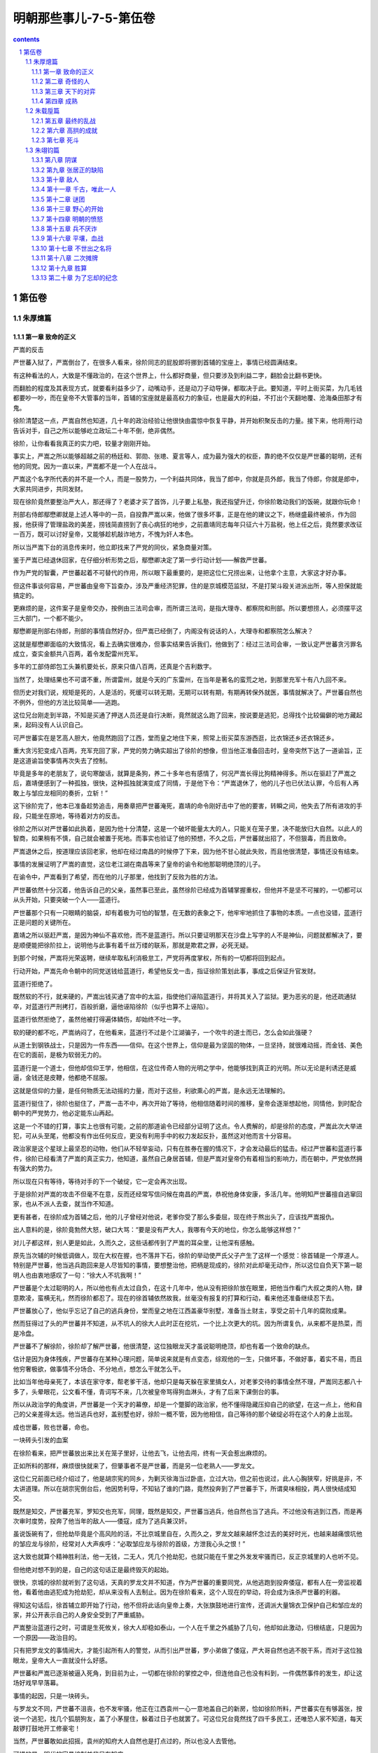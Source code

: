 *********************************************************************
明朝那些事儿-7-5-第伍卷
*********************************************************************

.. contents:: contents
.. section-numbering::

第伍卷
---------------------------------------------------------------------

朱厚熜篇
^^^^^^^^^^^^^^^^^^^^^^^^^^^^^^^^^^^^^^^^^^^^^^^^^^^^^^^^^^^^^^^^^^^^^

第一章 致命的正义
"""""""""""""""""""""""""""""""""""""""""""""""""""""""""""""""""""""

严嵩的反击

严世蕃入狱了，严嵩倒台了，在很多人看来，徐阶同志的屁股即将挪到首辅的宝座上，事情已经圆满结束。

有这种看法的人，大致是不懂政治的，在这个世界上，什么都好商量，但只要涉及到利益二字，翻脸会比翻书更快。

而翻脸的程度及其表现方式，就要看利益多少了，动嘴动手，还是动刀子动导弹，都取决于此。要知道，平时上街买菜，为几毛钱都要吵一吵，而在皇帝不大管事的当年，首辅的宝座就是最高权力的象征，也是最大的利益，不打出个天翻地覆、沧海桑田那才有鬼。

徐阶清楚这一点，严嵩自然也知道，几十年的政治经验让他很快由震惊中恢复平静，并开始积聚反击的力量。接下来，他将用行动告诉对手，自己之所以能够屹立政坛二十年不倒，绝非偶然。

徐阶，让你看看我真正的实力吧，较量才刚刚开始。

事实上，严嵩之所以能够超越之前的杨廷和、郭勋、张璁、夏言等人，成为最为强大的权臣，靠的绝不仅仅是严世蕃的聪明，还有他的同党。因为一直以来，严嵩都不是一个人在战斗。

严嵩这个名字所代表的并不是一个人，而是一股势力，一个利益共同体，我当了郎中，你就是员外郎，我当了侍郎，你就是郎中，大家共同进步，共同发财。

现在徐阶竟然要整治严大人，那还得了？老婆才买了首饰，儿子要上私塾，我还指望升迁，你徐阶敢动我们的饭碗，就跟你玩命！

刑部右侍郎鄢懋卿就是上述人等中的一员，自投靠严嵩以来，他做了很多坏事，正是在他的建议之下，杨继盛最终被杀，作为回报，他获得了管理盐政的美差，捞钱简直捞到了丧心病狂的地步，之前嘉靖同志每年只征六十万盐税，他上任之后，竟然要求改征一百万，既可以讨好皇帝，又能够趁机敲诈地方，不愧为奸人本色。

所以当严嵩下台的消息传来时，他立即找来了严党的同伙，紧急商量对策。

鉴于严嵩已经退休回家，在仔细分析形势之后，鄢懋卿决定了第一步行动计划——解救严世蕃。

作为严党的智囊，严世蕃起着不可替代的作用，所以眼下最重要的，是把这位仁兄捞出来，让他拿个主意，大家这才好办事。

但这件事谈何容易，严世蕃由皇帝下旨查办，涉及严重经济犯罪，住的是京城模范监狱，不是打架斗殴关进派出所，等人担保就能搞定的。

更麻烦的是，这件案子是皇帝交办，按例由三法司会审，而所谓三法司，是指大理寺、都察院和刑部。所以要想捞人，必须摆平这三大部门，一个都不能少。

鄢懋卿是刑部右侍郎，刑部的事情自然好办，但严嵩已经倒了，内阁没有说话的人，大理寺和都察院怎么解决？

这就是鄢懋卿面临的大致情况，看上去确实很难办，但事实结果告诉我们，他做到了：经过三法司会审，一致认定严世蕃贪污罪名成立，查实金额共八百两，着令发配雷州充军。

多年的工部侍郎包工头兼机要处长，原来只值八百两，还真是个吉利数字。

当然了，处理结果也不可谓不重，所谓雷州，就是今天的广东雷州，在当年是著名的蛮荒之地，到那里充军十有八九回不来。

但历史对我们说，规矩是死的，人是活的，死缓可以转无期，无期可以转有期，有期再转保外就医，事情就解决了。严世蕃自然也不例外，但他的方法比较简单——逃跑。

这位兄台刚走到半路，不知是买通了押送人员还是自行决断，竟然就这么跑了回来，按说要是逃犯，总得找个比较偏僻的地方藏起来，起码没有人认识自己。

可严世蕃实在是艺高人胆大，他竟然跑回了江西，堂而皇之地住下来，照常上街买菜东游西逛，比衣锦还乡还衣锦还乡。

重大贪污犯变成八百两，充军充回了家，严党的势力确实超出了徐阶的想像，但当他正准备回击时，皇帝突然下达了一道谕旨，正是这道谕旨使事情再次失去了控制。

毕竟是多年的老朋友了，说句寒酸话，就算是条狗，养二十多年也有感情了，何况严嵩长得比狗精神得多。所以在驱赶了严嵩之后，嘉靖便感到了一种孤独，很快，这种孤独就演变成了同情，于是他下令：“严嵩退休了，他的儿子也已伏法认罪，今后有人再敢上与邹应龙相同的奏折，立斩！”

这下徐阶完了，他本已准备趁势追击，用奏章把严世蕃淹死，嘉靖的命令刚好击中了他的要害，转瞬之间，他失去了所有进攻的手段，只能坐在原地，等待着对方的反击。

徐阶之所以对严世蕃如此执着，是因为他十分清楚，这是一个破坏能量太大的人，只能关在笼子里，决不能放归大自然。以此人的智商，如果稍有不慎，自己就会被置于死地。而事实也验证了他的预想，不久之后，严世蕃就出招了，不但狠毒，而且致命。

严嵩退休之后，按道理应该回老家，他却在经过南昌的时候停了下来，因为他不甘心就此失败，而且他很清楚，事情还没有结束。

事情的发展证明了严嵩的直觉，这位老江湖在南昌等来了皇帝的谕令和他那聪明绝顶的儿子。

在谕令中，严嵩看到了希望，而在他的儿子那里，他找到了反败为胜的方法。

严世蕃依然十分沉着，他告诉自己的父亲，虽然事已至此，虽然徐阶已经成为首辅掌握重权，但他并不是坚不可摧的，一切都可以从头开始，只要突破一个人——蓝道行。

严世蕃那个只有一只眼睛的脑袋，却有着极为可怕的智慧，在无数的表象之下，他牢牢地抓住了事物的本质。一点也没错，蓝道行正是问题的关键所在。

嘉靖之所以驱赶严嵩，是因为神仙不喜欢他，而不是蓝道行。所以只要证明那天在沙盘上写字的人不是神仙，问题就都解决了，要是顺便能把徐阶拉上，说明他与此事有着千丝万缕的联系，那就是欺君之罪，必死无疑。

到那个时候，严嵩将光荣返聘，继续牟取私利消极怠工，严党将再度掌权，所有的一切都将回到起点。

行动开始，严嵩先命令朝中的同党送钱给蓝道行，希望他反戈一击，指证徐阶策划此事，事成之后保证升官发财。

蓝道行拒绝了。

既然软的不行，就来硬的，严嵩出钱买通了宫中的太监，指使他们诬陷蓝道行，并将其关入了监狱。更为恶劣的是，他还疏通狱卒，对蓝道行严刑拷打，百般折磨，逼他诬陷徐阶（似乎也算不上诬陷）。

蓝道行依然拒绝了，虽然他被打得遍体鳞伤，却始终不吐一字。

软的硬的都不吃，严嵩纳闷了，在他看来，蓝道行不过是个江湖骗子，一个吹牛的道士而已，怎么会如此强硬？

从道士到钢铁战士，只是因为一件东西——信仰。在这个世界上，信仰是最为坚固的物体，一旦坚持，就很难动摇，而金钱、美色在它的面前，是极为软弱无力的。

蓝道行是一个道士，但他却信仰王学，他相信，在这位传奇人物的光明之学中，他能够找到真正的光明。所以无论是利诱还是威逼，金钱还是皮鞭，他都绝不屈服。

这就是信仰的力量，是任何物质无法动摇的力量，而对于这些，利欲熏心的严嵩，是永远无法理解的。

蓝道行挺住了，徐阶也挺住了，严嵩一击不中，再次开始了等待，他相信随着时间的推移，皇帝会逐渐想起他，同情他，到时配合朝中的严党势力，他必定能东山再起。

这是一个不错的打算，事实上也很有可能，之前的那道谕令已经部分证明了这点。令人费解的，却是徐阶的态度，严嵩此次大举进犯，可从头至尾，他都没有作出任何反应，更没有利用手中的权力发起反扑，虽然这对他而言十分容易。

政治家是这个星球上最坚忍的动物，他们从不轻举妄动，只有在胜券在握的情况下，才会发动最后的猛击。经过严世蕃和蓝道行事件，徐阶已经看清了严嵩的真正实力，他知道，虽然自己身居首辅，但是严嵩对皇帝仍有着相当的影响力，而在朝中，严党依然拥有强大的势力。

所以现在只有等待，等待对手的下一个破绽，它一定会再次出现。

于是徐阶对严嵩的攻击不但毫不在意，反而还经常写信问候在南昌的严嵩，恭祝他身体安康，多活几年。他明知严世蕃擅自逃窜回家，也从不派人去查，就当作不知道。

更有甚者，在徐阶成为首辅之后，他的儿子曾经对他说，老爹你受了那么多委屈，现在终于熬出头了，应该找严嵩报仇。

出人意料的是，徐阶竟勃然大怒，破口大骂：“要是没有严大人，我哪有今天的地位，你怎么能够这样想？”

对儿子都这样，别人更是如此，久而久之，这些话都传到了严嵩的耳朵里，让他深有感触。

原先当次辅的时候低调做人，现在大权在握，也不落井下石，徐阶的举动使严氏父子产生了这样一个感觉：徐首辅是一个厚道人。特别是严世蕃，他当逃兵跑回来是人尽皆知的事情，要想整治他，把柄是现成的，徐阶对此却毫无动作，所以这位自负天下第一聪明人也由衷地感叹了一句：“徐大人不坑我啊！”

严世蕃是个太过聪明的人，所以他也有点太过自负，在这十几年中，他从没有把徐阶放在眼里，把他当作看门大叔之类的人物，肆意欺凌，蛮横无礼，然而徐阶都忍了。现在的徐首辅依然故我，丝毫没有报复的打算和行动，看来他还准备继续忍下去。

严世蕃放心了，他似乎忘记了自己的逃兵身份，堂而皇之地在江西盖豪华别墅，准备当土财主，享受之前十几年的腐败成果。

然而狂得过了头的严世蕃并不知道，从不坑人的徐大人此时正在挖坑，一个比上次更大的坑。因为所谓复仇，从来都不是热菜，而是冷盘。

严世蕃不了解徐阶，徐阶却了解严世蕃，他很清楚，这位独眼龙天才虽说聪明绝顶，却也有着一个致命的缺点。

估计是因为身体残疾，严世蕃存在某种心理问题，简单说来就是有点变态，综观他的一生，只做坏事，不做好事，着实不易，而且他穷奢极欲，做事情不分场合、不分地点，想怎么干就怎么干。

比如当年他母亲死了，本该在家守孝，帮老爹干活，他却只是每天躲在家里搞女人，对老爹交待的事情全然不理，严嵩同志都八十多了，头晕眼花，公文看不懂，青词写不来，几次被皇帝骂得狗血淋头，才有了后来下课倒台的事。

所以从政治学的角度讲，严世蕃是一个天才的幕僚，却是一个蹩脚的政治家，他不懂得隐藏压抑自己的欲望，在这一点上，他和自己的父亲差得太远。他当逃兵也好，盖别墅也好，徐阶一概不管，因为他相信，自己等待的那个破绽必将在这个人的身上出现。

成也世蕃，败也世蕃，命也。

一块砖头引发的血案

在徐阶看来，把严世蕃放出来比关在笼子里好，让他去飞，让他去闯，终有一天会惹出麻烦的。

正如所料的那样，麻烦很快就来了，但肇事者不是严世蕃，而是另一位老熟人——罗龙文。

这位仁兄前面已经介绍过了，他是胡宗宪的同乡，为剿灭徐海当过卧底，立过大功，但之前也说过，此人心胸狭窄，好挑是非，不太讲道理。所以在胡宗宪倒台后，他因势利导，不知钻了谁的门路，竟然投奔到了严世蕃手下，所谓臭味相投，两人很快结成知交。

既然是知交，严世蕃充军，罗知交也充军，同理，既然是知交，严世蕃当逃兵，他自然也当了逃兵。不过他没有逃到江西，而是再次审时度势，投奔了他当年的敌人——倭寇，成为了逃兵兼汉奸。

虽说饭碗有了，但抢劫毕竟是个高风险的活，不比京城里自在，久而久之，罗龙文越来越怀念过去的美好时光，也越来越痛恨坑他的邹应龙与徐阶，经常对人大声疾呼：“必取邹应龙与徐阶的首级，方泄我心头之恨！”

这大致也就算个精神胜利法，他一无钱，二无人，凭几个抢劫犯，也就只能在千里之外发发牢骚而已，反正京城里的人也听不见。

但他绝对想不到的是，自己的这句话正是最终毁灭的起始。

很快，京城的徐阶就听到了这句话，天真的罗龙文并不知道，作为严世蕃的重要同党，从他逃跑到投奔倭寇，都有人在一旁监视着他，看着他由逃犯成为抢劫犯，却从来没有人去制止。因为在徐阶看来，这个人现在的举动，将会成为诛杀严世蕃的利器。

得知这句话后，徐首辅立即开始了行动，他不但将此话向皇帝上奏，大张旗鼓地进行宣传，还调派大量锦衣卫保护自己和邹应龙的家，并公开表示自己的人身安全受到了严重威胁。

严嵩整治蓝道行之时，可谓是生死攸关，徐大人却稳如泰山，一个人在千里之外威胁了几句，他却如此激动，归根结底，只是因为一个原因——政治目的。

只有把罗龙文的事情闹大，才能引起所有人的警觉，从而引出严世蕃，罗小弟做了倭寇，严大哥自然也逃不脱干系，而对于这位独眼龙，皇帝大人一直就没什么好感。

严世蕃和严嵩已逐渐被逼入死角，到目前为止，一切都在徐阶的掌控之中，但连他自己也没有料到，一件偶然事件的发生，却让这场好戏早早落幕。

事情的起因，只是一块砖头。

与罗龙文不同，严世蕃不沮丧，也不发牢骚，他正在江西袁州一心一意地盖自己的新房，恰如徐阶所料，严世蕃实在有够嚣张，按说一个逃犯，找几个狐朋狗友，盖了小茅屋住，躲着过日子也就罢了。可这位兄台竟然找了四千多民工，还唯恐人家不知道，每天敲锣打鼓地开工修豪宅！

当然，严世蕃敢如此招摇，袁州的知府大人自然也是打点过的，所以也没人去管他。

可惜的是，明代的官员编制并非只有知府。

修房子的工人多了，自然会聚成一团找乐子，就在他们说说笑笑的时候，一个人路过此地，便多看了他们两眼，偏偏这帮人正好干完了活想找事，就向这位路人挑衅，说着说着，不知是谁无聊，还朝人扔了块砖头，当场挂彩。

这位兄台还算理智，也没有大打出手（对方人多），只是走上前来找他们的领导——严世蕃的仆人理论。

可是严府的仆人态度蛮横，根本不予理睬，旁边有人看出苗头，觉得这人举止不一般，估计是个官，便提醒这位仆人客气点。

毕竟给严世蕃跑过腿，平日见过大场面，所谓宰相门人七品官，这位仁兄眼睛一横，当场大喝一声：老子在京城见过多少大官，你算是个什么东西，还不快滚！

面对这位凶仆，路人一言不发，捂着伤口，带着羞辱默默地离开了。

仆人的自尊心得到了极大的满足，大祸也就此种下。

这位路人的名字叫做郭谏臣，时任袁州推官，正如那位仆人所说，并不是什么大官，但这位狗腿子明显不了解官场的某些基本概念，比如背景、靠山，比如一荣俱荣等等。

郭谏臣是一个推官，主管司法，也就是当年徐阶曾干过的那工作，虽然他不如徐阶有前途，但他有一个要好的朋友，这个人的名字叫林润。

于是在饱受屈辱却无法发泄的情况下，郭谏臣将自己的委屈与愤怒写成书信，寄给了林润。

谁不好惹，偏偏就惹上了这个人，只能说是严世蕃气数已尽。

林润，字若雨，福建莆田人，嘉靖三十五年进士，这位仁兄虽说资历浅，却是个不简单的人物，他先被分配到地方做县令，由于表现突出，很快就被提拔到南京担任御史。

要知道，在短短几年之内由地方官升任御史，是很不容易的，由于御史要经常上书皇帝，如果运气好某篇奏疏得到领导赏识，像胡宗宪那样连升几级也是很有可能的。

而这位林润可谓是御史中的佼佼者，他不但性格强硬，而且十分聪明，刚上任不久就敢于上书弹劾自己的领导——都察院左副都御史，著名贪官鄢懋卿，且弹词写得滴水不漏，让人抓不住任何把柄。

虽然最后这次弹劾因为严嵩的庇护而不了了之，但林润的骂功与机智给严世蕃留下了很深的印象，便拉下面子，专门请这位兄台吃了顿饭。

在饭局上，面对财大势大的严世蕃，林润没有丝毫的畏惧，反而反客为主，谈笑风生。这件事情给严世蕃留下了很深的印象，之后一直对林润十分客气，唯恐得罪了他。

然而林润最憎恨的人正是祸国殃民的严氏父子，所以当他收到郭谏臣的书信时，一个念头油然而生——弹劾严世蕃。

虽然之前邹应龙已经干过一次，而且嘉靖曾警告过，敢再拿此事做文章者，格杀勿论，但林润仍然决定冒一次险。

和杨继盛不同，林润并没有杀身成仁的打算，他的这步棋虽险，却是看好了才走的，从后来的事情发展看，他很可能与徐阶有着密切的联系，所以对于目前的形势，他了如指掌，经过之前的罗龙文事件，嘉靖的耐心已到了顶点，只要再点一把火，愤怒的火山就会彻底喷发。

嘉靖四十三年（1564）十二月，林润正式上书，烽烟再起。

这是一份十分厉害的弹章，在文中，林润再次运用了他的智慧，他不但弹劾严世蕃擅自勾结盗匪，欲行不轨，还爆出了那个地球人都知道的罪行——逃兵。

刻意隐藏两年，只是为了今天。

看到奏章之后，嘉靖果然大怒，他再次忘记了自己说过的话，严令查办此事，逮捕严世蕃。

天下无双

在得知谕令内容之后，徐阶却没有丝毫兴奋，反而显得十分焦急，并立即派出了密使，要求务必在第一时间将此事告知林润。

徐阶似乎过于着急了，谕令下达后，林润自然会知道，不过迟一两天而已，又有什么区别呢？

但事实证明，这是一个极为明智的决定，正是这关键的一两天，改变了事态的进程。因为徐阶很清楚，林润的奏疏虽然言辞犀利，却并没有实据，目前唯一能证明严世蕃有罪的，不过是半路逃回老家而已。

而当谕令公开后，朝中的严党成员必定会给严世蕃报信，以严世蕃的智商，一定会马上溜号，跑回充军地雷州，如此一来，林润就成了诬告，事情也就会不了了之。

所以决定事情成败的，是信息传播的速度。

徐阶的预料一点没错，就在谕令颁布的当天，严世蕃的儿子，锦衣卫严绍庭便连夜出发赶去报信。但当他上气不接下气到达江西时，看到的却只是一片狼藉。因为两天之前，林润已经到此一游，抓走了正在砌砖头的严世蕃。

这还不算，林御史送佛送上天，连小兄弟罗龙文也一起抓了，并上了第二份弹章，历数严世蕃的罪恶，连人带奏疏一并送到了京城。

严世蕃再次成为了囚犯，再次来到了京城，这一次，所有的人都认定他将彻底完蛋，包括徐阶在内。

然而当这位严大少爷进入京城之后，让人意想不到的事情再度发生了。

严世蕃和罗龙文刚刚到京，便解掉了身上的镣铐，堂而皇之地接受朝中官员的宴请，吃好喝好后连监狱大门都没去，就直接住进了早已为他们准备好的豪宅。

总而言之，这二位仁兄并非囚犯，反倒像是到前来视察的领导。

目睹这一奇观的徐阶再次被震惊了，两个朝廷钦犯在光天化日之下竟然如此嚣张，而朝廷百官却视若罔闻，无一例外地保持了沉默。大理寺不管、刑部不管、都察院也不管。

难道只有我看到了这一切？！徐阶禁不住颤抖起来，他感到了一种前所未有的恐惧。

严嵩倒台了，严世蕃也二进宫了，事情已到了这个地步，严党竟然还有这么强大的力量，还能如此肆无忌惮、无法无天！

从震惊中恢复过来的徐阶开始了新的思索，他终于确定一定以及肯定：这是一股极其强悍的势力，是一个无比坚固的利益共同体，而要彻底毁灭它，单靠常规手段，是绝对办不到的。

要击破它，必须找到一个突破口，而严世蕃是最为合适的人选，既然弹劾没有用，逮捕没有用，甚至关进牢房也没有用，那么我只剩下了一个选择——杀了他。

要让所有胁从者都知道谁才是朝廷的真正统领者，要用最严厉的手段告诉他们，依附严党，死路一条！

就在徐阶下定决心的时候，严世蕃正颇为轻松地与罗龙文饮酒作乐，但同为囚犯，罗龙文却没有严世蕃那样的心理素质。虽说严党关系广势力大，不用蹲黑牢，也不用吃剩饭，但毕竟自己是来受审的，如果到时把干过的那些破事都摊出来，不是死刑立即执行，至少也是个死缓。

然而严世蕃笑着对他说：

“我等定然无恙，不必担心。”

罗龙文松了一口气，他以为严世蕃已经搞定了审案的法官。

严世蕃却告诉他，负责审理此案的三法司长官，刑部尚书黄光升以及都察院左都御史、大理寺卿全都不是严党，而且素来与他有仇，隐忍不发只是时机未到，到时一定会把他往死里审。

还没等罗龙文消化完这个噩耗，严世蕃又接着说了一件让他匪夷所思的事情：“我已派人四处散播消息，为杨继盛和沈链申冤，说他们之所以会死，全都拜我等所为。相信这件事很快就会传到三法司那里。”

罗小弟就此陷入了极度的恐慌，他大声向严世蕃吼道：“你疯了不成？这不是自寻死路吗？！”

“不要慌，”严世蕃依旧镇定自若，“这些罪名不但杀不掉我们，还能够救我们的命。”

他平静地看着一脸疑惑的罗龙文，自信地说道：“杀我的罪名自然有，却不是三法司的那些书呆子能够想出来的，在这世上，能杀我者，唯两人而已。”

“一个是陆炳，他已经死了，另一个是杨博，我已打探过，他前不久刚刚犯事，现大权旁落，在皇帝面前已说不上话，不足为惧。”

于是严世蕃自信地发出了最后的预言：“任他燎原火，自有倒海水！”

我的计划万无一失，是绝不会落空的，陆炳死了，杨博废了，世间已无对手，举世之才唯我一人而已！谁能杀我？！

徐阶能。

在十多年前夏言被杀之时，他还只是个未经磨砺的副部级愣头青，无论是权谋水平还是政治水平都还差得太远。但经过多年的血雨腥风，他已习惯并掌握了所有的规则和技巧。到了今天，他已具备了参加这场死亡竞赛的能力。

事实上，从严世蕃进京的那天起，他的一举一动就已在徐阶的严密监控之下，从花天酒地到散布消息，徐阶都了如指掌，与三法司的官员们不同，经过短暂的思考，他就明白了严世蕃的企图，并了解了他的全盘计划。

这是嘉靖年间两个最高智慧者的对决，胜负在此一举。

这是最后的考验，十余年的折磨与修炼，历经山穷水尽，柳暗花明，终于走到了这一步，优势已尽在我手。在我的面前，只剩下最后一个敌人。

杀了此人，天下将无人能胜我。

徐阶的正义

正如严世蕃所料，三法司采纳了街头巷尾路边社的意见，将杀害杨继盛、沈链的罪名套在了严世蕃的头上，所谓冤杀忠臣，天下公愤之类，写得慷慨激昂。

完稿之后，他们依例将罪状送交内阁首辅徐阶审阅。

徐阶似乎已经等待他们多时了，他接过稿件，仔细看完，然后微笑着夸奖道：“这件事情你们做得很好，文辞犀利，罪名清楚。”

“不过我有个问题想请教各位，”徐阶突然收敛了笑容，用冷峻的口气说道：“你们是想杀严世蕃呢，还是想要救他？”

这是一个侮辱智商的问题，几位司法干部当即涨红了脸，大声叫道：“那还用说，自然是要杀了他！”

看着激动的同志们，徐阶笑出了声：“此奏疏一旦送上，严世蕃必定逍遥法外，诸位只能白忙一场了。”

这又是个什么说法？众人目瞪口呆，愣愣地看着徐阶，等待着他的解释。

“你们并不明白其中奥妙，虽说杨继盛之事天下已有公愤，却绝不可上奏皇帝，要知道，杨继盛虽是为严氏父子所害，斩首的旨意却是皇上下达的。”

“当今皇上是英察之主，从不肯自认有错，你们如果把这条罪状放上去，岂不是要皇上好看？如此受人欺瞒，皇帝的颜面何存？到时皇上发怒，严世蕃自然无罪开释。”

徐阶说得没有错，严世蕃的如意算盘正是如此，为了实现自己的企图，他先放出风声，说自己最害怕杨继盛事件，然后诱使三法司的人将此罪状上达，因为嘉靖皇帝的性格他十分了解，这位仁兄过于自负，认定自己天下第一，没人能骗得了他，也从不肯认错。

现在你要告诉他，兄弟你错了，人家借你的手杀掉了杨继盛，你还在上面签了字，你是个白痴冤大头，他自然要发火，否定你的说法，于是严世蕃同志刚好可以借机脱身。

这招十分狠毒，即所谓拖皇帝下水，不是一般人能想得出，用得上的，比如后来的上海滩第一老流氓杜月笙，也曾用过这手，当时正值解放前夕，蒋介石之子蒋经国奉命到上海整顿金融秩序，打击投机，干得热火朝天，结果搞到了杜月笙的头上，不但毫不留情，还明确表示整的就是你。

杜月笙也不争辩，乖乖受罚，暗中却指使他人检举孔祥熙儿子投机倒把，把事情直接闹到了蒋经国那里：如果你不处理他，凭什么处理我？

于是轰轰烈烈的上海金融保卫战就此草草收场，蒋氏家族和孔氏家族都是一家人，有事好商量，杜流氓也得以解脱。

但严世蕃却没有杜月笙的运气，因为他的对手是徐阶，是一个足以与他匹敌的人。

书呆子们头晕眼花了，他们的脑袋还没回过神来，只是傻傻地问徐阶，既然如此，那就请您出个主意，定个罪名，我们马上去办。

然而徐阶接下来的举动却让他们更为吃惊，这位深不可测的首辅大人只是微微一笑，从袖子里拿出了一份早已预备好的奏疏：“我已经写好了，你们送上去就是了。”

怎么着？难道您还能未卜先知？

怀着对徐大人的无限景仰和崇敬，三法司的官员们打开了那份奏疏，杀气扑面而来。

简单说来，严世蕃的罪名有以下几点，首先他和罗龙文是哥们，而罗龙文勾结倭寇，严世蕃也与倭寇挂上了钩，他们聚集海匪，并企图里通外国，逃往日本。

其次，他勾结江洋大盗，训练私人武装，图谋不轨。

最后，他还占据土地修房子，根据现场勘查，这是一块有王气的土地，严世蕃狗胆包天，竟然在上面盖楼，实在是罪大恶极（这条罪名当年胡惟庸也挨过）。

看完了这封奏疏，连三法司的书呆子们也已断定了严世蕃的结局——必死无疑，因为嘉靖最为反感的两个词语，正是“犯上”与“通倭”。

法司的官员们揣上这份致人死命的奏疏，哆哆嗦嗦地走了，临走时，他们以无比敬畏的眼神向徐大人告别，而徐阶依旧礼貌的回礼，面色平静，似乎之前的那一切从未发生过。

在近三百年的明代历史中，这是让我感触极深的一幕，每念及此，不禁有毛骨悚然之感。因为在这场平淡的言谈分析中，虽然没有刀光剑影，却蕴含着一种更为可怕的智慧。

作为当时世间最为精明的两个人，严世蕃和徐阶都敏锐地抓住了这场斗争的最关键要素——嘉靖。事实上，严世蕃死不死，放不放，并不取决于他有没有罪，有多大罪，别说内通日本人，就算他勾结外星人，只要嘉靖不开口，严世蕃就死不了。

问题的关键就在这里。

打了这么多年的交道，严世蕃简直比嘉靖还要了解嘉靖，他知道这位皇帝是死要面子的人，才想出了这一绝招，如无例外，安全过关应该不成问题，可惜他偏偏碰上了徐阶。

只要分析一下前面的那段对话，你就能明白，徐阶的城府只能用两个字来形容——恐怖。

他破解了严世蕃的计划，还提前写好了奏疏，定好了罪名，而要做到这些，他必须了解以下三点，缺一不可：首先，他十分清楚嘉靖的习性，知道他打死也不认错，所以他明白哪些能说，哪些不能说。

其次，他知道三法司的那帮蠢人的想法，也料到他们会定哪些罪名。

能够掌握皇帝和群臣的心理，已经极为不易，但我们可以肯定地是，对于这两点，严世蕃也了如指掌，因为他的诡计正是建立在此之上。

但徐阶之所以能够成为最后的胜利者，是因为他还掌握了最重要的第三点——严世蕃的心理。

他不但知道皇帝是怎么想的，法官是怎么想的，还知道严世蕃的想法，甚至连他用的阴谋手段也一清二楚，自负天下才智第一的严世蕃机巧狡猾、机关算尽，却始终在徐阶的手心里打转，最后被人卖了还在帮着数钞票。

但是，这绝不能怪严世蕃同志，套用一句电影台词：不是国军无能，只是共军太狡猾。

对人心的准确揣摩，对事情的精确预测，还有深不可测的心机谋划，这是极致的智慧，在我看来，它已经超越了人类的极限。

在这场暗战中，严世蕃输了，却输得并不冤枉，因为他输给了一个比他更聪明的人，而真正可悲的人，是嘉靖。

这位天资聪慧，刚愎自用的皇帝，终于为他的自以为是付出了代价，一生都致力于耍心计，控制人心的他，最终却沦为了两个大臣的斗争工具，他的脾气和个性被两位大臣信手拈来，想用就用，想耍就耍。

就这样，木偶的操控者最终变成了木偶，也算是报应吧。

还要特别提醒大家一句，具体问题要具体分析，徐阶和严世蕃之所以能把皇帝捏着玩，归根结底还是因为嘉靖同志爱面子，要换了朱元璋，估计不但严世蕃活不成，连办案的那几个书呆子也跑不掉，大家携手并肩一起见阎王。所以千万不要乱用此招，教条主义害死人啊。

不出徐阶所料，奏疏送上去之后，嘉靖勃然大怒，当即下令复核之后，立斩严世蕃、罗龙文，真是比他儿子还听话。

和许多人想象中不同，明代的死刑制度是十分严格的，草菅人命，那是谣传，地方官是没有权利杀人的，死刑的复核权归属于中央，确切地说，是皇帝。

每次处决名单送上来，皇帝大人都会亲自批阅，也不是全杀，看谁不顺眼，就在上面划个勾，这人就算没了，等到秋决之时砍头了事，这才能死。要是这次没轮上，那还得委屈您在牢里再蹲一年，明年还有机会。

而按照严世蕃的情况，最多也就是个秋决，可是在徐阶同志的大力帮助下，嘉靖极为少有地做了特别关照——立斩。

死到临头的严世蕃，却依然被蒙在鼓里，他毫不知情，还在自鸣得意地对着罗龙文吹牛：“外面有很多人想杀我，为杨继盛报仇，你知道不？”

罗龙文已经不起折腾了，他毕竟心里没底，看着眼前的这个二百五，气不打一处来，又不好翻脸，只好保持沉默。

似乎是觉得玩笑开过头了，严世蕃这才恢复常态，拍着罗小弟的肩膀，给他打了保票：“你就放心喝酒吧，不出十天，我们就能回家了，说不定我父亲还能复起（别有恩命未可知），到时再收拾徐阶、林润，报此一箭之仇！”

罗龙文这才高兴起来，但说到具体问题，严世蕃却又只字不吐，看来他十分喜欢这种逗人玩的游戏。

严世蕃同志，既然喜欢玩，那就接着玩吧，趁你还玩得动。

很快，满怀希望的严世蕃等到了他企盼已久的结果——大批锦衣卫和立斩的好消息。

正是所谓希望越大，失望越大，好吃好住好玩的严世蕃突闻噩耗，当即晕倒在地，经泼凉水抢救成功后，虽然神智恢复了清醒，却留下了后遗症——不停打哆嗦。一直哆嗦到严老爹派人来看他，让他写遗书，他都写不出一个字。

罗龙文自不必说，相信老大哥这么久，最终还是被忽悠了，怎一个惨字了得，整日抱头痛哭，早知如此，还不如当年死在抗倭战场上，好歹还能追认个名份。

嘉靖四十四年（1565）三月辛酉，严世蕃和罗龙文被验明正身，押赴刑场，执行斩决。

这位才学出众，聪慧过人，却又无恶不作，残忍狠毒的天才就此结束了他罪恶的一生。

恶贯至此，终于满盈。

在严世蕃被处决的那一天，京城民众们奔走相告，纷纷前往刑场观刑，并随身携带酒水、饮料、副食品等，欢声笑语，边吃边看，胜似郊游。

人缘坏到这个份上，倒也真是难得了。

也就在这一天，一位在京城就读的太学生不顾一切地挤进人群之中，占据了最佳的观刑地点，他的手中还高举着一块布帛，上面只有七个醒目的大字——锦衣卫经历沈链。

在亲眼目睹严世蕃的头颅被砍下之后，他痛哭失声，对天大呼：“沈公，你终于可以瞑目了！”

言罢，他一路嚎哭而去，十几年前，当沈链因为弹劾严嵩被贬到保安时，曾不计报酬，免费教当地的贫困学生读书写字，直到他被严嵩父子害死为止，而这个人，正是当年那些穷苦孩子中的一员。

为了这一天的到来，他已经等待了太久，而他终究看到了公道。

徐阶终于实现了他的正义，用他自己的方式，不是礼仪廉耻，不是道德说教，而是阴谋诡计，权术厚黑。

严世蕃死得冤不冤？冤，实在是冤。

罗龙文勾结倭寇，不过是想混口饭吃，他又不是汪直，凭他那点出息，就算要找内通的汉奸，也找不到他的头上。

严世蕃就更别说了，这位仁兄贪了那么多年，家里有的是钱，当年的日本从上到下，那是一穷二白（不穷谁出来当倭寇），严财主在家盖别墅吃香喝辣不亦乐乎，干汉奸？别逗了，当天皇老子都不干。

至于占据有王气的土地，那就真没个准了，当年没有土地法，凭严世蕃的身份，随意占块地是小意思，但你硬要说这块地有王气，那谁也没辙。关于这个问题，当时徐阶曾信誓旦旦地表示，他曾派人实地勘察，确系王气无疑。

可这事儿哪有个谱，又没有权威认证机构，但徐大人当政，他说有那就算有吧。

唯一确有实据的，是纠集亡命之徒，收买江洋大盗，但严世蕃同志本就不读书，是个彻头彻尾的混混，平时打交道的也多是流氓地痞，发展个把黑社会组织，那是他的本分，况且他似乎也还没干出什么惊天大案，图谋犯上更不靠谱。

所以结论是：严世蕃是被冤杀的。

那又如何？

杨继盛、沈链、还有那些被严党所害的人，哪一个不冤枉？还是那句老话：对付流氓，要用流氓的方法。

关于这个问题，我将再次引用无厘头的周星驰先生在他的《九品芝麻官》里，说出的那句比无数所谓正直人士、道学先生更有水平的台词：“贪官奸，清官要比贪官更奸！”

我想，这正是最为合适的注解。

事情的发展证实，徐阶对严党的判断完全正确，严世蕃一死，严党立刻作鸟兽散，纷纷改换门庭，希望能躲过一劫。但徐阶并不是一个慈悲为怀的人，在短短一个多月时间里，他就连续罢免调离了二十多名严党成员，可谓是雷厉风行，把持朝政十余年的第一奸党就此被连根拔起。

但这件事尚未结束，还剩下最后一位老朋友，需要我们去料理。

严嵩的家终于被抄了，事实证明，他这么多年来，虽说国家大事没怎么管，捞钱却是不遗余力，据统计，从他家抄出了黄金三万余两，白银三百万两，名人书画奇珍异宝不计其数，光抄家就抄了一个多月，连抄家的财物清单都被整理成书，后来还公开刊印出版，取名《天水冰山录》，成为了清代的畅销书。

严嵩至此才彻底绝望，儿子死了，爪牙散了，嘉靖也不管了，他终于走到了人生的末路，而面对着忙碌的抄家工作人员，这位仁兄在沮丧之余，竟然又提出了一个要求。

严嵩表示，因为家里的仆人多，所以希望能够留点钱给自己，作遣散费发放。

看着这个一脸可怜的老头，抄家官员于心不忍，便把这个要求上报给了徐阶，建议满足他的要求。

徐阶想了一下，便一字一句地说出了他的回答：“我记得，杨继盛的家里没有仆人。”

现在是祈求慈悲的时候了吧，那么夏言被杀之时，慈悲在哪里？杨继盛、沈链被杀之时，慈悲在哪里？不出一兵一卒，任由蒙古骑兵在城外烧杀抢掠，无恶不作之时，慈悲又去了什么地方？！

严嵩就此净身出户，孤身一人回到了老家，这里曾是他成功的起点，现在又成为了失败的终点。所谓兴衰荣辱，不过一念之间。

胜利再次到来，而这一次，是如假包换、童叟无欺的胜利，没有续集。

十几年的潜心修炼，十几年的忍耐，在愤怒与仇恨，诡计与公道中挣扎求生的徐阶赢了，从奸党满朝到一网打尽，他凭借自己的毅力和智慧，逐渐扳回了劣势，并将其引向了这个最后的结局，一切的一切都如同预先排演一般，逐一兑现。

除了一个例外。

在此前的十几年中，徐阶曾无数次在心中彩排：反击成功后，应该如何把严嵩千刀万剐，但当这一天真的到来时，他却改变了之前的打算。

看着黯然离去的严嵩，徐阶的心中萌发了新的想法，不要杀他，也不能杀他。

自嘉靖初年得罪张璁被贬时起，三十多年来，徐阶从一个刚正不屈、直言上谏的愤青，变成了圆滑出世，工于心计的政治家，但在他的个性特点中，有一点却从未变过——有仇必报。

十几年来，他对严嵩的仇恨已经深入骨髓，现在是报仇的时候了，面对这个罪行累累的敌人，他决心用另一种方式讨还血债，一种更为残忍的方式。

罢官抄家，妻死子亡，但这还不够，还远远不足以补偿那些被你陷害、残杀，以致家破人亡的无辜者。

我不会杀你，虽然这很容易，我要你眼睁睁地看着身边的亲人一个个地死去，就如同当年杨继盛的妻子那样，我要你亲眼看着你曾经得到的所有一切，在你眼前不断地消失，而你却无能为力。

继续活下去，活着受苦，严嵩，这是你应得的。

嘉靖四十四年（1565）四月，严嵩被剥夺全部财产，赶回老家，没有人理会他，于是这位原先的朝廷首辅转行当了乞丐，靠沿街乞讨维持生计，受尽白眼，两年后于荒野中悲惨死去，年八十八。

正义终于得以伸张，以徐阶的方式。

第二章 奇怪的人
"""""""""""""""""""""""""""""""""""""""""""""""""""""""""""""""""""""

奇人再现

严嵩倒了，徐阶接替了他的位置，成为了朝廷首辅，朝政的管理者，此时的内阁除他之外，只剩下了一个人——袁炜。而这位袁炜，偏偏还是徐阶的学生。

于是徐阶的时代来到了，继严嵩之后，他成为了帝国的实际管理者。

其实后世很多人会质疑这样一个问题，徐阶和严嵩有什么不同？严嵩贪污，徐阶也不干净，严嵩的儿子受贿，徐阶的儿子占地，严嵩独揽大权，徐阶也是。

表面上是一样的，实际上是不同的。

如果用一句简单的话来说明，那就是：严嵩怠工，徐阶干活。

如果考察一下明朝的历代首辅，就会发现这帮人大都不穷（说他们穷也没人信），要单靠死工资，估计早就饿死了，所以多多少少都有点经济问题，什么火耗、冰敬、碳敬等等等等，千里做官只为钱，不必奇怪。

但徐阶是干实事的，与严嵩不同，他刚一上任，就在自己的办公室挂上了这样一块匾：以威福还主上，以政务还诸司，以用舍刑赏还公论，而他确确实实做到了。

在严嵩的时代，大部分的官职分配，都只取决于一个原则——钱，由严世蕃坐镇，什么职位收多少钱，按位取酬，诚信经营，恕不还价。徐阶废除了这一切，虽然他也任用自己的亲信，但总的来说，还是做到了人尽其用，正是在他的努力下，李春芳、张居正、殷正茂等第一流的人才得以大展拳脚。

在严嵩的时代，除了个别胆大的，言官们已经不敢多提意见了，杨继盛固然是一个光荣的榜样，但他毕竟也是个死人。于是大家一同保持沉默，徐阶改变了这一切，他对嘉靖说：作为一个圣明的君主，你应该听取臣下的意见，即使他们有时不太礼貌，你也应该宽容，这样言路才能放宽，人们才敢于说真话。

嘉靖听从了他的劝告，于是唾沫再次开始横飞，连徐阶本人也未能幸免，但是与此同时，贪污腐化得以揭发，弊政得以纠正，帝国又一次恢复了生机与活力。

徐阶是有原则的，与严嵩不同，严大人为了个人利益，可以不顾天下人的死活，可以抛弃一切廉耻去迎合皇帝，这种事情徐阶也做过，但那是为了斗争的需要，现在是让一切恢复正常的时候了。

嘉靖想修新宫殿，徐阶告诉他，现在国库没有钱给你修。

嘉靖想继续修道服丹，徐阶告诉他，那些丹药都是假的，道士也不可信，您还是歇着吧。

甚至连嘉靖的儿子（景王）死了，徐阶的第一个反应都不是哀悼，而是婉转地表示，我虽然悲痛，却更为惦记这位殿下的那片封地，既然他已经挂掉了，那就麻烦您下令，把他的地还给老百姓。反正空着也是空着，多浪费。

对于这种过河拆桥的行为，嘉靖虽然不高兴，却也无可奈何，他看着眼前的徐阶，这个人曾为他修好了新宫殿，曾亲自为他炼丹，曾无条件地服从于他，但现在他才发现，这个性格温和的小个子并不是绵羊，却是一只披着羊皮的狼。

嘉靖感到上了当，却没有办法，严嵩已经走了，所有的朝政都要靠这个人来管理，想退个货都不行，只好任他随意折腾。

绝对的权力产生的不仅仅是绝对的腐败，还有绝对的欲望，也是永远无法满足的欲望，这才是一切祸患的起始，严嵩所以屹立数十年不倒，贪污腐败，横行无忌，正是因为嘉靖有着无尽的欲望，而严嵩恰好是一个无条件的迎合者。

于是徐阶出现了，他虽然也曾迎合过，但那不过是伪装而已，他真正的身份，是制衡者。他隐忍奋斗的最终目标，并不是严嵩，而是嘉靖。

很多人并不清楚，在漫长的明代历史中，徐阶是一个极为重要的人物，重要到几乎超出了所有人的想象，他最伟大的成就，并不是打倒了严嵩，而是他所代表的那股势力。

自朱元璋废除丞相后，随着时代的变迁，明朝逐渐形成了一个极为特别的权力体系，皇帝、太监和大臣，构成了一个奇特的铁三角，皇帝有时候信任太监（比如明武宗），有时候信任大臣（比如明孝宗）。

而在政治学中，这个铁三角的三方有着另外一个称呼：君权、宦权和相权。这就是帝国的权力架构，他们互相制衡，互相维持，在此三权之中，只要有两者联合起来，就能控制整个帝国。

在过去的两百年中，前两种组合都已出现，皇帝曾经联合太监，也曾联合大臣，而无论是哪一种联盟，第三方总是孤立无助的。

只有一种情况，从来都没有出现过，事实上，也没有人曾期待过那种局面的出现，因为在那个君临天下的时代，它似乎永远不可能实现。

但它的确成为了现实，而这个奇迹联盟的开创者，正是徐阶。

具有讽刺意味的是，最早打破三角平衡，为这一奇迹出现创造条件的人，竟然是嘉靖。作为明代历史上最为聪明的皇帝，他有着前任难以比拟的天赋。

凭借着绝顶的智慧和权谋，他十六岁就解决了三朝老臣杨廷和，然后是张璁、郭勋、夏言，而在打击大臣的同时，他还把矛头对准了太监，严厉打压，使投身这个光荣职业，立志建功立业的无数自宫青年，统统只能去当洗马桶，倒垃圾。纵观整个嘉靖朝，四十余年，竟然没有出过一位名太监，可谓绝无仅有。

他不想和任何人联盟，也不信任任何人，他相信凭借自己，就能控制整个帝国，而他所需要的，只是几个木偶而已。

一切都如此地顺利，帝国尽在掌握之中，直到他遇上了严嵩和徐阶。

经过二十几年的试探，严嵩摸透了他的脾气和个性，并在某种程度上成功地影响并利用了他。

而徐阶则更进一步，在打垮了严嵩之后，他成为了一个足以制衡嘉靖的人，嘉靖要修房子，他说不修就不修，嘉靖儿子的地，他说分就分。这是一个不太起眼，却极为重要的转折点，它意味着一股强大势力的出现，强大到足以超越至高无上的皇权。

这才是徐阶所代表的真正意义，绝非个人，而是相权，是整个文官集团的力量。

当年的朱元璋废除了丞相，因为他希望能够控制所有的权力，现在的嘉靖也是如此，他们都相信，不需要任何人的帮助，仅凭自己的天赋与能力，就能打破权力的平衡，操控一切，而事实证明，他们都错了。

一个人的力量再强，也是无法对抗社会规律的，它就如同弹簧一般，受到的压力越大，反弹的力度就越大。

作为超级牛人，朱元璋把劳模精神进行到底，既干皇帝，又兼职丞相，终究还是把弹簧压到了生命的最后一刻。嘉靖就没有那么幸运了，和老朱比起来，他还有相当差距，所以在他尚未成仙之前，就感受到了那股强大的反扑力。他的欲望已被抑制，他的权力将被夺走。

所有敢于挑战规则的人，都将受到规则的惩罚，无人例外。

当三十多年前，嘉靖在柱子上刻下“徐阶小人，永不叙用”字样的时候，绝不会想到，这个所谓的“小人”将会变成“大人”。他以及他所代表的势力将压倒世间的所有强权——包括皇帝本人在内。

伟大的转变已经来临，皇帝的时代即将结束，名臣的时代即将到来，他们将取代至高无上的帝王，成为帝国的真正统治者。

但徐阶只是这一切的构筑者与开创者，那个将其变为现实，并创下不朽功业的人，还在静静地等待着。

总而言之，嘉靖的好日子是一去不复返了，无论他想干什么，徐阶总要插一脚，说两句，不听还不行，因为这位仁兄不但老谋深算，而且门生故吏遍布朝中，威望极高一呼百应，要是惹火了他，没准就得当光杆司令。

那就这样吧，反正也管不了，眼不见心不烦，专心修道炼丹，争取多活两年才是正经事。

徐阶就这样接管了帝国的几乎全部政务，他日夜操劳，努力工作，在他的卓越政治领导之下，国库收入开始增加，懈怠已久的军备重新振作，江浙一带的工商业有了长足的发展，万历年间所谓资本主义萌芽，正是起源于此。

你成你的仙，我干我的活，大家互不干扰。历史证明，只要中国人自己不折腾自己，什么事都好办。在一片沉寂之中，明朝又一次走上了正轨。

徐阶着实松了一口气，闹了那么多年，终于可以消停了。但老天爷还真是不甘寂寞，在严党垮台后不到一年，他又送来了一位奇人，打破了这短暂的平静。

但请不要误会，这位所谓的奇人并不是像严世蕃那样身负奇才的人，而是一个奇怪的人，一个奇怪的小人物。

嘉靖四十五年（1566）二月，嘉靖皇帝收到了一份奏疏，自从徐阶开放言论自由后，他收到的奏疏比以前多了很多，有喊冤的，有投诉的，有拍马屁的，有互相攻击的，只有一种题材无人涉及——骂他修道的。

要知道，嘉靖同志虽然老了，也不能再随心所欲了，但他也是有底线的：你们搞你们的，我搞我的，你们治国，我炼丹修道，互不干扰。什么都行，别惹我就好，我这人要面子，谁要敢扒我的脸，我就要他的命！

大家都知道这是个老虎屁股，都不去摸，即使徐阶劝他，也要绕七八个弯才好开口，所以这一项目一直以来都是空白。

但这封奏疏的出现，彻底地填补了这一空白，并使嘉靖同志的愤怒指数成功地达到了一个新的水平高度。

奇文共享，摘录如下：

“陛下您修道炼丹，不就是为了长生不老吗？但您听说过哪位古代圣贤说过这套东西？又有哪个道士没死？之前有个陶仲文，您不是很信任他吗？他不是教您长生不老术吗？他不也死了吗？”

这是骂修道，还有：

“陛下您以为自己总是不会犯错吗？只是大臣们都阿谀奉承，刻意逢迎而已，不要以为没人说您错您就没错了，您犯过的错误，那是数不胜数！”

具体是哪些呢，接着来：

“您奢侈淫逸，大兴土木，滥用民力，二十多年不上朝，也不办事（说句公道话，他虽不上朝，还是办事的），导致朝政懈怠，法纪松弛，民不聊生！”

这是公事，还有私生活：

“您听信谗言不见自己的儿子（即陶仲文所说的‘二龙不可相见’理论），不顾父子的情分，您天天在西苑炼丹修道，不回后宫，不理夫妻的情谊（真奇了怪了，关你屁事），这样做是不对的。”

此外，文中还有两句点睛之笔，可谓是千古名句，当与诸位重温：其一，嘉者，家也，靖者，净也，嘉靖，家家净也。

其二，盖天下之人，不值陛下久矣。

这就不用翻译了，说粗一点就是：在您的英明领导之下，老百姓们都成为了穷光蛋，他们早就不鸟你了。

综观此文，要点明确，思路清晰，既有理论，又有生动的实例，且工作生活面面俱骂，其水平实在是超凡入圣，高山仰止。

文章作者即伟大的海瑞同志，时任户部正处级主事。此文名《治安疏》，又称直言天下第一事疏，当然，也有个别缺心眼的人称其为天下第一骂书。

一位著名学者曾经说过，骂人不难，骂好很难，而骂得能出书，且还是畅销书，那就是难上加难了。整个中国一百多年来，能达到这个高度的只有两个人，一个是鲁迅，另一个是李敖。

而在我看来，如果把时间跨度增加四百年，那么海瑞先生必定能加入这个光荣行列。

嘉靖愤怒了，自打生出来他还没有这么愤怒过，自己当了四十多年皇帝，竭尽心智控制群臣，我容易吗我。平时又没啥不良习性，就好修个道炼个丹，怎么就惹着你了？

再说工作问题，你光看我这二十多年白天不上朝光修道，那你又知不知道，每天晚上你睡觉的时候，老子还在西苑加班批改奏章，不然你以为国家大事都是谁定的。

还有老子看不看儿子，过不过夫妻生活，你又不是我爹，和你甚相干？

所以在嘉靖看来，这不是一封奏疏，而是挑战书，是赤裸裸的挑衅，于是他把文书扔到了地上，大吼道：“快派人去把他抓起来，别让这人给跑了！”

说话也不想想，您要抓的人，除非出了国，能跑到哪里去？

眼看皇帝大人就要动手，关键时刻，一个厚道人出场了。

这个人叫黄锦，是嘉靖的侍从太监，为人十分机灵，只说了一句话，就扑灭了皇帝大人的熊熊怒火：“我听说这个人的脑筋有点问题，此前已经买好了棺材，估计是不会跑的。”

黄锦的话一点也没错，海瑞先生早就洗好澡，换好衣服，端正地坐在自己的棺材旁边，就等着那一刀了。

他根本就没打算跑，如果要跑，那他就不是海瑞了。

青天在上

作为一位有着极高知名度的历史人物，海瑞先生有一个非同寻常的荣誉称号——明代第一清官。

但在我看来，另一个称呼更适合他——明代第一奇人。

在考试成绩决定一切的明朝，要想功成名就，青史留芳，一般说来都是要有点本钱的，如果不是特别聪明（张居正），就是运气特别好（张璁），除此之外，别无他途。

而海瑞大概是唯一的例外，他既不聪明，连进士都没中，运气也不怎么好，每到一个工作岗位，总是被上级整得死去活来，最终却升到了正部级，还成为了万人景仰的传奇人物。

正德九年（1514），海瑞出生在海南琼山的一个干部家庭，说来这位兄台的身世倒也不差，他的几个叔叔不是进士就是举人，还算混得不错，可偏偏他爹海翰脑袋不开窍，到死也只了个秀才，而且死得还挺早。

父亲死的时候，海瑞只有四岁，家里再没有其他人，只能与母亲相依为命。

虽然史料上没有明确记载，但根据现有资料分析，海瑞的那几位叔叔伯伯实在不怎么厚道，明明家里有人当官，海瑞却没沾过一点光，童年的生活十分困苦，以至于母亲每天都要做针线活贴补家用。

很明显，在海氏家族中，海瑞家大概是很没地位的，大家都看死这对母子闹不出什么名堂，实际情况似乎也差不多，海瑞同学从小既不会作诗，也不会作文，没有一点神童的征兆，看情形，将来顶了天也就能混个秀才。

虽说境况不太乐观，但海瑞的母亲认准了一条死理：再穷不能穷教育，再苦不能苦孩子。不管家里多穷多苦，她都保证海瑞吃好喝好，并日夜督促他用心学习。

这就是海瑞的童年生活，每天不是学堂，就是他娘，周围的小朋友们也不找他玩，当然海瑞同学也不在乎，他的唯一志向就是好好学习，天天向上。

很多史料都对海瑞的这段经历津津乐道，不是夸他刻苦用功，就是表扬他妈教子有方。而在我看来，这全是扯淡，一挺好的孩子就是这样被毁掉的。

孤僻，没人和他玩，天天只读那些上千年前的老古董，加上脑袋也不太好使，于是在学业进步的同时，海瑞的性格开始滑向一个危险的极端——偏激，从此以后，在他的世界里，不是对，就是错，不是黑，就是白，没有第三种选择。

此外，小时候的艰苦生活还培养了他的顽强个性，以及无论何时何地都不轻易认输的精神，但同时也产生了一个副作用：虽然在他此后的一生中曾经历过无数风波，遇到过许多人，他却始终信任，并只信任一个人——母亲。

在困苦的岁月里，是母亲陪伴他、抚养他，并教育他，所以之后虽然他娶过老婆，有过孩子，却都只是他生命中的过客，说句寒心的话，他压根就不在乎。

孤僻而偏激的海瑞就这样成长起来，他努力读书，刻苦学习，希望有一天能金榜题名，至少能超越自己的父亲。

然而他的智商实在有限，水平就摆在那里，屡考屡不中，考到二十多岁，连个秀才都混不上，没办法，人和人不一样。

但海瑞先生是顽强的，反正闲着也是闲着，继续考！就这么一直磨下去，终于在二十八岁那年，他光荣地考入了县学，成为了生员。

说来惭愧，和我们之前提到的杨廷和、徐阶相比，海瑞先生的业绩实在太差，人家在他这个年纪都进翰林院抄了几年文件了。就目前看来，将来海瑞能混个县令就已经是奇迹了，说他能干部长，那真是鬼才信。

当然海瑞自己从没有任何幻想，对他而言，目前的最大理想是考中举人。

那就接着考吧，不出例外，依然是屡考不中，一直到他三十六岁，终于柳暗花明了，他光荣地考中举人。

下一步自然是再接再厉，去京城考进士，海瑞同学，奋斗！努力！

进京，考试，落榜，回家，再进京，再考试，再落榜，再回家。一眨眼六年过去了。

奋斗过了，努力过了，自己最清楚自己的实力，不考了，啥也不说了，去吏部报到吧。

之前我们曾经讲过，在明朝，举人也是可以做官的，不过要等，等现任官死得多了，空缺多了，机会就来了，但许多举人宁可屡考不中，考到胡子一大把，也不愿意去吏部报到。有官做偏不去，绝不是吃饱了撑的，要知道，人家是有苦衷的。

首先这官要等，从几年到几十年，就看你运气如何，寿命长短，如果任职命令下来的时候，正赶上你的追悼会，那也不能说你倒霉。

其次这官不好，但凡分给举人的官，大都是些清水衙门的闲差，小官，什么主簿、典史、教授（从九品，不是今天的教授）之类的，最多也就是个八九品，要能混到个七品县令，那就是祖坟起了火，记得一定回去拜拜。

再次这官要挑，别以为官小就委屈了你，想要还不给你呢！你还得去吏部面试，大家排好队站成一排，让考官去挑，文章才学都不考，也没时间考，这里讲究的是以貌取人，长得帅的晋级，一般的待定，歪瓜裂枣的直接淘汰。顺便说一句，相貌考核有统一规范，国字脸最上等，宽脸第二，尖嘴猴腮者，赶回家种红薯。

最后这官窝囊，在明代最重视出身，进士是合格品，庶吉士是精品，至于举人，自然不是次品，而是废品。

有一位明代官僚曾经总结过，但凡进士出身，立了功有人记，出了事有人保，从七品官做起，几十年下来，哪怕灾荒水旱全碰上，也能混个从五品副厅级。

但要是举人，功劳总是别人领，黑锅总是自己背，就算你不惹事，上级都要时不时找你的麻烦。从九品干起，年年丰收安泰，能混到七品退休，就算你小子命好。

海瑞面对的就是这么一个局面，好在他运气还不错，只等了五年，就等来了一个职位——福建南平县的教谕。

所谓教谕，是教育系统的官员，通俗地说，就是福建南平县的教育局长，这么看起来，海瑞的这个官还不错。

如果这么想，那就错了，当年的教育系统可没什么油水，没有扩招，也没有择校费，更不用采购教材，四书五经就那么几本，习题集、模拟题、密卷之类的可以拿去当手纸，什么重点大学，重点中学，重点小学，重点幼儿园，考不中科举全他娘白费。

而县学教谕的上级，是府学的教授，前面说过，教授是从九品，教谕比教授还低，那该怎么定级别呢？这个不用你急，朝廷早就想好了，这种职务有一个统一的称呼——不入流。

也就是说你还算是政府公务员，但级别上没你这一级，不要牢骚，不要埋怨，毕竟朝廷每月还是发工资给你的嘛。

就这样，海瑞带着老母去了南平，当上了这个不入流的官，这年他四十一岁。

已经四十多岁了，官场的青春期已过，就算要造反也过了黄金年龄，海瑞却踌躇满志，蓄势待发，换句话说，那是相当有战斗力，把这个不入流的官做得相当入流。

县学嘛，就是个读书的地方，只要你能考上举人，上多久课，上不上课其实都无所谓，所以一直以来，学生想来就来，想走就走。但现在不同了，既然海瑞来了，大家就都别走了。

他规范了考勤制度，规定但凡不来，就要请假，有敢擅自缺课者，必定严惩，而且他说到做到，每天都第一个到，最后一个走，一个都不能少。

这下学生们惨了，本来每天早退旷课都是家常便饭，现在突然被抓得死死的，这位局长大人脸上又总是一副你欠他钱的表情，于是不久后，海瑞先生就得到了人生中的第一个绰号——海阎王。

难熬归难熬，但学生们很快也发现，这位海阎王倒有个好处——从不收礼金。

所谓礼金，就是学生家长送给老师的东西，不一定是钱，什么鸡鸭鱼肉海鲜特产，一应俱全。说实话，这玩意谁也不想送，但如果不送，难保老师不会特意关照你的儿女：置之不理，罚搞清洁，罚坐后排等等，那都是手到擒来。

但海阎王不收，不但不收礼金，也不为难学生，他平等地对待每一个人，虽然他很严厉，却从不因个人好恶惩罚学生。所以在恐惧之余，学生们也很尊敬他。

其实总体说来，这个职业是很适合海瑞的，就凭他那个脾气，哪个上级也受不了，干个小教谕，也没什么应酬，可谓是得心应手。

但人在江湖漂，总要见领导，该来的还是要来。

一天，延平知府下南平县视察，按例要看看学堂，海瑞便带着助手和学生出外迎接，等人一到，两个助手立马下跪行礼，知府同志却还是很不高兴，因为海瑞没跪。

不但不跪，他还正面直视上级，眼睛都不眨。

知府五品，海瑞没品，没品的和五品较劲，这个反差太大，心理实在接受不了，但在这么多人面前，发火又成何体统，于是知府大人郁闷地走了，走前还咕嘟了一句：“这是哪里来的笔架山！”

两个人跪在两边，中间的海瑞屹立不倒，确实很像个笔架，也真算是恰如其分。

虽然他说话声音不大，但大家都听到了，由于这个比喻实在太过形象，所以自此以后，海瑞先生就有了第二外号——海笔架，两个外号排名不分先后，可随意使用。

大家都慌了，海瑞却若无其事，他还有自己的理论依据：教育官员不下跪，那是圣贤规定的（哪个圣贤待查），我听圣贤的话，有什么错？

知府大人不爽了，但让他更不爽的还在后面，不久之后，一位巡按御史前来拜访了，前面提过，所谓巡按御史，虽说才六七品，却能量极大，能干涉巡抚总督的职权，何况是小小的知府。

知府诚惶诚恐，鞍前马后地服侍，御史大人摸着撑饱的肚皮，边打嗝边说：下去看看吧。

这一去，就去了南平，消息传下来，知县也紧张了，御史说到底是中央干部，说几句话写几个字就能要人命，于是他带领县城的全部官员，早早地迎候在门口，等着御史大人光临。

御史来了，知县一声令下，大家听从指挥，整齐划一、动作规范地跪了下来，除了海瑞以外。

这回知县麻烦大了，上次不过是三个人，笔架就笔架，也没啥，这次有几百个人，大家都跪了，你一个人鹤立鸡群，想要老子的命啊！

御史大人也吃了一惊，心里琢磨着，这南平县应该没有比自己官大的，好像也没有退休高干，这位哥们是哪根葱？

等他弄清情况，顿时火冒三丈，但当着这么多人也不好发火，只好当没看见，随便转了转，连饭都没吃就走人了。

知县擦干了冷汗，就去找海瑞算账，破口大骂他故意捣乱，可海瑞同志脸不红气不喘，听着他骂也不顶嘴，等知县大人骂得没力气了，便行了个礼，回家吃饭去了。

软硬不吃，既不图升官，也不图发财，你能拿他怎么样？

海纳百川，有容乃大。壁立千仞，无欲则刚。

因为无欲，所以刚强。

海瑞确实没有什么欲望，他唯一的工作动力就是工作，在他看来，自己既然拿朝廷的工钱，就要给朝廷干活，升官发财与他毫无关系。

这样的一个人，要想升迁自然是天方夜谭，但老天爷就是喜欢开玩笑，最不想升官的，偏偏就升了，还是破格提升。

嘉靖三十七年（1558），海瑞意外地接到吏部公文，调他去浙江淳安担任知县。

这是一件让人匪夷所思的事情，在此之前，海瑞不过是个不入流的小官，花名册上能不能找到名字都难说，现在竟然连升六个品级，成为了七品知县！

无数举人拼命钻营送礼拍马屁，几十年如一日，无非是想捞个知县退休，海瑞干了四年，别说礼物，苍蝇都没送一只，上级对他恨得咬牙切齿，这么一个人，怎么就升官了？

原因比较复杂，据说是福建的学政十分欣赏海瑞，向上着力推荐了他，但更重要的是，作为一个教谕，他的工作十分认真，而且干出了成效，这已经充分证明了他的能力，对于帝国而言，马屁精固然需要，但那些人是拿来消遣的，该干活的时候还得找有能力的人。

关于这个问题，朝廷大员们心里都有数。

于是海瑞揣着这份任命状，离开了福建，前往浙江淳安，在那里，他将开始新的传奇。

潜规则的覆灭

在城门口，海瑞见到了迎接他的县里主要官员，包括县丞、主簿、典史，当然，也有教谕。个个笑容可掬，如同见到久别的亲人一样，并纷纷捶胸顿足，叹息海县令怎么没早点来。

这些仁兄心里到底怎么想的不好说，但可以肯定的是，如果他们知道这里即将发生的事情，一定会叹息当初为啥没有向朝廷请愿，把这人早点赶走。

俗话说，新官上任三把火，海县令似乎也不例外，他一到地方，便公开宣布，从今以后，所有衙门的陋规一概废除，大家要加深认识，下定决心，坚决执行。

所谓陋规，也就是灰色收入，美其名曰计划外收入，历史最悠久，使用最频繁的有两招，一个是银两火耗，另一个是淋尖踢斛，具体方法之前已经介绍过，这里就不多讲了，但随着时代的发展，陋规也不断推陈出新，到了海瑞的时候，已经形成了一个上瞒朝廷、下宰百姓、方法灵活、形式多样的完美体系。

我们说过，明代的官员工资是很低的，虽说勉强能够过日子，但辛辛苦苦混个官，不是为了过日子的，明代的官嘛，出门要有轿子，家里要有仆人，没准还要多娶几个老婆，你突然要他勤俭节约，那就是要他的命。

海瑞就打算要他们的命。

海大人发布了规定，火耗不准收了，余粮不准收了，总而言之，所有朝廷俸禄之外的钱都不准收。

开始大家都不以为然，反正类似的口号喊得多了，我们不收你也不收吗？他们相信等到这三把火烧完，海县令会恢复理智的。

但日子一天天过去，海瑞先生却迟迟没有恢复的迹象，他始终没有松口，而且也确实做到了，他自己从不坐轿，步行上下班，从不领火耗，每天吃青菜豆腐，穿着几件破衣服穿堂入室。

完了，看起来这兄弟是玩真的，不但是火把，还是个油库，打算用熊熊火焰燃烧你我。

一定要反击，要把这股“歪风”打压在萌芽之中！

不久后，淳安县衙出现了一幕前所未有的景象，县丞请假了，主簿请假了，典史请假了，连县公安局长都头也请假了。总而言之，大家都罢工了，县衙完全瘫痪。

这既是所谓“非暴力不合作”，你要是不上道，就看你一个人能不能玩得转。

他们端起了茶，翘起了腿，准备等看好戏，最终却看到了奇迹的发生。

没有师爷，不要紧，主意自己拿，没有文书，不要紧，文件自己写，没有人管治安，不要紧，每天多走一圈，就当是巡街。审案的时候没有助手，不要紧，自己查，自己审，自己判！判下来没人打板子，不要紧，家里还有几个老下人，凑合着也能用。

而海县令的私人生活也让他们大开眼界，自从搬入县衙，海瑞同志就把自己的家人动员了起来，每天老婆下厨做饭，这就省了厨子的钱，每天老仆上山砍柴，这就省了柴钱。海瑞自己也没闲着，工作之余在自己家后院开辟了一片菜地，浇水施肥，连菜钱也给省了。

就这么七省八省，海县令还是过得很艰苦，全家人都穿得破破烂烂，灰头土脸，与叫花子颇有几分神似，说他是县太爷，估计丐帮长老都不信。

情况就是如此了，看着海兄弟每天上堂审案，下地种菜，大家的心里越来越慌，这位大爷看来是准备长期抗战了，无奈之下，只好各归其位，灰色收入还是小事，要被政府开除，那就只能喝风了。

于是众人纷纷回归工作岗位，继续干活，不干也不行，话说回来，你还能造反不成？

久而久之，大家逐渐习惯了艰苦的生活方式，而对海大人的敬仰，也渐如滔滔江水，连绵不绝，因为他们发现，海县令可谓是全方面发展，不但约束下级，刻薄自己，连上级领导，他也一视同仁。

在明代，地方官有火耗，能征税，所以油水多，而京官就差得远了，只能等下面的人进京的时候，才能大大方方地捞点好处。所以每次地方官到京城报到，都要准备很多钱，方便应酬。

淳安虽然比较穷困，财政紧张，但这笔钱生死攸关，是绝对省不得的，历任知县去京城出差，至少都要用到近千两，这还算是比较节省的。

海瑞也进京了，去了一趟回来，支出交给县衙报销，财务一看数字，当时就呆了，空前绝后，绝无仅有——五十五两。

此数字包括来回路费、车费、住宿费、吃饭费、应酬费以及所有可能出现的费用，是一个绝对破纪录的数字。

这个纪录是怎样创造出来的呢？我来告诉你：上路时，要能走路，绝不坐车，随身带着几张大饼，能凑合，绝不上饭馆。赶得上驿站就住驿站（驿站凭县衙介绍信不要钱），赶不上绝不住私人旅馆，找一草堆也能凑合一宿。

到了京城，能不应酬就不应酬，要非吃不可，随便找个面摊大排档就打发了，要做到即使对方的脸红得像猪肝，你也不要在意，要使用联想法增加食欲，边看边吃，就当下饭菜了。争取多吃点，回去的路上还能多顶一阵，顺便把下顿的饭也省了。

遗憾的是，即使你能做到，也未必可以打破这个纪录，因为海瑞先生瘦，还是精瘦（可以参考画像），吃得不多不说，衣服用的布料也少，想要超越他，那是非常困难的。

与得罪京官相比，之前冒犯下属实在是件小事，但要和后来他得罪的那两位大人物比较起来，这几个京城里的小官实在是不值一提。而由一个小人物变成大人物，由无名小卒到闻名遐迩，也正是由此开始。

第一个大人物是胡宗宪，当时他已经是东南第一号人物了，其实说来滑稽，以海瑞的背景和官衔，别说得罪，想见胡总督一面，起码也得等上半个月，还要准备许多给门房的红包。

但小人物有小人物的方法，海瑞兄不但让胡宗宪牢记住了他的名字，且一分钱没花，还从胡总督那里额外挣了好几千两银子。

说到底，这事还得怪胡宗宪没有管好自己的亲属，虽说他本人也贪，但还不至于和海瑞这种级别的人打交道。可惜他的儿子没有他的觉悟。

话说胡公子有一个习惯——旅游，当然他旅游自己不用花钱，反正老子的老子是总督，一路走过来就一路吃，一路拿，顺便挣点零花钱，这还不算，他还喜欢反复游览同一景区，走回头路，拿回头钱。

即使如此，还是有很多知府知县盼着他去，毕竟是总督的儿子，能美言两句也是好的，反正招待费不用自己出，何乐而不为。

但是海瑞不愿意，在他看来，国家的钱也是钱，绝对不能乱花，对此很不感冒。可是不感冒也好，不愿意也罢，该来的还是要来。

在一次游览途中，胡公子恰好经过淳安，便大摇大摆地住进了当地招待所，等着县太爷来请安，事情就此开始。

这个消息很快就传到了海瑞的耳朵里，尽管下属反复强调这是胡宗宪的儿子，海瑞的回答却只有一句：“胡宗宪的儿子，又不是胡宗宪，管他做甚？”

招待所的工作人员接到指示，就按打发一般客人的标准请胡公子用饭，海瑞先生自己吃糙米饭，喝咸菜汤，他招待客人的水平自然也高不到哪里去。于是很快第二个消息传来，胡公子大发脾气，把厨子连同招待所管理员吊起来狠打了一顿。

大家都急了，正想着如何收这个场，让总督的儿子消消气，海瑞却把桌子一拍，大喊一声：“还反了他了，马上派人过去，把他也吊起来打！”

这个天才的创意超出了所有人的思维范畴，所有的人都目瞪口呆，包括打人的衙役在内。看见没人动，海瑞又拍了一次桌子，加了一把油：“去打就是了，有什么事情我负责！”

本来就不待见你，竟然还敢逞威风，打不死你个兔崽子！

好，这可是你说的，反正有人背黑锅，不打白不打，于是众人赶过去一阵火拼，虽说胡公子身边有几个流氓地痞，到底打不过衙门里的职业打手，被海扁了一顿，这还不算，海县令做完了打手还要干抢劫，连这位胡公子身边带着的几千两银子也充了公。

人打完了，瘾过足了，鼻青脸肿的胡公子被送走了，海大人也差不多该完蛋了。这就是当时众人对时局的一致看法。打了人家的儿子，抢了人家的钱，还不收拾你，那就真是没有天理了。

海瑞却不这么看，他告诉惊慌失措的下属们，无须害怕，这件事情他能搞定。

怎么搞定？去磕头请安送钱人家都未必理你！

不用，不用，既不用送钱，也不用赔礼，只需要一封信而已。

事实确实如此，万事如意，天下太平，一封信足矣。

奇迹啊，现将此信主要内容介绍如下，以供大家学习参考：胡大人，我记得你以前出外巡视的时候曾经说过，各州县都要节约，过路官员不准铺张浪费，但今天我县接待一个过往人员的时候，他认为招待过于简单，竟然毒打了服务员，还敢自称是您的儿子，我一直听说您对儿女的教育很严格，怎么会有这样的儿子呢？这个人一定是假冒的，败坏您的名声，如此恶劣，令人发指，为示惩戒，他的全部财产已被我没收，充入国库，并把此人送到你那里去，让你发落。

胡宗宪看到之后哭笑不得，此事就此不了了之，海瑞依然当他的县令，胡宗宪依然抗他的倭，倒是那位胡公子，据说回去后又挨了老爹一顿臭骂，从此旅游兴致大减。

这是一段为许多史书转载的记录，用以描绘海瑞先生的光辉形象，但事实上，在它的背后，还隐藏着两个不为人见的重要信息：首先，这个故事告诉我们，海瑞先生虽然吃糙米饭，穿破衣烂衫，处事坚决不留余地，却并不是个笨人，蠢人做不了清官，只能当蠢官。

而隐藏得更深的一点是：胡宗宪是一个品格比较高尚的人，虽说海瑞动了脑筋，做了篇文章，但胡宗宪要收拾他，也不过是分分钟的事情，总督要整知县，随便找个由头就行了，儿子被打了，脸也丢了，胡总督却没有秋后算账。所以他虽然不是个好父亲，却实在是个好总督。

这一次，海瑞安全过关，但说到底，还是因为遇见了好人，下一次，他就没这么幸运了。

说来惭愧，明代人物众多，但能上兄弟这篇文章的，毕竟是少数，因为篇幅有限，好人也好，坏人也罢，只有名人才能露脸。

就以严党为例，其实严嵩的手下很多，我算了一下，光尚书侍郎这样的部级官员就有二十多个（包括南京及都察院同级别官员在内），当年虽然耀武扬威，现在却啥也不是，所以本着本人的“写作三突出”原则（名词解释：在坏人中突出主要坏人，在主要坏人中突出极品坏人，在极品中突出坏得掉渣的坏人），在其中只选取了严世蕃、赵文华和鄢懋卿出场，其中赵文华是配角，鄢懋卿龙套。

但事情就这么巧，鄢龙套虽说已经退场，却又获得了一次上镜的机会，全拜海瑞所赐。

真是机缘巧合，在当年像海瑞这样的小人物，竟然和朝中的几位大哥级红人都有过联系，得罪完胡总督，又惹了鄢御史。

嘉靖三十九年（1560），鄢懋卿受皇帝委派，到全国各地视察盐政，鄢兄的为人我们已经介绍过了，那真是打着电筒也找不出闪光点，每到一处吃喝嫖赌无不涉猎，还要地方报销，这也就罢了，偏偏他既要做婊子，又要立牌坊，还四处发公文，说自己素来俭朴，地方的接待工作就不要太铺张，要厉行节约。

就这么吃吃喝喝，一路晃悠，鄢大人来到了浙江，准备由淳安路过，海瑞不想接待，也没钱接待，希望他能绕道走，但鄢大人毕竟是钦差，你要设置路障不让他过，似乎也说不过去。

于是海大人开动脑筋，又用一封信解决了问题。

这封信十分奇特，开头先用了鄢懋卿自己的告示，大大地捧了他一番，说您不愧是清廉官员的典范，景仰之情如滔滔江水等等，然后突然笔锋一转，开始诉苦：不过我也听到过一些谣言，说您每到一地接待都非常奢华，我们这里是个穷县，如果按那个标准，我们实在接待不起，况且还违背您的本意。可万一……，那我们不就得罪大人您了嘛。

卑职想来想去，不知如何是好，只好向您请教，给我个出路吧。

这就算是捅了马蜂窝了，鄢懋卿的鼻子都气歪了，但毕竟是老江湖，他派人去摸了海瑞的底，发现这哥们软硬不吃，胡宗宪也吃过亏，于是钦差大人一咬牙，绕道走！

海瑞再次赢得了胜利，却也埋下了祸根，因为不是每个人都有胡宗宪那样的风格。

无畏

当然，海大人除了工作认真、生活俭朴之外，有时也会奢侈一下，比如有一次，他的母亲生日，海县令无以为贺，便决定上街买两斤肉，当他走进菜市场，在一个肉摊面前停下来的时候，现场出现了死一般的寂静，大家都目不转睛地看着这惊人的一幕。

人人都知道，海县官是自然经济的忠实拥护者，自己砍柴，自己种菜，完全实现了自给自足，别说买菜，他不把自己种的菜拿出来卖，搞市场竞争，就算积德了。

然而他买肉了，竟然还买了两斤，等他付完钱，接过肉一声不吭地扬长而去时，在场的人这才确信，他们刚才看到了一幕真实的场景。

肉贩子激动了，他压抑不住自己内心的冲动，壮怀激烈，仰天长啸：“想不到我这辈子还能做上海县令的生意啊！”

海县令竟然买肉了！

在那个没有电话、送封信要好几天的年代，海县令的这一壮举以惊人的速度被传播到了大江南北，知府知道了，巡抚知道了，很快，胡宗宪也知道了。

于是，在之后召开的一次政务会议上，胡总督高谈阔论一番抗倭形势之后，突然神色一变，以一副极为神秘的表情向大家通报了这个消息。

所有的人都被震惊了，海县令竟然买肉了！

似乎很可笑，不是吗？

我不觉得。

一晃三年过去了，在海瑞的治理之下，淳安人民生活水平不断提高，官吏们的生活水平却在不断下降，可他们又惹不起这位活阎王，只能埋头干活。但临近年终，唉声叹气的官员们却突然变了模样，往日愁云密布的脸孔，开始绽放憧憬的笑容。

这和发年终奖无关，要知道，在海阎王手下干活，这类型的玩意基本上不要指望，真正让他们欣喜若狂的，是一个小道消息——海阎王就要高升了。

明代的官员制度规定，但凡地方官，每三年由上级部门考核一次，对照吏部的标准打分，如果是劣等，就要被记过警告，没准就要回家种红薯，而要能评个优等，就能升官。

海瑞无疑是优等，不管别人对他有何等看法，他的工作是无可挑剔的，而这对淳安县的官员们来说无异于一场及时雨，他们开始积极准备送行仪式：永别了，海大人，无论您去哪里，只要不在这里就好，祝您一路顺风。

就在众人带着对未来的无限向往埋头准备时，确切的消息下来了，不是消暑的大雨，却是平地的惊雷。经过吏部考核，认定海瑞为优等，应予晋升，为方便工作开展，决定就地提拔为嘉兴府通判，即刻上任。

完了，彻底地完了，这下整个嘉兴地区都轰动了：你们淳安县城自己倒霉不算，竟然还要闹腾上来？

淳安的例子就在眼前，必须采取行动，否则后果不堪设想！

嘉兴的官员们随即开始了紧急总动员，大家纷纷回家查家谱，无论是三姑六婆、七姐八姨，吃过饭的，见过面的，点过头的，只要是个人，有关系，统统都去找，务必要把海瑞赶走。

很快，海瑞就受到了人生中的第一次弹劾，弹劾者是都察院监察御史，联系到鄢懋卿同志的职务和他的为人（都察院左副都御史），我们不难猜出其中奥妙，至于弹劾的罪状，那实在是一件无关紧要的事情。

应该说，这是一个不错的开始，因为它意味着海瑞已经具有了相当的影响力，要是名声不大，鬼才骂你。

但后果仍然是极其严重的，海瑞失去了通判的职位，并接到了吏部的第二道调令——改任江西兴国知县。

兴国是个穷地方，调去那里似乎也算一种发配，所以看上去，这是个合乎情理的结果，然而事实并非如此。

根据鄢懋卿之前的预计，在他的授意弹劾下，像海瑞这样毫无背景和关系的人，不但无法升官，还会被革职查办。但他万没想到，此人虽然未能晋升，却也保住了官位。多年的政治经验告诉他，其中必有名堂，所以吃惊之余，他也没敢再找海瑞的麻烦。

鄢懋卿的直觉没有错，在看似孤立无援的海瑞背后，确实隐藏着另一个人，而且还是个大人物，他就是当年的那位福建学政，现在的吏部侍郎朱衡。

在这个世界上，有正直的人，自然就有欣赏正直的人，朱衡就是一个，别人厌恶海瑞，他却赞赏有加，所以之前他力排众议，向上级推荐了海瑞，破格提拔了他。

而三年之后，他再次挺身而出，保住了海瑞，真是人算不如天算，朱大人偏偏就去了吏部，还偏偏是个副部长。

就这样，海瑞去了江西兴国，继续当他的县令，因为朱衡的保护，他安然度过了人生中的第一个危机，此时他四十九岁，依然是个七品芝麻官，再混几任就光荣退休，这似乎已是他的宿命。

如果此时有人告诉他，短短几年之后，他这个小人物将闻名天下，并成为中央的高级官员，重权在握，恐怕连海先生自己都不会相信。

然而事实正是如此。命运之神实在很照顾海先生，他虽然性格不对，天赋不高，运气却出奇地好，虽然他后来惹出了更大的麻烦，却依然涉险过关，安然无恙——因为另一位大人物的帮助。

在海瑞看来，兴国和淳安除了名字不同，没有什么两样，该怎么干还怎么干，这下又轮到兴国的衙役们受苦了，但出人意料的是，在兴国的这几年，海县令竟然没惹过事，想来还是因为地方太穷，没人从这儿过，自然也就没有是非了。

就在海县令专心致志干活的时候，却突然接到一道出人意料的调令，命他即刻进京，就任户部云南司主事。

此时是嘉靖四十三年（1564），还没到三年考核期，而户部云南司主事，是一个正六品官，从地方官到京官，从七品到六品，一切都莫名其妙。

虽然海瑞不知道，但我们知道，这自然又是那位朱副部长帮忙的结果。就这样，海县令成了海主事，职务变了，地方变了，人却是不会变的。

在地方当县令就敢和总督对着干，按照这个标准，到了京城，如果不找皇帝的麻烦，那简直就没有天理了。

在亲眼见识了真正的政治黑幕和贪污腐化后，海瑞终于忍无可忍，写下了那封天下第一名疏，用他的正直痛斥这一切的罪魁祸首——皇帝。

在明代，骂皇帝的人并不少，却只有海瑞先生脱颖而出，名垂千古，对此我只能说，不是侥幸，绝不是侥幸。

因为骂人固然轻松，却还要看你骂得是谁，在明代的十几位皇帝中，要论难伺候，嘉靖同志绝对可以排在前三名，这个人极其难搞，不但疑心重，还好面子，但凡骂过他的人，比如之前的杨最、杨爵、高金等人，只是提了点不同意见，就被拉了出去，不打死，也得打个半死。

好汉不吃眼前亏，事实证明，言官之中还是好汉居多，许多人本来就是为骂而骂，纯粹过过嘴瘾，将来退休回家还能跟邻居老太太吹吹牛：想当年，老子可是骂过皇帝的咧。

基于这种动机，在骂人的时候，诸位言官是要考虑成本问题的，而嘉靖同志太过生猛，不是打就是关，亏本的生意还是不做的好。

海瑞偏偏就做了这笔亏本的生意，因为在他的思维里，根本没有成本这个概念。他只知道，他是朝廷的官员，吃着朝廷的俸禄，就该干活，就该做事，就该为民做主！

他不是不清楚呈上奏疏的后果，所以他提前买好了棺材，据说是他亲自去挑的，好棺材还买不起，只能买口薄皮的，好歹躺得进去，凑合能用就行。

他的老婆在家等他下班，却看到了这口棺材，顿时惊得目瞪口呆，随即痛哭失声，海瑞却只是平静地对她说：“记得到时把我放进去就是了。”

如果说杨继盛是死劾，那么海瑞大致就是死谏了，虽不是当场死亡，也等不了多久。要知道，脑袋一团浆糊，盲人瞎马地掉下山崖，那叫失足，为了一个崇高的目标，昂首阔步踏入深渊，才叫勇敢。而这口棺材，正是他勇气的证明。

不知死而死，是为无知，知死而死，是为无畏。

海瑞，你是一个无畏的男人。

第三章 天下的对弈
"""""""""""""""""""""""""""""""""""""""""""""""""""""""""""""""""""""

不听话的下属

一切正如海瑞预料的那样，皇帝震怒，满朝轰动，关入监牢，等待处斩。但让他感到纳闷的是，自己的情节应属于极其恶劣，罪大恶极，斩立决都嫌慢的那一类，可左等右等，挂在头上的那把刀却迟迟不落下来。

因为皇帝还不打算杀他，在听完黄锦的话后，他愣了一下，捡起了那份奏疏，看了第二遍。

嘉靖不是个笨人，他知道，一个人既然已买了棺材，自然是有备而来，而在对这份奏疏的再次审视中，他看到了攻击、斥责之外的东西——忠诚、尽责和正直。

于是他发出了自己的感叹：

“这个人大概算是比干吧，可惜我不是纣王。”

能讲出这种水平的话，说他是昏君，那也实在太不靠谱了。

海瑞就这样被关了起来，既不是有期，也不是无期，既不杀，也不放，连个说法都没有，他自己倒是很自在，每天照吃照睡，一点心理负担都没有。

看起来命是保住了，实际上没有。

你要明白，嘉靖同志可是个很要面子的人，就算他懂得道理，知道好歹，你用这种方式对待他，似乎也有点太过了，一个千里之外的杨慎他都能记几十年，何况是眼皮底下的海瑞？

终于有一天，他又想起了这件事，便发火了，火得受不了，就开始骂，骂了不解恨，就决定杀。

眼看海瑞就要上法场，第二个保他的人出现了——徐阶。

徐阶与严嵩有很多不同，其中之一就是别人倒霉，严嵩会上去踩两脚，而徐阶会扶他起来。

徐大人实在是个好人，不收钱也办事，他认定海瑞是一个难得的人才，便决定拉他一把。

但是这事很难办，因为嘉靖这号人，平时从不喊打喊杀，但一旦决定干掉谁，大象都拉不回来，之前也曾有人上书劝他放人，结果被狠打了一顿，差点没咽气。

但徐阶再次用行动证明，嘉靖这辈子的能耐算是到头了，因为这位内阁首辅只用了一段对话，就把海瑞从死亡线上拉了回来：“皇上你上了海瑞的当了！”

嘉靖带着疑惑的神情，目不转睛地看着发出惊呼的徐阶。

“我听说海瑞在上书之前，已经买好了棺材，他明知会触怒皇上，还敢如此大逆不道，用心何其歹毒！”

歹毒在什么地方呢，听徐老师继续忽悠：“此人的目的十分明确，只求激怒陛下，然后以死求名而已，皇上你如果杀了他，就会正中他的圈套！”

嘉靖一边全神贯注地听，一边连连点头，是的，无比英明的皇帝陛下，怎么能受一个小小六品主事的骗呢？就算上当，也得找个有档次的高级干部嘛——比如徐阶同志。

就这样，海瑞的命保住了，他继续在监狱住了下来，对他而言，蹲牢房也算不上是啥坏事，反正家里和牢里伙食差不多，还能省点饭钱。

事实上，在徐阶看来，海主事闹出的这点麻烦实在是小儿科，他现在急于解决的，是另一个极为棘手的问题。

在严嵩当权那几年，内阁里只有徐阶给他跑腿，后来徐阶当权，就找来自己的门生袁炜入阁跑腿，可是这位袁先生似乎不打算当狗腿子，压根没把老师放在眼里，时不时还要和徐阶吵一架。徐大人当然不会生气，但自然免不了给袁炜穿穿小鞋，偏偏这位袁先生心理承受能力不强，郁闷之下竟然病了，嘉靖四十四年（1565）告病回了家。

不听话的走了，就找两个听话的来，这两个人，一个叫严讷，一个叫李春芳。

严讷兄就不多说了，他于嘉靖四十四年（1565）入阁，只干了八个月就病倒了，回了老家，内阁中只剩下了李春芳。

这位李春芳同志，那就不能不说了，他的为人可以用一句话概括：厚道、太厚道了。

在几百年后看来，作为嘉靖二十六年的状元，李春芳是不幸的，因为与同科同学相比，他的名声成就实在有限，别说张居正，连杨继盛、王世贞他也望尘莫及。但在当时，这位仁兄的进步还是很快的，当张居正还是个从五品翰林院学士的时候，他已经是正二品礼部尚书了。

他能升得这么快，只是因为两点：一、擅长写青词。二、老实。自入朝以来，外面斗得你死我活，他却不闻不问，每天关在家里写青词，遇到严嵩就鞠躬，碰见徐阶也敬礼，算是个老好人。

所以徐阶挑中了他，让他进内阁打下手。

事情到了这里，可以说是圆满解决了，但接下来，徐阶却作出了一个错误的判断，正是这个判断，给他种下了致命的祸根。

嘉靖四十五年（1566）三月，经内阁首辅徐阶力荐，皇帝批准，礼部尚书高拱入阁，任文渊阁大学士，与其同时入阁的还有吏部尚书郭朴。

在这个任命的背后，是一个精得不能再精的打算。

高拱不喜欢徐阶，徐阶知道。

自打嘉靖二十年（1541）高拱以高分考入朝廷，他就明确了这样一个认识——要当，就当最大的官，要做，就做最大的事。

高翰林就这样踌躇满志地迈进了帝国的官场，准备找到那个属于自己的位置，然而现实对他说——一边凉快去。

在长达十一年的时间里，翰林院新人，七品编修高拱唯一的工作是整理文件，以及旁观。

他看到了郭勋在监牢里被人整死，看到了夏言被拉出去斩首，看到了严嵩的跋扈，徐阶的隐忍，他很聪明，他知道如果现在去凑这个热闹，那就是找死。

直到嘉靖三十一年（1552），他才第一次看到了自己的希望，在这一年，他成为了裕王府的讲官。

对于寂寂无名，丢进人堆就没影的高翰林而言，这是一个千载难逢的机会，而高拱牢牢地抓住了它。

自从嘉靖二十八年（1549）太子去世以后，嘉靖就没有立过接班人，不但不立，口风还非常之紧，对剩下的两个儿子裕王、景王若即若离，时远时近。

这件事干得相当缺德，特别是对裕王而言。按年龄，他早生一个月，所以太子应该非他莫属，但嘉靖同志偏偏坚信“二龙不相见”理论，皇帝是老龙，太子就是青年龙，为了老子封建迷信的需要，儿子你就再委屈个几十年吧。

不立太子也就罢了，可让裕王想不通的是，按照规定，自己的弟弟早该滚出京城去他的封地了，可这位仁兄仗着没有太子，死赖着就是不走，肚子里打什么算盘地球人都知道。

于是一时之间群魔乱舞，风雨欲来，景王同志还经常搞点小动作，整得裕王不得安生，唯恐到嘴的鸭子又飞了，整日提心吊胆，活在恐惧之中。

在这最困难的时刻，高拱来到了他的身边，在之后的日子里，这位讲官除了耐心教授知识之外，还经常开导裕王，保护他不受侵扰，日夜不离，这十几年的时间里，高拱不求升官，也不图发财，像哄小孩一样地哄着这位软弱的王爷，并用自己的行动对他阐述了这样一个事实：面包会有的，烧饼会有的，皇位也会有的，就算什么都没有，也还有我。

所以在那些年，虽然外面腥风血雨，裕王这里却是风平浪静，安然无恙，有高门卫守着，无论严嵩、徐阶还是景王，一个也进不来，比门神好用得多。

裕王很感激高拱。

关于这一点，严嵩清楚，徐阶也清楚。

于是高拱就成了抢手货，双方都想把他拉到自己这边，严嵩当政的时候，高拱从一个讲官被提拔为太常寺卿（三品）兼国子监祭酒，成为了高级官员。

高拱没有推辞，他慨然就任，却不去严嵩家拜码头：朝廷给我的官嘛，与你严嵩何干？

等到嘉靖四十一年（1562），严嵩退休了，徐阶当政，高拱再次升官，成为了礼部副部长，没过多久他再进一步，任正部级礼部尚书。

傻子也知道，这都是徐阶提拔的结果，然而高拱却依然故我，官照做，门不进，对徐大人的一片苦心全然无视。

说句实诚话，徐阶对高拱是相当不错的，还曾经救过他一次：原先高拱曾经当过会试的主考官，不知是那根神经出了岔子，出了个惹事的题目，激怒了嘉靖。皇帝大人本打算打发他回家种地，好在徐阶出面，帮高拱说了很多好话，这才把事情解决。

现在徐阶又一次提拔了高拱，把他抬进了内阁，然而高拱的反应却大大地出乎了徐阶的意料。

他非但不感激徐阶，还跟徐阶捣乱，自打他进内阁的那天起，就没消停过。而闹得最大的，无疑是值班员事件。

当时的内阁有自己的办公楼，按规定内阁成员应该在该处办公，但问题是，嘉靖同志并不住在寝宫，总是呆在西苑。当大臣的，第一要务就要把握皇帝的心思，对这么个难伺候的主，要是不时时刻刻跟着，没准明天就被人给灭了。所以但凡内阁大臣，都不去内阁，总是呆在西苑的值班房，坐下就不走。

终于有一天，嘉靖没事散步的时候去了值班房，一看内阁的人全在，本来还挺高兴，结果一盘算，人都在这呆着，内阁出了事情谁管？

嘉靖不高兴了，他当即下令，你们住这可以，但要每天派一个人去内阁值班，派谁我不管，总之那边要人盯着。

于是内阁的大臣们开始商量谁去，当然了，谁都不想去，等了很久也没有人自动请缨，于是徐阶发话了：“我是首辅，责任重大，不能离开陛下，我不能去。”

话音还没落，高拱就发言了：

“没错，您的资历老，应该陪着皇上，我和李春芳、郭朴都刚入阁不久，值班的事情您就交给我们就是了。”

徐阶当时就发火了。

从字面上看，高拱的话似乎没错，还很得体，但在官场混了这么多年，徐阶自然明白这位下属的真正意思，估计高拱先生说话时候的语气也有点阴阳怪气，所以二十多年不动声色的徐首辅也生气了：严嵩老子都解决了，你小子算怎么回事？

虽然发火，但是涵养还是有的，徐阶同志涨红了脸，一言不发，扬长而去。

看起来，高拱似乎有点不识好歹，然而事实并非如此。

但凡混朝廷的人，都有这样一个共识——不欠人情，欠了要还。

这才是高拱与徐阶两个人的根本矛盾所在，徐大人认为高拱欠了他的人情，高拱认为没有。

徐阶不是开慈善机构的，他之所以提拔高拱，自然是看中了他的裕王背景，虽说自己现在大权在握，但毕竟总有下岗的一天，要是现在不搞好关系，到时高拱上台，想混个夕阳无限好自然死亡就难了。

可惜高拱也很清楚这一点，要知道，在斗争激烈的嘉靖年间生存下来，官还越做越大，绝不是等闲之辈能做到的，他早就看透了徐阶的算盘。

按照皇帝现在的身体，估计熬个几年就能升天了，到时候裕王必定登基，我高拱自然就是朝廷的首辅，连你徐阶都要老老实实听我的话，哪要你做顺水人情？

加上高拱此人身负奇才，性格高傲，当年不买严嵩的帐，现在的徐阶当然也不放在眼里。

精明了一辈子的徐阶终于糊涂了一回，他没想到提拔高拱不但没能拉拢他，反而使矛盾提前激化，一场新的斗争已迫在眉睫。

更为麻烦的是，徐首辅在摸底的时候看走了眼，与高拱同期入阁的郭朴也不地道，他不但是高拱的同乡，而且在私底下早就结成了政治同盟，两人同气连枝，开始跟徐阶作对，而李春芳一向都是老好人，见谁都笑嘻嘻的，即使徐阶被人当街砍死，估计他连眼都不会眨一下。

在近四十年的政治生涯中，徐阶曾两次用错了人，正是这两个错误的任命，让他差点死无葬身之地。这是第一次。

当然，现在还不是收场的时候，对于高拱和徐阶来说，这场戏才刚刚开始。

丰富的政治经验及时提醒了徐阶，他终于发现高拱并不是一个能够随意操控的人，而此人入阁的唯一目的，就是取自己而代之。

虽然走错了一步，在内阁中成为了少数派，但不要紧，事情还有挽回的余地，只要再拉一个人进来，就能再次战胜对手。

天才，就是天才

当何心隐帮助徐阶除掉严嵩，在京城晃悠了大半年，飘然离京之时，曾对人说过这样一番话：“天下之能士尽在京城，而在我看来，能兴我学者并非华亭，亡我学者也非分宜，兴亡只在江陵。”

这是一句不太好懂却又很关键的话，必须要逐字解释：所谓我学，就是指王学，这段话的中心意思是描述王学的生死存亡与三个人的关系。而这三个人，分别是“华亭”、“分宜”与“江陵”。

能兴起王学的，不是“华亭”，能灭亡王学的，不是“分宜”，只有“江陵”，才能决定王学的命运。

在明清乃至民国的官场中，经常会用籍贯来代称某人，比如袁世凯被称为袁项城（河南项城），黎元洪被称为黎黄陂（湖北黄陂）。套用这个规矩，此段话大意如下：兴我王学者，不是徐阶，亡我王学者，不是严嵩，兴亡之所定者，只在张居正！

何心隐说出这句话的时候，张居正的职务是从五品翰林院侍讲学士。

张居正，字叔大，号太岳，湖广江陵人，明代最杰出的政治家，最优秀的内阁首辅。

请注意，在这两个称呼的后面，没有之一。

嘉靖四年（1525），湖广荆州府江陵县的穷秀才张文明，终于在焦急中等来了儿子的啼哭。

作为一个不得志的读书人，儿子的诞生给张文明带来了极大的喜悦，而在商议取名字的时候，平日不怎么说话的祖父张诚却突然开口，说出了自己不久之前的一个梦：“几天之前，我曾梦见一只白龟，就以此为名吧。”

于是这个孩子被命名为张白圭（龟）。

虽说在今天，说人是乌龟一般都会引来类似斗殴之类的体育活动，但在当年，乌龟那可是吉利的玩意，特别是白龟，绝对是稀有品种，胡宗宪总督就是凭着白鹿和白乌龟才获得了皇帝的宠信，所以这名也还不错。

此时的张白圭，就是后来的张居正，但关于他的籍贯，却必须再提一下，因为用现在的话说，张家是个外来户，他们真正的出处，是凤阳。

两百年前，当朱元璋率军在老家征战的时候，一个叫张关保的老乡加入了他的队伍，虽然这位仁兄能力有限，没有干出什么丰功伟绩，但毕竟混了个脸熟，起义成功后被封为千户，去了湖广。

这是一个相当诡异的巧合，所以也有很多讲风水的人认为，这还是朱重八太过生猛，死前就埋下了伏笔，二百年后让这个人的后代拯救明朝于水火之中，这种说法似乎不太靠谱，而事实的确如此。

当然，和朱重八的父亲朱五四比起来，张文明的生活要强得多，起码不愁吃穿，有份正经工作，但要总拿穷人朱五四开涮，也实在没啥意思，毕竟和他的同龄人比起来，张文明这一辈子算是相当的失败，他虽然发奋读书，二十岁就考中了秀才，此后却不太走运，连续考了七次举人都没有中，二十多年过去了，还是个秀才。

父亲实现不了的梦想，只能寄托在子女身上，据说张白圭才几个月，张文明就拿着唐诗在他面前读，虽说他也没指望这孩子能突然停止吃奶，念出一条“锄禾日当午”之类的名句来，但奇迹还是发生了。

不知是不是唐诗教育起了作用，张白圭一岁多就会说话了，应该说比爱因斯坦要强得多，邻居们就此称其为神童。

一晃张神童就五岁了，进了私塾，而他在读书方面的天赋也显现了出来，过目不忘，下笔成文，过了几年，先生叫来了他的父亲，郑重地对他说：“这孩子我教不了了，你带他去考试吧。”

所谓考试，是考县学，也就是所谓的考秀才，张文明领着儿子随即去了考场，那一年，张白圭十二岁。

张白圭的运气很好，那一年的秀才考官是荆州知府李士翱，这位兄弟是个比较正直爱才的人，看到张白圭的卷子后，大为赞赏，当即不顾众人反对，把这个才十二岁的孩子排到了第一。

这是个比较轰动的事情，整个荆州都议论纷纷，可李士翱却只是反复翻阅着张白圭的答卷，感叹着同一个词：“国器！国器！”

他约见了张文明和他的儿子张白圭，在几番交谈和极度称赞之后，李知府有了这样一个念头：在他看来，乌龟虽然吉利，但对于眼前的这位神童而言，顶着乌龟的名字过一辈子似乎也不太妥当，于是他对张文明说道：“你的儿子前途不可限量，但白圭之名似不大妥当，我看就改名叫居正吧。”

此后，他的名字便叫做张居正。

秀才考上了，下一步自然就是举人了，和考进士不同，举人不是隔年就能去的，按照规定，您得在学校再熬个两三年，过了资格考试才能考，但那是一般性规定，张秀才不是一般人，所以他第二年就去了。

所谓赶得早不如赶得巧，正是这次破格的考试中，张居正遇上了那个影响他一生的人。

在考试开始之前，考官照例要向领导介绍一下这一科的考生情况，于是湖广第一号人物顾璘得知，有一个十三岁的孩子也来考试了。

六十五年前，一个十三岁的少年曾应考举人并一举中第，他就是闹腾三朝，权倾天下的杨廷和，所以对于这位后来者，顾璘不敢怠慢，他决定亲自去见此人一面。

两人见面之后的情节就比较俗套了，顾巡抚先看相貌，要知道，张居正同志是明代著名的帅哥，后来做了首辅，跟李太后还经常扯不清，道不明，传得风言风语，年轻的时候自然也差不到哪去。这是面试关，满意通过。

然后就是考文化了，据说顾巡抚问了张居正几个问题，还出了几个对联，张居正对答如流，眼睛都不眨一下。顾璘十分惊讶，赞赏有加。

两人越说越高兴，越说越投机，于是在这次谈话的结束阶段，巡抚大人估计是过于兴奋了，一边说话，一边作出了一个惊人的举动——解腰带。

当然，顾巡抚绝对没有耍流氓的意思，他的那条腰带也比今天的皮带贵得多——犀带。

在将腰带交给张居正的时候，顾璘还说了这样一句话：“你将来是要系玉带的，我的这一条配不上你，只能暂时委屈你了。”

事实上，这绝不仅仅是一个关于裤腰带的问题，而是一个极具寓意的场景，是一个非同小可的政治预言。

在明代，衣服是不能随便穿的，多大的官系多高级的裤腰带，那也是有规定的，乱系是要杀头的。而像顾璘这样的高级官员，系一条犀带招摇过市已经算很牛了。

但他认为，眼前的这个少年可以系玉带，而玉带，只属于一品官员。

懵懵懂懂的张居正接过了这份珍贵的礼物，他看着顾璘的肚子，随即作出了一个准确的判断——自己多了一条用不了的腰带。

张秀才捧着腰带回去备考了，顾璘也收起了原先满面欣赏的表情，跑去找到了主考官，下了这样一道命令：“这科无论张居正答卷如何，都绝不能让他中第！”

这是一个让在场的所有人都目瞪口呆的决定，顾巡抚翻脸的速度似乎也太快了点，但巡抚的命令自然是要听的，于是张秀才费尽心机写出的一张答卷成了废纸，打破杨廷和先生纪录的机会也就此失去。

郁闷到了极点的张居正回到了家乡，开始苦读诗书，准备三年后的那次考试，蒙在鼓里的他想破脑袋也想不通，到底是哪里出了问题？

多年以后，张居正再次遇见顾璘时，才终于得知原来罪魁祸首正是这位巡抚大人，但他没有丝毫的埋怨，反而感动得痛哭流涕。

顾璘实在是一个难得的好人，他曾亲眼见过无数像张居正这样的年轻人，身负绝学才华横溢，却因为年少成名而得意忘形，最终成为了一个四处游荡以风流才子自居的平庸官僚。所以当他看见张居正的时候，便决定不让这一悲剧再次上演。

只有经历过磨难的人，才能够走得更远，张居正，你的未来很远大。

嘉靖十九年（1540），带着不甘与期望，张居正再次进入了考场，这一次他考中了举人。

正如顾璘所料，张居正还是太年轻了，十六岁的他在一片赞赏声中开始迷失，认定自己中进士不过是个时间问题，书也不读了，开始搞起了兴趣小组之类的玩意，每天和一群所谓名士文人聚会，吃吃喝喝吟诗作对，转眼到了第二年，张才子两手一摊——不考了。

反正考上进士易如反掌，那还不如在家多玩几年，这大致就是少年张居正的想法。

玩是一件幸福的事情，但不干正事，每天只玩就比较无聊了，就在张居正逐渐厌倦这种所谓的“幸福”时，真正的痛苦降临了。

在这次痛苦的经历中，张居正受到了人生的第一次打击，确立了第一个志向，也找到了自己的第一个敌人。

事情是这样的，虽然张居正的父亲张文明只是一个穷秀才，但他的祖父张镇却是有体面工作的，具体说来，他是辽王府的护卫。

荆州这个地方虽然不大，却正好住着一位王爷——辽王，说起这个爵位，那可是有年头了，当初朱重八革命成功后分封儿子，其中一个去了辽东，被称为辽王，到了他的儿子朱老四二次革命成功，觉得自己的诸多兄弟在周围碍眼，便把北京附近的王爷统统赶到了南方。辽王就这样收拾行李去了荆州。

根据明代规定，只要家里不死绝，王位就一直有，于是爷爷传给儿子，儿子传给孙子，铁打的爵位，流水的孙子，两百年后，这位孙子的名字叫做朱宪火节。

这里顺便说一句，有明一代，出现过许多怪字奇字，可谓是前无古人，后无来者，不要说新华字典、康熙字典，火星字典里都找不到，原因很简单，这些字压根就不存在。

说到底，这还要怪朱重八，这位仁兄实在太过劳模，连子孙的名字都搞了一套规范，具体如下：自他以后，所有的儿子孙子名字中的第三个字的偏旁必须为金木水火土，依次排列，另一半是啥可以自便。

可是以金木水火土为偏旁的字实在有限，根本满足不了大家的需要，什么“照”、“棣”、“基”之类的现成字要先保证皇帝那一家子，取重名又是个大忌讳，于是每一代各地藩王为取名字都是绞尽脑汁，抓破头皮，万般无奈之下，只好自己造字，确定偏旁后，在右边随便安个字就算凑合了。

这是一个极为害人的规定，其中一个受害者就是我，每次看到那些鬼字就头疼，什么输入法都打不出来，只能也照样拼一个。

而这位辽王朱宪火节（为省事，以下称辽王）除了名字让人难受外，为人也不咋地，自打他继承辽王爵位后，就把仇恨的眼光投向了张居正。

这说起来是个比较奇怪的事情，张居正从来没有见过辽王，而他的祖父，所谓的王府护卫张镇，其实也就是个门卫，门卫家的孩子怎么会惹上辽王呢？

归根结底，这还要怪辽王他妈，这位辽王兄年纪与张居正相仿，同期吃奶同期入学，所以每次当张居正写诗作文轰动全境的时候，辽王他妈总要说上这么一句：“你看人家张白圭多有出息，你再看你……”

被念叨了十多年，不仇恨一下那才有鬼。

但恨归恨，长大后的辽王发现，他还真不能把张居正怎么样。

在很多电视剧里，王爷都是超级牛人，想干啥就干啥，抢个民女，鱼肉下百姓，那都是家常便饭。但在明代，这大致就是做梦了。

自从朱棣造反成功后，藩王就成了朝廷防备的重点对象，不但收回了所有兵权，连他们的日常生活，都有地方政府严密监视控制，比如辽王，他的活动范围仅限于荆州府，如果未经允许擅自外出，就有掉脑袋的危险。

说到底，这也就是个高级囚犯，想整张居正，谈何容易？

但仇恨的力量是强大的，当张居正洋洋得意，招摇过市的消息传到辽王耳朵里时，一个恶毒的计划形成了。

不久之后的一天夜里，护卫张镇被莫名其妙地叫进王府，然后又被莫名其妙地放了出来。中间发生过什么事情实在无法考证，但结果十分清楚——回家不久就死去了。

这是一个疑点重重的死亡事件，种种迹象表明，张镇的死和辽王有着很大的关系，对此，张文明和张居正自然也清楚，但问题在于，他们能怎样呢？

虽说藩王不受朝廷待见，但人家毕竟也姓朱，是皇亲国戚，别说你张神童、张秀才、张举人，哪怕你成了张进士，张尚书，你还能整治王爷不成？

这就是辽王的如意算盘，我整死了你爷爷，你也只能干瞪眼，虽说手中无兵无权，但普天之下，能治我的只有皇帝，你能奈我何？

张居正亲眼目睹了爷爷的悲惨离世，却只能号啕大哭悲痛欲绝，也就在此时，年轻的他第一次看到了一样东西——特权。

所谓特权，就是当你在家酒足饭饱准备洗脚睡觉的时候，有人闯进来，拿走你的全部财产，放火烧了你的房子，把洗脚水泼在你的头上，然后告诉你，这是他的权力。

这就是特权，在特权的面前，张居正才终于感觉到，他之前所得到的鲜花与赞扬是如此的毫无用处，那些游山玩水附庸风雅的所谓名士，除了吟诵几首春花秋月外，屁用都没有。

荆州知府也好，湖广巡抚也罢，在辽王的面前，也就是一堆摆设，拥有特权的人，可以践踏一切道德规范，藐视所有的法律法规，想干什么就干什么。而弱者，只能任人宰割。

辽王不会想到，他的这次示威举动，却彻底地改变了张居正的一生，并把这个年轻人从睡梦中惊醒。正是在这次事件中，张居正明白了特权的可怕与威势，他厌恶这种力量，却也向往它。

站在祖父的坟前，陷入沉思的张居正终于找到了唯一能够战胜辽王，战胜特权的方法——更大的特权。

我会回来的，总有一天，我会回来向你讨要所有的一切，让你承受比我更大的痛苦。

向金碧辉煌的辽王府投去了最后一瞥，紧握拳头的张居正踏上了赴京赶考的路，此时是嘉靖二十三年（1544），张居正二十岁。

不管情绪上有多大变化，但对于自己的天赋，张举人还是很有信心的，他相信自己能够中第，然而现实再次给他上了一课——名落孙山。

这是一个张居正无法接受却不能不接受的事实，他的所有骄傲与虚荣都已彻底失去，只能狼狈地回到家乡，苦读不辍，等待下次机会。

嘉靖二十六年（1547），张居正再次赴京赶考，此时他的心中只剩下一个念头：考中就好，考中就好。

赵丽蓉大妈曾经说过：狂没有好处。这句话是有道理的，张居正不狂了，于是就中了，而且名次还不低，是二甲前几名，考试之后便被选为庶吉士，进入了翰林院庶吉士培训班。

庶吉士培训班每三年开一次，并不稀奇，但嘉靖二十六年的这个班，却实在是个猛班，班主任是吏部侍郎兼翰林院掌院学士徐阶，学员中除了张居正外，还有后来的内阁成员李春芳、殷士儋等一干猛人，可谓是豪华阵容。

正是在这个培训班里，张居正第一次认识了徐阶，虽然此时的徐阶已看准了张居正，并打算把他拉到自己门下，但对于这位似乎过于热情的班主任，张居正却保持了相当的警惕，除了日常来往外，并无私交。

十分滑稽的是，张居正虽对徐阶不感冒，却比较喜欢严嵩，在当时的他看来，严大人六十高龄还奋战在第一线，且精力充沛，神采奕奕，实在让人佩服得紧。

所以在此后的两年中，纵使夏言被杀，可怜的班主任徐阶被恶整，他也从未发出一言一语，表示同情。恰恰相反，他倒是写了不少赞扬严嵩的文章，每逢生日还要搞点贺词送上去。

对此，徐阶也无可奈何，但他相信总有一天，这个年轻人能够体谅到他的一片苦心。

上天没有让他等得太久，嘉靖二十九年（1550），张居正与严嵩决裂。

在这一年，“庚戍之变”爆发了，张居正眼看着蒙古兵来了又走，走了又来，放火又抢劫。严大人吃了又睡，睡了又吃，就是不办事。

人不能无耻到这个地步，张居正愤怒了，对严嵩的幻想也随着城外的大火化为灰烬，他终于转向了徐阶。

此时徐阶的职务是礼部尚书兼内阁大学士，已经成为了朝廷的高级官员，在张居正看来，他是可以和严嵩干一仗的，可几次进言，这位徐大人却只是笑而不言，对严嵩也百般依从，毫无反抗的行动。

难道你竟如此怯弱吗？张居正没有想到，自己寄以重望的老师，竟然是个和稀泥的货色，只顾权势地位，不敢挺身而出。当然了，愤怒归愤怒，张居正自己也没有站出来，毕竟他此时只是一个七品翰林院编修，况且他也没有杨继盛那样的胆子。

严嵩日复一日地乱来，徐阶日复一日地退让，张居正日复一日地郁闷，终于有一天，他无法忍受了，便作出了一个改变他一生的决定——请病假。

在临走的时候，他给徐老师留下了一封信，痛斥了对方的和稀泥行径，其中有这样一段极为醒目的话：古之匹夫尚有高论于天子之前者，今之宰相，竟不敢出一言，何则？！

从字面上理解，大致意思是：徐阶老师，你还不如匹夫！

看到信的徐阶却仍只是笑了笑：

小子，你还太嫩了。

第四章 成熟
"""""""""""""""""""""""""""""""""""""""""""""""""""""""""""""""""""""

天下，己任

嘉靖三十三年（1554），带着一腔愤懑，三十岁张愤青回到了家，说句实话，他选择这个时候回家，实在是再合适不过了，因为此时朝廷正斗得你死我活，杨继盛拼死上书，严嵩大施淫威，徐阶左右逢源，一片腥风血雨，按照张居正的那个性格，想不卷进去都难。

不搞政治，又没有其他娱乐方式，只好游山玩水了，于是在那三年之中，张居正游览了许多名胜古迹，从西子湖畔到武当之巅，处处都留下了他的足迹，然而这一轮全国三年游不但没有舒缓他的心情，却使他发现了另一个问题。

原来人生可以如同地狱一般。在看过了无数百姓沿街乞讨，卖儿卖女，只求能够多吃一顿，多活一天的惨象后，张居正发出了这样的长叹。

从神童到秀才，再到举人、进士、翰林，纵使有着这样那样的不快，但张居正的一生还是比较顺利的，他不缺衣食，有学上，有官当。

而直到他游历各地，亲眼目睹之后，才明白了这样几个真理，比如：一个人如果没有土地，就没有收入，没有收入就没有食物，没有食物，就会开始变卖家产，从家具、房子到老婆，孩子，到了卖无可卖，就会去扒树皮，树皮扒完了，就去吃观音土，而观音土无法消化，吃到最后，人就会死，死的时候肚子会胀得很高。

同时他还发现，原来这个世界上还有很多人不喜欢诗词书画，也没有那么多的忧伤哀愁，他们想要的只是一碗掺着沙子的米饭，对那些骨瘦如柴、眼凹深陷的饥民而言，一幅字画是王羲之的还是怀素的，一点也不重要，重要的是那张字画纸够不够厚，方不方便消化。

在看到那些倒毙在街头，无人理会也无人收拾的尸体时，他有时也会想，这些人生前是不是也有过妻子、丈夫、孩子，是不是也曾有过一个欢笑的生活，一个幸福的家。

就在张居正为此痛心疾首之时，一个冤家却再次找上了门来。

这个人就是辽王，说起来，这实在是个缺心眼的家伙，听说张居正回来了，竟然主动找来，只为了一个目的——玩。

作为一个藩王，呆在荆州这么个小地方，平时又不能走远，只能搞点吃喝嫖赌，真是大大的没趣，所以在他看来，张居正可谓是供消遣的最好人选。

这位仁兄还很健忘，他似乎不记得眼前这个玩伴的祖父曾被自己活活害死，而张居正则成为了玩具，被叫到王府，陪这位公子哥每天饮酒做诗，强颜欢笑。

在那些屈辱的日子里，张居正默默忍受着这一切，与此同时，他又发现了这个世界的另一面：原来人生也可以如同天堂一般。

比如这位辽王，含着金钥匙出生，丰衣足食却依然不知足，鱼肉着属地的百姓，想用就用，想拿就拿，他要做人，百姓就得做牲口，他要潇洒地去活，百姓就要痛苦地去死。

每当张居正结束应酬，离开丰盛的酒席，走出金碧辉煌的王府门口时，总能看到饿得奄奄一息的饥民和无家可归只能睡大街的流浪者。

原来天堂和地狱只有一墙之隔。

这就是大明天下的真相，当无数的贫民受到压榨，失去土地四处流浪的时候，高贵的大人们却正思考着明天去何处游玩，该作一首什么样的诗。

这些在官员们看来并不稀奇的场景却深深地打动了张居正，因为他和大多数官员不同，他还有良心。

面对着那些乞求和无助的眼神，面对着路旁冻饿而死的尸骨，张居正再次确立了他的志向，一个最终坚持到底的志向——以天下为已任。

所谓以天下为已任，通俗点说就是把别人的事情当作自己的事情来办。地球人都知道，却似乎只有外星人办得到。

几百年前，一位叫亚当斯密的人在自己的家中写下了一本书，名叫《国富论》，在这本被誉为经济学史上最为伟大的著作中，亚当同志为我们指出了这样一个真理——人天生，并将永远，是自私的动物。

只要回家照照镜子，你就会发现这个法则十分靠谱，试问有谁愿意为了一个素不相识的人去拼搏、奋斗，付出自己的一切努力、心血乃至生命？顺便说一句，没准人家还不领你的情。

不是个傻子，也是精神病。相信这就是大多数人的回答，但问题在于，这样的人确实是存在的，他们甘愿牺牲自己的一切，只是为了别人的利益。

而这个特殊的群体，我们通常称之为伟人，所以说伟人不是那么容易干的。

孔子应该算是众多伟人中的一位，他的一生都致力于寻求真理，普及教育，当然，他并不是一个所谓“不可救药的乐观主义者”，他的言行自然也不是“心灵鸡汤”或“励志经典”，在我看来，他倒像是个“不可救药的悲观主义者”。

他流浪数十年，周游四方，目睹了最为残酷的屠杀与破坏，但他依然选择了传道，把希望与知识传递给更多的人，这无疑是一个伟大的行为，而他这样做的真正原因决不是乐观，而是——悲悯。

了解世界的黑暗与绝望，却从不放弃，并以悲天悯人之心去关怀所有不幸的人。

这才是伟人之所以成为伟人的真正原因，这才是人类最为崇高的道德与情感。

张居正就是这样一个伟人，他锦衣玉食，前途远大，不会受冻，更不会挨饿，他可以选择作一个安分守己的官僚，熬资历混前途，最终名利双收。

然而和那位骑着摩托车横跨南美洲的格瓦拉医生一样，在见识了世上的不公与丑陋后，他选择了另一条道路，一条无比艰苦，却无比光辉的道路。

在黑暗之中，张居正接过了前人的火把，成为了又一个以天下为己任的人。

所以我相信，即使这个世界十分阴晦，十分邪恶，即使它让你痛不欲生，生不如死，但依然应该鼓起勇气，勇敢地活下去。

所以我相信，希望是不会死去的。

天赋，无与伦比

嘉靖三十六年（1557），张居正回到了北京，此时的他已经脱胎换骨，他知道自己要做什么，也知道该如何去做。

如果单以智商而论，嘉靖年间的第一聪明人应该还轮不上徐阶，因为从实际表现上看，张居正比他还要厉害得多。

在那年头，想在朝廷混碗饭吃实在不易，为了生存，徐阶装了二十多年孙子，还要多方讨好妥协，而张居正的表现却让所有的人大吃一惊。

这位年轻人虽然刚刚三十出头，且在不久之前还是个标准愤青，但在短短几年之间，他已经变成了一个喜怒不形于色，城府深不可测的政坛高手。当时徐阶已与严嵩公开对立，除了个把胆子大的，没人敢与徐阶公开接触，唯恐被严党当作敌人干掉。即使像吴时来、邹应龙这样的死党，每次找徐阶都是趁着夜里，悄悄地进府，打枪的不要。

唯一的例外就是张居正，他总是白天来，还喜欢坐官轿，高声通报，似乎唯恐人家不知道他和徐阶的关系，甚至在朝堂上，他也敢公开和徐阶交头接耳。

而更为奇怪的是，对于这一幕幕景象，严嵩及其党羽却不感到丝毫奇怪，也不把他当作对手，因为张居正和他们这边的关系也不错，虽然没有深交，却也经常走动。

即使在我们普通人看来，张居正的行为也无疑是典型的两面派，但在当时，连精得脑袋冒烟的严嵩都认为，这位张翰林是一个光明磊落的人，从不结党，坦坦荡荡。

明明是徐党，明明是耍手段，那么多人都看着，就是看不穿。在长达四十余年的嘉靖朝中，这是最让人莫名其妙的一幕。

而对此怪象，唯一合理的解释是：张居正是个超级能人。在他的身上，有着一种可怕的政治天赋。即使在最为险恶的政治环境中，他也能够进退自如，在交战双方的枪林弹雨中游刃有余，如此绝技，估计连国际红十字会也望尘莫及。

所以在那几年里，虽然外面你死我活，血流成河，张居正却稳如泰山，安然无恙。

可你要是由此认为他安分守己，那就错了。

在徐党中，张居正大概是最为激进的一个，经常在徐阶面前喊打喊杀，大有与严嵩不共戴天的气势。

然而徐阶只是微笑，他安排吴时来、董传策、张翀试探严嵩，命令邹应龙弹劾严世藩，但张居正这颗棋子，他却从未动过。因为他很清楚，这是一个非同寻常的人，而现在，还不是让他上场的时候。

事实上，张居正不但没有出场的机会，连官都升得慢，嘉靖二十六年的进士，一转眼都十多年了，还是个正七品编修，连杨继盛都不如。

对此张居正也想不通，怎么说自己跟的也是朝廷的第二号人物，进步得如此之慢，实在有点说不过去。

但当两年之后，他听到那道任职命令之时，所有的抱怨顿时烟消云散，他终于知道了徐阶的良苦用心。

嘉靖三十九年（1560），翰林院编修张居正因工作勤奋努力，考核优异，升任右春坊右中允，兼管国子监司业。

右春坊右中允和国子监司业都是六品官，看上去无足轻重，也不起眼，但事实绝非如此：右春坊右中允的主要职责是管理太子的来往公文，以及为太子提供文书帮助，而国子监司业大致相当于中央大学的副校长，仅次于校长（祭酒）。

现在明白了吧，成了右中允，就能整理太子的文件，就能和太子拉上关系，这叫找背景。当上中央大学的副校长，所有的国子监学员都成了你的门生，这叫拉帮派。要知道，蒋介石就最喜欢别人叫他校长，那不是没有道理滴。

况且这两个职务品级不高，也不惹人注意，没有成为靶子的危险，还能锻炼才干，对于暂时不宜暴露的指定接班人来说，实在是再合适不过了。

算盘精到这个份上，徐阶兄，我服了你！

但天衣无缝总是不可能的，顺便说一句，当时的国子监校长恰好就是高拱，而这一巧合将在不久之后，给徐阶带来极大的麻烦。

徐阶对张居正实在是太好了，好得没了谱，嘉靖三十九年，徐阶与严嵩的斗争已经到了生死关头，双方各出奇招，只要是个人，还能用，基本都拉出去了，但无论局势多么紧张，作为徐阶最得意的门生，张居正却始终没有上阵，只是安心整理公文，教他的学生。

照这个势头看，即使要去炸碉堡，徐大人也会自己扛炸药包。

而这一切，张居正都牢牢地记在心里，他知道徐阶对自己的期望。

严嵩终究还是倒了，倒在比他更聪明的徐阶脚下，于是张居正的前途更加光明了，嘉靖四十三年（1564），他被提升为右春坊右谕德。

右谕德是从五品，也就是说张居正在四年之间，只提了半级，然而当他听到这个任命的时候，高兴得差点跳起来，因为这个右谕德的唯一工作，就是担任裕王的讲官。

裕王跟徐阶从来就不是一条线，能把张居正安插进去，那实在是费了九牛二虎之力。

就这样，张居正进入了裕王府，成为了裕王的四大讲官之一，说来有趣，其他三位都是他的老熟人，他们分别是：当年的老同事高拱，当年的老同学殷士儋，还有当年的老师陈以勤（高考时是他批的卷）。

这四位讲官就此开始了朝夕相处的教学生活，在不久的将来，他们将成为帝国政坛的风云人物。

徐阶本打算让张居正再多磨砺几年，到时再入阁接班，但现在情况发生了变化，由于自己的错误判断，高拱已然占据了优势，必须提前开始行动了。

但当徐阶准备收获自己栽培了十几年的庄稼时，意外发生了。

他惊奇地发现，在张居正这块自留地上，竟然长出了杂草。

杂草的名字叫做高拱。

高拱这个人人如其名，性格高傲且极其难拱，与他同朝为官的人很少能成为他的朋友，因为他不但自负才高，且常常藐视同事和上级，动不动就是一句：你们这帮蠢……或许你会奇怪，这人自己不蠢吗，群众基础如此之差，怎么还能升官？我告诉你，高先生可不蠢，你要知道，他虽然瞧不起上级同事，却很尊重老板（皇帝）。经常写青词送给嘉靖，且文辞优美，当时的大臣们公认，他写这种马屁文章的水平可排第二（第一名是状元李春芳），徐阶都要靠边站。

更何况，他手里还捏着一个裕王，有如此雄厚的资源，鄙视也罢，骂也罢，你能怎样？

所以他的朋友很少，郭朴算一个，张居正也算一个。

郭朴是他的同乡兼战友，就不多说了，而张居正之所以能成为他的朋友，完全是靠实力。

高拱曾经对人说过，满朝文武，除叔大（张居正字叔大）外，尽为无能之辈。

刚到国子监的时候，高拱对自己的这位副手十分不以为然，把张居正当下人使唤，呼来喝去，人家到底是个副校长，这要换了个人，估计早就闹起来了。

然而张居正一声不吭，只是埋头做事，短短几个月，就把原先无人问津的国子监搞得有声有色。高拱就此对他刮目相看。

几年之后，当两人以裕王讲官身份重逢的时候，高拱已经彻底了解了这个人的学识和器量，于是他第一次放下了架子，每次见到张居正，居然会主动行礼，而且经常找他聊天，交流思想。

久而久之，两人成了要好的朋友，还经常一起相约出去游玩。正是在那次郊游之中，高拱向张居正袒露了自己内心的秘密。

在那个阳光明媚的清晨，屹立在晨风之中的高拱面对着眼前的江山秀色，感慨万千，对站在身边的张居正说出了这样一句话：“以君之材，必成大器，我愿与君共勉，将来入阁为相，匡扶社稷，建立千秋不朽之功业！”

张居正目不转睛地盯着眼前这个意气风发的人，然后他走上前去，面对这位志同道合的战友，坚定地点了点头。

是的，这也正是我的目标。

在那一刻，五十二岁的高拱与三十九岁的张居正结成了联盟，一个雄心万丈，于危难中力挽狂澜、建功立业的志向就此立下。

天下英雄，尽出于我辈！

老谋深算的徐阶很快就发觉了两人之间的关系，他知道，要指望张居正一边倒，帮他打击高拱，已经不可能了。但高拱在内阁中气焰日渐嚣张，一时之间他也想不出更好的方法。

就在他苦苦思索对策的时候，一个意外事件发生了，遗憾的是，对徐阶而言，这实在不是一件好事。

事情是这样的，在当时的朝廷里，有一个叫胡应嘉的言官，话说这位仁兄有一天闲来无事，便干起了本职工作——弹劾，这次他选中的目标是工部副部长李登云。

他的本意其实只是骂骂人而已，可问题是他的弹章写得实在太好，没过几天，消息传来，李登云被勒令退休了。

这下子胡应嘉懵了，虽说一篇文章搞倒了一个副部长，也算颇有成就，但问题在于，这位李登云有个亲家，名叫高拱。

完喽，胡应嘉同志这下麻烦了，得罪了高拱，迟早吃不了兜着走，而且他还由路边社得知，高拱大人对此事极为恼火，准备收拾他。

无奈之下，胡应嘉决定铤而走险，与其坐以待毙，不如奋力一博。他开始打探消息，准备先下手为强。

很快，他就得知了这样三个消息：首先，嘉靖最近得了重病，身体很不好。

其次，高拱搬了家，住到了西安门。

最后，高拱曾把自己西苑值班房的一些私人物品搬回了家，还经常回家住。

这三个情况看上去毫无关系，也无异常，但杀人的血刀却正隐藏其中，胡应嘉灵机一动，想出了一个极为毒辣的计策，并随即挥毫泼墨，写下了一封弹章。

我曾整理过明代言官的奏疏，看过不下百封的弹章，骂法各异，精彩纷呈，但要论阴险毒辣之最，那还要算是胡应嘉的这封大作，百年后读来仍让人毛骨悚然，冷风刺骨。

“臣吏科给事中胡应嘉上奏，礼部尚书，文渊阁大学士高拱身受陛下大恩，却于皇上病重之时脱离职守，擅自回家，并将其值庐（即值班房）内的物品尽数搬回家中，臣实不知其有何用心？！”

毒，实在太毒了，要知道，嘉靖这一辈子最怕的就是大臣另有所图，当年徐阶提议立太子，都差点被他给废了，现在正值病重之时，高拱就开始收拾行李了，这不摆明了是要另起炉灶吗？

按照嘉靖的性格，如无意外，他看到这封弹章之日，即是高拱毙命之时。而这条毒计更为阴险的地方在于，胡应嘉已经看透了高拱与徐阶的矛盾，他知道，一旦此文上传内阁，挑起战火，高拱必定认为是徐阶所主使，到时全面开战，这个黑锅就可以转嫁给徐阶，没准还能得到他的赏识。

顺便提一下，胡应嘉是徐阶的老乡。

这是一个几近完美的一石三鸟之计，胡应嘉布置完毕，便得意洋洋地等待着高拱的死讯，却没有想到他疏忽了一个最为重要的问题——病人是容易被激怒的，但要是病到一定程度，想怒也怒不了了。

此时的嘉靖同志已经病入膏肓了，躺在床上奄奄一息，就等着去阎王那里报到，哪里还有精力去看胡应嘉的弹章？于是胡言官这份饱含杀人热情的文书就落入了高拱的手中。

当高拱看完这份奏疏之后，顿如五雷轰顶，冷汗直冒，他大为恼火，当即认定这是徐阶的阴谋，公开表示与首辅大人势不两立，并连夜找到郭朴，商量反击的对策。

内阁里被人排挤，张居正被人插足，现在又多了个胡应嘉，徐首辅恨不得去撞南墙，就在他焦头烂额之际，另一个惊天动地的消息传来：嘉靖死了。

终于还是死了，死并不奇怪，这么晚才死，那才是怪事。

要知道，这位仁兄几十年如一日，把有限的精力投入到无限的修道中去，并以大无畏的精神亲身品尝了据说吃了能长生不老的新型药品——金丹，据分析，其主要成分包括金（Au）、银（Ag）、汞（Hg）以及多种重金属，矿物质。

嘉靖是个好同志，就这么些玩意，他一吃就是四十年，且毫无怨言，而他竟然还是坚强地活到了六十岁，奇迹，真是奇迹。

说实话，对于这位仁兄，我并不感冒，但没有办法，他当政四十余年，手下能人辈出，怪事频发，不写也实在说不过去，而回过头来，看看这位天才皇帝的一生，实在令人感慨。

嘉靖是个聪明人，十六岁就能控制朝政，操纵群臣，而他的下属大都能力超强，文臣夏言、徐阶、胡宗宪全都权谋老到，武将戚继光、俞大猷、谭纶个个凶狠强悍，可谓是人才济济。

然而国家却变成了这样一副样子，正如海瑞所说，百姓穷困潦倒，家家干净，官场腐败横行贪诈成性，国家入不敷出，年年闹赤字，大明帝国逐渐滑向崩溃的边缘。

出现如此之怪象，只是因为两个字——自私。

嘉靖很自私，他认为做皇帝就是来享福的，没有义务，只有权利，而为了享受，就必须分裂群臣，让他们斗来斗去，自己的地位才能稳固。为了享受，就必须修道，这样才能活得更长。至于国计民生，鬼才去管。

总之一句话，在我死后，哪怕洪水滔天！

太上大罗天仙紫极长生圣智统三元证应玉虚总掌五雷大真人玄都境万寿帝君朱厚熜——还是死了。

不过如此。

所以对他的死，也只有一个字可形容：该！

不朽

在嘉靖崩掉的那一夜，第一个接到死讯的人，是徐阶。

当然，你要指望他号啕大哭，痛不欲生，那是不太现实的，但听到这个消息后，徐阶确实沉默了，并非默哀，只是因为几十年的政治经验告诉他，一个千载难逢的反败为胜之机已经出现，就在这个死人的身上。

他立刻下达了命令：

“把张居正叫来！”

此时的张居正只是一个翰林院学士，还不是内阁成员，自然也没有值班的义务，所以当他从热被窝里被人叫出来，顶着北京十二月的寒风跑进宫时，还是一头雾水。

徐阶告诉他，皇帝死了。张居正却极为平静，不置可否。

死就死了吧，又不是我爹，有啥好激动的。

但他还是激动了，因为徐阶又说了一句话：“要写一道遗诏，我来拟，你来写。”

张居正的手发抖了，因为兴奋而发抖。

在明代，皇帝活着的时候可能发布过无数文件，但最重要的一份却是他死后的遗诏，因为这是他一生的总结，而国家的大政方针也将在这封文书中被确定。

而遗诏最关键的秘密在于，它根本就不是皇帝本人的遗嘱，却是由大臣代写的，所以大多数遗诏都被写成了检讨书，把自己骂得狗血淋头，连街头混混都不如的也不在少数。反正您已经死了，还能爬起来算账不成？

遗诏在手，天下在握。

所以能参与这份历史性文件的草拟，张居正极为兴奋，他知道按照规定，自己这个五品翰林院学士根本没有动笔的资格，但现在，他坐在桌前，手握着毛笔，和千千万万天下人的命运。

他抬起头，向站在身边忙着沉思造句的徐阶投去了感激的一瞥。

但他并不知道，当他埋头写作之时，徐阶也曾反复审视着他，眼光中充满了得意。

太好了，一切都在掌握之中。

这是徐阶政治生涯中最为精彩的一招，也是他政治智慧最为辉煌的闪光。

在这个夜里，他露出了自己的真面目，将积蓄了二十多年的怒火全部发泄，彻底否定了几十年胡搞乱搞的嘉靖，痛斥他的乱政怠政，当然，从程序上看，这些话都是嘉靖同志自己说的，怪不得别人。

这就是明代历史上著名的《嘉靖遗诏》，据说全文刊出后，举国欢腾，许多文人纷纷写诗讴歌此文，个别不地道的，竟敢在大丧期间放鞭炮庆祝，皇帝干到这个份上，失败，太失败了。

凭借着这封遗诏（作者大家心里有数），徐阶的威望达到了顶点，权势也如日中天，高拱的气焰被打压了下去。但事实上，在那个夜晚，这封遗诏并不是徐阶最为得意的成就。

真正的收获是张居正。

天真的张居正并不知道，当他提起笔，写下第一个字的那一刻，他与高拱已经彻底决裂。

正是因为遗诏极为重要，所以根据惯例，其拟定必须由内阁大臣共同商议决定，但在那天夜晚，到达现场的人，却只有一个徐阶，高拱、郭朴、李春芳都不知道，统统被放了鸽子，这是大忌中的大忌。

李春芳是个老实人，也就算了，高拱和郭朴却不是好打发的。竟敢背着我们吃独食？饶不了你！

不久高拱得知，与徐阶一同草拟文件的还有一个人，而此人竟然就是张居正。张居正是什么级别？凭什么拟遗诏！

他大吃一惊，又怒不可遏，一颗仇恨的种子就此埋下，从此以后，张居正不再是他的朋友和伙伴。而对于张居正而言，在老师和朋友之间，他只剩下了一个选择。

姜还是老的辣，狐狸还是老的精。

一天之后，京城监狱的看守得知了嘉靖的死讯，他们商议了一下，便开始分配工作，买菜的买菜，买肉的买肉，做了一顿丰盛的饭菜，然后请牢里的一位犯人吃饭。

这个犯人名叫做海瑞。

自从骂完皇帝，海瑞先生的名气是一天大过一天了，无数官员把他当作榜样，有些老百姓甚至把他的相挂在家里，早请示晚汇报，成了不折不扣的偶像级人物。

现在皇帝死了，以海瑞的名头，自然是无罪开释，加官进爵，看守们也想求个进步，便打算投个机，请海大人吃一顿，将来也好有个照应。

饭菜送到牢房里，海瑞一看，有鱼有肉，再一算，太上老君的生日还差得远，自己的生日更不靠谱，明白了，这是断头饭。

所谓断头饭，就是杀头前吃的饭，一般说来都还不错，咱中国人仁义，坚决不给阎王增加负担，保证不让一个饿死鬼去报到。当然了，这顿饭一般人都吃不下去——心理压力太大。

可要搁到海瑞身上，那就是两说了，海猛人二话不说，提起筷子就刨，狼吞虎咽，吃完了还要添，等到盘子能够照出人影，他终于吃完了。

然后他坐了下来，看着看守，那意思是我吃完了，你们怎么还不动手。

看守被他那种找死的眼神看得发毛，便小心翼翼地对他说：“海先生，你还不知道吧，皇上已经驾崩了，您很快就能出去了。”

接下来发生的事情被写进了大大小小的史书，堪称史上之奇观。

在听到这句话后，海瑞呆了一会，然后突然大哭起来，哭得撕心裂肺，哭到喘不过去，然后就开始吐，先吐这顿的，再吐上顿的，最后是黄胆水。

看守呆住了，他不知道这是怎么回事，吓得魂不附体，紧紧贴着墙壁，一动也不敢动。

海瑞是真哭，嘉靖死了，他很悲伤，说来真有点讽刺意味，嘉靖信任严嵩、信任徐阶，给了他们高官厚禄，结果一个把他当工具，一个把他当傀儡，唯一为他的死而感到悲哀的人，竟然是那个痛骂过他，又被他关进监狱的海瑞。

嘉靖，原来你竟如此的孤独。

而对于海瑞的这一表现，大致有两种不同的评价，捧他的人刻意回避，压根不提，骂他的人说这是他愚昧与盲从的集中体现。

记得在我小时候，曾经看过一套连环画《说岳全传》，算是我的历史启蒙教材，在每本连环画的前言部分，会介绍本集故事梗概，但无论是哪一集，下面总会有这样一句话：请读者注意，岳飞的行为是封建忠君思想的体现，应该予以批判。

我个人觉得，这是一句相当无耻的话。

封建社会嘛，又没有民主推荐、差额选举，除非你自立门户，不然除了忠君还能忠谁，难不成去信上帝？

在封建时代，就做封建时代的事，说封建时代的话，别指望人家有多高的觉悟，这就叫历史唯物主义。

海瑞没有看过孟德斯鸠和卢梭的书，嘉靖活着的时候，海瑞骂他，是尽本分，嘉靖死的时候，海瑞哭他，也是尽本分。

本分，本分而已。

但哭是哭不死的，哭完了还得活，不出看守们所料，海瑞很快就被释放了，几年之后，他将再次出山，并闹出更大的事情。

十天之后，全天下的人都知道了皇帝的死讯，这其中也包括湖广蕲州（今湖北蕲春）的一个平民，对于这个消息，他表现得十分平静，因为十几年前，当他见到尚在壮年的嘉靖时，就已经料定，这位嗑药的皇帝是撑不了多久的。

他无奈地摇了摇头，然后回到简陋的小屋里，继续写他的那本书。

三十年多前，作为一个想要考取功名的秀才，他曾三次参加乡试，不过运气不太好，总是考不上，于是一气之下，便干起了父亲的老本行。

虽说名落孙山总是一件悲痛的事，但这个人的落榜实在值得全人类放鞭炮庆祝，因为他的名字叫李时珍。

事实上，李时珍原本不想做医生，因为他的父亲虽是当地的名医，家里也有点钱，但在那年头，四书五经才是正道，医学算是杂学，那么医生就是杂人了。

杂人自然是不受待见的，有钱又如何，就是瞧不起你！所以李时珍的老爹千叮咛万嘱咐，将来千万不能从医。

李时珍是听话的，但就是考不上，你有什么办法？更为麻烦的是，二十岁的时候，他还染上了一种极为难治的肺病，百般折腾，死去活来，才算保住了一条命。

于是不久之后，久病初愈的他找到了父亲，只说了一句话：“我不考了，请将医术传给我。”

父亲想了一下，点头同意了。

我所经历的痛苦与折磨，不想再让别人承受。

在我看来，这大致就是李时珍的行医动机。

虽说读书不在行，但摆弄药材，李时珍还是很有点天赋的，而随着年龄的增长，他见过的怪病越来越多，经验越来越丰富，医术也越来越高。

这么看来，现在医院里五六十岁的老头老太太坐镇门诊，二三十岁的医生只能坐在一旁打苍蝇，也实在不是没有来由的，医术如何暂且不说，人家毕竟多活了几十年，没有功劳也有苦劳。

但李时珍明显不是一个具备现代观念的医生，一点潮流意识都没有，他给穷人看病，竟敢不收上百万的医疗费，竟敢热情问诊嘘寒问暖，竟敢免除所有的检验费、治疗费，实在是“罪大恶极”！

行医十几年，不计成本，只求救人，李时珍就这么坚持了下来，他的积蓄越来越少，名声却越来越大。

于是到了嘉靖三十年（1551），他迎来了人生的一场大变，在这一年，几个人找到他，十分客气地把他请到了楚王府，希望他担任楚王的私人医生。

能吃饱饭，还有无数的医书和药材资源，李时珍不是傻瓜，他答应了。

在楚王府，李时珍干得很不错，治好了很多人，被称为神医，名震天下。

好东西人人都想要，尤其是嘉靖这样的人，所以在听说李时珍的大名后，他便告诉楚王，你另外找一个医生，把这个给我送过来。

就这样，李时珍进入了太医院，并见到了大明帝国最高级的病人嘉靖。

其实能进入太医院，李时珍是很高兴的，能做到太医，也算是医生中的成功人士了，不得意一下，实在也说不过去。

但没过多久，他就想走了。

具体原因并不像许多书上所说的那样，什么嫉恶如仇、厌恶庸医等等，李时珍不是海瑞，走南闯北混了那么多年，场面上的事情还是过得去的，他之所以要走，实在是因为力不从心。

李时珍是神医，在那个年头，只要不是天花、肺结核之类的绝症，他基本上都能搞定，可问题在于，他那位唯一的病人是没病找病。

嘉靖其实身体很好，只要能够坚持锻炼，每天早上跑跑步打打太极拳，活个七八十岁应该不成问题，可他的目标过于远大，七八十？至少也要活个七八百才够本。

于是他开始没事找抽，日复一日地吃重金属和水银，还美其名曰金丹，李时珍倒是劝过他，也想帮他，却毫无用处。

这实在怪不得李时珍，因为要从科学门类来分，嘉靖同志弄的这一套应该算是有机化学，隔行如隔山，李医生当年也没搞过化学，只能爱莫能助了。

太医院别的没有，医书和药材是不缺的，于是嘉靖接着磕他的药，李时珍接着搞他的研究，直到有一天，他认为自己已经学不到更多东西了，便打起背包，收拾资料，离开了这个他曾无限向往的地方。

嘉靖三十一年（1552），李时珍回到了民间，这一年他三十五岁，见过最穷的贫民，也看过最富的天子，到过寒酸的茅舍，也走过金銮大殿，人世间的富贵、疾苦他已了然于胸。

鲁迅先生曾经说过，他爹就是被一堆奇形怪状的药材给治死的，在表示哀悼的同时，我们有理由相信，在李时珍的那个年代，患了感冒开给你几剂砒霜应该也不是什么稀奇的事。

没办法，咱中国地大物博，药材植物也多，到底哪种东西治什么病，谁都搞不清楚，被乱治胡吃搞死的人，也只有阎王才能数得清。

忆往昔，他此起彼伏，于是他决定写一本书，写一本囊括所有植物药材以及正确用法的书。

这本书的名字叫做《本草纲目》。

从嘉靖三十一年（1552）起，李时珍开始写这本书，要知道，医书不是小说，你不但要写出药用植物的形状、外貌，还要详细描述它的特点、疗效。坐在家里胡编乱造，是一个字也写不出来的。

所以从决定写书的那一天起，李时珍便开始了另一种生活——奇特而艰苦的生活。

作为曾经在太医院干过的医生，此时的李时珍已经成为了传奇人物，来找他看病的人络绎不绝，医术且不说，想想当初这人给皇帝都号过脉，那就是御医，说起来咱这辈子还看过御医，也够吹个三五十年的。

名声大了，收入自然也高了，李时珍就算闭着眼睛号脉，混个百万富翁也绝不成问题。然而他默默地收拾行囊，开始远行，足迹踏遍了全国十三省，无论是名山大川，还是悬崖峭壁，凡是有药材的地方，就有他的踪影，为了弄清药物的疗效，他曾亲自品尝过许多药材植物，好几次差点植物中毒，一命呜呼。

为了写这本书，李时珍从一个名医变成了流浪汉，他居无定所，风餐露宿，他放弃了舒适的生活，放弃了宽敞的诊所，也放弃了自己唾手可得的幸福生活。

但他依然执著地写了下去——为了更多人的幸福。

从嘉靖三十一年（1552）开始，历经二十六年，李时珍走遍了全国各地，尝遍了无数植物药材，查遍了世上的所有医书，最终完成了这部中国历史上最为伟大的医学著作。

《本草纲目》共计十六部，五十余卷，全书记载药物一千九百余种，还详细记载了这些药物的采集、制作、特性、治疗病症，并全部附有手绘插图（佩服），此外书中还收入经检验有效的方剂一万一千多则。

李时珍于万历二十一年（1593）去世，他没有能够看到此书的出版。

三年后，《本草纲目》正式印刷发行，很快脱销，并迅速传入日本、朝鲜以及东南亚一带，几十年后又传入欧洲、北美，并被翻译成几十种文字，成为世界医学史上的权威书籍，而李时珍也得以超越嘉靖、徐阶、张居正，成为被世界公认的伟大科学家。

而对于《本草纲目》的意义，其实不需要用它的传播范围以及受到的夸赞加以肯定，我们只要知道，它的出现已经拯救了无数人的生命，直到现在仍然继续，这就够了。

鲁迅先生除了痛斥庸医外，自己也当过医生，当然，之后他又不干了，原因大家在课本里都学过，他觉得医人无用，“启发民智”才是正道。

对于这个判断，自然不能说错，但凑巧的是，我看过一个类似的故事。

在很久以前（具体多久我也不知道），有一个医生，这位医生的医术很高明，很多人来找他看病。

当时恰逢战乱，打得你死我活，敌对双方的受伤士兵都来找他治疗，他来者不拒，悉心照料使他们很快康复。

很快，他就惊奇地发现，原先治好的人竟然又负伤了，还是来找他，没办法，战争年代刀剑无眼，其实我们也不想光荣负伤，您受累了。

看起来这场仗时间很长，不断有新伤员来找他，但让人高兴的是，老伤员似乎越来越少——战死了就不用治伤了。

如此周而复始，他终于崩溃了，我治好了他们，他们又去打，然后又负伤，我再去医治，这样做有什么意义！

于是他丢掉了药箱，远离了诊所，跑到山区隐居起来。

但没过多久，人们惊奇地发现，他又回到了诊所，照旧开始医治那些负伤的士兵。

于是有人问他：

“为什么你会回来医治这些人？”

他笑着回答：

“因为我本就是个医生啊！”

这就是最终的答案。

无论徐阶是否斗倒了严嵩，无论张居正是不是一个杰出的改革家，都不关李时珍的事，他只是一个医生，他知道，生命很珍贵，也很柔弱，作为一个医生，有责任和义务去维护生命的存在。

这就是明代医生李时珍的觉悟，以及他抛弃荣华富贵，历经困苦三十年著书救人的唯一动机与目的。

在我被吸收为医学事业中的一员时，我严肃地保证将我的一生奉献于为人类服务。

我将用我的良心和尊严来行使我的职业。我的病人的健康将是我首先考虑的。我将尊重病人所交给我的秘密。我将极尽所能来保持医学职业的荣誉和可贵的传统。我的同道均是我的兄弟。

我不允许宗教、国籍、政治派别或地位来干扰我的职责和我与病人之间的关系。

我对人的生命，从其孕育之始，就保持最高的尊重，即使在威胁下，我决不将我的医学知识用于违反人道主义规范的事情。

我出自内心和以我的荣誉，庄严地作此保证。

——1948年医学日内瓦宣言

我知道，李时珍没有读过这一段宣言，但他做到了。

他告诉我们，最伟大的人是没有派系的，最伟大的爱是没有分别的。

所以，在我国漫长的你死我活斗争史中，我写下了这一节，并以不朽命名，以纪念这个医生，这个超越信仰与差别，以一己之力挽救无数人生命的伟大人物。

伟大的李时珍医生永垂不朽！

禁书

与上一节不同，这一节我考虑了很久才落笔，按说嘉靖都死了，追悼会也办完了，事情就完了，该他儿子出场了。

如果还要接着搞总结，相信会有人说我罗嗦，天地良心，我从来不管小事，问题不闹得天翻地覆，鬼哭神嚎，是断然不会被写下来的，而这嘉靖年间的最终问题，如果不写，实在是对不起那几位光辉人物，于是我毅然决定，把这个最后的问题写完。

嘉靖年间是个多事的时代，嘉靖本人复杂，连带着他的大臣、子民跟着一起复杂，什么事都有，什么人都出，忠臣、奸臣、骂臣、海盗、汉奸、英雄、还有日本、葡萄牙、西班牙等多国友人进来掺和，不热闹是不可能了。

对了，还漏了一个，文人。

嘉靖这四十五年是一个争议很大的时期，有人说是嘉靖中兴，也有人说是亡于嘉靖，但有一点是大家都不否认的——灿烂的文化。

除了杨慎、王世贞、徐渭等人的诗词书画外，更值得人们骄傲的是，在这个时期前后，伟大的明代四大名著已经全部诞生，并得以发扬光大，它们分别是《水浒传》、《三国演义》、《西游记》以及《金瓶梅》。

由于《水浒传》和《三国演义》的作者是老熟人，所以成书年代也差不多（明初），而到嘉靖年间，由于市民文化普及，这两本书已经家喻户晓，得到了广泛的流传。

至于《西游记》，我们目前得知的是，其作者为吴承恩，江苏淮安人，其它情况不是不详，就是存在争议，吴先生就如同孙猴子一样，神出鬼没，难以捉摸。

而《金瓶梅》，应该是争议最多的一本书了，连成书时间都存在争议，不过大抵也就是嘉靖后期到万历之前的这一段，跑不了多远。

但有一点是可以肯定的：《金瓶梅》是一本具有伟大意义的杰出著作，它应该被堂而皇之地与其他三本书摆在一起，被后人顶礼膜拜。

《金瓶梅》的作者以其精湛的笔法，深刻的思想，勾勒出了西门庆、潘金莲等知名人物（拜水浒所赐）的形象，并以这些鲜活的人物描述了明代中期的市民生活、被冲击得千疮百孔的封建礼教，以及不可遏制的思想解放与性解放潮流（拜王守仁心学所赐）。

即使从文学体裁上讲，它也是杰出的，连一些红学家也认为，《红楼梦》关于人物日常生活的写作，是承继自《金瓶梅》的。

疑问最多的，大概就是此文的作者了，那个所谓的“兰陵笑笑生”如果要列出嫌疑名单，是可以另写一本书的，其实作者不留名倒也可以理解，毕竟这书里还有些不堪入目的东西（专用名词：糟粕），咱们到底是礼仪之邦，有些事情上不得台面，写了这么个玩意，总还是有点不良影响，要顾及脸面。

而王世贞之所以被确定为重点作者嫌疑人，说起来还和严世藩先生有着莫大的关系。因为很多人认为，金瓶梅中的这位西门庆是有原型的，而原型就是严世藩。

其实就生活腐化而论，西门庆和严世藩压根就不是一个档次的，西门庆的老婆说起来也就潘金莲那么几位，严世藩那就多了去了，基本都是两位数起算，要谈贪污的钱财数目，更是无从说起，西门大官人才什么级别，严侍郎可不是吃素的。

当然，说他们两人有关系，那也不是凭空讲白话，人家还是有证据的，比如严世藩同志又叫东楼，东楼和西门似乎还对得上，再比如严世藩同志有个小名，叫做庆儿，这种类似猜谜类的玩意数不胜数，就不多说了。

而王世贞之所以被扣上这个帽子，实在是因为他和严嵩有仇，且名声太大，文章写得太好，大家觉得如此精彩的一本小说，不是寻常村夫或是文学青年能写出来的，思来想去，就是他了。

当然现在也有许多人说王世贞不是作者，并列举了很多证据，我不搞考证，也就不写了。

不管有多少争议，但至少我们知道，明代曾有过怎样辉煌的文化，伟大的四大名著自诞生之日起，便已成为了经典，此后的五百年中，除了一部《红楼梦》，无人可望其项背，不知道后面那帮人都干嘛去了。

但还有一点必须说明，那就是在当时，四大名著之中，有一本是禁书，如果藏有此书，是要惹麻烦的。

我大致知道许多人的答案，但我要告诉你们，不是那一本。

真正被禁的，是《西游记》。

如果你还记得，书中有这样一个情节，唐僧师徒四人曾经到过一个叫车迟国的地方，那个地方的皇帝推崇道教，迷信成仙，还搞出了几个虎力大师之类的邪门道士，最后被孙猴子一顿收拾，见阎王去了。

说到这里，你应该明白为什么它会被禁了，这种骂人不吐脏字的把戏历来就不少见。还有那句著名的“皇帝轮流坐，明年到我家”，除了孙猴子外，估计也没人敢说。

总而言之，那是一个痛并快乐着的时代，至少我认为如此。

朱载垕篇
^^^^^^^^^^^^^^^^^^^^^^^^^^^^^^^^^^^^^^^^^^^^^^^^^^^^^^^^^^^^^^^^^^^^^

第五章 最终的乱战
"""""""""""""""""""""""""""""""""""""""""""""""""""""""""""""""""""""

明穆宗朱载垕

公元1566年，朱载垕继位了，年号隆庆，他等了二十多年，终于等死了自己的老子，等到了皇位。

这位仁兄能混到这个位置实在不易，因为他是奉遗诏登基的，遗诏是怎么回事前面已经说过了，嘉靖忽悠了儿子那么多年，临死也没说句接班的话。

不管怎样，毕竟已经是皇上了，隆庆开始召集大臣们上朝。

被嘉靖冷落了那么多年，终于有了发言的机会，大家都十分激动，滔滔不绝，唾沫横飞，甚至在朝堂上公开对骂，然而从第一天起，大臣们就惊奇地发现，这位皇帝似乎有点不对劲。因为无论下面吵得多热闹，上面的这位兄弟却一句话都不说，始终保持沉默。

沉默的隆庆是个很可怜的人。

他是嘉靖的第三个儿子，皇位本没有他的份，安心做个藩王，好好过日子就行，可偏偏老天爷开眼，前面两个都没能熬过去，于是老三就变成了老大。

但这对于他而言，实在算不上一件好事，因为嘉靖同志不但命硬，还极难伺候，能和他打交道的，也都是徐阶、严嵩这类老滑头，以朱载垕的智商水平，只能是重在参与了。

而现在看着下面这帮杀气腾腾，脸红脖子粗的陌生人，他经常会发出点感叹：我怎么会呆在这种地方，和这些人打交道？

他知道，如果自己开口说话，不管好坏，按照言官们的光荣传统，一定会被骂，既然如此，那我就不说话了，看你们还能怎么样？

不久之后，隆庆终于明白，原来不说话也有不说话的骂法。

很快就有人找上门来了，这个人叫郑履淳，他慷慨陈词，严厉指责皇帝继位以来，放任大臣发言，自己却不说话，长此以往国家怎么得了？

说来有点搞笑，因为这位郑先生时任尚宝丞，是管机要文件的，并不是言官，就算要骂，怎么着也轮不上他，不知是不是穷极无聊，想找点事情干。

于是皇帝愤怒了，老子都不说话了，让你们去骂街，竟然还是闹到了我的头上，说话也骂，不说话也骂，你要造反不成？！

恨得牙痒痒的皇帝终于没能忍住，随即命令把郑先生拖出去打屁股，然而终究还是放了他。

隆庆兄终于雄起了一次，这实在是不容易的，因为在他执政的大多数时间内，他是比较窝囊的。

除了说话的问题外，皇帝大人还惊奇地发现，原来做皇帝，也是可以很穷的。

一般说来，新官上任都有三把火，作为大明帝国的统治者，刚刚登基自然也想摆摆场面，于是隆庆下令，由户部拨款，为后宫购买一些珠宝首饰，算是送给诸位老婆的礼物，其实也花不了多少钱，所以在他看来，这件事情并不过分。

然而结果是，户部尚书马森上书表示：你买可以，我不出钱。

这句话看似耸人听闻，却也不是没有来由的，要知道，在明代，财政制度是很严格的，户部相当于财政部，而财政部的钱，就是国家的钱，皇帝是无权动用的，即使要用，也要经过财政部部长（户部尚书）、内阁分管财政部的大学士（一般是首辅）层层审批，还要详细说明你把钱用到什么地方去了，准备用多久，打不打算还，什么时候还。

要不说清楚，一个子都甭想动。

所以历代皇帝要用钱的时候，大都会动用内库，也就是他们自己每年的收入，除非是穷得没办法，一般都不会去找户部打秋风。

既然明知，为什么还要去触这个霉头呢，因为他就是穷得没办法了。

原先内库还有点钱，但到他爹手上，都拿去修道和给道士发工资了，等传到他这里，已经是一穷二白，干干净净。

现在马森不给，他也没办法，本打算再下一道谕令，希望这位部长大人手下留情，多少施舍点，但就在此时，大麻烦来了。

言官们不知从哪里知道了这个消息，于是大家兴奋了，这回有事干了。

首先是给事中魏时亮上书，严厉批驳皇帝的浪费行为，很快御史贺一桂跟进，分析了买珠宝的本质错误所在，还没等皇帝大人回过神来，另一个重量级的人物出场了。

这个人的名字叫做詹仰庇，人送外号詹三本，很快你就会知道这个外号是怎么来的。

这位詹兄是嘉靖四十四年（1565）的进士，换句话说，他刚当官才两三年，虽说资历浅，可谓是人混胆子大，看见大家上书，他也上了一本：“陛下你要知道，历史上的贤君都不喜欢珠宝，比如某某某某（此处略去），现在您刚刚登基，就开始喜欢这类东西，一旦放纵后果不堪设想，我听说两广还在打仗，您怎么能够本末倒置呢？”

皇帝又愤怒了，户部又不给钱，我也没追究，你们还一拨一拨地上，老子不还没买吗，你们到底想干什么？！

然而这一次，他忍了下来，没有发作，继续保持沉默，珠宝的事情也不提了，就当没这回事。

然而他万万没有想到的是，詹三本又行动了。

不久之后，这位仁兄在宫里闲逛，偶然看见了太医，就上前打招呼，一问，是进宫给皇后看病的，换了别人，这事也就完了，但詹三本不是别人，他就开始琢磨了，这皇后怎么就生了病呢，再一打听，原来是夫妻双方闹矛盾，皇后搬到别处去住了。

好了，好了，用功的时候又到了，詹三本琢磨来琢磨去，又上了第二本：“臣最近听说皇后已经搬到别处居住，而且已经住了近一年，最近身体还不好，臣觉得这件事情陛下不应该不理啊，要知道皇后是先皇选定的，而且一向贤淑，现在您不去看望皇后，万一有个什么三长两短，那可怎么得了？”

“所以希望皇上听我的话，前去看望皇后，臣就算死，也好过活着了（虽死贤于生）。”

这就是无理取闹了，人家夫妻俩吵架，与你何干，还要你寻死觅活？

隆庆收到奏疏，大为恼火却不便发作，不回答又不行，只好回了个话：“皇后生了病，所以才住到别处去养病，我的家事你怎么知道，今后不要乱讲话！”

就这样，詹仰庇出名了，他本来预计这次投机是要挨板子的，而现在居然毫发无伤，这笔生意做得太值了，正是所谓——中外惊喜过望，仰庇益感奋（史料原文）。

于是感奋不已的詹仰庇再次感奋了，他决定再接再厉，把弹劾进行到底，很快，他就上了第三本，这一次他把矛头对准了宫内的宦官，说他们多占田产，收取赋税，希望皇帝陛下驱逐他们。

事实证明，詹仰庇先生的弹劾，欺负欺负隆庆皇帝这样的老实人还是可以的，但对付真的坏人，那就不灵了，宦官们立刻找了个由头，坑了他一把，把他赶出了京城。

起于弹劾，终于弹劾，詹三本到此终于功德圆满，十几年后他还曾经复起，担任过都察院左副都御史，为了巴结当时的大学士王锡爵，甘当打手四处骂人，后又被人骂走，事实证明这位仁兄是典型的没事找抽型人格。

隆庆皇帝面对的就是这么一群人，说得好听是读过书的大臣，说得不好听就是有牌照的骂街流氓，他的心理承受能力又不如内阁的那几头老狐狸，实在是疲于招架。

所以从登上皇位的那天起，他就意识到了这样一点：皇帝是不好干的，国家是不好管的，而我是不行的，国家大事就交给信得过的人去干，自己能过好小日子就行了。

事实证明，正是这个判断使大明王朝获得了重生的机会。

那么谁是信得过的人呢，对于隆庆而言，自然就是身边的那几位讲官了，除殷士儋外（原因很复杂，后面再讲），高拱、张居正、陈以勤都是最合适的人选。

于是在隆庆初年（1567），礼部尚书陈以勤与吏部左侍郎张居正同时入阁，至此内阁已有六人，他们分别是首辅徐阶、次辅李春芳、郭朴、高拱、陈以勤、张居正。

请注意上面的六人名单排序，它的顺序排列实在非同寻常。

在明代，内阁是讲究论资排辈的，先入阁的是前辈当首辅，后来的只能做小弟当跟班，那小弟怎么才能做首辅呢？很简单，等前辈都死光了，你就能当前辈了。

这里特别说明，早你一天入阁就是你的前辈，你就得排在后面，规矩是不能乱的。可能有人要问，要是两人同一天入阁怎么办呢？

那也简单，大家就比资历吧，你是嘉靖二十年的进士，我是嘉靖二十六年的，那你就是前辈，如果连资历也相同，就比入阁时候的官级，你是正部，我是副部，你还是前辈，如果官衔也相同，那就比年龄，反正不分出个先后不算完。

所以张居正虽然与陈以勤同时入阁，但论资历和官级，他都要差点，只能委屈点，排在第六了。

其实这种排序本也说不准，要说起来，排第二的李春芳还是陈以勤的学生，谁让人家进步快呢？这种事情，不能怨天尤人。

这就是隆庆初年的内阁顺序表，考虑到排序，再看看前面几位生龙活虎的状态，如果按自然死亡计算，张居正要想接班，至少也得等到七八十，这还是保底价。

不过幸好，除了论资排辈外，明朝也不缺乏其他的优秀传统，比如不斗到死不罢休的斗争哲学。

就在张居正刚刚入阁之后不久，一场猛烈无比的风暴来临了。

正所谓十处打锣，九处有他，这次挑事的又是一位老熟人——胡应嘉。

弹劾，归隐

虽说上次投机不成，没有搞掉高拱，反而结了仇，但胡应嘉没有辞职，更不退休，这位仁兄注定是闲不下来的，很快，一个偶然事件的发生，为他提供了新的发挥途径——京察。

明代的官员制度是很严格的，每三年考核一次，每六年京察一次，顾名思义，京察就是中央检察，对象是全国五品以下官员（含五品），按此范围，全国所有的地方知府及下属都是考察对象（知府正五品）。当然，也包括京城的京官。

这么一算起来，那些整天叫嚷的言官也都是考察对象，全国十三道监察御史统统是正七品，六部六科都给事中是正七品，给事中才从七品，算是包了饺子。

我查了一下，这个条例是明宪宗朱见深时开始实施的，很怀疑这是不是朱同志受不了骂，故意这么干的。

如果这真是他的本意，那他就要失望了，因为一百多年来，每次京察的结果总是地方官倒霉，言官安然无恙。想想也是，管京察的是吏部尚书和都察院左都御史，并不是内阁大学士，连皇帝都怕言官，两位部长大人怎么敢干得罪人的事情呢？

但这次似乎有点不同了，除了地方官外，许多原先威风凛凛的御史、给事中都下了课，乖乖地回了家，朝野一片哗然，敢闹事的却不多。

因为人和人不一样，此时的吏部尚书是一个超级猛人，他虽然没有入阁，却比大学士还狠——杨博。

说来惭愧，这位当年严世藩口中的天下三杰竟然还活着，而且老而弥坚，这次京察是由他主导的，那就真算是一锤定音了。

想当年我二十多岁的时候就陪大学士巡边，之后镇守蒙古边疆，杀了二十多年人，又干了十几年政务，严嵩在时都要让老子三分，你们这些小瘪三，也只能去欺负皇帝，免了就免了，辞了就辞了，你敢怎样？

那倒也是，现在的内阁成员中，除了徐阶外，其余五人见到他都得恭恭敬敬的行礼，谁还敢动他？

但这世上从不缺胆大的，胡应嘉估计是得罪了高拱，反正豁出去了，就摸了这个老虎屁股，他上书弹劾了杨博。

当然，弹劾也是有理由的，虽说这次从中央到地方，撤掉了很多的官员，但唯独有一类人却丝毫未动——山西人。而“凑巧”的是，杨博就是山西人。

狭隘的老乡观念是要不得的，是一定要摒弃的，这就是胡应嘉弹劾的主要内容。但文书送上去后，杨博还没作出反应，内阁就先动手了。

具体说来，是高拱要解决胡应嘉，他握着胡言官的那封奏疏，大声疾呼应该让胡应嘉趁早滚蛋，回家当老百姓。

之所以会出现这一幕，只是因为胡应嘉先生过于激动，却忽视了一个基本程序问题。

京察的主办单位是吏部和都察院，而作为给事中，也是要参与其中的，胡应嘉全程办理了此事，却一言不发，现在京察结束了才来告状，你早干嘛去了？

高拱等这个机会已经很久了，他辞严厉色，一边骂胡应嘉还一边斜眼瞟徐阶，那意思是你能拿我怎样，而郭朴也趁机凑了回热闹，跟着嚷起来，要严惩胡应嘉。

像徐阶这种老江湖，自然是不吃眼前亏的，如果再闹下去，就要骂到自己头上来了，所以他腰一弯，就势打了个滚：“那好吧，我也同意。”

高拱，这可是你自找的，不用我出手，自然有人收拾你。

事实证明，高拱兄还是天真了点，他万万想不到，处罚令下达之日，就是他倒霉之时。

自打胡应嘉要贬官的传言由路边社传出之后，高拱就没消停过，京城里大大小小的言官已经动员起来：胡应嘉替我们说话，既然高大人要他下课，我们就要高大人下台！

最先跳出来的是给事中辛自修，御史陈联芳，他们分别弹劾高拱滥用职权、压制言论等罪名，但高拱不愧为老牌政治家，轻而易举便一一化解。

然而当听说另一位言官准备出场弹劾时，高拱却顿时感到了末日的来临，这个人的名字叫欧阳一敬。

欧阳一敬，嘉靖三十八年进士，给事中，从七品。江湖人送外号——骂神。

这是一份并不起眼的履历，但只要看看他的弹劾成绩，你就会发现他的可怕。

嘉靖年间，他弹劾太常少卿晋应槐，晋应槐罢官。

接着，他弹劾礼部尚书董份，董份罢官。

后他调任兵科给事中，弹劾广西总兵（军区司令员）恭顺侯吴继爵，吴继爵罢官。也正是因为这位仁兄的一状，饱经沧桑的俞大猷大侠才得以接替此位，光荣退休。

三个月后，弹劾陕西总督陈其学、巡抚戴才，陈其学、戴才罢官。

如果你觉得他已经很有胆，很敢弹的话，那我建议你还是接着往下看，因为他还曾经弹劾以下这些人（排名不分先后）：英国公张溶，山西总兵董一奎、浙江总兵刘显、锦衣卫都督李隆等等等等。

所谓英国公，就是跟随永乐皇帝朱棣打天下的那位张玉的后代，最高公爵，世袭罔替。山西总兵和浙江总兵都是省军区司令员，而李隆都督是特务头子。

弹劾结果：以上官员中，除英国公张溶外，全部罢官。

总而言之，在欧阳一敬不到十年的弹劾生涯中，倒在他脚下的三品以上部级文武官员合计超过二十人，并附侯爵一人，伯爵两人。

当我看到这份成绩单时，总会不禁感叹，原来骂人也是有天赋的。

骂神出马，自然不同凡响，欧阳一敬实在是骠悍得紧，不但弹劾高拱，还捎带了杨博，并大大夸赞了高拱的奸恶水平，说他比历史上的著名奸臣蔡京同志还要奸。

在弹章的最后，他还体现了有难同当的高尚品质：“胡应嘉弹劾的事情，我事前就知道了，你们要处罚胡应嘉，就先处罚我吧！”

这种江湖义气，实在颇有几分黑社会的神韵。

这回高拱扛不住了，可还没等他开始反击，另一个人却蹦了出来，此人就是他的学生齐康。

齐康也是御史，但老师吃了亏，同行也就顾不上了，他立马站出来，先骂欧阳一敬，再骂徐阶，但是事实证明，骂架和打架的道理大致相同，人多打人少才能打赢。

齐御史刚出头，就被欧阳一敬方面的口水彻底淹没，而徐阶兄也不甘示弱，趁你病要你命，还找来了几个六部官员，大家一起去踩高拱。

这下再也扛不住了，隆庆元年（1567），屁股还没坐热的高学士主动提出辞职回家，一个月后，他的同乡好友郭朴也退了休。

徐阶，算你狠，我们走着瞧！

就这样，徐阶轻而易举地获得了胜利，这也只能怪高拱兄不自量力，徐首辅久经考验，当年孤身一人，尚且敢跟严嵩对干，如今天下在握，皇帝都不好使，何况高学士，内阁里你排老几？

高拱走了，最伤心的人是皇帝，但他也无能为力，因为他说了不算。

此时的徐阶已经比皇帝还皇帝了，隆庆被他抓在手里，动弹不得，皇帝说：中秋节到了，咱们摆个宴席，庆祝一下。

徐阶说：铺张浪费，你就不要办了。

皇帝说：那好，我听你的。

不久之后，皇帝又说：我这么多年一直呆在北京，想要出去转转。

徐阶真是个直爽人，说了一大堆话，概括起来两个字：不行。

隆庆终于出离愤怒了，我爹还不敢这么管我呢！你凭什么！？一气之下，他毅然收拾行李，还是去了。

虽然这次英雄的举动为他赢得了一次自助游的机会，但长此以往，怎么得了？高拱又走了，身边连个出主意的人都没有，就在皇帝大人苦苦思索对策的时候，一件出乎他意料的事情发生了。

徐阶致仕了，他放弃了首辅的位置，打好包裹，准备回松江老家。

这在当年，算是一件奇闻，要知道，以徐首辅的地位和威望，想干多久就干多久，想灭谁就灭谁，完全是天下无敌的状态，所谓金盆洗手，急流勇退，那只是一个遥远的童话。

然而童话确实成为了现实，而原因也十分简单——疲惫，以及欣慰。

隆庆二年（1568），徐阶六十六岁，暂住北京，即将退休。

四十八年前，他十八岁，家住松江华亭县，在那里他遇见了一个叫聂豹的七品知县，听从了他的教诲：“我将致良知之学传授于你。”

四十五年前，他二十一岁，来到北京考中了进士，在大明门前，他见到了首辅杨廷和，听到了他高声的预言：“此子之功名，必不在我辈之下！”

三十八年前，他二十八岁，面对首辅张璁的怒吼，他从容不迫地这样回答：“我从未曾依附于你！”

然后他前途尽毁，家破人亡，被发配蛮荒之地，在那里，他第一次见识了这个世界的黑暗与残忍。

二十年前，他四十六岁，看着自己的老师夏言被人杀死，不发一言。

因为他已经了解了这个世界的规则，报仇雪恨也好，伸张正义也罢，冲动解决不了任何问题。

四年前，他六十二岁，经过十余年的忍耐与经营，他除掉了严嵩，杀死了他的儿子，成为了一个工于心计，城府深不可测的政治家，世间的一切都在他的掌控之中。

现在，一切又回到了起点。

当年的青年才俊，现在的老年首辅，当年的热血激情，现在的老到深沉。从黑发到白发，从幼稚到成熟，一切都变了，唯一不变的，是志向。

徐阶这一辈子，被人整过，也整过人，干过好事，也干过坏事，但无论何时何地，他始终没有背弃自己当年的誓言，在他几十年的从政生涯中，许多正直的官员得以任用，无数普通百姓的生活得到保障，高拱与张居正的伟大新政由他而起，我想，这已经足够了。

在为国效力的同时，他的一生都献给了斗争事业，这么多年来，他一直在第一线勤勤恳恳地斗，奋发图强地斗，干了一辈子斗争工作，也该歇歇了。

虽然皇帝陛下第一时间就批了他的致仕申请，且唯恐他反悔，当即公布天下，发退休金让他走人，明显有点不够意思，但徐阶却并不在意，因为他已欣慰地看到，自己为之奋斗终身的那个报国救民的理想，将由一个更为优秀的人去实现。

张居正，我相信，你会比我做得更好。

除了张居正外，对另一个人的提拔与关照也让他倍感安心，他认为，这个人将成为张居正的得力帮手。

这个走运的人，就是我们的老相识海瑞先生，自打从牢里放出来，那可真叫一发不可收拾，先是官复原职，很快就升了官，当了大理寺丞（正五品），专管审案，也算发挥特长。

不久之后，这位当年的小教谕竟然当上了都察院佥都御史（正四品），成为了名副其实的高级官员。

海瑞能够飞黄腾达，全靠徐阶，在徐首辅看来，海瑞是个靠得住的清官，是应该重用的，临退休前把他提拔起来，将来还有个指望。

然而事实证明，这正是他人生中第二次错误的任命，很快，一次致命的打击就将向他袭来。

但此时的徐阶依然是幸福的，他看着自己亲手创造的一切，微笑着离开了这里，离开了这个带给他痛苦、仇恨、喜悦和宽慰的地方。

隆庆二年（1568）十一月，徐阶回到了松江府华亭县，他又看到了熟悉的风景，和他离弃多年的家。

四十多年前，他从这里出发前往北京，一切就此开始，而现在，是结束的时候了。

他推开了家中的那扇门。

柴门闻犬吠，风雪夜归人。

我回家了，终于。

你的命运，在我的手中

世界上的事情实在是说不准的，短短两年，高拱和郭朴走了，徐阶也走了，原本甩尾巴的张居正一下子排到了第三，当然，这只是看上去很美，因为甩尾巴的依旧是他。

所谓老实人不吃亏，李春芳现在有了充分的心得，像他这样的好好先生，从来不争不闹，居然也成了首辅，而陈以勤则当上了次辅，这两位老好人脾气不大，才能不高，以一团和气为指导思想，整天就忙着和稀泥，劝架，从不惹事，看起来，和平终于来临了。

不过终究只是看起来而已，很快，一场新的狂风巨浪就将掀起，而这一切的始作俑者，是一个极为神秘的人物。

隆庆三年（1569），赋闲在家的徐阶突然接到了仆人的通告，说有人来拜会他。作为朝廷前任首辅，地方上那些小芝麻官自然要经常上门拜码头，为省事起见，但凡遇到这种情况，仆人会直接打发他们走人。

但这一次，是个例外，仆人告诉他，来访的这位虽不是官，却比官还牛，口口声声说有紧急机密的事情要找徐阶，且口气极大，极其嚣张。

于是徐阶也好奇了，他把这个人叫了进来。

这是一个其貌不扬的人，自称姓邵，别号“大侠”，没有官职，没有身份。然而他进来之后，只说了一句话，就让久经沙场的徐阶目瞪口呆。

他说的这句话是：我能帮助你再当上首辅，你愿意吗？

等徐阶确定自己的耳朵没有问题后，便大笑了起来，他没有说话，只是不停地笑，在他四十多年的执政生涯中，遇到过无数怪事、怪人，但眼前此情此景，实在是闻所未闻，见所未见。

我在内阁混了十几年，九死一生才当上首辅，天下到处都是我的门生亲信，皇帝都要服我管，你既无官职，也无名望，也就算个二流子，竟然要扶持我当首辅！

差点笑岔气的徐阶挥了挥手，让人把眼前这个不知天高地厚的家伙赶了出去，在他看来，这是退休生活中一次有趣的娱乐插曲。

但他并没有注意到，在他放声大笑之时，这位邵大侠并没有丝毫惊慌与尴尬，在他的眼中，只有两种情绪在闪动：失望、以及仇恨。

于是被赶出徐家之后，他立刻调转了方向，前往另一个地方——河南，在那里，他将会见第二个人，并兑现自己的诺言。

十几天后，高拱在自己的家中见到了这位邵大侠，也听到了他的承诺，但与徐阶不同的是，他相信了眼前的这位神秘访客。而一个传奇也就此开始。

我最早是从一些杂谈笔记中看到这一记载的，当时只是一笑了之，从古至今，像邵大侠这样的政治骗子一向不缺，拿着几份文件，村长就敢认部长的，也不在少数。

一个无权无势的无名小卒，怎么可能把高拱扶上首辅的宝座？打死我也不信。

然而打不死，所以我信了。

因为在后来的查阅中，我发现，有许多可信度很高的史料也记载了这件事，而种种蛛丝马迹同时证明：这位邵大侠虽然是个骗子，却是骗子中的极品。

邵大侠，真名不详（一说名邵方）、具体情况不详，但可以肯定的是，他是一个混混。

这位仁兄自小就不读书，喜欢混社会，一般说来，年轻人混到二十多岁，就该去找工作娶老婆了，但他却是个例外，对他而言，混混已经成为了一种事业，从南混到北，从东混到西，最后混到了京城。

正是在京城，他圆满完成了转型，成功地由一个小混混变成了巨混混。因为在这里，他认识了一个人，这个人虽不起眼，品级不高，也不是内阁成员、六部部长，却有着不亚于内阁首辅的权势。

他的名字叫做陈洪，时任御用监掌事太监。

前面曾经说过，在太监的部门中，司礼监权力最大，因为他们负责批红，任何命令没有他们打勾都不能算数。而这位陈洪兄虽也干过司礼监，此时却只是个管日用品的御用监。

但事实上，这位陈兄是当年最牛的太监之一，究其原因，那还要感谢嘉靖同志。

因为嘉靖不信任太监，加上当时的内阁过于强悍，都是夏言、严嵩、徐阶之流老奸巨滑的人物，所以司礼监的诸位仁兄早就被废了武功，又练不成葵花宝典，每天除了在公文上打勾外，屁都不敢放一个。

于是御用监脱颖而出了，你再威风再嚣张，吃喝拉撒总得有人管吧，日常用品总得有人送吧，这就是关系，这就是机会。所以不起眼的陈洪，却有着极为惊人的能量。

但太监是不能自己随意出宫的，有钱没处花，有劲没处使，于是邵大侠就成为了陈太监的联络员，而高拱，就是陈洪的第一个同盟者。

绝顶聪明的徐阶赶走了高拱，安插了张居正，在他看来，高拱已经永无天日，事情已经万无一失，却没有想到，还是留下了这唯一的破绽。

于是隆庆三年（1569）十二月，经过无数说不清道不明的内幕交易与协商，高拱又回来了，此时距他离去仅仅过了一年。

得意了，翻身了，凭借着一个太监的帮助，高拱以十倍于胡汉三的精神状态回到了京城，在他看来，天下已尽在掌握。

但他万万想不到的是，三年后，他将沿原路返回老家，而赶他回家的，是另一个太监。

所谓人走茶凉，有时候也不靠谱，听说高拱回来了，隆庆十分高兴，亲自接见他，并刻意叮嘱好好工作，天天向上。

说是这样说，但毕竟人走了一年，原先在内阁排老四，现在也只能去甩尾巴了。朝廷的规矩，就算天王老子，也不能插队！

但皇帝大人实在很够意思，为保证高老师不至于被排在前面的几位熬死，他玩了一个小小的花招，而正是这个花招成就了高拱。

在下令高拱为大学士进入内阁的同时，隆庆兄还悄悄地送给他的老师一个职务——吏部尚书。

这是一个非同小可的任命，根据历朝的惯例，为保证皇帝大权在握，内阁大学士不能兼管吏部，因为吏部是人事部，是中央六部中权力最大的部门，如果把人事权和政务处理权都交到一个人的手中，不出鬼才怪。

但咱们谁跟谁啊，战火中结交，斗争中成长，是铁得不能再铁的兄弟，不信你高老师还能信谁？

于是大权在手的高拱准备行动了，为了得到那最高权力的宝座，为了实现自己报国救民的抱负，必须先铲除几个敌人。

高拱黑名单上的第一个目标，不是一个，而是一群。

那群叽叽喳喳的言官们终于要吃苦头了，高学士不是隆庆皇帝，说整你就整你，绝不打折扣，于是短短几个月中，二十多名言官不是撤职，就是调任，反正当年只要朝高先生吐过口水的，基本都被罚了款。

这些小鱼小虾都在其次，高先生最惦记的，还是欧阳一敬。

为了对付这位传说中的骂神，高拱做好了充足的准备，但正当他要下手的时候，一个出人意料的消息传来——欧阳兄主动辞职了。

骂神不愧为骂神，骂人厉害，闪人也快，见势不妙立刻就溜号了，但不知是不是骂人太多，过于缺德，或是高老师玩了什么把戏，这位兄弟在回家的路上竟然不明不白的死了，对他而言，没有死在骂人的工作岗位上，实在是一种遗憾。

现在只剩下胡应嘉了，欧阳一敬好歹还是个帮凶，胡先生可是真正的罪魁祸首，那是怎么也跑不掉的，但让高拱想不到的是，他竟然还是没能整治这位仁兄。

因为胡应嘉的避祸方法更有创意，他直接就死掉了。

在得到高拱上台的消息后，胡应嘉由于心理压力过大，几天后就不幸死亡了，对一个死了的人，还能怎么整治呢？也就这样吧。

言官们完蛋了，高拱快刀斩乱麻，准备对付下一个对手，和那些只会骂人的家伙比起来，这个敌人才是真正的威胁。

高拱王者归来之时，在欣喜之余，他也惊奇地发现，自己只能排在第五了，而多出来的那个第四内阁学士，就是赵贞吉。

说起这位赵兄，那也算是老熟人了，之前他曾多次出场，骂过严嵩，支持过王学，时任礼部尚书，现在入阁，可谓功德圆满了。

但自打这位声名显赫的尚书大人来后，内阁的其他四位同志就没过上一天舒坦日子，因为赵兄弟一反常态，热衷于惹麻烦，一天到晚都要没事找事，从李春芳到陈以勤，都挨过他的骂，最惨的是张居正，每天都被横眉冷对，心理压力极大。

为什么呢？说到底，还是一个心态问题。

要知道，李春芳和张居正都是嘉靖二十六年的进士，陈以勤是嘉靖二十三年的，而赵学士，是嘉靖二十年。

论资历，他是内阁里最老的，他当官的时候，其他的内阁同事们还在家啃书本，现在他虽然也入了阁，却排在最后，连张居正都不如，咱中国就讲究个论资排辈，你要他倚老而不卖老，那实在是要求太高。

但好在李春芳和陈以勤都是老实人，张居正翅膀没硬，也不怎么吭声，所以内阁里每天都能听见赵学士大发感慨，叹息“老子当年”之类的话，也没人敢管。

现在高拱回来了，排在了最后，赵学士终于找到了心理安慰，开始找高拱的麻烦。

可实在不巧，高学士也是嘉靖二十年的进士，论资历旗鼓相当，而他也不把赵贞吉放在眼里：混那么多年才入阁，只能说你无能！

更为重要的是，他的目标是首辅，就算赵贞吉不找他，他也要去解决赵贞吉，不把你解决掉，我怎么当老四？

很快，他就纠集手下的言官弹劾赵贞吉，加上他还是吏部尚书，各级官员一起上，不搞掉你誓不罢休！

可赵学士也不是省油的灯，事实上，在当时的内阁里，唯一能与高拱对抗的人就是他，因为十分凑巧，在内阁里他恰好分管打手机关——都察院。

从某种程度上讲，当时的都察院可算是疯人院，里面许多人都是穷极无聊，一放出来就咬，咬住了就不放，一时之间又是口水满天飞。

然而赵贞吉没有高兴多久，就惊奇地发现，那些言官突然安静了下来，也不再卖力骂人了，不管他好说歹说，就是不动。

对于此中奥妙，我们还是请高拱同志来解释一下：“别忘了，老子是吏部尚书，还管京察！”

要明白，言官骂人那是要计算成本的，赔本的买卖没人做，海瑞那种赔钱赚吆喝的也着实少见。

于是赵贞吉绝望了，高拱已经胜券在握，但就在此时，一件出乎双方意料的事情发生了，高学士排到了第四，而赵学士也排到了第三。

因为陈以勤辞职了。

陈以勤实在受不了了，他本就是个老实人，准备干几年就回家养老，偏偏这二位不让他休息，整天闹来闹去，高拱是他当年的同事，而赵贞吉是他的老乡，帮谁也不好，于是他心一横——不干了，回家！

但辞职的归辞职，该斗的还得斗，很快赵学士就败下阵来，收拾包袱回去了，而高拱则再接再厉，直接超越了张居正，排到了李春芳的后面，成为了次辅。

全国人民都知道，李春芳是热爱和平的，于是大权就落在了高拱的手中。几乎所有的人都认为他应该收手了，然而直到此时，他才终于亮出了自己名单上的最后一个敌人——徐阶。

斗争形势是复杂的，斗争路线是曲折的，而敌人是狡猾狡猾的，所以要想一劳永逸地解决问题，必须做好充足的准备，找好突破口，才能一举搞定。

而现在，这个突破口已经出现了，他的名字叫海瑞。

第六章 高拱的成就
"""""""""""""""""""""""""""""""""""""""""""""""""""""""""""""""""""""

海青天的实力

隆庆三年（1569），海瑞终于得到了他人生中最肥的一个职位——请注意，不是最大，是最肥。

大家同样在朝廷里混，有的穷，有的富，说到底是个位置问题，要分到一个鸟不生蛋的地方，十天半月不见人，穷死也没法，而某些职位，由于油水丰厚，自然让人趋之若鹜。

而在当时，朝廷中公认的四大肥差，更是闻名遐迩，万众所向，它们分别是吏部文选司、吏部考功司、兵部武选司、兵部武库司。

文选司管文官人事调动，要你升就升，考功司管每年的官员考核，要你死就死，这是文官。

武选司管武将人事任命，战场上拼不拼命是一回事，升不升官又是另一回事，而武库司从名字就能看出来，是管军事后勤装备的，不肥简直就没天理了。

这就是传说中的四大肥差，也是众人日夜期盼的地方。然而和海瑞先生比起来，那简直不值一提，因为他要担任的职务，是应天巡抚。

所谓应天，大致包括今天的上海、苏州、常州、镇江、松江、无锡以及安徽一部，光从地名就能看出来，这是一块富得流油的地方，光是赋税就占了全国的一半。

而海瑞之所以能得到这个职务，自然也是徐阶暗中支持的结果，对此海瑞也心知肚明，他虽然直，却不傻。

但如果徐阶知道接下来即将发生的事情，估计他能立马跑去给海先生三跪九叩，求他赶紧退休回家养老。

“海阎王就要来了！”

随着几声凄厉的惨叫，中国历史上一场前无古人，相信也后无来者的壮观景象出现了：政府机构没人办公了，从知府到知县全部如临大敌，惶惶不可终日，平常贪污受贿的官员更是不在话下，没等海巡抚到，竟然自动离职逃跑。

而那些平时挤满了富商的高级娱乐场所此时也已空无一人，活像刚被劫过的，大户人家也纷纷关门闭户，听见别人说自己家有钱，比人家骂他祖宗还难受。高级时装都不敢穿了，出门就套上一件打满补丁的破衣烂衫，浑似乞丐。恰巧当时南京镇守太监路过应天，地方上没人管他，本来还想发点脾气，再一问，是海瑞要来了。于是他当机立断——不住了，赶紧走！

走到一半又觉得不对，便下了第二道命令——换轿子！（按照规定，以他的级别只能坐四人小轿）就这样连走带跑离开了应天。

于是等海巡抚到来之时，他看到的，已经是一片狼藉，恶霸不见了，地主也不见了，街上的人都穿得破破烂烂，似乎一夜之间就回到了原始社会。

但这一切似乎并未改变海瑞的心情，他是个始终如一的人，该怎么干还怎么干，到任之后第一件事就是张榜公布，欢迎大家来告状，此外还特别注明免诉讼费，并告知下属，谁敢借机收钱，我就收拾谁。

告状不要钱！那就不告白不告了，于是司法史上的一个奇迹发生了，每天巡抚衙门被挤得像菜市场一样，人潮汹涌，人声鼎沸，最多一天竟收到了三千多张诉状，而海阎王以他无比旺盛的精力和斗志，居然全部接了下来，且全部断完，而结果大多是富人败诉。

这是海瑞为后人津津乐道的一段事迹，然而事实上，它所代表的并非全是光明和正义，因为在这个世界上，还有一种人叫做刁民。

所谓刁民，又称流氓无产者，主要工作就是没事找事，赖上就不走，不弄点好处绝不罢休，而在当时的告状者中，这种人也不在少数，而海瑞照单全收，许多人借机占了富人的家产，自己变成了富人，也算是脱贫致富了。

但总体说来，海巡抚还是干得不错的，毕竟老百姓是弱势群体，能帮就帮一把，委屈个把地主，也是难免的。

可是与以往不同的是，这次海瑞大张旗鼓地干，却没有人提出反对，也不搞非暴力不合作，极其听话。说到底，大家怕的并不是他，而是他背后的那个人——徐阶。

得罪海瑞无所谓，但徐阶岂是好惹的，所以谁也不触这个霉头。

然而随着追究恶霸地主工作的进一步深入，平静被彻底打破了，因为海瑞终于发现了应天地区最大的地主，而这个人正是徐阶。

其实徐阶本人也还好，关键是他的两个儿子，仗着老爹权大势大，在地方上肆意横行，特别喜欢收集土地，很是捞了一把。而徐阶兄不知是不是整天忙着搞斗争，忽略了对子女的教育，也没怎么管他们，所以搞到现在这个样子，所以徐阶同志的深刻教训再次告诉我们，管好自己身边的亲属子女，那是十分重要滴。

不过海瑞倒是不怎么在乎徐阶的教育问题，他只知道你多占了地，就要退，不退我就跟你玩命！

不过看在徐阶的面子上，海瑞还是收敛了点，给徐大人写了封信，要他退地。

徐阶还是很有风度的，他承认了部分错误，也退了一部分地，在他看来，自己救了海瑞的命，还提拔了海瑞，现在又带头退地，应该算是够意思了。

可海瑞却不太够意思，他拿到了徐阶的退地，却进一步表示，既然你有这个觉悟，那就全都退了吧，就留一些自耕田，没事耕耕地，还能图个清静，我是替你着想啊！

徐阶当时就懵了，我辛辛苦苦干了一辈子，还是内阁首辅主动退休，准备回家享享福，你要我六十多岁重新创业，莫非拿我开涮不成？

于是他又写信给海瑞，表示自己不再退田，希望他念在往日情谊，高抬贵手，就当还我的人情吧。

可是事实证明，海瑞兄的脑袋里大致没有这个概念，这位兄弟几十年粗茶淡饭，近乎不食人间烟火，什么是人情？什么是欠？什么是还？

到此徐阶终于明白，自己混迹江湖几十年，竟然还是看走了眼，这位海瑞非但油盐不进，连砖头都不进。

他下定了决心，要顽抗到底，并摆明了态度——不退。

海瑞也摆明了态度——一定要退。

双方开始僵持不下，就在这时，高拱来了。

最好的工具

活了这么大年纪，高拱从来没相信过天上会掉馅饼，但现在他信了。

虽然已经身居高位，但他从不敢对徐阶动手，这并非因为他宅心仁厚，只是徐阶地位太高，且在朝廷混了那么多年，群众基础好，如果贸然行动，没准就被闹下台了，所以一直以来，他都是冷眼旁观。

等他知道海瑞正在逼徐阶退田的事情后，立即大喜过望，反攻倒算的时候终于到了！

原因很简单，如果用自己的人，大臣们一望即知，必定会去帮徐阶，现在大家都知道，海瑞是徐阶的人，你自己提拔的人去整你，我不过是帮帮忙，总不能怪我吧。

海瑞，是一件最合适的利用工具。

高拱很快对海瑞的举动表示了支持，并且严厉斥责了徐阶的行为，海瑞得到了鼓励，更加抖擞精神，逼得徐阶退无可退。

于是徐阶准备妥协投降了，他表示，愿意退出全部的田地，在海瑞看来，问题已经得到了圆满解决，然而就在此时，事情又出现了意想不到的变化。

朝廷里的言官突然发难，攻击徐阶教子不严，而一个叫蔡国熙的人被任命为苏州兵备使，专职处理此案，很巧的是，这位蔡先生恰好是高拱的学生，还恰好和徐阶有点矛盾。

事情闹大了，徐阶的两个儿子被抓去充军，家里的所有田产都被没收，连他的家也被一群来历不明的人烧掉了，徐大人只能连夜逃往外地。

看起来，海瑞赢了，然而事实证明，最后的胜利者只有高拱。

隆庆四年（1570年），海瑞接到了朝廷的命令——收拾东西走人。

于是仅仅当了半年多巡抚的海瑞走了，他本着改造一切的精神跑来，却发现被改造的只有他而已。

海瑞先生岂是好惹的，这么走算怎么回事？他一气之下写就了另一封骂人的奏疏。

在海瑞的一生中，论知名度和闹事程度，这封奏疏大概可以排第二，仅次于骂嘉靖的那封。

要知道，骂人想要骂出新意是不容易的，既然骂过了皇帝，骂其他人也就没啥意思了，但海瑞先生再次用行动证明了他的骂人天赋，这一次他找到了新的对象——所有的大臣（除他以外）。

而他在奏疏中，也创造了新的经典骂语——“举朝之士，皆妇人也”。

这句话可谓是惊天地泣鬼神，在古代骂对方是妇人，比骂尽祖宗十八代还狠，于是满朝哗然一片，然而奇怪的是，却没有人出面反击。

究其原因，还是海瑞先生太过生猛，大家都知道，这位兄台是个不要命的主，要是和他对骂，后果不堪设想，于是所有人都原地不动，愣愣地看着海瑞大发神威。

只有两个人说话了。

第一个是李春芳，作为朝廷的首辅，他不表态也说不过去，然而出人意料的是，他既没有攻击海瑞，也没有处分他，却拿着海瑞的奏疏，说了一句让人哭笑不得的话：“照海瑞的这个说法（举朝之士，皆妇人也），我应该算是个老太婆吧！”

还真是个老实人啊。

另一个人是高拱，其实事情闹到这个份上，也算拜他所赐，在这最后摊牌的时刻，他终于揭示了其中的奥妙：“海瑞所做的事情，如果说都是坏事，那是不对的，如果说都是好事，那也是不对的，应该说，他是一个不太能做事的人。”

这是一个十分中肯的评价。

面对这个污浊的世界，海瑞以为只有自己看到了黑暗，他认为，自己是唯一的清醒者。

然而他错了。

海瑞是糊涂的，事实证明，徐阶看到了，高拱看到了，张居正也看到了，他们不但看到了问题，还有解决问题的方法。而海瑞唯一能做的，只是痛骂而已。

所以从始至终，他只是一个传奇的榜样，和一件好用的工具。

隆庆五年（1571），海瑞回到了海南老家，但这位主角的戏份还没完，十多年后，他将再次出山，把这个传奇故事演绎到底。

在海瑞的帮助下，高拱终于料理了徐阶，新仇旧怨都已解决，大展拳脚的时候到了。

其实从根本上说，高拱和徐阶并没有区别，可谓是一脉相承，他们都是实干家，都想做事，都想报效国家，但根据中国的传统美德，凡事都得论个资历，排个辈分，搞清楚谁说了算，大家才好办事。

现在敢争敢抢的都收拾了，高拱当老大了，也就该办事了。

于是历时三年，闻名于世的高拱改革就此开始，史称“隆庆新政”。

说实话，这个所谓新政，实在是有点名不副实，因为即使你翻遍史书，也找不出高先生搞过什么新鲜玩意，他除了努力干活外，即不宣誓改革，也不乱喊口号，但他执政的这几年，说是国泰民安、蒸蒸日上，也并不夸张，可见有时候不瞎折腾，就是最好的折腾。

但要说高先生一点创新进步都没有，那也是不对的，徐阶是明代公认的顶级政治家，他的权谋手段和政务能力除张居正外，可谓无人匹敌，但这位高兄在历史上却能与之齐名，是因为他虽在很多地方不如徐阶，却在一点上远远超越了这位前辈——用人。

具体说来，他用了三个人。

第一个，叫做潘季驯。

一般说来，要是你没有听过这个名字，并不需要惭愧，但如果你的专业是水利，那我只能劝你回去再读几年书。

几年前，我曾看到过这样一条新闻，大意是水利工作者们开动脑筋，调集水库积水统一开闸，冲击泥沙，缓解了黄河的淤积情况，意义重大云云。

虽说搞水利我是门外汉，但如果没有记错，早在四百多年前，潘季驯先生曾经这样做过，而它的名字，叫做“束水冲沙法”。

潘季驯，嘉靖二十九年（1550）进士，浙江吴兴人，明清两代最伟大的水利学家。

这位兄台算是个奇人，高考成功后被分配到江西九江当推官，管理司法，他的官运也不错，十几年就升到了监察院右佥都御史，成为了一名高级言官。

恰好当时黄河决堤泛滥，灾民无数，高拱刚刚上台，急得没办法，四处找人去收拾残局，恰好有一次和都察院的一帮言官吵架，潘季驯也在场，高拱看这人比较老实，也不乱喷口水，当即拍板：就是你了，你去吧！

张居正是个比较谨慎的人，觉得这样太儿戏，就去查了潘季驯的底，急忙跑来告诉高拱：这人原来是个推官，法律和水利八杆子打不着，他怎么懂得治水？

高拱却告诉他：只管让他去，他要不会治水，你只管来找我。

事实证明，高学士的眼光确实很毒，虽说没学过水利专业，潘季驯却实在是个水利天才，他刚一到任，堵塞缺口之后，便下令把河道收窄。

这是一个让人匪夷所思的命令，大凡治河都是扩宽河道，这样才有利于排水，收缩河道不是找死吗？

施工的人不敢干，跑来找潘季驯。

潘季驯说你只管干，出了事我负责。

于是奇迹出现了，收缩河道之后，黄河不但没有泛滥，决堤的出现也大大减少，大家都惊叹不已。

看上去很神奇，实际上很简单，在长期的观察中，潘季驯发现了这样一个问题——黄河之所以泛滥，是因为河道逐年升高，形成了岸上河，于是河堤也越来越高，稍有不慎一旦决堤，后果就会极其严重。（住在黄河边上的人应该深有体会）而要降低河道，就必须除掉河里的泥沙，好了，关键就在这里，怎么除沙呢？

找人去挖，估计没人肯干，也没法干，找挖掘机，那还得再等个几百年，用什么才能把这些泥沙除去呢？潘季驯苦思冥想，终于醒悟，原来那件制胜的武器就在他的眼前——水。

收紧河道，加大水的冲力，就可以把河底的泥沙冲走，所谓“水流沙中，沙随水去”，就此大功告成。

除此之外，他还想出了一种独特的治水方法，名叫滚水坝，具体说来，是事先选择一个低洼地区，当洪水过大之时，即打开该处堤坝，放水进入，以减轻洪峰压力。

看起来很眼熟是吧，没错，这就是流传至今，众人皆知的治水绝招——分洪。

有这么一位水利天才坐镇，泛滥多年的黄河得到了平息，在之后的数十年内没有发生过大的水患。

这是第一位，算是个干技术的，相比而言，下面的这位就麻烦得多了。

黄河泛滥，多少还有个期限，等汛期洪峰过了，该埋的埋，该重建的重建，也就消停了，但是暴动就不一样了，要闹起来你不管，指望他们突然放下屠刀，皈依我佛，那种事西游记里才有。

隆庆四年（1570），永不落幕的两广叛乱再次开演了，在当年，这个地方算是蛮荒之地，文盲普及率较高，不读书自然不服管，不服管自然不纳税，不纳税自然是不行的。于是来来往往，双方都喜欢用拳头刀枪讲话，每到逢年过节，不闹腾一下，那就不正常了。

但这次闹腾的动静很大，两广全境都有叛乱，且叛军有一定的战斗经验，派了几个人去都被打了回来，于是高拱一拍脑门：“没办法了，派殷正茂去吧！”

殷正茂，嘉靖二十六年进士，是当年传奇科举班的一员，和诸位名人同学相比，他没有张居正的政务能力，王世贞的文采，更没有杨继盛的胆量，但他也有着属于自己的专长——军事。

他虽是文官出身，却极具军事才能，多次领兵出战，从无败绩，被认为是一代名将，按说他应该是最理想的人选，可为什么直到没办法才找他呢？

原因很简单，他太贪。

这位兄弟虽说很有才能，却是个不折不扣的贪污犯，原先当地方官就吃农民赋税，到军队后就吃士兵的军饷，明代贪污不算什么大事，但殷先生却贪得天下皆知，贪得名闻全国，着实不易。

果然，任用殷正茂的消息一传出，就如同往厕所里丢了颗炸弹，分量十足，在大贪污犯殷正茂的面前，大臣们第一次消除了分歧和派系，异口同声地表示绝对不行。

高拱却是吃了秤砣铁了心，表示一定要用，每天朝廷里都吵得天翻地覆，最后还是高学士水平高，只用一句话，就让所有的人都闭上了嘴：“谁再反对殷正茂去两广，我就派谁去！”

这就不好玩了，殷正茂即刻光荣上任。

但他的亲信，给事中陆树德站了出来，劝告高拱，人你可以派去，但军饷你要看紧，最好在户部找个人随从前去，搞好财务审核制度，要内防家贼。

然而高拱说：

“不用派人，所有军饷直接拨给殷正茂就是了。”

陆树德急了：

“殷正茂必定贪污军饷！”

“我知道。”高拱却笑了笑，“那又如何？”

“我拨一百万两军饷给殷正茂，他至少贪污一半，但以他的才能，足以平定叛乱，如果我派一个清廉的人去，或许他一两也不贪，但是办不成事，朝廷就要多加军饷，这么拖下去，几百万两也解决不了问题。”

“所以殷正茂不去，谁去？”

事实确实如此，殷正茂去后，仅仅几个月就平息了叛乱，班师凯旋，当然了，军饷他也没少拿，如果不贪，那就不是殷正茂了。

但高拱还是赚了，说到底，这是个成本核算问题。

在高拱的正确指导下，潘季驯和殷正茂成为了名噪一时的风云人物，但和第三个人比起来，前面这二位就只能算是小儿科了。因为这位最后出场的压轴主角解决了一个问题，一个连朱元璋都没能解决的问题。

这个人的名字叫王崇古，时任都察院右副都御史。

其实之前他曾经露过一面，在浙江时，他作为俞大猷的副将出击倭寇，获得大胜。这之后他官运亨通，一直升到了现在的位置。

在当时的朝廷中，有三个人是言官们不怎么敢惹的：杨博、谭纶以及这个王崇古。

所谓不敢惹，绝不是因为官衔问题，越大的官骂得越起劲，此三人之所以能幸免，是因为他们有一个共同的特殊身份——军事文官。

在明代武将出身的人是很受歧视的，经常被人看作大老粗，比如戚继光、俞大猷等人也不能幸免，而进士出身改行当武将的，就不同了，这类人既有文化，又会打仗，且由于长期在边界砍人，性情比较彪悍，不守游戏规则，你要是敢骂他，他没准就敢拿刀砍你，看谁吃亏。

而这位王崇古除了喜欢领兵打仗外，还有后台，作为嘉靖二十年的新科进士，他和高拱同学的关系很好。

于是他被委派了一个极为重要的职务——宣大总督。

伟大的军事家、政治家、哲学家王守仁曾在他的著作中说过这样一句话：“大明虽大，最为紧要之地只有四处，若此四地失守，大明必亡。”

王守仁所讲的四个地方，是指宣府、大同、蓟州、辽东，它们是明代边界最让人头疼，也最难防守的重要据点。

所以自明代中期后，它们被分为两个独立军区（宣大、蓟辽），由朝廷直接管理，其指挥官为总督，超越各级总兵，是明朝国防部长（兵部尚书）以下最高级别的军事长官，只有最富军事经验的将领才能担当此任。

顺便说一句，当时的蓟辽总督是谭纶，而他手下的两位总兵分别是蓟州总兵戚继光，以及辽东总兵李成梁。

看到这个豪华阵容，你就应该明白，王崇古同志找了个多么光荣的工作。

踌躇满志的王崇古前去赴任了，他做梦也想不到，一个天大的金元宝即将砸到他的头上。

飞来横财

就在王崇古上任的几乎同一时刻，一个人从蒙古鞑靼的帐篷中走出，在黑夜中向故乡投去了最后仇恨的一瞥，朝着另一个方向走去，那里是敌人的营垒。

于是天明之时，边关的明军突然开始紧急戒备，并派出快马，告知新上任的王崇古总督：横财来了。

这个人的名字叫做把汉那吉，是俺答的孙子，说起这位俺答兄，也算是老朋友了，当年闯到北京城下，杀人放火好不威风，然而现在他的孙子竟然跑到敌人那边，当了叛徒，归根结底，这是一个恋爱问题。

事情的起因是这样的，不久前，把汉那吉准备要娶媳妇了，而且这位未婚妻很漂亮，所以小伙子一天到晚都乐呵呵的。

可事情坏就坏在这个漂亮上，有一天，爷爷看见了这位孙媳妇，便当机立断：把汉那吉你再娶一个吧，这个我就带回家了。

顺便讲一下，据某些史料记载，这位孙媳妇也是俺答的外孙女，要这么算起来，那俺答应该算是乱伦了，不过从这位仁兄以往干过的种种“光辉事迹”来看，搞这么一出倒也不出奇。

虽说当时没有什么婚姻法，鞑靼部落也不讲究什么三纲五常，但把汉那吉依然愤怒了：好不容易找了个老婆，竟然被老头抢走了，真是岂有此理！

可这位老头偏偏是他的爷爷，还是部落首领，自己一无兵，二无权，又能怎样呢？

思前想后，他找到了一个报复的方法——投奔明朝。就算不能带兵打回去，至少也能出一口恶气。

于是事情就闹到了这个份上，边关守将捞到这么个重量级人物，十分高兴，马上派快马去向王崇古报喜。

可他等到的不是王崇古的夸奖，却是一番严厉的训话：自今日起，全军收缩，准备迎战！

此外还有一条特别的声明：副将（副总兵级别）以上军官一律不得外出作战！

这是一条让人莫名其妙的命令，军官不去打仗，难道让小兵指挥？

事实证明，王崇古同志作出了一个无比英明的决定。

三天之后，俺答就来了，带着他的全部家当——十几万蒙古骑兵。

但这一次他们似乎不是来抢东西的，在大同宣府附近转悠了好几天，不断挑衅闹事，但边防军牢记王崇古的教诲，打死也不出头，偶尔只派小股部队出去转转，就这么折腾了几天，蒙古军粮食吃光了，才抓了几个小兵，只能打道回府。

身为一名长期从事抢劫工作的专业人士，俺答有着充分的绑票经验，抓人、谈判、收赎金一整套流程了如指掌，而现在自己的孙子成了敌人的人质，作为该行业的资深从业人员，他没有去谈判，筹集款项，而是直接选择了最为简单的方式——绑票。

只要能够抓到对方的高级将领，拿人去交换，既方便操作，又节省成本。可惜的是，王崇古是狡猾狡猾地，不吃这一套。

俺答失望地走了，王崇古却犯了愁，该怎么处理这位把汉那吉呢？你把他留在这里，俺答自然会来找麻烦，而这位仁兄除了身份特殊外，也没啥特殊才能，每天你还要管饭，实在是个累赘。

大多数人建议：好歹也是个蒙古贵族，养在这里费粮食，咱们把他剁了吧，也算是立个功。

也有人说，还是放了吧，省得他爷爷来闹事。

面对激动的群众，王崇古保持了冷静，长期的官场经验告诉他，如果不知道该怎么办，就去请示领导，领导总是英明的，即使不英明，至少也能负责任。

于是他上报了高拱，请领导批示处理意见。

高拱接到了报告，即刻找来了张居正，两位老狐狸凭借多年朝廷打滚的经验，在第一时间作出了判断：既不能杀，也不能放。

那该怎么办呢？在长时间思考之后，高拱眼睛一亮：“我要用他，去交换一个人。”

高拱所说的那个人，叫做赵全。

明代是一个不缺汉奸的朝代，而在吴三桂之前，最为可恶的汉奸非赵全兄莫属。

在逃到鞑靼之前，赵全是明军中的一员，估计是由于福利待遇之类的问题，他义无反顾地投奔了俺答，成为了一名臭名昭著的汉奸。

历史证明，汉奸往往比外敌更为可恶，高拱之所以如此看重赵全，是因为这位汉奸实在坏得离了谱，坏出了国际影响。俺答虽说喜欢抢劫杀人，但总体而言，人品还是不错的，也比较耿直，抢完了就走，不在当地留宿过夜。

但赵全的到来改变了这一切。

赵全熟悉明军的布防情况，经常带领蒙古军进攻边界，此外他还劝说俺答当皇帝，组织政权和明朝对着干，破坏能量非常之大。

因为他为祖国做出的“巨大贡献”，赵全极其光荣地成为了明朝头号通缉要犯，上到皇帝，下到小兵，个个都知道他的大名，而这位仁兄也极其狡猾，朝廷重金悬赏，但凡抓到他的，升官赏钱不说，还能分房子，但十几年过去，连根毛都没逮到。

现在机会终于到了。

在高拱的命令下，王崇古派出了一名使者，前往俺答军营谈判，这名使者的名字叫做鲍崇德。

在很多人看来，这是一个看上去并不复杂的任务，但实际上非常复杂。

使者踏入了俺答的营帐，等待他却不是谈判的诚意和酒宴，而是冰冷的刀剑和这样一句话：“你知不知道，之前来过的两个明朝使者，已经被我杀掉了。”

死亡的威胁扑面而来，因为这位俺答似乎根本没有谈判的打算。

万幸的是，那个看上去并不起眼的使者鲍崇德，实际上非常起眼。

鲍崇德，当地人，原本是翻译，之后不断进步，兼职干起了外交，这一次，他将用自己出众的能力去完成这次凶险无比的任务。

“我知道。”鲍崇德从容不迫地回答。

“那你知不知道，之前与我对阵的明军将领，也大都被我杀掉了。”——嚣张是可以升级的。

“我知道。”

“那你为什么还敢来？！”

然而嚣张的俺答最终沉默了，因为鲍崇德的一句话：“如果我不来，你的孙子就没命了。”

虽然俺答摆出了一副坚决不谈判的架势，但鲍崇德却十分肯定，他不过是在虚张声势，虽说他抢了孙子的老婆，和孙子的感情也不好，但无论如何，他绝不会放弃这个孙子。

因为在此之前，鲍使者曾得到了一个十分准确的情报：俺答是一个怕老婆的人。

虽然俺答有好几个老婆，且生性野蛮，也没受过什么教育，但他依然是怕老婆的，特别是那个叫伊克哈屯的女人。

这位伊克哈屯大概算是俺答资历最老的老婆，也是最厉害的一个，虽说当时的蒙古部落娶几个老婆很正常，是不是孙女，算不算乱伦也没人管，可偏偏那位跑掉的把汉那吉，就是伊克哈屯养大的。

你娶几个老婆我不管，但你赶走了我养大的孙子，我就废了你！

于是在那之后的一段时间内，俺答的宿营地经常会出现这样一幕：满面怒气的伊克哈屯追着俺答跑，并且一边追一边挥舞着手中的木棍，发出了大声的怒吼：“老东西，快把我的孙子要回来，要不就打死你！”

虽然在过去的几十年中，俺答杀了很多人，抢了很多东西，但他毕竟也是人，这么个闹腾法，每天都不得安生，实在受不了，可要他拉下面子求人，也确实干不出来，不得已才出此绝招，希望给对方一个下马威。

可惜鲍崇德并非等闲之辈，这位仁兄也是在官场打滚的，要论玩阴谋手段，俺答还得叫他一声爷爷。

于是大家都不忽悠了，开始摆事实讲道理，俺答开门见山：“我的孙子现在哪里，情况如何？”

“他的近况很好，我们给他安排了住处，你不用担心。”

情况摸清楚了，下面谈条件：

“你们何时才肯放回我的孙子？”

“随时都可以。”鲍崇德笑着回答道。

“其实我们只需要一个人而已。”

然后他说出了那个人的名字。

俺答想了一下，只想了一下。

于是他也笑了。对他而言，那个人实在无足轻重。

几天之后，穿着新衣服的把汉那吉回到了蒙古，还带来了许多礼物，而俺答也终于得以从每日的追逐中解脱出来，不用担心棍棒会随时落到自己的头上。

唯一的失败者是赵全，这位仁兄毫无廉耻地当了十几年走狗，最终却得到了这样的下场。

历史又一次证明，所有背叛自己祖国的人，终将被所有人背叛，因为奴才终究只是奴才。

赵全抓回来了，被凌迟处死，据说他身体还不错，割了上千刀才死，把汉那吉回家去了，继续过他的日子，毕竟老婆是不难找的。

按说事情到了这里，已然结束了，明朝白捞了一个汉奸，王崇古的横财也该到此为止，但事实上，发财的机会才刚刚开始。

在这次外逃风波之前，明朝和鞑靼之间除了刀光剑影，没有任何共同语言，明朝看鞑靼是土匪，鞑靼看明朝是恶霸，经过这件事双方发现，原来对方并非洪水猛兽，虽说有代沟，但还是可以沟通的。

于是接下来，他们开始谈论一个全新的问题——封贡互市。

所谓封贡互市，具体讲来是这么个过程，明朝封鞑靼，发给俺答等人新衣服（官服）、公章（官印）等官僚主义用品，承认他们的土财主地位。而鞑靼要听从明朝大哥的教诲，不得随意捣乱抢劫，这叫封。

当然了，俺答虽说读书少，也绝不是白痴，给几枚公章，发几件衣服就想忽悠他，那还是有难度的，要我听话，你就得给钱。实际操作方法为，每年俺答向明朝进贡土特产（马匹牛羊不限，有什么送什么），而明朝则回赠一些金银珠宝，生活用品等，这叫贡。

但封贡毕竟是小买卖，蒙古部落上百万人，对日用品市场需求极大，又没有手工业，要想彻底解决问题，最好的方法就是搞边境贸易。大家找一个地方，弄个集贸市场，来往商贩把摊一摆，你买我卖，这就叫互市。

其实自从元朝取消国号后，混吃等死就成了大多数蒙古人的心愿，所谓回中原当大地主，梦里时常也能见到。

可是没办法，蒙古的经济结构实在太单一，骑马放牧人人都会，可你要他造个锅碗瓢盆出来，那真是比登天还难。如果要几十年不用这些玩意，似乎又说不过去，找人要，人家又不给，没办法，只有抢了。

现在既然能靠做生意挣回来，那自然更好，毕竟为抢个脸盆把命丢掉，实在也是太不划算。

体育就是和平——顾拜旦说的。

贸易也是和平——这是我说的。

有一点必须说明，只有在实力对等的前提下，贸易才能带来和平，边境有王崇古、谭纶、戚继光这帮狠人守着，谁抢就收拾谁，人家才肯老老实实做生意，否则还是抢劫划算。

对于封贡互市制度，蒙古是一呼百应，极其欢迎，但他们的热脸却贴上了冷屁股——明朝的屁股。

虽然王崇古极力推动这一制度，但朝廷的许多大臣却对此极不感冒，因为在许多人看来，蒙古鞑靼那一帮子都是野蛮人，给点好处让他们消停点就行了，做生意？做梦！

当时的朝廷已经是一片混乱，反对派气势汹汹，其主要观点是：东西我大明多的是，但即使送给要饭的，也不能给蒙古人！

这一派带头的，就是骂神欧阳一敬手下唯一的幸存者英国公张溶，而海瑞的那位后台老板朱衡也是反对派的干将，真可谓是一脉相承。

而赞成的自然是高拱、张居正一帮人，但高拱毕竟是内阁大学士，算是皇帝的秘书，不便公开表态，他是个聪明人，一看朝廷里反对一片，强行批准定被口水淹死，便见风使舵，想出了一个办法。

在我看来，正是因为想出了这个方法，高拱才得到了明代杰出政治家的光荣称号。而这个办法，也充分地体现出了中国人几千年来的卓越才能，包括：钻空子、绕道走、打擦边球、以及民主精神。

他找到了反对派首领张溶，可还没等他说话，张溶就叫嚣起来：“无论你说什么，我们都绝不同意！”

“没问题，”高拱笑着说道，“如果你们不同意，那我们来表决。”

张溶目瞪口呆，因为事实证明，高拱并没有开玩笑。

于是中国历史上最为奇特的“封贡票决”事件发生了，大家不闹腾了，开始投票，据史料记载，参与此次投票的共有四十四人，在会议上，赞成反对双方坚持了各自的观点，陆续发言，而最后的结果却更让人哭笑不得。

经皇帝公证，验票统计如下：赞成封贡互市者二十二人，反对封贡互市者二十二人。

这下白闹了，事情又被踢给了皇帝。

这大概算是中国政治史上少有的一幕，皇帝说了不算，内阁说了也不算，在万恶的封建社会，竟然要靠投票解决问题，实在有负“黑暗专制”的恶名。

当然，高拱兄不是什么自由斗士，对搞民主也没啥兴趣，他之所以来这么一出，实在是另有企图。

根据我的估计，在此之前，他一定曾算过票数，知道会有这样的结果，所以才提议投票，因为一旦投票不成，事情就会推给皇帝，可是皇帝不会管事，自然就会推给内阁，而内阁，是高拱说了算。

于是一圈绕回来，还是绕到了高拱的手上，这就是传说中的乾坤挪移大法。

既然大臣解决不了，封贡互市的决定权便回到了内阁，李春芳可以忽略不计，高拱和张居正本来就是幕后主谋，于是事情就这么定了。

隆庆五年（1571），边境市场正式开放，各地客商陆续赶到这里，开展贸易活动，一个伟大的奇迹就此出现，自朱元璋起，折腾了两百多年的明蒙战争终于落下帷幕，此后近百年中，双方再未爆发大规模的战争。

和平终究还是实现了，这是高拱立下的不朽功勋。

第七章 死斗
"""""""""""""""""""""""""""""""""""""""""""""""""""""""""""""""""""""

决裂

潘季驯、殷正茂和王崇古的任用，证明了高拱是一个无比卓越的优秀政治家，在他的统领下，大明王朝开始重新焕发生机活力，而他的声名也随之达到了最高峰。

然而就在那光辉灿烂的顶点，一个阴影却已悄然出现，出现在他的背后。

张居正并不是个老实人，他或许是个好人，却绝不老实，对于高拱同志，他一直都是有看法的：论资历，高拱比他早来三年，论职务，高拱从翰林院的科员干起直到副部长、部长、大学士，几十年辛辛苦苦熬出来的，劳苦功高，而他却是从一个从五品副厅级干部被直接提拔为大学士，属于走后门的关系户，论能力，高拱可谓是不世出之奇才，能够善断，相对而言，他还只是个愣头青。

所以无论从哪一方面看，张居正都只能乖乖当小弟，而一直以来他也是这样做的，凡事唯高拱是从，遇到大事总是请示再请示，十分尊重领导。

可问题在于，高拱并不满足于当老大，他还要当爹，他要所有的人都听命于他，服从他的指挥，谁要不听话，是要被打屁股的。

刚开始的时候，张居正也没啥意见，毕竟高拱是老同志，耍耍威风似乎也没什么，但很快他就改变了自己的看法——当他亲眼看到那个被打屁股的人时。

这位倒了霉的仁兄就是殷士儋，关于此人，那真是说来话长。

嘉靖二十六年（1547），殷士儋和张居正同期毕业，由于成绩优秀，被选为庶吉士，之后又被调入裕王府，担任裕王的讲官。

既有翰林的背景，又是太子的班底，官运也不错，隆庆二年（1568）还当上了礼部尚书，但奇怪的是，他偏偏就是入不了阁。

在明代，这实在是个要命的问题，记得我当年小学时曾被任命为卫生委员，现在想来，那是我担任过的最高职务，虽说唯一的好处就是每天多扫一次地，却实在让人心潮澎湃，激动不已，为什么呢？

因为卫生委员是班委成员。

要知道，各科科代表虽说平时管收作业，实在是威风八面（特别是对我这种不爱交作业的人），但他们不是班委成员，老师召集开会的时候，他们是没有资格去的，也得不到老师的最高指示。

卫生委员就不同了，虽然每日灰头土脸，但每当听到老师召唤时，将手中的扫把一挥，高傲地看一眼收作业的课代表，开会去也！

那是相当的牛。

相信你已经明白了，课代表就是各部部长，班委就是内阁，老师就是……扫地的强过收本子的，就是这个道理。

殷士儋讨厌收作业，他想去扫地，但他始终没有得到这个机会。

而根正苗红的殷部长入不了阁，说到底，还得怪他的那张嘴。

在这个世界上，同样一件事，不同的说法有截然不同的效果，比如一个胖子，体重一百公斤，如果你硬要说人家体重0.1吨，被人打残了我也不同情你。

殷士儋大致就是这么一个人，他是历城（今山东济南）人，算是个地道的山东大汉，平时说话总是直来直去，当年给裕王当讲官时经常严辞厉色，搞得大家都坐立不安，所以后来裕王登基，对这位前老师也没什么好感。

其实皇帝怎么想还无所谓，关键是高拱不喜欢他。

这很正常，高拱要听话的人，而殷士儋明显不符合此条件。

所以入阁的事情拖了好几年，人员进进出出，就是没他的份，这不奇怪，奇怪的是，到了隆庆四年（1570）十一月，这位收作业的仁兄竟然拿到了扫把——入阁了。

这自然不是高拱偶发善心，实在是殷部长个人奋斗的结果，既然高拱不靠谱，皇帝也不能指望，那就只剩下了一条路——太监。

殷士儋一咬牙，走了太监的门路，终于得偿所愿，对此高拱也只能望洋兴叹，毕竟他也是靠太监起家的。

但老奸巨滑的高学士自然不会就此了结：不能挡你进来，那就赶你出去！为了及早解决这个不听话的下属，他找来了自己的心腹，都给事中韩楫。

几天之后，在韩楫的指示下，言官们开始发动攻击，殷士儋同志的老底被翻了个遍，从上学到找老婆，但凡能找到的都拿来骂，搞得他十分狼狈。

高拱得意了，这样下去没多久，殷士儋只能一走了之，事实证明他是对的，但他也忽略了十分重要的一点——殷士儋的脾气。

于是一场意外就此发生。

事情从一次会议开始，本来内阁开会只有大学士参加，但有时也邀请言官们到场，偏偏这一次，来的正是韩楫。

殷士儋不喜欢高拱，本打算打声招呼就走人，一看韩楫来了，顿时精神焕发，快步走上前去，说了这样一句话：“听说韩科长（韩楫是六科都给事中，明代称为科长）对我有意见，有意见不要紧，不要被小人利用就好！”

高拱就在现场。

殷学士的这句话只要不是火星人，想必都明白是什么意思，加上在场的人又多，于是高拱的脸面也盖不住了。

“成何体统！”

好！你肯蹦出来就好！

孙子当够了，殷士儋终于忍无可忍，发出了一声惊天动地的怒吼：“高拱！陈大人（指陈以勤）是你赶走的，赵大人（指赵贞吉）是你赶走的，李大人（指李春芳）也是你赶走的，现在你看我不顺眼，又想赶我走！首辅的位置是你家的不成！？”

高拱当时就懵了，他万万没想到，像殷士儋这种档次的高级干部，竟然会当众发飚，一时反应不过来，但更让他想不到的还在后头。

殷士儋真是个实诚人，实诚得有点过了头，这位仁兄骂完了人，竟然还不解恨，意犹未尽，卷起袖子奔着高拱就去了。

反正骂也骂了，索性打他一顿，就算要走，也够本了！

到底是多年的老政治家，高拱兄也不是吃素的，看见殷同志来真格的，撒腿就跑，殷士儋也穷追不舍：脸已经撕破了，今天不打你个半死不算完！

关键时刻，张居正站了出来，他拉住了殷士儋，开始和稀泥：“万事好商量，你这又何必呢？”

然而殷士儋明显不是稀泥，而是水泥，一点不给面子，对着张居正又是一通怒吼：“张太岳（张居正号太岳），你少多管闲事，走远点！”

老子今天豁出去了，谁敢挡我就灭了谁！

所幸在场的人多，大家缓过劲来，一拥而上，这才把殷大学士按住，好歹没出事。

我算了一下，闹事的时候，殷士儋五十六岁，高拱六十岁，张居正最年轻，也四十七岁，三位中老年人竟然还有精力闹腾，实在让人钦佩。

殷士儋不愧是山东人，颇有点梁山好汉的意思，敢作敢当，回家后没等高拱发作，就主动提出辞职，回家养老去了。

在高拱看来，这个结果还不错，虽说差点被人打，但自己还是赢了，可以继续在内阁当老大。

但他绝对想不到的是，这场风波正是他覆亡的起点，因为在那个纷乱的场景中，张居正牢牢地记住了那句被很多人忽略的话：现在你看我不顺眼，又想赶我走！首辅的位置是你家的不成！？

是啊，既然李大人可以被赶走，陈大人可以被赶走，那么我也会被赶走——当高大人看我不顺眼的时候。

况且，我也喜欢首辅的那个位置。

于是，从那一天开始，张居正就确定了这样一个认识——两个人之中，只能留一个。

而那个人，只能是我。

为了实现我的梦想和抱负，高拱，你必须被毁灭。

张居正打定了主意，准备对他的老朋友、老同事动手了，然而出人意料的是，先出招的人，竟然是高拱。

其实一直以来，高拱虽说对张居正抱有戒心，却还是把他当朋友的，直到有一天，他听到了那个传闻。

对高拱而言，赵贞吉是可恶的，殷士儋是可恶的，但只要他们滚蛋，倒也没必要赶尽杀绝，只有一个人除外——徐阶。

对徐大人，高拱可谓是关怀备至，对方家破人亡之后，他还是不依不饶，经常过问徐阶的近况，唯恐他死得太轻松。

就在这个时候，有人突然跑来告诉他，张居正和徐阶有秘密来往，答应拉他一把，帮他儿子免罪，当然了，张居正也没白干，他收了三万两白银。

高拱平静地点了点头，他准备用自己的方法，去解决这个问题。

不久之后的一天，他找到张居正闲聊，突然仰天长叹：“老天爷真不公平啊！”

张居正没有说话，他知道后面的话才是正题。

“为什么你有那么多儿子，而我一个也没有？”

张居正这才松了一口气，高拱确实运气不好，六十多岁的人了，无儿无女，将来也只能断子绝孙了。

为缓和气氛，张居正发挥了他和稀泥的专长，笑着说了这么一句：“儿子多，但也不好养活啊！”

好了，要的就是这句话。

“你有徐阶送你的三万两白银，养活几个儿子不成问题。”高拱微笑着，露出了狰狞的面目。

张居正慌了，他这才发现对方来者不善，无奈之下，他只得赌神罚咒，说些如果收钱，出门让车撞死，生儿子没屁眼之类的话，最后搞得声泪俱下，高拱才作了个样子，表示这是有人造谣，我绝对不信，然后双方握手言和，重归于好。

给他一个教训，今后他就会老实听话——这是高拱的想法。

必须尽快解决他，再也不能迟疑！——这是张居正的决心。

一个过于优秀的太监

决心下了，可该怎么动手呢？扫把不到，灰尘不会自己跑掉，张居正明白这个道理。

但现在的高拱已经今非昔比，连无比狡猾的徐老师都败在他的手下，单凭自己，实在没有胜算。而且这位六十高龄的高老头身体很好，每天早起锻炼身体，精神十足，等他自然死亡太不靠谱。

就在山穷水尽之际，一个人进入了张居正的视野，他的名字叫冯保。

和明代的同行们比起来，冯保是个非常奇特的太监——奇特得不像个太监。

一般说来，太监由于出身不好，且家庭贫困，能认识几个字，写自己的名字就算知识分子了，按照这个标准，冯保绝对可以评上教授，因为他不但精通经史，而且还是著名的音乐家，擅长演奏多种乐器，此外他还喜欢绘画，时常也搞点收藏。

比如后来有一次，他在宫里闲逛，“无意”地走进了宫内的收藏库，“无意”地信手翻阅皇帝的各种收藏品，然后“无意”中喜欢上了其中一幅画，最后便“无意”地“顺”（学名叫偷）走了这幅画。

事实证明，冯保先生的艺术鉴赏眼光是相当高的，因为那幅被他收归己有的画，叫做《清明上河图》。

像这种事情，一般都是天知地知，而我这样的小人物之所以也能凑个热闹，是因为冯太监在偷走这幅画后，还光明正大地在画上盖上了自己的收藏章——以示纪念（类似某某到此一游）。

捅出冯太监的这段隐私，只是为了让你知道，他虽然有文化，搞艺术，却绝非善类，做坏事敢留名，偷来的锣还使劲敲，这充分说明他具备了以下几种优良品质：胆大、心细、脸皮厚。

然而历史告诉我们，只有这样的人，才最适合搞阴谋。

而更让张居正喜出望外的是，这位冯保最恨的人，恰恰就是高拱。

我们之前曾经介绍过，明代的太监机关中，权力最大的是司礼监，因为这个部门负责帮皇帝批改奏章，具体说来是用红笔打勾，然后盖上公章，上到军国大事，小到鸡皮蒜毛，都得过他们这关。

从嘉靖年间开始，冯保就是司礼监中的一员，隆庆登基后，他也官运亨通，成为了东厂提督太监兼御马监管事太监。

这是一个了不得的职务，要知道，东厂是特务机关，而御马监手握兵权，是十二监中仅次于司礼监的第二号实力机关。既管特务，又管部队，一个太监能混到这个份上，就算成功人士了。

但冯保并不满足，他要做太监中的霸主，就必须回到司礼监，得到另一个位置——掌印太监。

司礼监的工作是打勾和盖章，打勾的人数不等，叫秉笔太监，有资格盖章的却只有掌印太监——有且仅有一位。

天下大事，都要从我的公章下过，你不服都不行。

恰好此时前任掌印太监下课，太监也要论资排辈，按照职务资历，应该是冯保接任，但他却没有得到这个位置，因为高拱插手了。

高拱横空出世，把御用监管事太监陈洪扶上了宝座，原因很简单，当年陈洪帮他上台，现在是还人情时间。

你陈洪不过是个管仓库的御用监，凭什么插队？！然而可怜的冯保只能干瞪眼，高拱实在太过强悍，是招惹不得的。

那就等吧，总有一天等到你。似乎是冯保的痴心感动了上天，陈洪兄上台没多久，也下课了。这下应该轮到冯太监了。

然而高拱又出手了，他推荐了孟冲来接替陈洪的位置。

冯保出离愤怒了，愤怒之情如滔滔江水连绵不绝，据说在家里连骂了三天，余音绕梁不绝于耳。

如此激动，倒不全是有人抢了他的职位，而是这位孟冲兄的身份实在有点太过特殊。

按照规定，要当司礼监掌印太监，必须在基层单位或重要岗位锻炼过，这样才能当好领导太监，可是孟冲先生原先的职务却是尚膳监，这就有点耸人听闻了，因为尚膳监的主要职责，是管做饭。

也就是说，尚膳监的头头孟冲先生，是一名光荣的伙食管理员。

太欺负人了！上次你找来一个管仓库的，我也就忍了，这回你又找个做饭的，下次莫不是要找倒马桶的？

冯保终于明白，不搞倒高拱，他永远都没有出头之日，于是在经过短时间观察后，不需要介绍人介绍，也未经过试探、牵手、见家长之类的复杂程序，冯保与张居正便一拍即合，结成了最为亲密的联盟。

但双方一合计，才发现高拱兄实在很难拱，他的威望已经如日中天，皇帝也对他言听计从，朝中爪牙更是数不胜数，一句话，他就是当年的徐阶，却比徐阶难对付得多，因为看起来，这位仁兄似乎打算革命到底，丝毫并没有提前退休的打算。

于是两人很快达成了共识，目前只能等——等高拱死。

但这种事情哪有个准，正当这对难兄难弟准备打持久战时，局势却出现了进一步的恶化。

为保存实力，张居正与冯保商定，遇到事情由冯保出面，张居正躲在暗处打黑枪，两人不公开联系，总是私下交流感情。

但意外仍然发生了，一天，张居正突然得到消息，说隆庆皇帝病情加重，这是一个极为重要的情报，但此时天色已晚，为了给冯保报信，张居正便写了一封密信，连夜派人交给冯保。

安全抵达，安全返回，张居正松了一口气。

然而第二天，当他刚刚步入内阁办公室的时候，一声大喝镇住了他：“昨天晚上，你为什么送密信给冯保？信上写了什么？如果有事情，为什么不与我商量？！”

这回高拱也不兜圈子了，反正内阁里只有我们两人，既然是破事，咱们就往破了说。他死死地盯着张居正，等待着对方的回答。

张居正没有准备，一时间手足无措，但老狐狸就是老狐狸，片刻之间，他就换上了一副招牌式的笑容，笑嘻嘻地看着高拱，也不说话。

所谓伸手不打笑脸人，老子死活不表态，看你怎么办？

这大概算是耍无赖的一种，于是在对峙一段时间后，高拱撤退了，他警告张居正不要乱来，便气鼓鼓地扬长而去。

事情闹大了，一听说联系暴露了，冯保就炸了锅：还搞什么地下工作，高拱都知道了，索性摊牌吧！我们两个一齐上，鱼死网破，看看谁完蛋！

张居正明白，冯保是对的，现在情况紧急，高拱可能已经有所察觉，所谓先下手为强，如果现在动手，还能抢占先机，再晚就麻烦了。

最关键的时候到了，动手还有一丝胜算，等待似乎毫无生机。

面对着极端不利的局面，张居正却做出了一个出人意料的抉择：“再等等。”

无以伦比的天赋，以及二十多年朝廷打滚的政治经验，最终拯救了张居正，让他做出了一个极为准确的判断：“高拱依然是信任我的。”

继续隐藏下去，等待时机的到来。

隆庆六年（1572）五月二十六日，机会来临。

隆庆皇帝终于不行了，这位太平天子做了二十多年的替补，却只当了六年的皇帝，估计是当年压力太大，他的身体一直不好，加上一大群言官口水乱飞，他又没有他爹那种心理素质，一来二去就一病不起。

这位循规蹈矩的皇帝知道自己不能干，所以把工作交给能干的人，在他统治期间，经济得到发展，百姓安居乐业，连蒙古人都消停了，也算是相当不错了。

一句话，他是个老实人。

就在这一天，这位老实人感觉自己快要不行了，便紧急下令，召见三个人，他们分别是高拱、张居正，以及刚刚入阁不久的高仪。

这里说一下这位高仪，虽说他姓高，却绝非高拱的亲戚，这位兄台当年是高拱的同班同学，几十年勤勤恳恳，小心谨慎，是个不折不扣的老实人，老实到了令人发指的地步：比如当年他做礼部尚书的时候，家里的房子失了火，烧得一干二净，好歹是个正部级干部，重新盖一座就是了。

可是高仪却极为另类，他自己没钱，也不向组织开口，竟然找了个朋友家借住，而且一直到死，也没买过房子，就这么凑合了十几年。

所以很明显，高拱拉这个人入阁，就是用来凑数的，在他看来，高仪不过是个老实本分，反应迟钝的人，然而此后的事情发展告诉我们，他或许老实，却绝不迟钝。

在接到入宫的命令后，高拱立刻意识到皇帝可能不行了，为了不耽误事，他撒腿就跑，据史料记载，这位仁兄连轿子都没坐，六十多岁的老头，一溜烟从东安门跑进东华门，终于在皇帝咽气之前抵达目的地，实在让人叹为观止。

顺便说一句，这条路线今天还在，有兴趣的朋友可以试着跑跑，从东安门起始，跑进故宫乾清宫（记得带钱买票），体验古迹之余也可以缅怀一下先人。

当高拱到达寝宫时，才发现有五个人已经先他而来，他们分别是皇后、太子朱翊钧、太子生母李贵妃、张居正，以及那个他最为讨厌的人——冯保。

这是一个看似平常的人员组合，前三个人先到场是正常的，他们住得近，张居正比自己先到，也还情有可原，毕竟这小子年轻跑得快，冯保是司礼监秉笔，是皇帝的秘书，过来凑凑热闹，似乎也说得过去。

所以紧要关头，高拱也没多想，奔着半死不活的皇帝去了。

然而他万没想到，张居正之所以早到，是因为他早就从冯保那里得到了消息，而冯保之所以在场，是因为他策划已久的阴谋即将在此实现。

看见高拱来了，已经在阎王登记本上签了名的皇帝，似乎又撤了回来，他用尽全身的力气，对这位陪伴他三十余年，历经坎坷共赴患难的朋友、老师，说出了最后的话：“太子年纪还小，天下大事，就麻烦先生你了。”

讲完，走人。

隆庆六年（1572）五月二十六日，隆庆皇帝朱载垕驾崩，年三十六。

皇帝死了，按照惯例，大家都得哭一场，无论真心假意，该走的程序还是得走，同理，按照惯例，哭完了就该商量遗产、权力方面的问题。

此时，最自信的人是高拱，皇帝死前都说了，太子交付给我，还有谁能取代我不成？

从法律的角度上讲，皇帝大人对高拱提出要求，这叫口头要约，而高拱答应了这个要求，这叫口头承诺，然而事实证明，无论是要约还是承诺，都比不上合同。

高拱同志就是吃了不懂法的亏，因为就在他最得意的时候，原先站在一旁死不吭气的冯保行动了——他拿出了合同。

这份所谓的合同，就是遗诏。

关于这份合同的内容，就不多介绍了，大体也就是些我干过什么错事，对不起国家人民，对不起劳苦大众，现在我死了，请诸位多多照顾我儿子之类，但当高拱看到那句关键的话时，当即暴跳如雷：“着令司礼监掌印太监与内阁大学士共同辅政！”

这回算是反了天了。

在明代两百多年的历史中，太监即使再猖獗，哪怕是王振、刘瑾这样的超级大腕，担任辅政也是痴心妄想，这是有道理的，毕竟大家都是明白人，跟着个太监能学到啥呢？

然而这个例竟然在自己手上给破了，高拱气得七孔冒烟。

更何况，按规定，遗诏应该是我来拟的，皇帝死得急，没来得及写，大家也都理解，现在你冯保竟然搞出一份遗诏，天上掉下来的？！

但是激动归激动，毕竟人刚死不久，孤儿寡母在眼前，闹起来也不好看，况且遗诏也没指明冯保辅政，司礼监掌印太监还是自己的人，有帐慢慢算，咱们走着瞧。

只过了一天，高拱就知道自己错了。

第二天，另一条遗旨颁布：原司礼监掌印太监孟冲退休，由秉笔太监冯保接任。

原来如此！

瞧不起太监，偏偏就被太监给耍了，高拱终于发现，他已经陷入了一个圈套，局势十分不利。

但老滑头毕竟是老滑头，在短暂惊慌之后，高拱恢复了镇定，叫来了自己的心腹大臣雒遒、程文，整夜商议之后，他们订下了一个几近完美的攻击计划。

这一天是隆庆六年（1572）六月八日，高拱相信，胜券已经在握。

朱翊钧篇
^^^^^^^^^^^^^^^^^^^^^^^^^^^^^^^^^^^^^^^^^^^^^^^^^^^^^^^^^^^^^^^^^^^^^

第八章 阴谋
"""""""""""""""""""""""""""""""""""""""""""""""""""""""""""""""""""""

唯一的漏洞

隆庆六年（1572）六月十日，第一波攻击开始。

这一天，司礼监掌印太监冯保刚刚上班，便收到了一封呈交皇帝的奏疏，作者是高拱，他立即打开阅览，却被惊得目瞪口呆。

奏疏的大致内容是说：太监不过是下人，却一直参与政治，我高拱实在看不过去，特向皇帝陛下建议，收回司礼监的权力，并对敢于乱凑热闹的有关人等进行严惩。

冯保懵了，却并非因为恐惧，而是他怎么也想不通，高拱为何会犯如此低级的错误！

对这封奏疏中的建议，冯保早有心理准备，高拱兄每日磨刀霍霍，动手是迟早的事情，但用这种方式直接上奏，却着实让人匪夷所思。

因为虽说大臣的奏疏是直接呈送皇帝的，但那已是朱元璋时代的事情了，随着皇帝越来越懒，许多文书都是由太监转呈，皇帝往往看也不看，就丢给内阁，让内阁票拟处理意见，然后再转给司礼监批红盖章，事情就算结了。

这就奇怪了，你高拱明明知道皇帝小，不管事，文件都是我盖章，怎么还会上这样的东西，难道你指望我精神失常，打自己耳光不成？

冯保把脑袋想破，也没明白怎么回事，但这个事总得解决，于是他扣住了奏疏，没有转交内阁，而是自己代替皇帝，在上面批了六个字，然后批红盖章，还给了高拱。

这六个字是：“知道了，遵祖制”。

这又是一句传说中的废话，什么祖制，怎么遵守？

然而高拱却并不生气，因为这早在他的意料之中。

高拱明知这六个字出自冯保的笔下，却只是冷笑了一声，对同在内阁的张居正与高仪说了这样一句话：十岁太子，如何治天下？

高仪摇了摇头，张居正笑了。

冯保，你尽管闹吧，很快你就会知道我的厉害。

高拱没有就此罢手，而是再次送上奏疏，并特地说明，皇帝公务繁忙，就不劳烦您亲自批阅了，把我的奏疏送到内阁就行，内阁有人管。

谁管？不就是高拱嘛。

高先生的意思很简单，翻译过来就是：冯保同志，我知道上次你当了一回皇帝，签了我的奏疏，这次就不劳烦你了，把我的奏疏交给内阁，当然，也就是交给我，我自己来签。

一见这家伙又开始闹，冯保就头大，要私留文件可能要出麻烦，反正这封奏疏只是要个名分，那就给了你吧！

一念之差，他把奏疏交给了内阁。

这是一个差点让他送命的决定。

高拱就是高拱，比冯保有文化得多，轮到他当皇上，大笔一挥唰唰唰，在自己的奏疏上批了十九个字，其大体意思是：“我看了你的奏疏，对时政非常有用，显示了你的忠诚，就按你说的办吧！”

高拱表扬高拱，也算有性格。

文件又送回了冯保那里，看了高拱的批复，他哭笑不得：自己跟自己玩有意思吗？但无奈之下，他还是盖了章。

不就要个名分吗，你还能翻天不成？给你就是了。

我要的就是一个名分，高拱得意地笑了，冯保，你还太嫩。

这一天是隆庆六年（1572）六月十二日，计划圆满完成，第二波攻击即将开始。

隆庆六年（1572）六月十三日，冯保最黑暗的日子来到了。

一大早，工部都给事中程文上书，弹劾司礼监掌印太监冯保罪大恶极，应予惩办，主要罪恶摘录如下：身为太监，竟然曾向先帝（隆庆皇帝）进送邪燥之药（春药），导致先帝因此而死。此外他还假传圣旨，以实现自己掌权的野心，总之一句话，奸恶之徒，罪不可赦！

照程文兄的说法，不但冯保的官位是改圣旨得来的，连皇帝的死都要由他负责，这是把人往死里整。

同日，礼部都给事中陆树德，吏部都给事中雒遒上书，弹劾冯保窃权矫诏，应予逮捕审问。

这还是明的，要知道，程文、陆树德、雒遒都是都给事中，也就是所谓科长，手下都有一大批给事中科员，科长出马，科员自然也不会闲着，四处串联，拉关系闹事，京城里人声鼎沸，杀气冲天，不把冯保千刀万剐不算完事。

冯保崩溃了，他这才知道高拱的厉害，但他已然束手无策，而且高拱手上还有那封批准免除司礼监权力的奏疏，找皇帝说理也没戏，冯太监彻底绝望了。

事情十分顺利，现在只剩下最后的一步，天下将尽在我手！

隆庆六年（1572）六月十四日，最后的准备。

高拱去拜访了两个人——张居正、高仪。虽说他一直以来都把这两个人当摆设，但毕竟是内阁同僚，要想彻底解决冯保，必须争取他们的支持。

但高仪的态度让高拱很失望，无论高拱说什么，这位老同学兼老实人都只是点头，也不讲话，于是寒暄几句之后，高拱便离开了。

张居正就截然不同了，他十分热情地招呼高拱，并尊为上宾，高拱感受到了同志般的温暖，随即将自己解决冯保的全盘计划告知了张居正，当然，最后他还是问了一句：“高仪那边已经没有问题，你怎么样？”

张居正毫不迟疑地回答：

“自当听从差遣！”

为表示决心，他还加上了一句：

“除掉冯保，易如反掌！”

高拱满意地走了，他还要忙着去联络其他人。

张居正也很忙，他要忙着去找冯保。

至此，冯保终于知道了高拱的全部计划，然而在极度恐慌与愤怒之后，他才发现自己毫无办法，满朝都是高拱的人，骂人的言官都是对头，唯一的盟友张居正，也不过是个次辅，无济于事。

冯保急了，张居正却丝毫不乱，他镇定地告诉冯保：有一个人可以除掉高拱。

“谁？”

“皇帝。”

冯保恍然大悟，这段时间忙里忙外，圣旨都是自己写的，竟然把这位大哥给忘了，虽说他才十岁，但毕竟是皇帝，只要他下令解决高拱，那就没问题了。

但是皇帝和高拱又没矛盾，他凭什么支持我们呢？

面对着冯保的疑问，张居正陷入了沉思，很快，他就想起了一件事：“除掉高拱，只需要一句话而已。”

张居正的脸上洋溢着灿烂的笑容：“不过，这句话还需要改一改。”

隆庆六年（1572）六月十五日。

冯保一早就找到了皇帝，向他报告一个极为重要的情况：经过自己的缜密侦查，发现了高拱图谋不轨的阴谋。

既然是阴谋，既然是图谋不轨，那自然要听听的，于是十岁的万历皇帝好奇地抬起头准备听故事，旁边站着紧张到极点的李贵妃。

当然了，冯保是有犯罪证据的，且证据确凿，具体说来是一句话：“十岁孩童，如何做天子！”

从“十岁太子，如何治天下”到“十岁孩童，如何做天子”，只改了几个字，就从牢骚变成了谋反，中国文化之博大精深，实在让人叹为观止。

虽然张居正搞文字狱，耍两面派，狡诈阴险到了极点，但他还是说错了一点——真正能够解决高拱的，不是皇帝，而是皇帝他妈。

皇帝他妈，就是李贵妃，通俗叫法是李寡妇。

用这个称呼，绝无不敬之意，只是她确实是个寡妇，而且是非多。

我在外地讲学的时候，曾几次谈到张居正，讲完后下面递条子上来提问，总有这样一个问题：据说李太后（即李贵妃）和张居正有一腿，不知是否属实。

遇到这种情况，我总是十分认真地回答那位认真的求知者：不知道。

我确实不知道，因为即使他们俩之间有什么冬瓜豆腐，史书也不会写，至于野史，张大人和李寡妇连孩子都有了，这种事情，乱讲小心被雷劈死。

但这些传言充分说明，李贵妃是一个不一般的女人。她并不是什么名门闺秀，只是一个宫女出身，但据说人长得很漂亮，是宫里面的头号美女，而且工于心计，城府很深，是一块搞政治的材料。

所以在当时，真正拿主意的并不是穿衣服都不利索的万历，而是这位李寡妇。

于是李寡妇愤怒了，皇帝刚刚去世，你高拱竟然来这么一下，欺负我们孤儿寡母！

为了把戏做全，做大，据说张居正也出场演了一回，还和冯保唱了双簧，说高拱准备废了万历，另立藩王，讲得有鼻子有眼。

这下子连十岁的万历都憋不住了，张大人和冯太监的谎言深深地伤害了他幼小的心灵，直到后来高拱死了，他连个葬礼仪式都不批，可见受毒害之深厚。

李贵妃就更不用说了，高拱那个干瘦老头，一看就不是好人，张居正自然不同了，不但有才能，而且长得帅，不信他还信谁？

就这么定了！

隆庆六年（1572）六月十六日，成败就在今日。

高拱十分兴奋，因为一大早，宫里就传来了消息，命令六部内阁等机关领导进宫开会，在他看来，这必定是弹劾起了作用，皇帝要表态了。

想到多日的筹划即将实现，高拱按捺不住心中的喜悦，一反常态，派人去找张居正与高仪一起走，他要所有的人都亲眼目睹他的胜利。

然而让他想不到的是，前几天还活蹦乱跳的高仪竟然病了，而且病得很重，什么病不知道，反正是不能走路。

可见老实人虽然老实，却未必不聪明。

张居正就更搞笑了，他的回答很干脆：“我前几天中暑，就不去了。”

这个谎话明显没编好，不说中风瘫痪，至少也说你瘸了才好办，中暑又死不了人，大不了抬你去嘛。

于是高拱再三催促，还说了一句之后看来很可笑的话，以鼓励张居正：“今天进宫理论，如果触怒皇上，我就辞职不干了，你来当首辅！”

张居正连忙摆手，大声说道：

“哪里，哪里，不要开这样的玩笑！”

首辅嘛，我是要当的，不过，无须你让。

禁不住高拱的一片热情，张居正还是上路了，不过他说自己不太舒服，要慢点走，高大人你先去，我随后就到。

这么看来，张居正还算个厚道人——至少不愿看人倒霉。

高拱兴冲冲地朝早朝地点无极殿走去，却意外地发现，一个手持圣旨的人已经站在了道路中间，于是他跪了下去，准备接受喜报：“先帝宾天（即挂）之日，曾召集内阁辅臣，说太子年幼，要你们辅政，但大学士高拱却专权跋扈，藐视皇帝，不知你到底想干什么？”

骂完了，下面说处理结果：

“高拱回籍闲住，不许停留！”

从听到专权跋扈四个字开始，高拱就陷入了半昏迷状态：明明是自己找人黑了冯保，怎么会被人反攻倒算？这位几十年的老江湖彻底崩溃了，从精神，到肉体。

据史料记载，这位兄台当时的表现是面如死灰，汗如雨下，趴在地上半天不动窝。

但这里毕竟是宫里的御道，你总这么占着也不是个事，高先生还没有悲痛完，就感觉一双有力的手把自己扶了起来，所谓雪中送炭，高拱用感激的眼神向身后投去了深情地一瞥，却看见了张居正。

张居正没有食言，他还是来了，时间刚刚好，圣旨念完，人还没走。看起来，他刚知道这个消息，脸上布满了痛苦的表情。

刚看到张居正时，高拱险些产生了错觉，明明是自己被罢了官，这位仁兄怎么比我还难受，活像死了亲爹？

但张居正没有让他想太久，当即叫来了两个随从，把高学士扶了出去。

高拱的命运就此终结，他聪明绝顶，历经三朝，审时度势，在狂风暴雨中屹然不倒，熬过了严嵩、赶走了赵贞吉、殷士儋以及一切敢于挡路的人，甚至连徐阶也被他一举拿下，最后却败在了这个人的手下，这个他曾经无比信任的同志与战友。

啥也别说了，这就是命。

离开皇宫的高拱却没有心思去想这些，他必须马上就走。因为圣旨的命令是“不许停留”，说滚就滚，没有二话。

这是一个十分严厉的处理，一般官员被罢职，都能领到一张通行证，凭着证件，可以免费领取马匹，在路上还可以住官方招待所（驿站），毕竟为朝廷干这么多年，没有功劳也有苦劳，给个人性化待遇不过分。

然而高拱却分毫没有，只等到了一群手持刀剑的大兵，催促他赶紧滚蛋，于是这位曾经权倾天下的大哥只好找了几头骡子，将就着出了城，后面的人还不依不饶，一直把他赶出二十里外才回京，真是有够狠。

离开了京城，刚刚喘口气，却又遇上一个等候他们多时的人，与当兵的不同，这个人手上拿着一样高拱急需的东西——驿站使用通行证。

然而高拱却没有接受，因为这位兄弟自报了家门：张大学士派我来的。

张居正实在很体贴，他一手导演了那道圣旨的诞生，自然也知道高拱的待遇，所以他派人等在这里，就当是送给高拱的退休礼物，朝廷第一号善人非他莫属。

何谓善人？

做好事要不留名，做坏事要擦屁股，这就叫善人。

第一个独裁者

高拱愤怒了，他不是白痴，略加思考，就明白自己上当了，这个所谓的战友同志，竟是个不折不扣的叛徒败类，然而为时已晚。

赶我走的是你，送我通行证的也是你，既上香又拆庙，你装什么孙子？

所以他用自己剩下唯一的方式表示了抗议——不收。

气鼓鼓的高拱扭头就走，在此后的岁月中，他埋头于学术研究，偶尔也骂一骂张居正，为表示对此人的蔑视，他给了这位昔日同事一个响亮的称呼——荆人（张居正是湖广荆州人）。

人走了，事情也该完了，这是高拱的想法。

然而事实证明，他实在是高估了张居正的道德水平，玩死人不偿命的把戏还在后头。

此时，最为得意的莫过于张居正了，他巧妙地利用了冯保与高拱的矛盾，只出了几个点子，就整倒了这位老到的政治家，为这个延续了三十余年的死亡游戏画上了句号。

自嘉靖二十七年起，在嘉靖的英明怠工下，大明王朝最为优秀的六位天才开始了角逐，除了一边看热闹的杨博外，大家都赤膊上阵，近身肉搏，徐阶等死了陆炳，除掉了严世藩，把持了朝政，却被高拱一竿子打翻，家破人亡，之后高拱上台，风光无限。

然而胜利最终却属于一直低调的张居正，他等到了最后，也熬到了最后，在暗处中用一记黑枪干掉了高拱，成为了游戏的终结者。

严嵩输给了徐阶，不是正义战胜邪恶，而是他不如徐阶狡猾，徐阶输给了高拱，不是高拱更正直，而是因为他更精明，现在，我除掉了高拱。所以事实证明，我才是这个帝国最狡诈，最杰出的天才。

再见了，我曾经的朋友，再见了，我曾经的同僚，你的雄心壮志，将由我去实现。

其实我们本是同一类人，有着同样的志向与抱负，我也不想坑你，但是很可惜，那个位置实在太挤。

大臣是我的棋子，皇帝是我的傀儡，天下在我的手中，世间已无人是我的对手。

好吧，那么开始我的计划吧，现在是时候了。

一般说来，当官能混到张居正这个份上，也就算够本了。

高拱走了，内阁里只剩下他一个人，但凡有什么事情，都由他批示处理意见，批完后，去找死党冯保批红、盖章。他想怎么办，就怎么办。

而皇帝同志基本上可以忽略不计，这位仁兄刚十岁，能看懂连环画就算不错了，加上皇帝他妈对他还挺暧昧，孤儿寡母全指望他，朝中大臣也被他治得服服帖帖，一句话，从高拱走的那一刻起，大明王朝的皇帝就改姓张了。

而现在，张皇帝打算干一件朱皇帝干不了的事情。

纵观中国历史，一个老百姓家的孩子，做文官能做到连皇帝都靠边站，可谓是登峰造极了，要换个人，作威作福，前呼后拥，舒舒坦坦地过一辈子，顺便搞点政绩，身前享大福，身后出小名，这就算齐了。

然而事实告诉我们，张居正不是小名人，是大名人，大得没边，但凡有讲中国话的地方，只要不是文盲村，基本都听过这人。

之所以有如此成就，是因为他干过一件事情——改革。

什么叫改革？通俗的解释就是，一台机器运行不畅，你琢磨琢磨，拿着扳手螺丝刀上去鼓捣鼓捣，东敲一把，西碰一下，把这玩意整好了，这就叫改革。

看起来不错，但要真干，那就麻烦了，因为历史证明，但凡干这个的，基本都没什么好下场，其结局不外乎两种：一种是改了之后，被人给革了，代表人物是王安石同志，辛辛苦苦几十年，什么不怕天变，不怕人怨，最后还是狼狈下台，草草收场。

另一种则更为严重，是改了之后，被人革命了，代表人物是王莽，这位仁兄励精图治，想干点事情，可惜过于理想主义，结果从改革变成了革命，命都给革没了。

由此可见，改革实在是一件大有风险的事情，归根结底，还是因为两个字——利益。你要明白，旧机器虽然破，可大家都要靠它吃饭，你上去乱敲一气，敲掉哪个部件，没准就砸了谁的饭碗，性格好的，找你要饭吃，性格差的，抱着炸药包就奔你家去了。总之是不闹你个七荤八素誓不罢休。

如果把天下比作一台机器，那就大了去了，您随便动一下，没准就是成千上万人的饭碗，要闹起来，剁了你全家那都是正常的。

所以正常人都不动这玩意，动这玩意的人都不怎么正常。

然而张居正动了，明知有压力，明知有危险，还是动了。

因为他曾见过腐败的王爷，饿死的饥民，无耻的官员，因为他知道，从来就没有什么救世主，也不能靠神仙皇帝。因为他相信，穷人也是人，也有生存下去的权利。

因为在三十余年的勾心斗角，官场沉浮之后，他还保持着一样东西——理想。

在我小时候，一说起张居正，我就会立刻联想到拉板车的，拜多年的胡说八道教育所赐，这位仁兄在我的印象里，是天字第一号苦人，清正廉明，努力干活，还特不讨好，整天被奸人整，搞了一个改革，还没成功，说得你都恨不得上去扶他一把。

一直十几年后，我才知道自己被忽悠了，这位张兄弟既不清正，也不廉明，拉帮结派打击异己，那都是家常便饭，要说奸人，那就是个笑话，所有的奸人都被他赶跑了，你说谁最奸。

更滑稽的是，不管我左看右看，也没觉得他那个改革失败了，要干的活都干了，要办的事都办了，怎么能算失败？

所以我下面要讲的，是一个既不悲惨，也不阴郁的故事，一个成功的故事。

在张居正之前，最著名的改革应该就是王安石变法，当然，大家都知道，他失败了。

为什么会失败呢？

对于这个可以写二十万字论文的题目，我就不凑热闹了，简单说来一句话：王安石之所以失败，是因为他自以为聪明，而张居正之所以成功，是因为他自以为愚蠢。

在这个世界上，所有存在的东西，必有其合理性，否则它就绝不会诞生。而王安石不太懂得这个道理，他痛恨旧制度，痛恨北宋那一大帮子吃闲饭的人，但他不知道的是，旧有的制度或许顽固，或许不合理，却也是无数前人伟大智慧的结晶，制定制度和执行制度的人，都是无以伦比的聪明人，比所有自以为聪明的人要聪明得多，僵化也好，繁琐也罢，但是，能用。

所以这位老兄雄心勃勃，什么青苗法搞得不亦乐乎，热火朝天，搞到最后却不能用，所以，白搭。

而张居正就不同了，他很实在。

要知道，王安石生在了好时候，当时的领导宋神宗是个极不安分的人，每天做梦都想打过黄河去，解放全中国，恨不得一夜之间大宋国富民强，所以王安石一说变法，就要人有人，要钱有钱。

相比而言，嘉靖就懒得出奇了，反正全国统一，他也没有征服地球的欲望，最大的兴趣就是让下面的人斗来斗去。张居正就在这样的环境中成长，从小翰林到大学士，他吃过苦头，见过世面，几十年夹缝中求生存，壮志凌云，那是绝对谈不上了。

所以在改革的一开始，他就抱定了一个原则——让自己活，也让别人活，具体说来，就是我不砸大家的饭碗，大家也不要造我的反，我去改革，大家少贪点，各吃各的饭，互不干扰。

改而不革，是为改革。

似乎上天也想成全张居正，他刚接任首辅，大权在握不久，就获知了另一个好消息——高仪死了。

高仪同志不愧是天下第一老实人，自从高拱被赶走后，便开始寝食不安，唯恐张居正手狠心黑，连他一锅端了，日复一日，心理压力越来越大，一个月后就吐血而死，去阎王那里接着做老实人了。

对高仪的死，张居正丝毫不感到悲痛，因为从根子上说，他和高拱是同一类人，却比高拱还要独裁，看见有人在眼前晃悠就觉得不爽，管你老实不老实，死了拉倒。

其实这也怪不得张居正，因为在中国历史上，共同创业的人大都逃不过“四同”的结局——同舟共济——同床异梦——同室操戈——同归于尽。

于是自嘉靖登基时起，经过五十余年的漫长斗争，张居正终于一统天下，上有皇帝他妈支持，下有无数大臣捧场，外有亲信戚继光守边界，内有死党冯保管公章，皇帝可以完全无视，他想干什么就干什么，比真皇帝还皇帝，一呼百应，真正实现了团结。

把所有不服你的人都打服，敢出声就灭了他，所有人都认你当老大，这就叫实现团结。

团结之后的张居正终于可以实现他的理想了，这就是后来被无数史书大书特书的“张居正改革”。

说起改革，总有一大堆的时间、地点、人物以及背景、意义等等等等，当年本人深受其害，本着我不入地狱，谁入地狱的精神，就不罗嗦了，简单说来，张居正干了两件事情。

第一件事，叫做一条鞭法。这个名字很不起眼，但这件事情却极其重大，用今天的话说，那是具有跨时代的意义。

因为这个跨时代的一条鞭法，改变了自唐朝以来延续了八百余年的税制，是中国赋税史上的一个具有里程碑意义的转变。

上面这段话是我在历史论文中用的，看了头晕也别见怪，毕竟这话不说也不行，把伟大意义阐述完了，下面说实在的，保证大家都能看懂：自古以来，国家收税，老百姓交税，那是天经地义的事情，毕竟朱重八等人不是慈善家，出生入死打江山，多少得有个盼头。

怎么收税，各朝各代都不同，但基本上税的种类还是比较固定的，主要分为三块：一是田税，皇帝拼死拼活抢地盘，你种了皇帝的地，自然要交钱。

二是人头税，普天之下莫非王土，天下百姓都是皇帝的子民（都是他的资源），有几个人交几份钱，这是义务。

三是徭役，说穿了就是苦力税，所谓有钱出钱，有力出力，遇到修工程，搞接待的时候，国家不但要你出钱，有时还要你出力。两手一起抓，一个都不能少。

有人可能会说，要是我那里都是山，没田怎么办呢？或者说我有田，但不种粮食，又怎么办呢？这个你不用担心，国家早就替你想好了，权利可以不享受，义务绝对跑不掉。

简单说来是有什么交什么，山里产蘑菇，你就交蘑菇，山里产木材，你就交木材，田里要种苹果，你就交苹果，要种棉花，你就交棉花，收起来放仓库，反正一时半会也坏不了。

个把“刁民”可能会问：那我要是捕鱼的渔民呢，你又没冰箱，鱼总不能放着发臭吧？

嘿嘿，放心，朝廷有办法，做成咸鱼不是照样交吗？跑不了你小子。

中国的老百姓上千年就背着这么三座大山，苦巴巴地熬日子。

实事求是地讲，在中国历史上，大一统王朝的统治者，除了某一些丧心病狂，或是急等用钱的人外，对百姓负担还是很重视的，田赋的比例基本都是二十比一（百分之五），或是十比一（百分之十），能收到五比一（百分之二十），就算是重税了。

从这个数字看，老百姓的生活在理论上，还是能够过下去的。

不过很可惜，仅仅是理论上。

说起来是那么回事，一操作起来就全乱套。

因为在实际执行中，各级官吏很快发现，能钻空子捞钱的漏洞实在是太多了：比如你交苹果，他可以挑三拣四，拿起一个，说这个个头小，算半个，那个有虫眼，不能算。你交棉花，他可以说棉花的成色不好，抵一半，你也只能回家再拉去。

这还是轻的，最大的麻烦是徭役。因为田赋和人头税多少还能见到东西，县太爷赖不掉，徭役可就不好说了，修河堤、给驿站当差、整修道路，这都是徭役，完成了任务，就算完成了徭役。

那么谁来判定你是否完成任务呢？——县太爷。

这就是所谓的黄鼠狼看鸡了，遇到良心好的，还能照实记载，遇到不地道的，就要捞点好处，你要没钱，他就大笔一挥——没干，有意见？这事我说了算，说你没干就没干，你能咋地？

事实证明，在当时，除了一小部分品行较好的人外，大多数朝廷官员还是不地道的，是不值得信任的，有漏洞不钻，有钱不捞，这个要求实在有点高。总之是一句话，玩你没商量。

无数的老百姓就是这样被玩残的，朝廷没有好处，全被地方包干了。

此外，这一收税制度还有很多麻烦，由于收上来的都是东西，且林林总总，花样繁多，又不方便调用。

比如江浙收上来一大堆粮食，京城里吃不了，本地人又不缺，听说西北缺粮食，那就往那边运吧？一算，粮价还不够运输费。那就别折腾了，放在粮仓里喂老鼠吧。

更头疼的是，各地虽然上交了很多东西，除了粮食，还有各种土特产，中药药材等等，却没有多少银两，这些玩意放在京城里又占地方，还要仓管费，遇上打仗，你总不能让当兵吃棉花，提几两药材当军饷吧。

而某些吃饱饭的大臣无聊之中，想了个馊主意，说既然有这么多东西，闲着也是闲着，不如拿去给京城的官员们发工资，比如你是户部正六品主事，按规定你该拿多少工资，但到发钱那天告诉你，国家现金不够，我们现在只能发一部分钱和粮食给你，剩下的用棉花抵，不过你放心，我们到市场上估算过，如果等价交换，拿这些棉花绝不吃亏。

奶奶的，老子辛辛苦苦干到头，就拿着这几袋棉花回家？老婆孩子吃什么？

必须说明，这绝对不是搞笑，自朱元璋以来，明代官员都是这么领工资的，有时是粮食，有时是药材，个别缺了大德的皇帝还给纸币（胡乱印刷的不值钱），早上领工资，下去就去集贸市场兼职小商贩叫卖的，也绝不在少数。

国家吃了亏，百姓受了苦，全便宜中间那帮龟孙了。

于是张居正决定，改变这一局面，他吸取地方经验，推出了一条鞭法。

一条鞭法的内容很多，但最主要的，是颁布统一规定，全国税收由实物税变为货币税，明白点说就是以后不收东西了，统一改收钱。

这是一个看上去很简单的命令，却有着绝不简单的历史意义。

因为从此以后，不管是田赋、徭役还是人头税，都有了统一的标准，不是当官的说了算，交上来真金白银，有就是有，没有就是没有，不再任由官员忽悠。

当然了，根据官员必贪定律，张居正也给大家留下了后路，因为各种物品如粮食、水果、药材、丝绸，都按照规定折算成银两上缴，而折算比率虽是由朝廷掌握，但地方上自然有特殊情况，适当照顾照顾，从中捞一笔，似乎也是很正常的。

于是皆大欢喜，朝廷拿到的，是白花花的银子，老百姓也不用听凭官员糊弄，贪也好，抢也好，说好了宰一刀就宰一刀，至少日子好过点。官员们好处少了，但也还过得不错，就这么着了。

所以事实证明，越复杂的政策，空子就越多，越难以执行，王安石就大体如此，一条鞭法虽然看似简单，却是最高智慧的结晶，正如那句老话所说：把复杂的问题搞简单，那是能耐。

张居正和他的一条鞭法就此名留青史，并长期使用，而那三座大山也一直没动窝，雍正时期实行摊丁入亩，将人头税归入田赋，才算化三为二（实际上一点都没减，换了个说法而已），徭役直到解放后才正式废除，而历史最为悠久的田赋，也就是所谓的农业税，前几年也正式得以停征。

社会主义好，这是个实在话。

张居正干的第二件事情，其实是由一封信引起的。

万历元年（1573），张居正上书皇帝，当然了，其实就是上书给他自己，在这封自己给自己的信中，他写下了这样一句话：“月有考，岁有稽，使声必中实，事可责成。”

一个历史上鼎鼎大名的政策就此诞生，而它的名字，就是此句的头尾两字——考成。

这就是张居正改革的第二大举措——考成法。

如果你不知道考成法，那很正常，但如果你没有被考成法整过，那就不正常了，因为从某种意义上讲，这个考成大致就相当于今天的考勤。

张居正搞出了一整套制度，但他很清楚，制度是次要的，执行是主要的，指望自己手下这群懒汉突然良心发作，辛勤工作，那是天方夜谭。

所以经过反复思索，张大学士想出了这个绝妙的办法。

张居正的办法，就是记账。比如一个知府，每年开初就把要完成的工作一一列明，抄录成册，自己留一份，张居正那里留一份，到了年底一对，如果发现哪件事情你没做，那就恭喜你了，收拾东西准备去县城吧。

如果你到了县城依然如此，对你的处分也依然如此，直到捆被子滚蛋为止。

该法令适用范围近似于无穷大，从中央六部到边远山区，如不照办，一概都照章处理。

按照以往规律，新官上任三把火，雄心勃勃一回，烧完之后该干嘛就干嘛，所有有些官兄也不在意，以为咬牙挺一挺就过去了，可他们把牙咬碎，也没等到完事的那一天。

张居正这次是动真格的，真格到了有点恶心人的地步，比如万历三年（1576），有人反映，赋税实在太难收，你说收十万就十万，遇到欠收你让我去哪淘银子？

事实证明，张学士还是很民主的，很快，他就颁布规定，从今以后地方赋税，只要收到一定数量，就算没收全，也可以不处分。

但指标下来了，大家都高兴不起来，因为这个“一定数量”是九成。

这明摆着是把大家涮着玩，我能收到九成，还用叫苦吗？然而张先生用行动告诉大家，收不收得到，那是你的事，处不处分你，那是我的事。

第一个当火锅底料的，是山东的一群难兄难弟，运气实在不好，死收活收就是没收全，更可笑的是，其中有位仁兄，赋税收到了八成八，还是被咔嚓一刀，全部集体降级。

于是从此以后，官员们一改往日作风认真干活，兢兢业业，只求年底弄个考核合格，那就菩萨保佑了，工作效率也得以大幅度提高。

当然了，考成法能够实施，那还要靠张居正，要知道这位兄弟当年也是一路混过来的，朝廷里那些歪门邪道，贪污伎俩，他都清清楚楚，想当初他老人家捞钱的时候，下面这帮小年轻还在啃烧饼。如今最滑的老滑头当权，谁敢跟他玩花样。

以上就是考成法的主要内容，但并非全部内容，因为事实上，张居正相当狡猾，在那封信中，他还偷偷夹杂了一句极为重要的话，以实现他的个人目的，这句话很不起眼，却是他死后被人清算的真正原因。

这事留到后面讲，因为光荣事迹还没说完。

在张居正的严厉督促下，官员们勤勤恳恳，努力工作，国家财政收入不断上升，自正德以来走下坡路的明朝，又开始爬坡了。

内政蒸蒸日上的同时，明军的实力也得到了进一步的加强——因为几位猛人的存在。

戚继光自然是头把交椅，虽说他只是个总兵，职务比谭纶和王崇古要低，但大家心里都清楚，这个人的后台太硬，哪怕是兵部尚书，每次到蓟州视察，对戚总兵都是客客气气的。

而事实也是如此，张居正对戚继光实在是好得过了头，下属不听话了，换！副手不听话了，换！上司不听话了，换！

这么一搞，就把戚继光搞成了个无人敢碰的角色，大家都对他尊敬有加，偏偏这位戚大哥还很会来事，每次京城有领导来参观，他都要亲自作陪，请吃请喝请娱乐，完事还要送土特产，据说都是用车拉回去的，如此猛料的人物，谁惹？

在戚继光之前，十七年间，蓟州总兵换了十个人，平均任期1.7年，没办法，这个鬼地方，天天有蒙古人来转悠，守这里不是被打跑，就是被打死，运气好的被抓回去追究责任，实在没法呆。

但戚继光就不同了，他到这里之后，只打过几个小仗，之后一直镇守边界十六年，竟然没人敢来。

究其原因，还是他守得太好，刚到边界不久，他就大力推广修建烽火台，把城墙连成一片，形成了稳固的防御体系，此外，他还大力发展火器，基本上是人手一杆枪。原先在浙江打日本人，好歹还用个鸳鸯阵，现在索性就不搭理人了，蒙古骑兵每次来，还没等挨着城墙，就被一阵乱枪扫射，等你在城外跑累了，再派兵出去打落水狗，这么个折腾法，蒙古人实在受不了，长此以往，大家就都不来了。

由于戚继光这边密不透风，蒙古部落就跑到辽东去混饭吃，希望有条生路。

可惜的是，镇守辽东的，恰恰是李成梁，这位李总兵堪称当时第一号横人，他所管辖的地方，既不修城墙，也不搞火器，防务看似十分松懈，所以很多蒙古人慕名而来，想抢一把，可是事实告诉他们，李总兵虽然不砌墙头，却擅长扔砖头。

他之所以不守，只是因为他喜欢进攻。

别人都怕骑兵，唯独李成梁不怕，因为他是当时明朝最为优秀的骑兵将领，手下有一支精锐的骑兵，人称“辽东铁骑”。

这支部队战斗力极强，在他镇守期间，出战三十余次，战无不胜，经常追着蒙古人到处跑，让人闻风丧胆，是后来天下第一强军“关宁铁骑”的前身。

当然，这位兄台因为打仗太多，杀人太狠，也有点混，还惹了个大祸，这些都是后来的事情，到时再讲。

蓟州和辽东有这两人守着，宣大那边也不打了，大家正忙着做生意，没有功夫打仗，于是困扰了明朝几百年的边界问题终于得以缓解。

国库充裕，边界安宁，大明王朝已经建立了两百年，混到这时候竟然还有如此局面，不能不说是个奇迹，而这一切的缔造者，正是张居正。

第九章 张居正的缺陷
"""""""""""""""""""""""""""""""""""""""""""""""""""""""""""""""""""""

栽赃

在国家陷入深重危机，财政入不敷出，流民四处闹事，政治腐败不堪的情况下，张居正以他深不可测的心计，阴险无比之手段，夺取了最高领导权，并发挥其不世出之奇才，创造性地进行了伟大的政治运动——和稀泥，在尽量不得罪人的情况下把事给办了，为明朝迎来了新的生机，无愧于最杰出的政治家的称号，堪称国家之栋梁，民族之骄傲。

好话说完了，下面说坏的。

张居正这人，说他是老实人，那就是见鬼，老实人坐不到他这个位置，说他是好人，也不太靠谱，毕竟他干了很多好人都干不出的事情，确切地说，他是个猛人。

关于这一点，王世贞同志是很有感慨的。

在嘉靖万历年间，第一才子的名头牢牢地挂在这位仁兄的脖子上，连徐渭都比不上他，因为他不但是著名的文学家，还是戏剧家、诗人、画家、文艺评论家、史学评论家，极其有名，有名到他头天晚上喝醉了，说谁谁不错，是个牛人，第二天无论这人是不是真牛，立马就能变成名人，明史说他“书过目，终身不忘”，有这种特异功能，实在不是吹出来的。

但问题在于这位名人虽然身负大才，写了不少东西，这辈子也就干了两件事，第一是骂严嵩，第二就是骂张居正，骂严嵩已经讲过了，那是个人恩怨，骂张居正就不同了。

在这件事情上，王世贞投入了很大精力，说张先生贪污受贿玩女人，有严重的经济问题和生活作风问题，既然受贿，那就得有人行贿，为了证明这一点，他连传统正面形象，民族大英雄戚继光也不放过，把他一把拉下了水，说戚继光送了几个女人给张居正，搞得后来许多主旋律作家十分难堪，对此统统无视。

他的骂法也很特别，不是几天的事，一骂就是若干月，若干年，骂得实在太频繁，太上瘾，骂得我耳朵都起了茧，其实在明代，朝廷官员捞点钱很普遍，工资太低，咱中国人又爱讲个排场，不捞钱咋活得下去？至于女人问题，那就真是恶搞了，据我所知，王世贞的老婆也不少。

不过话说回来，王世贞被后世称为历史学家，还比较客观公正，虽说他有点愤青，但大致情况还是靠谱的，之所以这么恨张居正，是因为张居正太猛，而他这一辈子最恨飞扬跋扈的人（比如严嵩），然而他是个文人，张居正是个猛人，也只能是有心杀贼，无力回天了。

因为猛人可以整人，文人却只能骂人。

下面我们就来介绍一下猛人张居正的主要事迹，看完之后你就能发现，猛人这个称呼可谓名不虚传。

张猛人的第一大特征是打落水狗，在这一点上，他和他的老师徐阶有一拼，一旦动手，打残是不足的，打死是不够的，要打到对手做鬼了都不敢来找你，这才叫高手。

徐阶是这么对付严嵩的，张居正是这么对付高拱的。

自打被张居正赶回家，高拱就心如死灰，在河南老家埋头做学问，但让他想不到的是，几百里外的京城，一场足以让他人头落地的阴谋即将上演。

万历元年（1573）正月二十日晨，大雾。

十岁的万历皇帝起得很早，坐上了轿子，准备去早朝，在浓雾之中，他接近了那个遭遇的地点——乾清门。

就在穿过大门之时，侍卫们忽然发现了一个形迹可疑的人，当即上前围住，并将此人送往侍卫部门处理。

这一切发生得相当突然，在这片灰蒙蒙的迷雾中，忽然开始，又忽然结束，加上那位被捕的兄弟没有反抗，所以并没有引起太多人的注意，而皇帝还小，要他记住也难。

在这片神秘的雾中，事情似乎就这么过去了，然而事实证明，这只不过是那个致命阴谋的开始。

三天之后，相关部门向内阁上交了一份审讯报告，一份莫名奇妙的报告：擅自闯入者王大臣，常州武进县人，身带刀剑一把，何时入宫不详，如何入宫不详，入宫目的不详，其余待查。

这里说明一下，这位不速之客并不是大臣，他姓王，叫大臣（取了这么个名，那也真是个惹事的主）。

张居正一看就火了，这人难道是钢铁战士不成？你们问了三天，就问出这么个结果？

然而转瞬之间，他突然意识到，这是一个机会，一个千载难逢的良机。一丝笑容在他的嘴角绽放。

很好，就这么办。

一天后，王大臣被送到了新的审讯机关，张居正不再担心问不出口供，因为在这个地方，据说只有死人才不开口——东厂。

据某些史料记载，东厂的酷刑多达三十余种，可以每天试一种，一个月不重样。有如此创意，着实不易。

但张居正的最终目的并不是让他开口说真话，他要的，只是一句台词而已。

然而王大臣同志似乎很不识相，东厂的朋友用刑具和他“热烈交谈”一阵后，他说出了自己的来历，很不巧，恰恰是张居正最不想听到的：“我是逃兵。”王大臣说道，“是从戚继光那里跑出来的。”

来头确实不小。

这下头大了，这位兵大哥竟然是还是戚继光的手下，带着刀进宫，还跑到皇帝身边，必定有阴谋，必定要追究到底，既然有了线索，那就查吧，顺藤摸瓜，查社会关系，查后台背景，先查当兵的，再查戚继光，最后查……小子，你想玩我是吧！

没关系，反正人归东厂管，东厂归冯保管，既然能让他开口，就必定能让他背台词。

于是在一阵紧张工作之后，王大臣又说出了新的供词：“我是来行刺皇帝的，指使我的人是高阁老（高拱）的家人。”

不错，这才是最理想的供词，冯保笑了，张居正也笑了。

看着眼前低头求饶的王大臣，两人相信，高拱这次是完蛋了。

然而事实证明，这两位老奸巨猾的仁兄还是看错了，不但看错了形势，还看错了眼前的这个逃兵。

当审讯结果传出之后，反响空前激烈，以往为鸡皮蒜毛小事都能吵上一天的大臣们，竟然形成了空前一致的看法——栽赃。

这都是明摆着的，先把人搞倒，再把人搞臭，最后要人命，此套把戏大家很清楚，拿去糊弄鬼都没戏。

于是在供词公布后不久，许多人明里暗里找到张居正，希望他不要再闹，及早收手，张大人毕竟是老狐狸，一直装聋作哑，啥也不说，直到另一个人找上门来。

别人来可以装傻，这个人就不行了，因为他不但是老资格，还曾是张居正的偶像——杨博。

杨老先生虽然年纪大了，战斗力却一点不减，关键时刻挺身而出，准备为高拱说情。

但对于他的这一举动，我还着实有点好奇，因为这位仁兄几十年来都是属于看客一族，徐阶也好，严嵩也罢，任谁倒霉他都没伸过手，而根据史料记载，他和高拱并无关系，这次竟然良心发现，准备插一杠子，莫不是脑筋突然开了窍？

于是怀着对他的崇敬，我找了许多资料，排了一下他的家谱，才终于找到了问题的答案。

杨博和高拱确实没有关系，但他有个儿子，名叫杨俊卿，而很巧的是，杨俊卿找了个老婆，岳父大人偏偏就是王崇古。

王崇古和高拱就不必说了，同学兼死党，王总督的这份工作还是高拱介绍的，不说两句话实在不够意思。

没有无缘无故的爱，也没有无缘无故的恨，我信了。

杨大人开门见山，奔着张居正就去了：“你何苦做这件事情？”

这句话就有点伤自尊了，张居正立刻反驳：“事情闹到这个地步，你认为是我安排的吗？”

“我不是这个意思，”杨博终究还是说了句实诚话，“但只有你，才能解决这件事。”

张居正沉默了，他明白，杨博是对的，高拱的生死只在自己的手中。

于是在送走了杨博之后，他决定用一个特殊的方法做出抉择——求签。

良久跪拜之后，张居正在庙里拿到了属于他的那一支签，当他看到上面内容的那一刻，便当即下定了决心。

据说在那支签上，只刻着八个字——所求不善，何必祷神！

但事情已经出了，收手也不可能了，于是他决定不参与其中，让冯保自己去审，并特意指定锦衣卫都督朱希孝一同会审。

事实证明，这个安排充分体现了张居正卓越的政治天才，却苦了他的朋友冯保，因为很快，这位冯太监就将成为中国司法史上的著名笑柄。

万历元年（1573）正月二十九日，对王大臣的审讯正式开始，一场笑话也即将揭幕。

案件的主审官，是东厂管事太监冯保和锦衣卫都督朱希孝，这二位应该算是大明王朝的两大邪恶特务头子，可不巧的是，那位朱都督偏偏就是个好人。

这位朱兄来头很大，他的祖上，就是跟随永乐大帝朱棣打天下，几十个人就敢追几千人的超级名将朱能，到他这辈，虽说打仗是不大行了，但这个人品行不错，也还算个好人，觉得冯保干得不地道，打算拉高拱一把。

所以在审问以前，他仔细看了讯问笔录，惊奇地发现，王大臣的第一次口供与第二次口供有很多细节不对，明显经过涂改，但更让他惊奇的是，这样两份漏洞百出的笔录，卷尾处得出的结论竟然是证据确凿。

于是他当即找来了当场负责审问的两个千户，拿着笔录笑着对他们说：这样的笔录，你们竟然也敢写上证据确凿？

那两名千户却丝毫不慌，只说了一句话，就让朱大人笑不出来了：“原文本是没有的，那几个字，是张阁老（张居正）加上去的。”

朱希孝当即大惊失色，因为根据惯例，东厂的案卷笔录非经皇帝许可，不得向外人泄露，如若自行篡改，就是必死之罪！

张居正虽然牛，但牛到这么无法无天，也实在有点耸人听闻。

所以在正式审问之前，朱希孝十分紧张，冯保和他一起主审，张居正是后台，如此看来，高拱这条命十有八九要下课了。

然而当审讯开始后，朱希孝才发现自己错了，错得十分搞笑。

明代的人审案，具体形式和今天差不多，原告被告往堂上一站（当年要跪），有钱请律师的，律师也要到场（当年叫讼师），然后你来我往，展开辩论，基本上全国都一样。

只有两个地方不一样，一个是锦衣卫，另一个是东厂。因为他们是特务机关，为显示实力，开审前，无论犯人是谁，全都有个特殊招待——打板子。

这顿板子，行话叫做杀威棍，历史十分悠久，管你贵族乞丐，有罪没罪，先打一顿再说，这叫规矩。

事情坏就坏在这个规矩上。

案台上朱大臣还没想出对策，下面的王大臣却不干了，这人脑筋虽有点迟钝，但一看见衙役卷袖子抄家伙，也还明白自己就要挨打了，于是说时迟那时快，他对着堂上突然大喊一声：“说好了给我官做，怎么又要打我！”

这句话很有趣，朱希孝马上反应过来，知道好戏就要开场，也不说话，转头就看冯保。

冯太监明显是被喊懵了，但毕竟是多年的老油条，很快做出了回应，对着王大臣大吼道：“是谁指使你来行刺的！？”

话讲到这里，识趣的应该开始说台词了，偏偏这位王大臣非但不识趣，还突然变成了王大胆，用同样的语调对着冯保喝道：“不就是你指使我的吗，你怎么不知道？干嘛还要问我？”

朱希孝十分辛苦，因为他用了很大的力气，才憋住自己，没有笑出声，而他现在唯一感兴趣的，是冯保大人怎么收这个场。

自打从政以来，冯保还没有遇到过这么尴尬的事情，事已至此，演戏也得演到底了，于是他再次大吼：“你昨天说是高阁老指使你来的，为什么今天不说！？”

王大臣却突然恢复了平静，用一句更狠的话让冯保又跳了起来：“这都是你让我说的，我哪里认识什么高阁老？”

丢脸了，彻底丢脸了，这句话一出来，连堂上的衙役都憋不住了，审案竟然审到这个份上，冯保寻死的心都有了。

关键时刻，还是朱大臣够意思，眼看搞下去冯太监就得去跳河，他也大喝一声：“混蛋，竟敢胡说八道，诬陷审官，给我拖下去！”

这位兄弟还真是个好人，回头又笑着对冯保说了一句：“冯公公，你不用理他，我相信你。”

我相信，当冯公公听到这句话时，应该不会感到欣慰。

闹到这个份上，高拱是整不垮了，自己倒有被搞掉的可能，为免继续出丑，冯保下令处死了王大臣，此事就此不了了之。

但这依然是一个扑朔迷离的事件，王大臣一直在东厂的控制之下，为什么会突然翻供呢？他到底又是什么人呢？

我来告诉你谜底：

冯保并不知道，在他和朱希孝审讯之前，有一人已经抢先一步，派人潜入了监狱，和王大臣取得了联系，这个人就是杨博。

高拱走后，智商水平唯一可与张居正相比的人，估计也就是这位仁兄了，取得张居正的中立后，杨博意识到，冯保已是唯一的障碍，然而此人和高拱有深仇大恨，绝不可能手下留情，既要保全高拱，又不能指望冯保，这实在是一个不可完成的任务。

然而杨博名不虚传，他看透了冯保的心理，暗中派人指使王大臣翻供，让冯太监在大庭广众之下，吃了个哑巴亏，最后只能乖乖就范。以他的狡诈程度，被评为天下三才之一，可谓实至名归。

而根据某些史料反映，这位王大臣确实是戚继光手下的士兵，因为犯错逃离了军队，东跑西逛，结果把命给丢了。

但疑问仍然存在，要知道皇宫不是公共厕所，想来就来想走就走，哪怕今天，您想进去，也得买门票，这位仁兄大字不识，也没有通行证，估计也没钱，这么个家伙，他到底是怎么进去的？

不好意思，关于这个问题，我也没有答案，就当他是飞进去的好了。

报仇雪恨

高拱算是涉险过关了，无论如何，他还算是张居正的朋友，对朋友尚且如此，仇人就更不用说了，因为张猛人的第二大特征就是有仇必报，在这一点上，他简直就是徐阶2.0版。

第一个刀下鬼，是辽王。

说起这位兄弟，实在让人哭笑不得，几十年一点正事没干过，从四岁到四十岁，除了玩，什么追求都没有。

小时候，他喜欢玩，玩死了张居正的爷爷，现在一把年纪了，还是玩，反正家里有钱，爱怎么玩就怎么玩！

然而玩完的时候还是到了。

一直以来，张居正都没有忘记三十年前，祖父被人整死的那一幕，君子报仇，三十年也不晚。

当时还只是隆庆二年（1568），张居正在内阁里只排第三，不过要对付辽王，那是绰绰有余。

很快，湖广巡按御史突然一拥而上，共同弹劾辽王，王爷同志玩了这么多年，罪状自然是不难找的，一堆黑材料就这么报到了皇帝那里。

皇帝大人虽对藩王一向也不待见，但怎么说也是自己的兄弟，听说这人不地道，便派了司法部副部长（刑部侍郎）洪朝选去调查此事。

其实说到底，皇帝也不会把辽王怎么样，毕竟大家都姓朱，张居正对此也没有太大指望，教训他一下，出口恶气，也就到头了。

然而他们都高估了一点——辽王的智商。

人还没到，也没怎么着，辽王就急了，在房里转了几百个圈，感觉世界末日就要来了，于是灵机一动，在自己家里树了一面旗帜，上书四个大字“讼冤之纛”，壮志飘扬，十分拉风。

这四个字的大致意思，是指自己受了冤枉，非常郁闷，可实际效果却大不相同，因为辽王同志估计是书读得太少，他并不清楚，这种行为可以用一个成语描述——揭竿而起，而它只适用于某种目的或场合。

于是他很快迎来了新的客人——五百名全副武装的士兵，而原先拟定的警告处分，也一下子变成了开除——废除王位。

玩了一辈子的辽王终于找到了自己的归宿，他的余生将在皇室专用监狱中度过，也算是玩得其所了。

张居正解决的第二个对象，不是他的仇人，而是徐阶的死敌。

在高拱上台之后，张居正本着向前辈虚心学习的精神，总结了高拱的成功经验，在整理工作中，他惊奇地察觉了那个神秘的人物——邵大侠。

张居正万万没想到，这个姓邵的二流子竟然有如此大的能量，且不说徐老师被他整得要死要活，如果任他乱搞一通，没准有一天又能搞出个王拱，陈拱，也是个说不准的事情。

所以他想出了一个最简单的方法——杀掉他。

邵大侠既然是大侠，自然行踪不定，但张居正是大人，大人要找大侠，也不太难，隆庆六年（1572），在解决高拱之后一个月，张居正找人干掉了邵大侠，这位传奇混混将在阎王那里继续他的事业。

第三个被张居正除掉的人，是他的学生。

隆庆五年（1571），作为科举的考官，张居正录取了一个叫刘台的人，在拜完码头之后，两人确立了牢固的师生关系——有效期四年。

刘台的成绩不太好，运气倒还不错，毕业分配去了辽东，成为了一名御史，之前讲过，在明代御史是一份极有前途的工作，只要积极干活，几年之后混个正厅级干部，也不会太困难。

刘台就是一个积极的御史，可惜，太积极了。

万历三年（1575），辽东第一号猛人，总兵李成梁一顿穷追猛打，大败蒙古骑兵，史称“辽东大捷”。消息传来，巡抚张学颜十分高兴，连忙派人向朝廷报喜，顺便还能讨几个赏钱。

结果到了京城，报信的人才发现，人家早就知道了，白讨了没趣。

张学颜气得直抖，因为根据规定，但凡捷报，必须由他报告，连李成梁都没有资格抢，哪个孙子活得不耐烦了，竟敢抢生意！

很快人就找到了，正是刘台。

作为辽东巡按御史，刘台只是个七品官，但是权力很大，所以这次他自作主张，抢了个头彩。但他想不到，自己将为这个头彩付出极其惨重的代价。

最先发作的人，并不是张学颜，而是张居正，他得知此事后，严厉斥责了学生的行为，并多次当众批评他，把刘台搞得灰头土脸。

这是一个极不寻常的举动，按说报了就报了，不过是个先后问题，也没捞到赏钱，至于这样吗？

如果你这样认为，那你就错了，张居正同志向来不干小事，他之所以整治刘台，不是因为他是刘台，而是因为他是御史。

高拱之所以能够上台，全靠太监，但他之所以能够执政，全靠言官，要知道，想压住手下那帮不安分的大臣，不养几个狗腿子是不行的，而这帮人能量也大，冯保都差点被他们骂死，所以一直以来，张居正对言官团体十分警惕，唯恐有人跟他捣乱。

刘台就犯了这个忌讳，如果所有的御史言官都这么积极，什么事都要管，那我张居正还混不混了？

然而张居正没有想到，他的这位学生是个二愣子，被训了两顿后，居然发了飚，写了一封奏折弹劾张居正。

如果说抢功算小事的话，那么这次弹劾就真是大事了，是一件前无古人，后无来者的大事！

张居正震惊了，全天下的人都可以骂我，只有你刘台不行！

自从明朝开国以来，骂人就成了家常便饭，单挑、群骂、混骂，花样繁多，骂的内容也很丰富，生活作风问题，经济问题，政治问题，只要能想得出的，基本全骂过了，想要骂出新意，是非常困难的。

然而刘台做到了，因为他破了一个先例，一个两百多年来都没人破的先例——骂自己的老师。

在明朝，大臣和皇帝之间从来说不上有什么感情，你帮我打工，我给你俸禄，算是雇佣关系，但老师和学生就不同了，江湖险恶，混饭吃不容易，我录取了你，你就要识相，要拜码头，将来才能混得下去。

所以一直以来，无数“正义人士”骂遍了上级权贵，也从不朝老师开刀。因为就算你骂皇帝，说到底，不过是个消遣问题，要骂老师，那可就是饭碗问题了。

张居正这回算是彻底没面子了，其实骂的内容并不重要，连你的学生都骂你，你还有脸混下去？

于是张居正提出了辞职，当然，是假辞职。

张居正一说要走，皇帝那里就炸了锅，孤儿寡母全靠张先生了，你走了老朱家可怎么办？

之后的事情就是走程序了，刘台的奏折被驳回，免去官职，还要打一百棍充军。

这时张居正站了出来，他说不要打了，免了他的官，让他做老百姓就好。

大家听了张先生的话，都很感动，说张先生真是一个好人。

张先生确实是一个好人，因为现仇现报实在太没风度，秋后算账才是有素质的表现。

刘台安心回家了，事情都完了，做老百姓未必不好，然而五年后的一天，一群人突然来到他家，把他带走，因为前任辽东巡抚，现任财政部长（户部尚书）张学颜经过五年的侦查，终于发现了他当年的贪污证据，为实现正义，特将其逮捕归案，并依法充军。

张居正的做事风格大体如此，很艺术，确实很艺术。

而张先生干掉的最后一个有分量的对手，是他当年的盟友。

万历七年（1579），张居正下令，关闭天下书院，共计六十四处。

这是一个策划已久的计划的开端。

从当政的那天起，张居正就认定了一个理念——上天下地，唯我独尊，具体说来，是但凡敢挡路的，不服气的，提意见的，都要统统地干掉。

折腾几年之后，皇帝听话了，大臣也老实了，就在张居正以为大功告成之际，一个新的敌人却又出现在他的眼前。

这个敌人不同于以往，因为它不是一个人，甚至于不能算是人，而是一个极为特别的团体势力，它的名字叫做书院。

书院是中国传统的教育形式，明代许多书院历史十分悠久，流传五六百年的不在少数，今天说起外国的牛津、剑桥，一算历史多少多少年，简直牛得不行，再一看国内某大某大，撑死了也就一百多年，都不好意思跟人家打招呼。

实际上大可不必自卑，因为古代书院就是现代意义上的大学，不过是大学这词更时髦而已，要知道，欧洲最老的巴黎大学，也就是1261年才成立，而且基本上都是教些神学之类的鬼玩意，这也难怪，当时欧洲都是一帮职业文盲，骑着马，提着长矛到处冲，能读懂拉丁语的人扳着指头都能数出来，鬼才有心思上什么大学，中国的书院倒是有始有终，一直之乎者也了上千年，到清朝末年，基本都停的停，改的改，这一改，就把历史也改没了，年头从头算起。

但在书院上千年的历史中，明代书院是极为特别的，因为它除了教书外，还喜欢搞政治。

所谓搞政治，也就是一些下岗或上岗的官员，没事干的时候去书院讲课，谈人生谈理想，时不时还骂骂人，发发脾气，大致如此而已，看上去好像也没啥，但到嘉靖年间，一个大麻烦来了。

麻烦是王守仁同志带来的，因为此时他的思想已然成为了一种潮流，在当时的书院里，如果讲课的时候不讲心学，那是要被轰下台的，按说讲心学就讲心学，似乎也没什么，可问题在于，心学的内容有点不妥，用通俗的话说，是比较反动。

在这段时间，心学的主流学派是泰州学派，偏偏这一派喜欢搞思想解放、性解放之类的玩意，还经常批评朝政，张居正因为搞独裁，常被骂得狗血淋头，搞得朝廷也很头疼。

这要换在徐阶时代，估计也没啥，可张居正先生就不同了，他是一个眼里不揉沙子的角色，无论是天涯还是海角，只要得罪了他，那是绝对跑不掉的。一个人惹我，就灭一个人，一千个人惹我，就灭一千人！

于是在一夜之间，几乎全国所有有影响的书院都被查封，学生都被赶回了家，老师都下了岗。

事情到这里，似乎该结束了，然而张居正同志实在不是个省油的灯，他不但要抓群体，还要抓典型。

所谓抓典型，就是从群众之中，挑选一个带头的，把他当众干掉，以达到警示后人的目的。

而这次的典型，就是何心隐。

这位明代第一神秘人物实在太爱管闲事，在批评张居正的群众队伍里，他经常走在第一线。平日也是来无影去无踪，东一榔头西一棍，打了就走，绝不过夜，而且上到大学士，下到街头混混，都是他的朋友，可谓神通广大。

事实证明，他看人的眼光也很准，十四年前，当他离开京城之时，就曾断言过，兴灭王学之人，只在张居正。

现在他的预言终于得到了实现，以最为不幸的方式。

在万历七年（1579）的一天，优哉游哉了半辈子的何心隐走到了人生的尽头，当他在外地讲学之时，湖广巡抚王之垣突然派兵前去缉拿，将他一举抓获，带回了衙门，还没等大家缓过神来，官方消息已传出：根据朝廷惯例，犯人刚到，衙门的兄弟们都要意思意思，给他两棍，没想到何心隐体质太弱，竟然一打就死。遗憾之至，已妥善安排其后事，并予安葬。

事情一出，天下哗然，王学门人一拥而上，痛骂王之垣，但人已经死了，王巡抚又十分配合，表示愿意背这个黑锅，也不发火，大家骂足了几个月，就此收场。

待遇问题

当然了，这事到底是谁干的，大家心里都有数。

这位泰州学派的领军人物虽然通晓黑白，张居正大人却是黑白通吃，虽然何心隐是他老师（徐阶）的同门，虽然何心隐曾经与他并肩作战，共同解决了严嵩。

但对张居正而言，朋友还是敌人，只有一个判断标准：顺我者昌，逆我者亡！

曾经的敌人除掉了，曾经的学生除掉了，曾经的盟友也除掉了，为了实现我的梦想，我坚信，这是值得的。

当然了，作为大明帝国的实际统治者，做了这么多工作，也受了这么多的苦，再过苦日子似乎也有点说不过去，而在这一点上，张居正同志是个明白人。

于是张先生的许多幸福生活方式，也随之流传千古，而其中最有名的，大概就是他的那顶轿子。

在一般人的概念中，轿子无非是四个人抬着一个人，摇摇晃晃地往前走，轿子里的人跟坐牢似的，转个身也难。

应该说这些都没错，但如果你看到了张居正先生的轿子，你就会感叹这个世界的神奇。

张先生的交通工具不叫轿子，它有个专门名称——如意斋。一般人坐一般轿子，张大人不是一般人，轿子自然也不一般，别人的轿子四个人抬，张大人的轿子嘛……下面我们先详细介绍一下此轿的运行原理以及乘坐体验。

该轿子（？）由真定地方知府赶制，轿内空间广阔，据估算，面积大致不低于五十平方，共分为会客室和卧室两部分，会客室用来会见各地来客，卧室则用于日常休息，为防止张大人出行途中内急找不到厕所，该轿特设有卫生间，体现了人性化的设计理念。

此外，由于考虑到旅途辛苦，轿子的两旁还设有观景走廊，以保证张大人在工作之余可以凭栏远眺，如果有了兴趣，还能做两首诗。

而且张大人公务繁忙，很多杂务自己不方便处理，所以在轿中还有两个仆人，负责张大人的饮食起居。

此外，全轿乘坐舒适，操作便利，并实现了全语音控制，让停就停，让走就走，决不含糊，也不会出现水箱缺水、油箱缺油、更换轮胎、机械故障之类的烦人事情。

你说这么大的轿子，得多少人抬？

我看至少也要十几个人吧。

十几个人？那是垫脚的！三十二个人起，还不打折，少一个人你都抬不起来，张大人的原则是，不计成本，只要风头！

相信我，你没有看错，我也没有写错，关于这部分，我确定一定以及肯定。

顺便补充一句，这顶轿子除了在京城里面转转之外，还经常跑长途，张居正曾经坐着这东西回过荆州老家，其距离大致是今天京广线从北京出发，到武汉的路程，全部共计一千多公里，想想当年那时候，坐着这么个大玩意招摇过市，实在是拉风到了极点。

这段史料着实让我大开眼界，并彻底改变了我对祖国交通工具的看法，什么奔驰、宝马、劳斯莱斯，什么加长型、豪华型，什么沙发、吧台，省省吧，也好意思拿出来说，丢人！

日子过得舒坦，工作也无比顺利，张居正的好日子似乎看不到尽头，然而事实告诉我们，只进不退的人生是没有的，正如同只升不跌的股票绝不存在一样。

第十章 敌人
"""""""""""""""""""""""""""""""""""""""""""""""""""""""""""""""""""""

夺情

万历五年（1577），张居正一生中最为严峻的考验到来了，因为一件看似毫不相干的事。

就在这一年，张居正得到了一个不幸的消息——他爹死了。

张文明一辈子没啥出息，却有了这么个有出息的孩子，虽说他没给儿子帮啥忙，反倒添了很多乱（此人在地方飞扬跋扈，名声很差），但无论如何，生子如此，他也可以含笑九泉了。

但他死也想不到，自己的死，将会让儿子张居正生不如死。

张居正的爹死了！消息传来，满城轰动，因为表现忠心的机会到了。无数官员纷纷上门，哭的哭，拜的拜，然后一把鼻涕一把泪的摸出门，最后再说两句“节哀顺变”，完事，收工。

这并不奇怪，自古以来，当官的如果死了爹妈，自然是空巷来拜，宾客盈门，上门的比自己全家死绝还难受，但你要相信，如果你自己挂了，是没有几个人会上门的。

对此，张居正也十分清楚，虽说父亲死了他很难过，但此时此刻，他的脑海里思考的，却是另一个问题。

这个问题的名字，叫做丁忧。

在当时的中国，张居正已经是近似于无敌了，他不怕皇帝，不怕大臣，不怕读书人议论，骠悍无比。

但他仍然只是近似于，因为他还有一个不能跨越的障碍——祖制。

所谓祖制，就是祖宗的制度，规矩，虽然你很牛，比皇帝还牛，但总牛不过死皇帝吧，上百年前定下的规则，你再牛也没辙。

丁忧就是祖制，具体说来，是朝廷官员的父母亲如若死去，无论此人任何官何职，从得知丧事的那一天起，必须回到祖籍守制二十七个月，这叫丁忧。到期之后可以回朝为官，这叫起复。

这个制度看上去有点不近人情，官做得好好的，一下子就给扒得干干净净，负责的那摊事情也没人管，不但误事，还误人心情。

但这个制度一直以来却都是雷打不动，无论有多麻烦，历任皇帝都对其推崇备至，极其支持，如果你认为这是他们的脑筋一根筋，食古不化，那就错了，人家的算盘，那是精到了极点。

因为根据社会学常识，只有出孝子的地方，才会出忠臣，你想想，如果一个人连他爹都不忠，怎么能指望他忠于老板（皇帝）呢？

但贪官们自然是不干的，死了爹，我本来就很悲痛了，正想化悲痛为贪欲，搞点钱来安慰我无助的心灵，你竟然还要罢我的官，剥夺我的经济利益，太不人道！

于是很多人开始钻空子，你不是规定由得知死讯的那天开始计算吗，那我就隐瞒死讯，就当人还活着，一直混到差不多为止，就算最后被人揭穿，也是可以解释的嘛，人死了，我没有上报，那是因为老爹一直活在我的心中。

当然，一次两次是可以理解的，时间长了朝廷也不干了，自明英宗起，就开始正式立项，打击伪报瞒报的行为，规定但凡老爹死了不上报的，全部免官为民。

如此一来，贪官们也没办法了，只好日夜祈祷，自己的老爹能多撑几年，至少等混到够本再含笑而逝，到时也能多搞点纸钱给您送去。

但也有一个群体例外，那就是军队，领兵打仗，这就绝对没辙了，总不能上阵刚刚交锋，消息来了，您喊一声停：大家别打了，等我回去给我爹守二十七个月，咱们再来，还是老地方见，不打不散。

张居正不是军人，自然无法享受这个优待，而他的改革刚刚才渐入佳境，要是自己走了，这一大摊子事情就没人管了，心血付之东流且不说，没准回来的时候就得给人打下手了。

于是他只剩下了唯一的选择——夺情。

所谓夺情，是指事情实在太急，绝对走不开的人，经由皇帝的指示，在万般悲痛中恢复职务，开展工作。由于考虑到在痛苦之中把人强行（一般不会反抗）拉回来，似乎很不人道，所以将其命名为“夺情”。

然而张居正并不愿意走这条路，当然，并不是因为它“很不人道”。

其实在他之前，已有一些人有过类似的经验，比如著名的“三杨”中的杨荣，还有那位帮于谦报了仇的李贤，都曾经被这么“很不人道”过，除了个把人骂了两句外，倒也没啥问题，但到了嘉靖年间，夺情却真的成为了一件很不人道的事情，不人道到想不人道都不行，如果有人提出夺情，就会被看作禽兽不如。

之所以会有如此大的变化，都要拜一位孝子所赐，这人的名字叫做杨廷和。

说起来，这位杨兄弟的能量实在是大，闹腾了三朝还不够，死了还要折腾别人。当初他在正德年间的时候，父亲死了，皇帝说杨先生你别走，留下来帮我办事，他说不行，我非常悲痛，一定要回去。

结果几番来回，他还是回去了，从正德九年（1514）到正德十二年（1517），这位仁兄结结实实地旷了三年工，才回来上班。这要搁在现在，早就让他卷铺盖回家了。

由于他名声太大，加上又是正面典型，从此以后，朝廷高级官员死了爹妈，打死也不敢说夺情。就这么一路下来，终于坑了张居正。

张居正没有选择，只能夺情，因为冯保不想他走，皇帝不想他走，皇帝他妈也不想他走，当然了，最重要的是，他也不想走。

辛辛苦苦奋斗三十多年，才混到这个份上，鬼才想走。

虽说夺情比较麻烦，但只要略施小计，还是没问题的。

于是老把戏很快上场了，万历五年（1577）十月，痛苦不堪的张居正要求回家守制，两天后皇帝回复——不行。

一天后，张居正再次上书，表示一定要回去，而皇帝也再次回复——一定不行。

与此同时，许多大臣们也纷纷上书，表示张居正绝不能走，言辞激烈，好像张居正一走，地球就要完蛋，可谓用心良苦。

行了，把戏演到这里，也差不多该打住了，再搞下去就是浪费纸张。

准备收场了，事情已经结束，一切风平浪静，擦干眼泪（如果有），再次出发！

我亲眼看着严嵩沦落，徐阶下台，我亲手解决了高拱、刘台、何心隐，天下已无人能动摇我的地位。

对于这一点，张居正始终很自信，然而事实证明，他错了，错得相当厉害，真正的挑战将从这里开始。

万历五年（1577）十月，翰林院编修吴中行，翰林院检讨赵用贤上书——弹劾张居正夺情。

编修是正七品，检讨是从七品，也就是说，这是两个基层干部，也就能干干抄写工作，平时连上朝的资格都没有，而张居正以前的敌人，不是朝廷高官，就是黑道老大、学界首领，并且还特别不经打，一碰就垮，这么两个小角色，按说张大人动根手指，就能把他们碾死。

然而就是这么两个小角色，差点把张大人给灭了。

因为这二位仁兄虽然官小，却有个特殊的身份：他们都是张居正的门生。

而且我查了一下，才惊奇地发现，原来吴兄弟和赵兄弟都是隆庆五年（1571）的进士，和之前开第一炮的刘台是同班同学。

这就只能怪张大人自己了，左挑右挑，就挑了这么几个白眼狼，也算是自己跟自己过不去。

这下好了，当年只有一个二愣子（刘台），已经搞得狼狈不堪，这回竟然出了两个，那就收拾不了了，因为一个二愣子加另一个二愣子，并不等于二，而是二愣子的平方。

可还没等张居正反应过来，又出事了，就在二愣子们出击的第二天，刑部员外郎艾穆，主事沈思孝也上书弹劾张居正，希望他早早滚蛋回家，去尽孝道。

当张居正看到这两封充满杀气的奏疏时，才终于意识到，真正的危机正向自己步步逼近。

经过长达三十余年的战斗，他用尽各种手段，除掉了几乎所有的敌人，坐上了最高的宝座，然而在此君临天下之时，他才发现一个新的，更为强大的敌人已经出现。

那些原先乖乖听话的大臣们似乎一夜间突然改变了立场，成为了他的对手，不是一个，是一群，而他们攻击的理由也多种多样，经济问题，作风问题，夺情问题，方式更是数不胜数，上书弹劾，私下议论，甚至还有人上街张贴反动标语，直接攻击张居正。

对于眼前的这一切，张居正感到很吃惊，却并不意外，因为他很清楚，带来这些敌人的，正是他自己，具体说来，是他五年前的那封奏疏。

五年前，当张居正将写有考成法的奏疏送给皇帝时，他在交出自己改革理想的同时，还附带了一个阴谋。

因为在那封奏疏中，有着这样几句话：“抚案官有延误者，该部举之，各部院有容隐者，科臣举之，六科有容隐欺蔽者，臣等举之。”

这句话的意思是，地方官办事不利索的，中央各部来管，中央各部办事不利索的，由六科监察机关来管，六科监察机关不利索，由我来管！

事情坏就坏在这句话上。

根据明代的体制，中央各部管理地方，正常，给事中以及御史监察各部，也正常，内阁大学士管理言官，这就不正常了。

两百年前，朱元璋在创立国家机构的时候，考虑丞相权力太大，撤销了丞相，将权力交给六部，但这位仁兄连睡觉都要睁只眼，后来一琢磨，觉得六部权力也大，为怕人搞鬼，又在六部设立了六科，这就是后来的六科给事中。

六科的领导，叫做都给事中，俗称科长，下属人员也不多，除了兵部给事中有十二个人之外，其余的五个部都在十人之内。而且这帮人品级也低，科长才七品，下面的人就不用说了。

但他们的权力却大到让人匪夷所思的地步，比如说部长下令要干什么事，科长不同意，二话不说，把命令退回给部长，让他修改，如果改得不满意，就再退，直到满意为止。

别说部长，连皇帝的某些旨意，给事中也是可以指手划脚一番的，所以虽然这帮人品级低，地位却不低，每次部长去见他们，还要给他们行个礼，吃饭的时候别人坐下座，他们可以跑去和部长平起平坐，且指名道姓，十分嚣张。

给事中大抵如此，都察院的御史就更不得了，这伙人一天到晚找茬，从谋反叛乱到占道经营、随地大小便，只要是个事，就能管。

六部级别高，权力小，言官级别小，权力大，谁也压不倒谁，在这种天才的创意下，大明王朝搞了二百多年，一向太平无事，而到了张居正，情况被改变了。

在张居正看来，六部也好，给事中也好，御史也好，都该归我管，我说什么，你们就干什么，不要瞎吵。

因为他很明白，互相限制、互相制约固然是一种民主的方式，但是民主是需要成本的。

一件事情交代下去，你讲一句他讲一句，争得天翻地覆，说得振振有词，其实一点业务都不懂，结果十天半个月，什么都没办，而对于这些人，张居正一贯是深恶痛绝。

所以他认为其他人都应该靠边站，找一个最聪明的人（他自己）指挥，大家跟着办事就行，没有必要浪费口水。于是在他统治期间，连平时监督他人的六科和御史，都要考核工作成绩。

然而遗憾的是，大臣们却不这么想，在他们看来，张居正是一个破坏规则的人，是一个前所未见的独裁者。自朱元璋和朱棣死后，他们已经过了一百多年的民主生活，习惯了没事骂骂皇帝，喷喷口水，然而现在的这个人比以往的任何皇帝都更为可怕，如果长此以往，后果实在不堪设想。

所以无论他要干什么，怎么干，是好事还是坏事，为了我们手中的权力，必须彻底解决他！

一个精心策划的阴谋就此浮出水面。

耐人寻味的是，在攻击张居正的四人中，竟有两人是他的学生，而更让人难以理解的是，这四个人竟没有一个是言官！

该说话的言官都不说话，却冒出来几个翰林院的抄写员和六部的小官，原因很简单——躲避嫌疑，而且第一天学生开骂，第二天刑部的人就跟着来，说他们是心有灵犀，真是杀了我也不信。

所以还是那句老话，夺情问题也好，作风问题也罢，那都是假的，只有权力问题，才是真的。

张居正不能理解这些人的思维，无论如何，我不过是想做点事情而已，为什么就跟我过不去呢？

但在短暂的郁闷之后，张居正恢复了平静，他意识到，一股庞大的反对势力正暗中涌动，如不及时镇压，多年的改革成果将毁之一旦，而要对付他们，摆事实、讲道理都是毫无用处的，因为这帮人本就不是什么实干家，他们的唯一专长就是摆出一副道貌岸然的面孔，满口仁义道德，唾沫横飞攻击别人，以达到自己的目的。

对这帮既要当婊子，又要立牌坊的人，就一个字——打！

张居正汇报此事后，皇帝随即下达命令，对敢于上书的四人执行廷杖，也就是打屁股。

张大人的本意，大抵也就是教训一下这帮人，但后果却大大出乎他的意料。

打屁股的命令下来后，原先不吭声的也坐不住了，纷纷跳了出来，搞签名请愿，集体上书，反正法不责众，不骂白不骂，不请白不请。

但在一群凑热闹的人中，倒也还有两个比较认真的人，这两个人分别叫做王锡爵和申时行。

这二位仁兄就是后来的朝廷首辅，这里就不多说了，但在当时，王锡爵是翰林院掌院学士，申时行是人事部副部长，只能算是小字辈。

辈分虽小，办事却是大手笔，人家都是签个名骂两句完事，他们却激情澎湃，竟然亲自跑到了张居正的府上，要当面求情。

张大人哪里是说见就见的，碰巧得了重病，两位大人等了很久也不见人，只能从哪里来回哪里去。

申时行回去了，王锡爵却多了个心眼，趁人不备，竟然溜了进去，见到了张居正。

眼看人都闯进来了，张居正无可奈何，只好带病工作。

王锡爵不说废话，开门见山：希望张居正大人海涵，不要打那四个人。

张居正唉声叹气：

“那是皇上生气要打的，你求我也没用啊！”

这话倒也不假，皇帝确实很生气，命令也确实是他下的。

这种话骗骗两三岁的小孩，相信还管用，但王锡爵先生……已经四十四了。

“皇上即使生气，那也是因为您！”这就是王锡爵的觉悟。

话说到这个份上，张居正无话可说了，现场顿时陷入了沉寂。

见此场景，王锡爵感到可能有戏，正想趁机再放一把火，然而接下来发生的事情却是他做梦也想不到的。

沉默不语的张居正突然站了起来，抽出了旁边的一把刀，王锡爵顿时魂飞魄散，估计对方是恼羞成怒，准备拿自己开个刀，正当他不知所措之际，更不可思议的事情发生了：九五至尊，高傲无比，比皇帝还牛的张大人扑通一声——给他跪下了。

没等王学士喘过气来，张学士就把刀架在了自己的脖子上，一边架一边喊：“皇帝要留我，你们要赶我走，到底想要我怎么样啊！”

面对无数居心叵测的人，面对如此困难的局面，张居正一直在苦苦支撑着，他或许善于权谋，或许挖过坑，害过人，但在这个污浊的地方，要想生存下去，要想实现救国济民的梦想，这是唯一的选择。

现在他的忍耐终于到达了顶点。

张居正跪在王锡爵的面前，发出了声嘶力竭的呐喊：“你杀了我吧！你杀了我吧！”

王锡爵懵了，他没有想到，那个平日高不可攀的张大学士，竟然还有如此无奈的一面，情急之下手足无措，只好匆匆行了个礼，退了出去。

张居正发泄了，王锡爵震惊了，但闹来闹去，大家好像把要被打屁股的那四位仁兄给忘了，于是该打的还得打，一个都不能少。

万历五年（1577）十月二十三日，廷杖正式执行，吴中行、赵用贤廷杖六十，艾穆、沈思孝廷杖八十，这么看来，师生关系还是很重要的，要知道，到关键时刻能顶二十大板！

事情前后经过大致如此，打屁股的过程似乎也无足轻重，但很多人都忽略了一个十分有趣的地方——打屁股的结果。

两个人在同一个地方，挨了同样的打，却有着截然不同的结局。

在这次廷杖中，张居正的两位学生在抗击打能力上，表现出了完全相反的特质，吴中行被打之后，差点当场气绝，经过奋力抢救，才得以生还，休养了大半年，还杵了一辈子拐杖。

但赵用贤就不同了，据说他被打之后虽然伤痕遍布，元气大伤，却明显能扛得多，回家后躺了一个多月，就能起床跑步了。

这是一个奇迹，同样被打的两个人，差别怎么会这么大呢？要说明这个问题，我们必须以科学的态度，严谨的精神，去详细分析一下这个明代特有的发明——打屁股。

关于打屁股问题的技术分析报告

廷杖，也就是打屁股，是明代的著名特产，大庭广众之下，扒光裤子，露出白花花的屁股，几棍下去，皮开肉绽，这就是许多人对打屁股的印象。

然而我可以负责任的告诉各位，打屁股，并非如此简单，事实上，那是个技术工种。

根据人体工程学原理分析，明代的廷杖是一种极为严酷的刑罚，因为那跟你在家挨打不一样，你爹打你，无非是用扫把，小棍子，惨无人道点的，最多也就是皮带。

但廷杖就不同了，它虽然也用棍子，却是大棍子，想想碗口粗的大棍以每秒N米的加速度向你的屁股着陆，实在让人胆寒，所以连圣人也说过，遇到小棍子你就挨，遇到大棍子，你就要跑（小杖则受，大杖则走）。

而执行廷杖的人，基本上都是锦衣卫，这伙人平时经常锻炼身体，开展体育活动，随手一抡，不说开碑碎石，开个屁股还是不难的。

所以经过综合分析，我们得出如下结论，如无意外，二十廷杖绝对足以将人打死。

但一直以来，意外始终在发生着，一百杖打不死的有，一杖就完蛋的也不缺，说到底，还要归功于我国人民的伟大智慧。

纵观世界，单就智商而言，能和中国人比肩的群体，相信还没生出来，而我国高智商人群最为突出的表现，就在于从没路的地方走出路来。

打不打屁股，那是上级的事，但怎么打，那就是我的事了，为了灵活掌握廷杖的精髓，确保一打就死，或者百打不死，锦衣卫们进行了艰苦的训练，具体方法如下：（有兴趣者，可学习一二，但由此带来之后果本人概不负责）找到一块砖头（种类不限），在上面垫一张宣纸（一点就破那种），用棍子猛击宣纸，如宣纸破裂，则重新开始，如此这般不断练习，以宣纸不破，而砖头尽碎为最高层次。

如果能打到这个级别，基本就可以出师了，给你送过钱的，就打宣纸，打得皮开肉绽，实际上都是软组织损伤，回家涂了药，起来就能游泳。

要是既无关照，又有私仇的，那就打砖头，一棍下去表皮完整，内部大出血，就此丧了命那是绝不奇怪。

顺便说一句，在当时，另一个技术工种也有类似的练习，那就是砍头的刽子手，这也是门绝活，操作方法与打屁股恰好相反，找一块平整的肉，然后在上面放上一块宣纸，用刀剁宣纸，把下面的肉剁碎，上面的宣纸不能破损，就算是炉火纯青了。

练这一手，那也是深谋远虑，如果给钱的，一刀下去就结果，不会有痛苦，不给钱的，随手一刀，爱死不死，多久才死，反正是你的事。

如果有给大钱的，那就有说头了，只要不是什么谋反大罪，不用验明首级，再买通验尸官，犯不着人头落地，就能玩花样了：顺手一刀砍在脖子上，看上去血肉模糊，其实上大血管丝毫无损，抬回去治两天，除了可能留个歪脖子后遗症外，基本上没啥缺陷。

这才是真正的技术含量，什么“庖丁解牛”，和砍头打屁股的比起来，实在是小儿科。拉到刑场上都杀不死，打得皮开肉绽都没事，这就是技术。

技术决定效益，这是个真理。

所以长久以来，打屁股的锦衣卫日夜操练技术，毕竟人家就靠这手本事混饭吃，不勤奋不行，但日久天长，朝廷也不是傻瓜，慢慢地看出了门道，为保证廷杖的质量，也研发了相应的潜规则口令，分别是：打、着实打、用心打。

所谓打，就是意思意思，谁也别当真，糊弄两下就没事了。

而着实打，就是真打了，该怎么来怎么来，能不能挺得住，那得看个人体质。

最厉害的，是用心打，只要是这个口令，基本上都是往死里打，绝对不能手软。

这三道口令原本是潜规则，后来打得多了，就成了公开命令，不但要写明，而且打之前由监刑官当众宣布，以增加被打者的心理压力。而赵用贤和吴中行的廷杖命令上，就明白地写着着实打。

既然是着实打，那就没什么说的了，虽然有人给锦衣卫送了钱，也说了情，但毕竟命令很明确，如果过轻，没准下次被打的就是自己，和钱比起来，还是自己的屁股更重要。

但问题依然没有解决，既然同样是着实打，同样是读书人，体质相同，为什么吴中行丢了半条命，赵用贤却如此从容？

原因很简单，赵用贤是个胖子，而吴中行很瘦，用拳击术语讲，这二位不是一个公斤级的，抗击打能力不同，赵用贤有脂肪保护，内伤较小，而吴中行没有这个防护层，自然只能用骨头来扛。

这一结果也生动地告诉了我们，虽说胖子在找老婆、体育活动方面不太好使，但某些时候，有一身好肥肉，还是派得上用场的。

挨打之后还没完，吴中行和赵用贤因为官职已免，被人连夜用门板抬回老家（没资格坐轿子），这场学生骂老师的闹剧就此划上句号。

当然，不管他们出于何种动机，是否有人主使，但这两位仁兄由始至终没有说过一句软话，坚持到底，单凭这一点，就足以让人敬佩。

但在整个事件中，最让人胆寒的，却不是张居正，也不是这两位硬汉，而是一个女人。

在赵用贤与吴中行被打的时候，许多同情他们的官员在一旁议论纷纷，打完之后，王锡爵更是不顾一切地冲了上去，抱住吴中行痛哭不已，但没有几个人注意到，与他同时冲上去的，还有一个女人——赵用贤的老婆。

但这位大嫂的举动却出人意料，她初步照料了自己的丈夫后，便开始在现场收集一样东西——赵用贤的肉。

由于打得太狠，赵用贤虽然是个胖子，腿上也还是被打掉了不少肉，赵夫人找到了最大的一块，带回了家，用特制方法风干之后，做成腊肉，从此挂在了家里。

这位悍妇之所以干出如此耸人听闻之举，是因为在她看来，被打是一件无比光荣的事情，她要留下纪念品，以表示对张居正的永不妥协，并利用这块特殊的肉，对后代子孙进行光荣传统教育——你爹虽然挨了打，但是打得光荣，打得伟大！

打完了四个人的屁股，却打不完是非，此后攻击张居正的人有增无减，什么不回家奔丧，就禽兽不如之类的话也说了出来，骂来骂去，终于把皇帝骂火了。

虽然才十五岁，但皇帝大人已经是个明白人了，他看得很清楚，那些破口大骂的家伙除了拿大帽子压人外，什么也没干过，而一直勤勤恳恳干活的张居正，却被群起而攻之，天理何在！？

敢跟我的张先生（皇帝的日常称呼）为难，废了你们！

万历皇帝随即颁布了自他继位以来，最为严厉的一道命令：胆敢再攻击张居正夺情者，格杀勿论！

事实证明，在一拥而上的那群人中，好汉是少数，孬种是大多数，本来骂人就是为了个人利益，既然再骂要赔本（杀头），那就消停了吧。

张居正又一次获得了胜利，反对者纷纷偃旗息鼓，这个世界清静了。

但他的心里很清楚，这不过是表象而已，为了改革，为了挽救岌岌可危的国家，他做了很多事，得罪了很多人，一旦他略有不慎，就可能被人打倒在地，永不翻身，而那时他的下场将比之前的所有人更悲惨。

徐阶厌倦了可以退休，高拱下台了可以回家，但他没有选择，如果他失败了，既不能退休，也不能回家，唯一的结局是身败名裂，甚至死无葬身之地。

因为徐阶的敌人只是高拱，高拱的敌人只是他，而他的敌人，是所有的人，所有因改革而利益受损的人。

是啊，张居正先生，你为什么要这么闹腾呢？你已经爬上了最高的宝座，你已经压倒了所有的人，你可以占据土地，集聚财富，培养党羽，扶植手下，只要你不找大家的麻烦，没有人会反抗你，也没有人能反抗你。

但你偏偏要搞一条鞭法，我们不能再随意鱼肉百姓，你偏偏要丈量土地，我们不能随意逃避赋税，你偏偏要搞什么考成法，我们不能再随意偷懒。

大家都是官员，都是既得利益者，百姓的死活与我们无关，你为什么要帮助他们，折腾我们呢？

因为你们不明白，我和你们不同。

我知道，贫苦的百姓也是人，也有父母妻儿，也想活下去。

我知道，我有极为坚强的意志，我的斗志不会衰竭，我的心志不会动摇，即使与全天下人为敌，我也决不妥协。

我知道，在几十年之后，你们已经丢弃了当年的激情壮志，除了官位和名利，你们已别无所求，但我不同。

因为在历经无数腥风血雨、宦海沉浮之后，我依然保存着我的理想。

我相信，在这个世界上，还有公理和正义。

我相信，在这个世界上，所有的人，无论贵贱，都有生存的权力。

这就是我的理想，几十年来，一天也不曾放弃。

这就是张居正，一个真正的张居正。

在对他的描述中，我毫不避讳那些看上去似乎不太光彩的记载，他善于权谋，他对待政敌冷酷无情，他有经济问题，有生活作风问题，这一切的一切，可能都是真的。

而我之所以如实记述这一切，只是想告诉你一个简单而重要的事实：张居正，是一个人，一个真实的人。

在这个世界上，最猛的人，应该是超人同志，据说他来自外星球，绕地球一圈只要几秒，捏石头就像玩泥巴，还会飞，出门从不打车，也不坐地铁，总在电话亭里换衣服，老穿同一件制服，还特别喜欢把内裤穿在外面，平时最大的业余爱好是拯救地球，每年至少都要救那么几次，地球人都知道。

然而没有人认为他很伟大，因为他是超人。

超人除了怕几块破石头外，没有任何弱点和缺点，是无所不能的，他压根就不是人。

张居正不是超人，他出生于一个普通的家庭，从小熟读四书五经，挑灯苦读，是为了混碗饭吃，进入官场，参与权力斗争，拉帮结伙，是为了保住官位，无论从哪个角度看，他都是一个不折不扣的俗人。

然而正是这个真实的人，这个俗人，在权势、地位、财富尽皆到手的情况下，却将枪口对准了他当年的同伴，对准了曾带给他巨大利益的阶层，他破坏了规则，损害了他们的利益，只是为了一个虚无缥缈的概念——国家，以及那些和他毫不相干的平民百姓。

所以我没有详写张居正一生中那些为人津津乐道的情节，比如整顿官场，比如惩办贪官，比如他每天都工作到很晚，再比如他也曾严辞拒收过贿赂，制止过亲属的腐化行为，在我看来，这些情节并不重要。

只有当你知道，他是一个正常人，有正常的欲望，有自己的小算盘，有过犹豫和挣扎，有过贪婪和污点，你才能明白，那个不顾一切，顶住压力坚持改革的张居正，到底有多么的伟大。

所有的英雄，都是平凡的人。

千回百转，千锤百炼，矢志不改，如此而已。

第十一章 千古，唯此一人
"""""""""""""""""""""""""""""""""""""""""""""""""""""""""""""""""""""

爱与恨的边缘

万历五年（1577）的夺情事件结束了，张居正获得了彻底的胜利，事实证明，以眼前这些小喽罗的实力，是动不了张大哥分毫的，自打严嵩、徐阶、高拱这批高水平选手退役后，江湖人才是一代不如一代了。

张居正对此有着十分清醒的认识，所以他越发有恃无恐，推行自己的政令，谁不听话就灭了谁，自从赶走高拱后，内阁中只剩他一人，为体现民主风格，他又陆续提拔几人入阁，先是吕调阳，然后是张四维，马自强，申时行，当然了，这几位仁兄虽然籍贯不同，爱好不同，高矮胖瘦长相各异，但对于张居正而言，他们是同一类人——跑腿的，有着共同的优点——听话。

但后来的事实发展证明，对于这四个人，他还是看走了眼，至少看错了一个。

除了工作上独断专行外，张居正还常常对人说这样一句话：我非相。

这句话看上去十分谦虚，表明我张居正不是宰相。但很不幸的是，这句谦虚的话还有下半句：乃摄也。

综合起来，这就是一句惊天地泣鬼神的话：我不是宰相，而是摄政。

所谓摄政，就是代替皇帝行使职权的人，对张居正而言，宰相已经是小儿科了，只有摄政才够风光。一个平民竟然如此风光，如果当年废除宰相的朱元璋泉下有知，恐怕会气得活过来。

但张居正明显是不怕诈尸的，他受之无愧，并在家里挂上了这样一副对联：日月共明，万国仰大明天子。

丘山为岳，四方颂太岳相公。

这副对联用黄金打造，十分气派，但要换在以前，这是个要人命的东西。因为所谓太岳，就是张居正的字，而众所周知，对联的下半句要高于上半句，如此一来，张居正就比皇帝更牛了。

而牛人张居正非但没有拒收，还堂而皇之地裱起来，就差贴在门口当春联用了。

但一个人天下无敌太久，老天爷也会不满的，毕竟他老人家喜欢热闹，于是在冥冥之中，他给张居正找来了两个敌人，一个是他的上级，一个是他的下属。

张居正的上级，就是皇帝。

说起这二位的关系，实在是错综复杂，你中有我，我中有你，但综合说来，这是一个由爱生恨的故事。

万历皇帝朱翊钧，嘉靖四十二年（1563）出生，是隆庆皇帝的第三个儿子，这位仁兄运气很好，六岁就立了太子，四年后又死了爹，直接当了皇帝，比起他那位连个太子名分都没有，提心吊胆当了三十多年王爷的爹来，强得不是一星半点。

而如果仔细分析他的履历，你就会发现，这位被誉为明代第一懒人的皇帝，实际上曾是一个无比聪明勤奋的人。

万历是个很聪明的孩子，从小认字很早，而且很懂事，虽然不用他帮家里做饭，打洗脚水，但他也知道父亲死得早，母亲一个人不容易，要想维持住这个家，就得靠张先生。

这是他的母亲告诉他的，在近十年的时间里，他对此深信不疑。

他和张先生的第一次亲密接触，是在父亲刚死的时候，他还清楚地记得，那是一个十分危急的时刻，万恶的高老头（高拱同志）欺负他年纪小，他妈又是个寡妇，准备把他的皇位夺走，让他下岗走人，关键时刻，张先生出现了，这位盖世英雄拯救了他们母子，并赶走了邪恶的高老头，在伟大的张先生的帮助下，好人战胜了坏人，世界再次恢复了和平。

这大概就是万历对张居正的第一印象，而此后母亲的种种言行也加深了他对张先生的好感。

由于父亲死得早，他的小学教育基本上是由张居正完成的，这位首辅大人可谓多才多艺，除了处理政务外，对他的学习也丝毫不放松，闲来无事还编了一本书，叫做《帝鉴图书》。

毫不夸张地说，如果今天搞一个优秀少儿图书评选，这本书绝对可以名列前茅，在此书中，张居正特意挑选了一百一十七个历史事件，其中好事八十一件，坏事三十六件，每件事情都配有插图，类似于小人书，讲明白为什么好，为什么坏，相信只要不是白痴，就一定能看得懂。

为了贯彻以人为本的教育理念，张居正确实下了很大功夫，他不但编了书，还每天跑来给小皇帝讲故事，指着书上的插图，告诉万历，哪个是好人，哪个是坏人。

万历的童年就是这样度过的，对这个既帮自己干活，又给自己讲故事的张先生，他有着十分深厚的感情。甚至于每次张居正上朝时站在他的面前，他都觉得过意不去：张先生站着，我怎么好意思坐着？

问题在于皇帝没法站着上朝，于是他给了张居正一个特殊待遇，每到夏天热时，张居正的身边就站着两人，专门给他扇扇子；冬天冷时，张居正的脚底下总有一块铺好的毡布（当然，别人是没有的），当旁边的诸位同僚擦汗打哆嗦时，张先生这里却是气定神闲，搞得大家总仰天长叹：人和人就是不一样啊。

在万历看来，张居正是一个类似父亲的人。

而那位在一旁煽风点火，引导万历的李贵妃（现在是太后了），对张居正却有着完全不同的动机。

李太后是一个不寻常的女人，她籍贯山西，出身低微，家里原来虽做过小生意，也无非是混碗饭吃。幸好长得漂亮，被皇帝选中，还生了个儿子，估计她从小经常逛集贸市场，讨价还价，社会经验丰富，所以在宫中很会来事，人缘也好，这才开始发达起来。但后来的事情发展证明，她的本性始终未曾变过——生意人。

从看到张居正的第一眼起，李太后就意识到，这是一个极有利用价值的人，不但能谋善断，而且政务能力极强，加上他的丈夫隆庆皇帝为人老实、胆小怕事不说，还是个老病号，哪天脚一蹬就咽了气，那都是说不准的事情。

虽说李太后精明强干，也有一定的政治野心，但她很清楚，中国很广阔，事情很复杂，像收税、打仗、城管、救灾之类的事，自己是搞不定的，只能依靠大臣去办。换句话说，她知道自己有几斤几两，从这一点看，她比后来的那位慈大妈（慈禧）不知要强多少倍。

关于后宫参政问题的调研

这是个十分有趣的问题，纵观整个明代，什么事情都有，太监专权，大臣独裁，可偏偏老婆（后宫）参政的问题并不多见，什么女主当国，垂帘听政，压根就没有市场，看上去很让人费解，但只要略为分析，就会发现，其实原因十分简单。

先介绍一下相关知识，要知道，在中国历史上，女性参政折腾事的并不少见，但折腾出好结果的却并不多见，像慈禧这类的二杆子更是数不胜数，讲到这里，也请诸位女性同胞暂不要动手，容俺说完。

女性在从政方面之所以比男性困难，说到底是个生理结构问题，政治问题是世界上最复杂的问题，需要极大的理性，但女性情感丰富，很多事情上往往会跟着感觉走，比如慈禧大妈，开始知道光绪改革，还比较支持，但一听说改革要革自己，就把人给废了，这还在其次，关键在于她明明知道大清国快完蛋了，不改革不行，只为了吐口恶气，把维新派的那一套也给废了，实在太不理智。

冲动是魔鬼，这话一点不错。

当年秦孝公的儿子恨透了商鞅，等老爹一死就找来几匹马把他给分了（五马分尸，学名车裂），但分尸归分尸，商鞅的那一套他还是照着用，一点不耽误，相比而言，慈大妈的档次实在差得太远。

到后来，慈大妈因为洋人不准她废掉光绪，且一直指手划脚，一怒之下，就去利用义和团，把那一帮大师兄、二师兄都请到京城，估计是戏看多了，什么刀枪不入的鬼话都相信，还公然向全世界列强宣战（早干嘛去了），也不派兵出国，唯一的军事行动就是攻打各国使馆，就那么高几层楼，对方撑死也就上百人，清兵围，义和团围，十天半个月打不进去，等到人家一派兵又慌了，赶紧撤除包围，还往使馆里送西瓜，被人赶到西边，一路上吃尽了苦受尽了累，回来却又十分大度，表示愿意以举国之力，结列强之欢心。

说起这位慈大妈，真是一声叹息，不知从何讲起，国家被她搞得一团浆糊，乱象丛生，归根结底，还是因为慈大妈感情太丰富，不按常理出牌，虽说工于心计，也只能玩玩权谋，整死几个亲王，过过舒坦日子，让她治国安邦，那是没有指望的。

当然了，成功的例子也是有的，比如伟大的武则天女士，那就真是身不能至，心向往之，一步一个脚印，从宫女到皇后，再到皇帝，但凡敢挡路的，全部干掉，连儿子也不例外，看似和慈禧没什么区别，但她在历史上的名声比慈禧实在好得太多。

因为当慈禧看戏的时候，武则天在看公文，慈禧在吃几百道菜的时候，武则天连晚饭都顾不上，自执政以来，她始终兢兢业业，不敢有丝毫松懈，她很清楚，作为一个政治家，除了得到，还必须付出。

所以慈禧只是个阴谋家，而武则天是政治家，阴谋家只能整人，政治家除了整人外，还要整国家。

而李太后就不同了，她既不是阴谋家，更不是政治家，从某种意义上说，她是个维持家庭的家庭主妇。

历朝历代，之所以老婆干政频繁出现，说到底还是因为皇帝权力大，用历史术语讲，这叫后权源自皇权，一旦皇帝死了，儿子又小，老婆想不掌权都不行。可在明代，皇帝本人就没什么权，隆庆皇帝干了五六年，有一多半时间在挨骂，想买点珠宝首饰，户部还不给钱，过得非常之窝囊，面对这种局面，想把日子过下去，也就只能依靠张居正了。

而且张居正这个人除了工作出色外，长得也帅，当然这个帅的定义和今天不同，在明代，有一把大胡子是帅哥的第一特征（络腮胡子不算，在当时那是土匪特征），最符合标准的，是关公的那一种，随风飘扬，不但美观，沾点墨水就能写字，也很实用。张居正五官端正不说，还有一把这样的胡子，既有能力又有相貌，李太后要不喜欢他，那就真没天理了。

所以虽然这对母子的阅历和动机不同，但有一点他们是一致的，那就是张先生是一个很重要的人，必须依靠他——至少目前是这样。

对这对孤儿寡母的心思，张居正十分明白，对李太后，他礼敬有加，给足面子，毕竟这人也算自己的上级，但对万历，态度就完全不同了，张先生似乎完全不把皇帝当干部，想怎么说就怎么说，想怎么训就怎么训，比爹还爹。

最骇人听闻的一件事情，是在万历读书的时候发生的，那时万历正在读论语，张居正站在一边听，读到其中一句“色勃如也”的时候，小朋友一时大意，认了个白字，把勃读成了“背”音。

这实在不是个大事，可万历刚刚读完，就听得身旁一声大吼：“这字应该读勃！”

如果你今天在学校里读错字，被人这么吼一句，也会不高兴，估计个把性格型的还会回一句：老子就爱读背，你怎么着？

但当时的万历，至高无上的皇帝大人却没有回嘴，不但没有回嘴，还吓得发抖，赶紧修正，相信这句话他一辈子再也不会读错了。

在封建社会，无论从哪个角度看，张居正的行为都是大逆不道，拉出去剐一千遍都不过分，连孩子他亲爹都没这么训过，张先生竟敢如此放肆，真是欺负朱重八不在了。

但张居正之所以有如此举动，绝不是为了耍威风，只是因为在他的内心深处，隐藏着一个梦想。

三十年前，当他刚刚进入朝廷时，坐在皇位上的是嘉靖，这位极难伺候的仁兄让张先生吃尽了苦头，前后躲闪，左右逢迎，历经千辛万苦才把他熬死。

接班的隆庆却是个完全相反的人，什么事情都没主意，也不管，大事小事都得自己干。

虽说这样也不错，但张居正知道，自己总有一天是要死的，摊上这么个皇帝，出了事谁来给他擦屁股？

所以他希望培养一个合格的接班人，他希望经他之手，成就一位千古明君。

万历，你就是我的目标，我将用毕生之心血去培养你，我已不再年轻，也终将死去，但我坚信，你的名字将和汉武帝、唐太宗并列，千古传诵，青史流芳。

如此，则九泉之下，亦当含笑。

事情似乎比想象得还要顺利，在很长一段时间内，所有人都在张居正的轨道上有条不紊地行进着，朝政很稳定，皇帝很听话，皇帝他妈很配合。

然而正是因为太正常，正常到了不正常的地步，就出问题了。

我当年上高中的时候，有一个同学，简直嗜玩如命，每天最大的梦想就是不用上学，到处去玩耍，于是经常旷课终于惹怒了老师，让他回家去了。开始这位兄弟还很高兴，可在家住了两个月，死乞白赖地又回来了。我问：何以不玩？答：玩完，无趣。

万历皇帝的情况大致如此，刚即位时，他才不到十岁，什么事情有张居正管着，啥也不用干，高兴都来不及，可时间一长，就没意思了，拿起一份奏疏，想写点批示，一看，上面张居正都给批好了，一二三四，照着办就行。这还不算，连划勾盖章的权力他都没有，要知道，那是冯保的工作。

毕竟十六七岁了，没有事干，那就找人玩，但很明显，张居正没有陪他扔沙包的兴趣，于是万历只好找身边太监玩。

太监玩什么他就玩什么，太监斗蛐蛐，他就斗蛐蛐，太监喝酒，他就喝酒，太监喝醉后喜欢睡觉，他喝醉后喜欢闹事（酒风不好）。

于是万历八年（1580），酒风不好的万历兄终于出事了，有一天，他又喝醉了，在宫里闲逛，遇上了一个太监，突然意气风发，对那位仁兄说：你唱个歌给我听吧。

一般说来，在这种场合，遇上这种级别的领导，就算不会唱歌，也得哼哼两句过关。可这位太监不知是真不会唱歌，还是过于害怕，站在原地半天没有出声。

皇帝大都没什么耐心，特别是喝醉的皇帝，看着眼前的这个木桩子，万历十分恼火，当即下令把这位缺乏音乐素养的兄弟打了一顿，打完了还割了他一束头发，那意思是本来要砍你的头，而今只割你的头发，算是法外开恩。

换在其他朝代，这事也就过了，天子一言九鼎，天下最大，不会唱歌就人头落地也不新鲜，但万历不同，他虽是皇帝，上面还是有人管的。

在万历刚刚发酒疯的时候，冯保就得到了消息，他即刻报告了李太后，于是当皇帝大人酒醒之后，便得到了消息——李太后要见他。

等他到地方的时候，才知道事情大了，李太后压根不跟他说话，一见面就让他跪，然后开始历数他的罪恶，万历也不辩解，眼泪一直哗哗地，不断表示一定改过自新，绝不再犯。

好了，到目前为止，事情还不算太坏，人也骂了，错也认了，就这么收场吧。

然而李太后不肯干休，她拿出了一本书，翻到了其中一篇，交给了万历。

这似乎是个微不足道的举动，但事实上，张居正先生的悲惨结局正是源自于此。

当万历翻开那本书时，顿时如五雷轰顶，因为那本书叫《汉书》，而打开的那一篇，是《霍光传》。

霍光，是汉代人物，有个异母兄弟是名人，叫霍去病。但在历史上他比这位名人还有名，干过许多大事，就不多说了，其中最大的一件事情，就是废过皇帝。

废了谁，怎么废的，前因后果那都是汉代问题，这里不多讲，但此时，此地，此景，读霍光先生的传记，万历很明白其中的涵义：如果不听话，就废了你！

而更深一层的含义是：虽然你是皇帝，但在你的身边，也有一个可以废掉你的霍光。

万历十分清楚，这位明代的霍光到底是谁。

生死关头，万历兄表现了极强的求生欲望，他当即磕头道歉，希望得到原谅，并表示永不再犯。

毕竟是自己的儿子，看到惩罚已见成效，李太后收回了威胁，但提出了一个条件：皇帝大人既然犯错，必须写出检讨。

所谓皇帝的检讨，有个专用术语，叫“罪己诏”，我记得后来的崇祯也曾写过，但这玩意通常都是政治手段，对“净化心灵”毫无作用。

想当年我上初中时，为保证不请家长，经常要写检讨，其实写这东西无所谓，反正是避重就轻，习惯成自然，但问题在于，总有那么几个缺心眼的仁兄逼你在全班公开朗诵，自己骂自己，实在不太好受。

而皇帝的“罪己诏”最让人难受的也就在此，不但要写自己的罪过，还要把它制成公文，在天下人面前公开散发，实在太过丢人。

万历兄毕竟还是脸皮薄，磕完头流完泪，突然又反悔了，像大姑娘上轿一样，扭扭捏捏就是不肯动笔，关键时刻，一位好心人出现了。

“我来写！”

无私志愿者，张居正。

要说还是张先生的效率高，挥毫泼墨，片刻即成，写完后直接找冯保盖章，丝毫不用皇上动手。

万历坐在一旁，呆呆地看着这一切，喝醉了酒，打了个人，怎么就落到这个地步？差点被人赶下岗？

在他十八岁的大脑里，一切都在飞快运转着，作为一个帝国的统治者，为什么会沦落到如此境地？是谁导致了这一切？是谁压制了自己？

他抬起了头，看到了眼前这个正在文案前忙碌的人，没错，这个人就是答案，是他主导了所有的一切，这个人不是张先生，不是张老师，也不是张大臣，他是霍光，是一个可以威胁到自己的人。

在张居正和李太后看来，这是一次良好的教育机会，万历兄将从中吸取经验，今后会好好待人，在成为明君的道路上奋勇前进。

然而就在这一团和气之下，在痛哭与求饶声中，一颗仇恨的种子已经埋下，八年的感情就此划上句号，不是因为训斥，不是因为难堪，更不是因为罪己诏，真正的原因只有一个——权力。

我已经十八岁了，我已经是皇帝了，凭什么指手划脚，凭什么威胁我？你何许人也？贵姓？贵庚？

这就是万历八年发生的醉酒打人事件，事情很简单，后果很严重，皇帝大人的朋友和老师消失了，取而代之的，是敌人。

但整体看来，局势还不是太悲观，毕竟还有李太后，有她在中间调和，张居正与万历的关系也差不到哪去。

可问题在于，这位中年妇女并非缓冲剂，反倒像是加速剂，在日常生活中，她充分证明了自己的小生意人本色——把占便宜进行到底。

自从有了张居正，李太后十分安心，这个男人不但能帮她看家，还能帮她教孩子，即当管家，又当家庭教师，还只拿一份工钱，实在太过划算。

对于小生意人而言，有便宜不占，那就真是王八蛋了，于是慢慢地，她在其他领域也用上了张居正，比如……吓唬孩子。

小时候，我不听话的时候，我爹总是对我说，再闹，人贩子就把你带走了，于是我立刻停止动作，毛骨悚然地坐在原地，警惕地看着周围，虽然我并不很清楚，人贩子到底是啥玩意，只知道他们喜欢拐小孩，拐回去之后会拿去清炖，或是红烧。

万历也有淘气的时候，每到这时，顶替人贩子位置的，就是张居正，李太后会以七十岁老太太的口吻，神秘诡异的语气，对闹腾小孩说道：“你再闹！让张先生知道了，看你怎么办？”（使张先生闻，奈何）这句话对万历很管用，很明显，张先生的威慑力不亚于人贩子。

自古以来，用来吓唬小孩的人（或东西）很多，从最早泛指的老妖怪，魔鬼（西方专用），到后来的具体人物，比如三国时期合肥大战后，战场之上彪悍无比的张辽同志，就曾暂时担任过这一角色（再哭，张文远来了！），再后来，抗日战争时期，日本鬼子也客串过一段时间，到我那时候，全国拐卖成风，人贩子又成了主角。

总而言之，时代在变，吓人的内容也在变，但有一点是不变的，但凡当这类主角的，绝不是什么让人喜欢的角色。

所以从小时起，在万历的心中，张居正这个名字代表的不是敬爱，而是畏惧，而这在很大程度上，应该归功于他的那位生意人母亲。

对不断恶化的局势，张居正倒也不是毫无察觉，在醉酒事件之后不久，这位老奸巨滑的仁兄曾提出过辞职，说自己干了这么多年，头发也白了，脑袋也不好用了，希望能够早日回家种红薯，报告早晨打上去后，一顿饭工夫回复就下来了——不行。

万历确实不同意，一方面是不适应，毕竟您都干了这么多年，突然交给我，怎么应付得了；另一方面是试探，毕竟您都干了这么多年，突然交给我，怎么解释得了。

两天后，张居正再次上书，坚决要求走人，并且表示，我不是辞职，只是请假，如果您需要我，给我个信，我再来也成。

张居正并不是虚情假意，夏言、严嵩、高拱的例子都摆在眼前，血淋淋的，还没干，唯一能够生还的人，是他的老师徐阶，而徐阶唯一的秘诀，叫做见好就收。

现在是收的时候了。

这话一出来，万历终于放心了，不是挖坑，是真要走人。按照他的想法，自然是打算批准了，如果事情就这么发展下去，大团圆结局是可以期待的，然而关键时刻，闹事的又出场了。

生意人和政治家是有区别的，最大的区别在于，政治家是养羊，生意人是养猪。养羊的，每天放养，等到羊毛长长了，就剪一刀接着养，无论如何，绝不搞鱼死网破，羊死毛绝的事情，而生意人养猪，只求养得肥肥的，过年时一刀下去，就彻底了事，没有做长期生意的打算。

李太后是生意人，她没有好聚好散、细水长流的觉悟，也无需替张居正打算，既然好用，那就用到用废为止，于是她开了尊口：“张先生不能走，现在你还年轻，等张先生辅佐你到三十岁，再说！”（待辅尔到三十岁，那时再做商量）这可就缺了大德了。

想走的走不了，今年都五十六了，再干十年，不做鬼也成仙了。

想干的干不上，今年才十八岁，再玩十年，还能玩出朵花儿来？

但太后的意旨是无法违背的，所以无论虚情假意，该干的还得干，该玩的还得玩，张居正最后一个机会就此失去。

既然不能走，那就干吧，该来的总要来，躲也躲不掉，怀着这种觉悟，张居正开始了他最后的工作。

从万历八年（1580）到万历十年（1582），张居正进入了一种近乎癫狂的状态，他日以继夜地工作，贯彻一条鞭法，严查借机欺压百姓的人员，惩办办事不利的官员，对有劣迹者一律革职查办，强化边境防守，俺答死了，就去拉拢他的老婆三娘子（当年把汉那吉没娶过去的那位），只求对方不闹。里里外外，只要是他能干的，他都干了。

大明帝国再次焕发了平静与生机，边境除了李成梁先生时不时出去砍人外，已经消停了很多，国库收入极为丰厚，存银达到几百万两，财政支出消除了赤字，地方粮仓储备充足，至少饿不死人，一切看上去都是那么的完美。

与蒸蒸日上的帝国相反的，是张居正蒸蒸日下的身体，在繁杂的工作中，他经常晕倒，有时还会吐血，然而事已至此，又能如何？

这就是张居正的最后两年，每一天，他都相信国家的前途，相信平民百姓的生计，相信太平盛世的奇迹，相信那伟大的抱负终会实现。

以他的生命为代价，他坚信这所有的一切。

在他的人生的每一刻，都洒满了理想与信念的光辉。

失去、得到

万历十年（1582）六月二十日，帝国内阁首辅，上柱国，正一品太师兼太傅，中极殿大学士张居正卒，年五十八，谥文忠。

张居正死了，皇帝十分之悲痛，这是真的，毕竟一个人陪伴了自己那么久，干了许多事，没有感情是不可能的，所以他很是哭了几场，甚至有几天悲痛得上不了朝。

悲痛之余，他还下令抚慰张居正的家人，并举办了隆重的悼念活动，一时之间，全国处处都是哀悼之声。

但以他和张居正的关系，和从前那许许多多不堪回首的往事，太有感情也是不可能的，所谓十分之悲痛，其实也就悲痛十分钟而已。

所以在短暂悼念之后，长期清算的时候就到了，六月份张居正死，十二月份就动手了，当然，对手还不是张居正。

事实上，在当时的朝廷里，最为人忌恨的人，是冯保，张先生好歹是翰林出身，一步一步熬上来的，冯太监这样一步登天的人，要不是后台硬，早就被唾沫星子给淹死了。

现在张居正死了，但冯保似乎还是很镇定的，因为小时候冯保经常陪小皇帝玩，万历也对他很亲热，不叫他名字，只叫他大伴，关系相当之铁，所以他认为，纵使风雨满天，天还塌不下来。

然而天就塌下来了，十二月有人告他十二大罪，几天之后当年的那位小皇帝就在告状信上大笔一挥，下了结论：冯保欺君蠹国，罪恶深重。

冯保措手不及，当时就晕了过去。

冯保同志敬请节哀，蠹国虽是胡说，欺君却是事实，其实一直以来，他都是排在万历最讨厌人榜的第二名，仅次于张居正，因为这位仁兄一直以来都在干一件万历最为讨厌的事情——打小报告。

自打掌权后，冯保就以二管家自居了，但凡万历有啥风吹草动，他都会在第一时间告诉李太后，什么斗蛐蛐、打弹弓，包括喝醉酒闯祸的那一次，都是他去报告的。

在我小时候，这种人一般被叫做“特务”，是最受鄙视的。到了万历那里，就成了奸贼，年纪小没能量，也无可奈何，长大以后那就是两说了，不废此人，更待何时？

冯保闯了这么大的祸，竟还如此盲目乐观，其实原因也很简单：一个人当官当久了，就会变傻，并产生一系列幻觉，自我感觉过于良好，最后稀里糊涂完蛋去也。

不过看在小时候陪自己玩过的份上，万历还是留了一手，安排他去南京养老，也没要他的命。

这是冯保，张居正就没那么好对付了。

张先生在朝中经营多年，许多大臣都是他的人，现在刚死不到一年，立刻翻案恐怕众怒难犯。更麻烦的是，现任内阁首辅张四维也是张居正一手提起来的，自然不肯帮忙，要想整治张先生，谈何容易。

然而很快，万历就发现自己错了。种种蛛丝马迹表明，除自己外，张先生还有一个敌人，一个他曾无比信任的人——张四维。

这是一个极为古老的复仇故事，在真相揭开前，张四维已隐忍了太久。

张四维，字子维，山西蒲州人，嘉靖三十二年进士，看起来，这不过是份普通的官僚记录，但实际上，他的背景要比想象中复杂得多。

张四维的父亲，叫做张允龄，是一名普通的山西商人，不算什么人物，但他母亲王氏却不同凡响——王崇古的姐姐。

也就是说，张四维是王崇古的外甥。之前已经说过，朝廷实力派人物杨博也是山西人，而且他的儿子娶了王崇古的女儿，也就是说，杨博的儿媳妇是张四维的表妹，看上去比较复杂是吧，后面还有。

后来张四维生了两个儿子，一个叫张甲徽，一个叫张定徽，他们两个几乎同时结婚，老婆却是亲姐妹——杨博的两个孙女。

什么叫特殊利益集团，相信你已经明白了。

王崇古是宣大总督，杨博是兵部尚书（后改吏部尚书），位高权重，却并非张居正的人，还经常对他颇有微辞。舅舅和亲家都这样，张四维的立场自然也差不多。

当然，张四维的这些路数张居正都很清楚，所以早在万历三年（1575），他就推荐张四维进入内阁，成为了大学士，也算是先下手为强，卖个人情。

然而这一次，他终于犯了一个错误，一个他的老师曾经犯过的错误。十年前，徐阶推荐高拱入阁，认为能卖高拱一个人情，十年后，张居正也这样想。

但事实上，张四维远没有他想得那么简单，在这个人的心中，还隐藏着一个更深的秘密。

五年之前的那一天，殷士儋大闹内阁，要和高拱单挑，张居正劝架，却也挨了骂，正是在这场闹剧中，张居正坚定了除掉高拱的决心，但与此同时，他似乎也忽略了一个重要的问题——为什么殷士儋会在那一天突然发作？

原因很简单，因为就在那一天之前，殷士儋得到了一个确切的消息：高拱准备赶走他，换一个人入阁。实在是忍无可忍，殷学士鱼死网破，这才算雄起了一回。

而那个由高拱安排，入阁顶替殷士儋的人，正是张四维。

对于这份五年之后迟到的邀请，要他感恩戴德，实在比较困难。

好了，这起迷案就要水落石出了，我们现已掌握了如下四点：1、王崇古与高拱关系紧密，他的职务是由高拱推荐的。

2、张居正准备解决高拱之时，杨博曾亲自上门，为高拱求情。

3、张四维是王崇古的外甥，也是杨博的亲家。

4、高拱曾推荐张四维入阁，以取代不听话的殷士儋。

于是我们可以得出这样一个结论：张四维是高拱的亲信，一个由始至终，极为听话的亲信。

所以我们有理由相信，当张居正联合冯保赶走高拱的时候，一道阴冷的目光正投射在他的背后。

当然，自信的张居正是绝对不会在意的，在得意的巅峰，无人能撼动他的地位，于是当内阁缺少跑腿的人时，他毫不犹豫地选择了张四维，那个看上去极其温顺听话的张四维。

之后的一切，就是顺理成章了，张居正活着，他无能为力，现在人死了，该是行动的时候了。

万历十一年（1583），陕西道御史杨四知突然发难，上书弹劾张居正十四大罪，就如同预先彩排过一样，原先忠心耿耿、言听计从的诸位大臣一拥而上，把张居正从五、六岁到五十六岁的事情都翻了出来，天天骂日日吵，唯恐落后于人。

眼见群众如此配合，万历自然也不客气，立刻剥夺了张居正的太师等一切职务，并撤销了他“文忠”的谥号。之后不久他更进一步，抄了张先生的家。

之所以搞抄家，原因只有两个，愤怒，以及贪婪。

在万历小时候，张居正经常对他提出一个要求——勤俭。每年过年的时候，万历想多摆几桌酒席，张居正告诉他，国家很困难，应该节俭，万历表示同意，皇帝进出场合多，万历想多搞点仪仗，显显威风，张居正告诉他，这些把戏只会浪费国家资源，搞不得，万历表示同意。

在张居正死前，无论万历对他有何不满，也就是个工作问题，然而随着检举揭发的进一步进行，皇帝大人惊奇地发现，原来张先生的日子过得很阔，不但好吃好喝，而且出门阔气无比，还有顶三十二个人抬的轿子。

让我省吃俭用，你自己过舒坦日子？还反了你了！

而在愤怒之后，就是贪婪了，毕竟皇帝陛下也要用钱，被卡了这么多年，不发泄实在对不起自己，抄家既能出气，又能顺便捞一把，何乐而不抄？

万历十一年（1583）四月，抄家正式开始。

其实说起来抄家也没啥，抄家的人家多了去了。倒霉了就抄家，抄完拉倒，今天你抄我，明天我抄你，世道无常，习惯了就好。

但是张家的这次抄家，却并非一个简单的经济问题，而是一场不折不扣的惨剧，是惨无人道的人间地狱。

四月底，司法部副部长丘橓由北京出发，前往张居正老家荆州抄家。本来也没什么，人到了就抄好了，可是破鼓总有万人捶，对广大官员们而言，看见人家落井，不丢一块石头下去，实在是件太难的事情。

原先毕恭毕敬的地方官听说张居正倒了台，为了在抄家中争取一个好的表现，竟然提前封住了张家的门，不准人转移财物。

这么一搞，不但财物没能转移，连人也没转移，因为张家的几十口人还躲在家里，又没有粮食，但这似乎不关地方官的事，于是等丘部长抵达，打开门的时候，他看见的，是十几个已经饿死的人和几十个即将饿死的人。

没关系，饿不死的，抄家也可以抄死你。

经过几天的抄家统计，从张居正家中共抄出黄金上万两，白银十多万两，如此看来，张居正在搞政治的同时，也没少搞经济。但总的来说，还不算太过分，和他的前辈严嵩、徐阶比起来，也算是老实人了。

没办法，大仇未报，人家本来就是冲着人来的。很快就传出消息，说张居正家还隐藏了二百万两白银，不抄出来誓不罢休。于是新一轮运动开始，先是审，审不出来就打，打得受不了了，就自杀。

自杀的人，是张居正的长子张敬修，但在死前，他终于发觉了那个潜伏幕后的仇人，并在自己的遗书中发出了血泪的控诉：“有便，告知山西蒲州相公张凤盘，今张家事已完结，愿他辅佐圣明天子于亿万年也！”

所谓张凤盘，就是张四维，所谓辅佐圣明天子于亿万年也，相信读过书的都能明白，这是一句骂人的话，还顺道拉上了万历。

这就是张敬修临死前的最后一声呐喊。

但张敬修不会想到，他这一死，不但解脱了自己，也彻底解脱了张居正，以及所有的一切。

张敬修一死，事情就闹大了，抄家竟然抄出了人命，而且还是张居正的儿子，实在太不像话。恰好张四维两个月前死了爹，回家守制去了。他这一走，原先的内阁第二号人物申时行，就成为了朝廷首辅。

这位仁兄还比较正派，听说此事后勃然大怒，连夜上书要求严查此事。万历也感觉事情过了，随即下令不再追究此事，并发放土地，供养张居正的母亲家人。

事情终于解决了，万历的仇报了，他终于摆脱了张居正的控制，开始行使自己的权力。张四维的心愿也已了结，他在家乡守孝两年，即将期满回朝之际，却突然暴病身亡，厚道的人说他死得其所，不厚道的人说这是干了缺德事，被张居正索了命。

无论如何，仇恨与痛苦，快乐与悲伤，都已结束。

在之前的文章中，我曾经写过无数个人物，有好人，也有坏人，而张居正，无疑是最为特殊的一个。

他是一个天才，生于纷繁复杂之乱世，身负绝学，以一介草民闯荡二十余年，终成大器。

他敢于改革，敢于创新，不惧风险，不怕威胁，是一个伟大的改革家，他也有缺点，他独断专行，待人不善，生活奢侈，表里不一，是个道德并不高尚的人。

一句话，他不是好人，也不是坏人，而是一个复杂的人。

但在明代浩如烟海的人物中，最打动我的，却正是这个复杂的人。

十年前，当我即将踏入大学校园时，在一个极为特殊的场合，有一个人对我说过这样一番话：你还很年轻，将来你会遇到很多人，经历很多事，得到很多，也会失去很多，但无论如何，有两样东西，你绝不能丢弃，一个叫良心，另一个叫理想。

我记得，当时我碍于形势，连连点头，虽然我并不知道这句话的真实含义。

一晃十年过去了，如他所言，我得到了很多，也失去了很多。所幸，这两样东西我还带着，虽然不多，总算还有。

当然，我并不因此感到自豪，因为这并非是我的意志有多坚强，或是人格有多高尚。唯一的原因在于，我遇到的人还不够坏，经历的事情还不够多，吃的苦头还不够大。

我也曾经见到，许多道貌岸然的所谓道学家，整日把仁义道德放在嘴边，所作所为却尽为男盗女娼之流。

我并不愤怒，恰恰相反，我理解他们，在生存的压力和生命的尊严之间，他们选择了前者，仅此而已，虽不合理，却很合法。

我不知道，是否所有的人在历经沧桑苦难之后，都会变成和他们一样的人。

直到我真正读懂了张居正，读懂了他的经历，他的情感，以及他的选择。我才找到了一个答案，一个让人宽慰的答案。

他用他的人生告诉我们，良知和理想是不会消失的，不因富贵而逝去，不因权势而凋亡。

不是好人，不是坏人，他是一个有理想，有良心的人。

张居正，字叔大，嘉靖四年（1525）生，湖广江陵人。

少颖敏绝伦，嘉靖十八年（1539）中秀才，嘉靖十九年（1540）年中举人，人皆称道。

嘉靖二十六年（1547），成进士，改庶吉士，授翰林编修，徐阶辈皆器重之。

嘉靖四十一年（1562），徐阶代嵩首辅，倾心委于张居正，信任有加，草拟遗诏，引与共谋。

隆庆元年（1567），张居正四十三岁，任礼部尚书兼武英殿大学士，加少保兼太子太保，进入内阁。

隆庆六年（1572），隆庆驾崩，张居正引冯保为盟，密谋驱逐高拱，事成，遂代拱为内阁首辅。

万历元年（1573），张居正主政，推行考成法，整顿官吏，贪吏闻风丧胆，政令传出，虽万里外，朝下而夕奉行。

万历六年（1578），丈量天下土地，推行一条鞭法，百姓为之欢颜，天下丰饶，仓粟充盈，可支十年有余。

万历十年（1582）六月，张居正年五十八岁，去世，死后抄家。长子自尽，次子充军。

有的人活着，他已经死了。

有的人死了，他还活着。

世间已无张居正。

第十二章 谜团
"""""""""""""""""""""""""""""""""""""""""""""""""""""""""""""""""""""

一个神秘的年份

张居正死了，但生活似乎并没有什么变化，特别是对万历而言。

刚满二十岁的他踌躇满志，虽然他不喜欢张居正，却继承了这位老师的志向。自从正式执政以来，一直勤奋工作，日夜不息，他似乎要用行动证明，凭着自己的努力，也能够治理好这个国家，至少比那个人强。

所以从万历十一年（1583）起，他显现出了惊人的体力和精力，每天处理政务时间长达十余个小时，经常到半夜还要召见大臣，而且今天的事情今天办，绝对不会消极怠工。

这并非夸张，事实上，他还干过一件更为夸张的事情。

万历十一年（1583），北京地区大旱，当年没有天气预报，也搞不了人工降雨，唯一的办法是求雨。

虽然这招不一定灵，但干总比不干好。一般说来，求雨的人级别越高，越虔诚，求到雨的机率就越大。因为当时的人认为，龙王也有等级，也讲人际关系，降不降雨，降多少，什么时候降，马屁响不响，那是比较关键的。

而这一次，万历打算自己去。

他求雨的地点，在南郊天坛。

皇帝求雨也不新鲜，但这次求雨却十分不同，因为万历兄……是走着去的。

我来解释一下这件事情的特别之处，当年皇帝住的地方，就是今天的故宫，而天坛——就是今天的天坛。

去过北京的人应该知道，这两个地方相隔比较远，具体说来，至少有五公里。上个月我坐出租车去，还花了二十分钟，而万历是坐11路车去的——两条腿。

不但走着去，还走着回来，在场的人无不感佩于他的毅力，同时也无奈于他的执著——皇帝走，大家也得跟着走。

除了徒步拉练锻炼身体外，万历对百姓生活也很关注，比如当时山东、山西、湖广等地遭遇灾荒，地方官报告上来说：按照考成法，无论如何我们也是收不齐了，麻烦您通融通融，把今年的任务降一降。

一天之后，他们等到了皇帝的回复，一个出人意料的回复：“既然如此，那就不用收了，全都免了吧！”

这就是万历同志的觉悟，在张居正死后，他一直保持着激昂的斗志与热忱，直到那个神秘年份的来临。

人生很漫长，但关键处只有几步。相信这句话很多人都听过，但是许多人并不知道，其实历史也是如此。

公元755年，当唐朝文明处于巅峰之时，一个叫安禄山的矮胖子突然起兵闹事，揭开了安史之乱的序幕，繁荣的唐朝从此陷入衰弱。

公元755年，这个年份就此成为了一个转折点，被载入史册。

八百年后，宿命的转折再次到来。没有原因，没有预兆，停留在这个神秘的年份——万历十五年。

简单说来，在这一年，发生了三件事情，两件不大的大事，一件不小的小事。

第一件大事：戚继光去世了。

在十余年的时间里，戚继光是个无人敢惹的角色，虽然偶尔也有几个不怕死的言官弹劾他吃空额搞钱，在军中培养个人势力等等，却始终没有结果。究其原因，除了后台太硬外，还是由于水平太高，边界没他不行。

但事实证明，水平不如后台好使，张居正死后，戚继光就被调离了蓟州，去了广东，虽然职位没变，但戚继光明白，自己的时代已经结束了。

于是他称病不出，不久后，便离职回了登州老家。

三十六年前，他从这里出发前往北京，开始了波澜壮阔的一生：先打蒙古人，再打日本人，练兵东南，横扫倭奴，驱逐胡虏，无人可挡，战功之显赫，四十年中无人可望其项背，盖世之威名，四百年后声震寰宇，万民皆知。

尽此一生，能干到这个份上，实在是够本了。

万历十五年（1587）二月，这位传奇英雄在家乡病逝，年六十岁。去世前留言如下：三十年间，先后南北、水陆、大小百余战，未尝一败！

我知道，他之一生，已无任何遗憾。

第二件大事：海瑞死了。

海先生终于还是死了。在被高拱罢官之后，他回到了老家，没人管他，三年之后，高拱下台了，张居正执政，依然没有人管他。

这实在不是高拱和张居正不识货，恰恰相反，他们都很去清楚海先生的实力。无奈的是，海先生的能量就如同熊熊烈火，和他呆久了，不被烧死，至少也是个残废。

现在张居正死了，用某位史学家的话说，朝廷里的明白人都死光了，于是海瑞先生得到了再次出山的机会。

万历十三年（1585），经万历皇帝亲自批示，海瑞被任命为南京都察院佥都御史，赶赴南京上任。这一年，海瑞七十二岁。

海先生是天字第一号职业官僚，接到命令即刻上路，连东西都不怎么收拾（当然，他也没多少东西），就去了南京。

而当他来到南京郊外的时候，才发现原来进城是一件极其困难的事情——太挤。

海先生要来了！南京城轰动了，官员们激动了，商人激动了，农民也激动了，于是大家集体放了假，不做生意，不种地，凌晨就带着被子，跑到城外占地方，想抢一个靠前的位置，一睹海先生的风采。

由于人太多，导致海先生一直未能进城，被牢牢地堵在外面，直到南京兵部派出军队开路，这才把海大人迎了进来。

等到海瑞进了城，找到都察院住下来，才被告知，他不应该住在这里，倒不是人家欺负他（谁敢），只是因为他老人家又升官了。

万历兄实在是大方，感觉给个佥都御史（四品）还不够意思，人还在路上，就下了第二道任命令，把海先生再提一级，让他当了南京人事部副部长（吏部侍郎）。

据说这个消息公布后，南京都察院的御史们一片欢呼雀跃，兴高采烈，而吏部的官员们垂头丧气，比死了爹还难受，但事实证明，他们还是悲观了点，实际上，此时的海瑞先生压根没空去收拾他们。

因为他连家门都出不去。

自从进入南京，海瑞的家就被众多闻名而来的粉丝围得水泄不通，那架势，比天皇巨星还要天皇巨星。

更让人吃惊的是，在没有汽车火车的当时，有很多人是从远处走来的。最猛的当属一位福建的老兄，据说他走了上千里路，穿坏了十多双鞋，一个多月才到南京。

海瑞听说此事，十分感动，以为他要伸冤，亲自接见了他。

可是这个人进来后，只是看着海瑞，行了个礼，然后扬长而去。

有人问：你干嘛来？又干嘛走？

答：我只想看看海青天，看完了，不走还等什么？

这就是清廉与正直的力量。

除了吸引大批拥护者外，海瑞还获得了一个荣誉，一个前有古人，后无来者的荣誉。

中国的老百姓历来都怕妖魔鬼怪，所以有贴门神的习惯，几乎家家都贴，款式也不一而同，但门神的主要人物是固定的，也就是关羽、秦叔宝那一拨人。上千年来也就这么几个，毕竟要成为形象代言人要求太高，不但要能打，长得还得有特点（想把鬼吓跑，没特点不行）。

而现在，海瑞先生终于加入了这个光辉的队伍，成为门神部队的最后一名成员（此后再无编制）。在当时的南京，作为正义与公道的象征，海瑞先生的画像被贴得满街都是，除了门上，客厅、卧室里也有人挂。据说每天看一眼，可以百病不侵，而且具有良好的避邪作用。

虽然经常忙于公共宣传事业，但海瑞先生没有怠慢工作，他没精力去整治吏部的那帮人，却也没闲着，百忙之中仍向皇帝上了一封奏疏。

根据以往经验，海瑞先生的文书，一般都是惊天地泣鬼神的，这篇也不例外。在文章中，海瑞先生建议，考虑到目前贪污情况严重，应该恢复太祖（朱元璋）时期的刑法，对贪污八十贯以上者一律处决，并将其剥皮，放在县衙门口，警示后人。

于是大家真的愤怒了，惹不起你，总躲得起你吧。可海先生却是躲都不让人躲，不搞出个玉石俱焚誓不罢休。

客观地讲，海瑞的这封文书的确是过分了，且不说剥皮问题，都过了两百多年了，经济发展这么快，确定死刑标准时总得考虑个通货膨胀问题吧，当年买一栋房，今天也就能买点粮，为几斤粮食就要剥人皮，兄弟你也太狠了点吧。

但在海瑞看来，他的做法是对的，当然，这只是他的个人想法。

万历兄虽然年轻，但神智也很清醒，他好言抚慰了海先生一把，就把奏疏丢进了废纸堆。

而海先生在南京日盼夜盼，没有等到剥皮匠的出现，却等来了升官的命令，由于工作努力，他被任命为南京都察院右都御史，那位四十多岁还不入流的教育局长，经过二十多年不可思议的经历，终于成为了正二品（相当于正部级）的高级官员。

这回都察院的仁兄们完蛋了。

南京是明朝的第二首都，从六部到都察院，所有北京有的中央机构它都有，但毕竟皇帝大人住北京，所以除了南京户部（管理南方户籍）和南京兵部（统领南京军队）外，大多数机构都是摆设。

一般说来，只有在朝廷混不下去的，才会被发配到南京，美其名曰：养老。

都察院就是一个闲人部门，大家都没事干，骂人的自然也没事干，然而仅一夜之间，一切都已改变——海先生上任了。

由于上班没事可干，自然就没人去上班了，于是都察院的御史们总是自得其乐，逛街的逛街，看戏的看戏——工作没前途，还不准偷偷懒？

海瑞先生的答案是不，他拿出了三十年前治理学生的方法来对付御史——记考勤。但凡敢于迟到早退的，必须到单位，哪怕没事干，也得坐在这里。

虽然大家明显表示出不适应，但海先生的威胁是很明确的——养老不是最惨的结局，下岗才是。

而随着整顿工作的进一步深入，御史们才发现，原来一切才刚刚开始，海先生很快玩出了新花样。

一次，有位御史过生日，在家请了戏班子唱戏，这在当年，应该是最寻常不过的事情，老百姓家也经常干，但海先生却勃然大怒，把这位御史抓了起来，打了一顿板子，理由是：根据明太祖时期律令（注意这个日期），官员请人唱戏违法，所以是打你没商量。

因为这件事干得实在有点过，御史们的精神压力开始陡然增大，每日在海先生的恐怖阴影下，战战兢兢，终于有一天，畏惧变成了愤怒。

在明代，御史专管骂人，从皇帝到扫地的，想骂谁就骂谁，除了一个例外——御史长官，要知道，那是顶头上司，不到万不得已，没人愿意给自己惹事。

现在，万不得已的时候到了。

万历十四年（1586），御史房寰率先发难，攻击海瑞“大奸极诈，欺世盗名”。奏疏一上来，朝廷就炸了锅。海瑞这种传奇人物，恨的人多，喜欢的也不少，大家开始吵作一团。而海瑞兄还是那么有性格，啥也不说，上了个辞职报告——不想干了。

吵到最后，报到了皇帝那里，但万历兄的态度却十分奇怪。他既不处理骂人的房寰，也不批准海瑞辞职。该干嘛还干嘛，搞得两位当事人都非常纳闷。

万历是一个很聪明的人。至少在海瑞的问题上，他比张居正要聪明得多。从一开始，他就没打算真用海瑞，因为他很明白，这是个偶像型的人物，可以贴在门上，挂在墙上，烧香拜佛地供起来。

但绝不能用。

说到底，海先生只是个撑门面的。然而他自己，并不知道。

就这样，他稀里糊涂地在这个位置上干了下去，直到万历十五年（1587）的那个冬天，死亡降临到他的头上。

他没有儿子，仅有的妻子女儿也已先他而去。在他生命的最后一刻，只有一个老仆人陪伴着他，在寒风呼啸之中，海瑞对仆人说出了人生的最后遗言。

按照常理，像海瑞先生这样的奇人，遗言必定非同凡响，往往都带有深刻含义，比如什么人生短暂，努力工作之类，或是喊两句口号，让大家热血沸腾一番。

然而海先生的遗言既不深刻，也不沸腾，只是让人瞠目结舌：“明天，你送六钱银子到兵部。”

说完就去了。

这是一句看上去十分无厘头的话，也是威名赫赫，语不惊人死不休的海瑞先生的唯一遗嘱。

这句话的来由是这样的：由于当年没有暖气，每逢冬天，兵部就会给各部的高级官员送柴火钱，数量也不多。

而在他死之前的那天，兵部送来了柴火钱，而经其本人测量，多给了六钱银子。

这一次，我是彻底无语了。

在海瑞死后，他的好友佥都御史王用汲来为他收尸。遍寻海瑞的住处后，他只找到了几件打着补丁的破衣服，和几口装着破衣服的破箱子。

为官三十年，二品正部级南京都察院右都御史海瑞，这就是他的全部财产。

在听说海瑞的死讯后，南京城出现了一幕前所未有的场景：男女老幼无论见过海瑞与否，都在家自发为他守孝，嚎啕大哭。出殡的时候，据说为他送葬的人排了上百里，整整一日，无人离去。

人民，只有人民，能公正地评价一个人。

如何评论这位传奇人物，实在是一个难题，对的说了，不对的也说了，现在要搞个总结，实在谈何容易。

在名著《围城》中，钱钟书先生借用别人之口，对那位命运多变的主人公方鸿渐做出了这样一个评价：你是个好人，却并无用处。

我想，这句话也同样适用于海瑞。

在黑暗之中的海瑞，是一个无助的迷路者。

第三件事，才是一切的关键所在。

自万历十四年（1586）十一月起，一贯勤奋的万历皇帝突然变了。

他开始消极怠工，奏疏不及时批示，上朝也是有一天没一天，大臣询问，得到的答案是：最近头晕眼黑，力乏不兴。

既然身体不舒服，那就歇会吧，在当时的内阁首辅申时行看来，这不过是个生理问题。不久之后，没准还要陪这位仁兄去天坛拉练，等一等就是了。

一直等到死，他也没能等到这个机会。

到万历十五年（1587），万历兄算是彻底不干了，不但不上朝，除了内阁大臣外，谁也不想见，每天闷在宫里，鬼知道在干些什么，他的爷爷嘉靖皇帝怠工二十多年，看这个势头，这孙子打算打破这一纪录。

事实上，他确实做到了。

在明代历史中，有很多疑团，比如建文帝之谜，比如明武宗之死，对于这类问题，我一向极有兴趣，研究之后，多少也能略得一二，只有这个迷题，我始终未能解开。

为什么那个热血青年会突然变成懒汉？为什么偏偏是这个时候？为什么偏偏是这种举动？

一般说来，人性的突然转变，往往是因为受了某种较大的刺激，那么到底是什么刺激？在万历十五年的深宫之中，到底发生了什么？

以上问题，本人全然不知。

我唯一知道的是，自此之后，大明帝国进入了一个奇怪的状态，迷一般的万历王朝正式拉开了序幕，无数场精彩的好戏即将上演。

闪电战

万历十五年（1587），万历皇帝消停了，但这对于老百姓而言，未尝不是一件好事——不动总比乱动好，只是大臣们有点意见，毕竟每天都见不到领导（内阁大臣除外），伤心总是难免，不过到目前为止，也还没闹出什么大事。

平静，一切都显得那么平静。

四年之后，平静被打破，因为一封不起眼的奏疏。

万历十九年（1591）八月，福建巡抚赵参鲁奏报：根据琉球使节反映，近日突然出现上百来历不明者，前往琉球朝鲜一带收购海图以及船只草图，并大量收购木材火药，用途不明。

在当时，每天送往朝廷里的奏疏多达几百封，基本上都由内阁批改（皇帝已经不干活了），和什么水灾民变比起来，这件事情实在太小，于是它很快就被埋入了公文堆中。

两个月后，浙江巡抚奏报：

近日获报确知，倭酋平秀吉于北九州肥前国荒野之上修筑城池，规模甚大，余情待报。

上一封大家都看得懂，这一封就需要翻译了。

所谓倭，就是日本，所谓酋，就是头头，所谓平秀吉，就是丰臣秀吉。

具体说来，是日本的头头丰臣秀吉在北九州的荒野上修了一座城池。

这实在是一条太不起眼的新闻，所以很快它也被埋入了纸堆。

顺便说一句，丰臣秀吉修建的那座城池现在还在，而且还比较有名——名古屋。

今天的名古屋是日本的重要城市，关西地区的经济交通中心，但在当时，修建这座城池，只有一个缘由。

当这座城池建好的时候，站在城楼的最高点，就可以清晰地看到一个地点——朝鲜海峡。

这是两条看起来毫无关联的信息，所以无人关注，但当它们联系到一起的时候，事情已经不可挽回。

万历二十年（1592）五月二十四日，水落石出。

五月二十六日，辽东巡抚紧急奏报：“急报！前日（二十四日），倭贼自釜山登陆，进攻朝鲜，陆军五万余人，指挥官小西行长，水军一万余人，指挥官九鬼嘉隆，藤堂高虎，水陆并进，已攻克尚州，现向王京（汉城）挺进，余者待查。”

六月十三日，辽东巡抚急报：

“急报！已探明，倭军此次进犯，分九军，人数共计十五万八千七百余人，倾国而来，倭军第一军小西行长，第二军加藤清正，第三军黑田长政已于昨日（十二日）分三路进逼王京，朝军望风而逃，王京失陷。朝鲜国王李昖逃亡平壤，余者待查。”

七月五日，辽东巡抚急报：

“十万火急！七月三日，倭军继续挺进，抵近平壤，朝军守将畏敌贪生，打开城门后逃之夭夭，平壤已失陷，朝鲜国王李昖逃往义州。”

七月十六日，兵部尚书石星奏报：“自倭贼入侵之日起，至今仅两月，朝鲜全境八道已失七道，仅有全罗道幸保。朝军守将无能，士兵毫无战力，一触即溃，四散而逃，现倭军已进抵江（鸭绿江）边，是否派军入朝作战，望尽早定夺。”

最危急的时刻到了。

第十三章 野心的开始
"""""""""""""""""""""""""""""""""""""""""""""""""""""""""""""""""""""

答案已经揭晓，原因却发生在七年之前。

万历十三年（1585），当万历兄步行拉练到天坛的时候，几千里外的日本正在闹腾一件大事。

丰臣秀吉在京都接受了日本天皇的册封，成为了日本的最高官员——关白（相当于丞相），长达二百余年的战国时代终于结束了。

日本是一个比较喜欢折腾的国家，天皇是挂名的，说话算数的是幕府的将军，换句话说，是手里有兵的人。但自1467年起，由于内部胡搞乱搞，将军失去了对全国的控制，这下子热闹了。

日本的管理体制，天皇下面是将军，将军下面是大名，也就是各地的诸侯，既然天皇没屁用，将军又过了期，就轮到大名说话了。

所谓大名，也没个谱，在那年头，只要你有兵有地盘，就是大名，日本国家不大，闹事的人却多，转瞬之间冒出来几十个大名，个个有名有姓，占山为王，什么羽前羽后，越前越后，土佐中国，上总下总（全都是日本地名），看起来好似广阔，其实许多地方也就是个县城。

说句寒酸话，日本历史中大书特书的所谓战国时代，也就是几十个县长（个别还是乡长）打来打去的历史，更讽刺的是，最后统一县长们的，竟然是个农民。

丰臣秀吉，原名木下藤吉郎，本来在乡下种地，后来种不下去了，就出去做小生意，正好到处打仗，他就去参了军，在县长大名织田信长的手下混碗饭吃。

偏巧这人种地做生意都不行，打仗谋略倒是一把好手，从小兵干起，步兵队长，步兵大队长，家老，部将，一级级地升，最后成为了织田县长的第一亲信，由于这人长得很丑，和猿猴有几分神似，所以织田县长给他取了个外号——猴子。

当时织田县长已经统一了大半个日本，如无意外，等到其他县长们被解决完，织田兄去当将军，猴子兄应该也能混个县长干干。

可是猴子的运气实在太好，1582年，织田县长在寺庙休息的时候，被一个叫明智光秀的手下给干掉了，据说是因为当晚织田县长嫌送上来的鱼臭，把明智乡长给骂了一顿，于是乡长一怒之下，把县长干掉了（就为这么个破事，心理实在太过阴暗）。日本史称“本能寺之变”。

此时木下藤吉郎已经改名了，他先改叫木下秀吉，现在叫羽柴秀吉（最后又改成丰臣秀吉），日本人的观念是有奶就是娘，改个把名字那是家常便饭，不用奇怪。

这位羽柴乡长正在攻击中国（日本地名）地带的毛利县长，得到消息后十分镇定，密不发丧，连夜撤军回援，日本史称“中国大回转”。

回去之后，羽柴乡长和明智乡长打了一仗，把明智乡长打败了，此后他又再接再厉，在贱岳（日本地名）击败了最强的竞争对手柴田胜家，获得了织田县长的全部地盘，史称“贱岳之战”。

在和柴田乡长的战斗中，羽柴乡长的军队中涌现出了七名优秀的将领，他们作战勇敢，后来被统称为“贱岳七支枪”。

顺便提一下，本人曾经考证过，这七个人中，有几位在战场上中使的是刀，如此说来叫贱岳X把刀似乎也可以，不过人家说是枪那就叫枪吧。

之所以提到这件事，是因为这七支枪里的五支，和后来那场惊天动地的战争有着莫大的关系。

此后，羽柴乡长更是一发不可收拾，陆续打平其余县长，最终统一日本，搞定了天皇，改名为丰臣秀吉，并自称为太阁。

丰臣秀吉这个人，内心相当相当之阴暗，自打成功当上乡长，他就一直对天感叹，俺怎么呆在了日本，在他看来，像自己这样的天才，征服个把县城实在显不出威风，只有统一全世界，才能体现个人价值。

当然，猴子兄的目的只限于征服朝鲜，中国，印度及东南亚，这并非他太过谨慎，实在是因为他一天到晚呆在岛上，地理知识有限，不知道什么法国德国，对他而言，世界就那么几个国家而已。

其实丰臣兄并非特例，事实证明，日本国一向盛产心理阴暗之变态者，后来的如近卫文磨、东条英机之流，都是一路货，在他们的心中，从没有什么和平发展之类的概念，总觉得别人的比自己的好，抢劫的比生产的好，而他们的世界观，也有着惊人的一致：欲征服世界，必先征服亚洲，欲征服亚洲，必先征服中国。

从爷爷开始，到孙子，再到孙子的孙子，这帮孙子几百年来窝在岛上，做着同一个梦，却始终不醒，实在是难能可贵。

而丰臣秀吉，就是这些孙子中的极品。

丰臣秀吉在统一日本之后，嘴边开始念叨这样一句话：“在我生存之年，誓将唐之领土纳入我之版图。”

这里的唐，就是指明朝。因为唐朝时候，日本向中国派遣了很多留学生，带走了很多技术、文化，甚至政治制度，所以日本人一直称中国为唐。

几百年前，无私之援助，全力之支持，只换来今天的野心、杀戮和侵略，所以同志们务必要记住一个道理：扶贫，是要看对象的。

但要占据中国，必须征服朝鲜，于是他开始和朝鲜国王李昖谈判，要求他们让路，帮助自己进攻明朝。

当时的朝鲜并不是独立国家，而是明朝的属国，国王要向大明皇帝称臣，称明朝为天朝，称明军为天兵。但凡国王即位，册立世子，甚至娶老婆，都要事先向明朝报批，获得批准之后才能做。

所以虽然这位李昖国王是个比较糊涂的人，关键问题上还把握得住，严辞拒绝了日本使臣。

既然软的不行，那就来硬的，丰臣秀吉随即决定：先攻朝鲜，再占中国！

可他还没壮志凌云几分钟，就得知了一个消息，他的养子丰臣秀次反对进攻朝鲜，理由固然是世界和平，大众平安之类的话，但丰臣秀吉明白，这位养子是不想去卖命。

于是他灵机一动，写了一张纸条，派人交给了丰臣秀次。

这张纸条充分地证明了一点：丰臣秀吉已彻底疯狂。

因为上面只写了这样一句话：

五年之内必定攻下明国，到时你就是明国的关白！

但事实证明，他的疯狂也是有理由的。

客观地讲，丰臣秀吉是一个奇才。他以庶民出身，苦熬几十年，最终一统日本，绝非寻常人物，而且此人在日本国内，向来以谋略出名，从不打无把握之战，战国时期曾亲自指挥过几十次战役，除掩护撤退的必败之战外，他只输过一次。

顺便提一下，他唯一战败的那一次，对手叫德川家康。

而在决心打这一仗之前，丰臣秀吉已经考虑了很久。

日本人的一个最大特点是做事认真，比如在后来中日甲午战争之前，他们向中国派出了大量间谍，拍摄了很多照片，北洋舰队每条船的吨位，人员，指挥官，炮口直径，缺点，日军都有详细的记录。

而在抗日战争开始前，其工作更是无以伦比，所有中国少将以上的军官，他们都有细致的档案留存，其个人特点、作战方式甚至生活习惯都一清二楚，更为可怕的是，他们绘制的中国地图，比中国人自己绘制的还要准确，连一个山丘，一口井都标得极为清晰。当年阎锡山的部队伏击日军后，既不抓俘虏，也不扛弹药，第一要务就是开始找日军军用地图——拿回去自己用。

而一贯小心谨慎的丰臣秀吉之所以如此自信，是因为他想不自信都不行：当时的日本，刚刚实现和平统一，在此之前，国内已经打了一百多年的仗，用今天的话说，打仗已经成了一种生活时尚，有些武士家吃饭的时候，一手拿筷子，另一只手都握着刀，只要外面招呼一声，立马就抄家伙出去砍人。

而且这帮人打仗极其勇敢，每次作战都要争先锋（首先发起冲锋者），还经常为此发生纠纷，没有当上先锋愤然自杀的，也不在少数。

总而言之，这是一帮亡命之徒。

相信出乎很多人的意料，当时的日本，军队装备已经十分先进，为了打赢对手，他们纷纷进口先进武器，大刀长矛之类的玩意已不吃香了，大名们纷纷长枪换鸟枪，鸟枪换大炮，加上还有汪直这类的军火贩子一个劲地往日本倒腾武器，到战国末期，日本已拥有了大规模的火枪部队。

在战术方面，日军也有相当的进步，公元1575年，织田信长在长筱发起了一场决定性的战役。对手是号称战国第一诸侯武田信玄的儿子武田胜赖，其部队以骑兵为主，使用孙子兵法四如真言“风林火山”为军旗，战斗力极为强劲，在骑兵对决无法取胜的情况下，织田信长冥思苦想，创造性地发明了三线战术（日语：三段击）。

关于这一战术，之前已经介绍过了，由于火枪部队射程有限，且装弹药需要时间，故将部队分为三线，一线开枪，二三线装子弹，形成持续火力，对骑兵有较大杀伤力。

虽说早在两百多年前，明军开国将领沐英就曾首创这一战术，但至少在日本，织田县长还是有专利权的，而且和后来使用同一战术的普鲁士腓特烈二世相比，他也还早了一百多年。

整体看来，日军的战斗力、军事装备、战术水平已经达到了一个相当高的程度，高到丰臣秀吉足以为之而自豪。

相对而言，日本的对手就有点疲软了。

朝鲜自李成桂光荣革命，成立李氏王朝后，基本就没打过什么仗，所谓“两百年平宁之世，民不知兵”，部队也就是个混饭吃的地方，军事素质极差，连民兵都不如。

虽说在军事上朝鲜十分差劲，但搞起政治斗争来，那是一点也不消停。与明朝比起来，有过之而无不及，当时的朝廷内部，分成两大派，分别叫做“东人党”和“西人党”，闹了一段之后，东人党又分裂成“南人派”和“北人派”，东南西北都来齐了，足可以凑一桌麻将。

大体就是如此，反正朝鲜是乱得一塌糊涂，指南打北，不是东西。这么个状况，想让人家不动你，实在是有点难。

而日本的另一个对手，中国，就比较有趣了。

由于没有电报和照相机，加上当年日本穷，衣服也很土，想派间谍混入中国，很有可能被当成盲流遣返，所以关于中国的情报，来源大都要靠倭寇。

而对丰臣秀吉影响最大的，无疑是这样一段对话。

那是在1585年，丰臣秀吉刚刚当上关白后不久，无意之中见到一个人，此人姓名不详，曾在汪直海盗有限公司工作过，为了解明朝实力，他找这人谈了几次话，询问明军实力。

该仁兄是这样回答的：

“当年，我曾经跟着三百多人，到福建抢劫一年，所向披靡，无人可挡，最后平安而回。”（下福建过一年，全甲而归）吹完了，这位兄弟还搞了个评论：“明朝很害怕日本，若日军进攻，就会如同大水崩沙，利刀破竹，无坚不摧。”（唐畏日如大水崩沙，利刀破竹，何城不催）除此之外，他还痛斥了明朝的政治腐败，官员贪污，老百姓流离失所，老百姓胆小怕事等等情况，总之，明朝就是一软柿子，不捏都会烂。

丰臣秀吉大喜，于是他信了。

应该说，这位兄弟说的可能还是真话，一般说来，去当倭寇的，不太可能是良民，大都是些社会最底层的流氓无产者，对政府不满，那是很自然的。

至于所谓打劫一年安然无恙，也可能是真的，倒不是他有多厉害，明军有多无能，而是倭寇这一行本来就是游击事业，打一枪换一个地方，要真建立个根据地之类的玩意，几天也就没了。

唯一算得上有问题的，估计就是最后几句话了，所谓大水崩沙，利刀破竹，事实证明之后确实如此，不过就是换了个主语而已。

但必须承认，丰臣对中国形势的判断大致是正确的，当时的中国，已经没有开国时期的朝气，思想混乱，组织混乱，吏治腐败，除了几支戚家军那样的模范军队，其余的所谓卫所部队，由于长官吃空额，且无人抓训练，基本都变成了农民部队——除了种田，啥也不会。

用战斗经验丰富，基本不怕死的士兵，先进的武器装备和战术，去进攻政治腐败，喜欢内斗，且多年不打大仗的明朝，无论从哪个角度看，都是稳赢不输。

所以丰臣秀吉很乐观——实在没有悲观的理由。

然而他错了，即使他运用经济学原理，把明朝的各种情况输入电脑，用模型公式证明自己必定能赢，他也一定会输。

因为他不懂得中国人。

几百年后的1937年，日本人决定开战，因为他们认为自己不可能输，当时的日本比中国有钱，士兵比中国精锐，武器比中国先进，他们有三菱重工，有零式战斗机，有航空母舰，而中国内地四处是军阀混战，黑社会横行，老百姓大多不认字，还怕死，重工业基本谈不上，飞机能数得出来，几条破船在长江里晃来晃去，且人心惶惶，一盘散沙。

所以他们告诉全世界，灭亡中国，三个月足矣。

于是他们打了进来，于是他们打了八年，于是他们输掉了战争。

因为他们不懂得中国人。

因为我们这个民族，是世界上最为坚韧的民族。

所谓的四大文明古国，其实大多名不副实，所谓埃及，所谓两河流域，所谓印度，在历史长河里，被人灭掉了N次，雅利安人，犹太人，阿拉伯人，莫卧尔人，你来我往，早就不是原来那套人马了，文化更是谈不上。

只有中国做到了，虽然有变化，有冲突，但我们的文化和民族主体，一直延续了下来，几千年来，无论什么样的困难，什么样的绝境，什么样的强敌，从没有人能真正地征服我们，历时千年，从来如此。

这是一个有着无数缺点，无数劣根性的民族，却也是一个有着无数优点，无数先进性的民族，它的潜力，统计学和经济学计算不出，也无法计算。

日本人打进来之后才惊讶地发现，仅仅一夜之间，所有的一切都变了，军阀可以团结一致，黑社会也可以洁身自好，文盲不识字，却也不做汉奸，怕死的老百姓，有时候也不怕死。

因为所有的一切，都已经牢牢地刻入了我们的骨髓——坚强、勇敢、无所畏惧。

日本人不懂得，所以他们失败了，以前如此，现在如此，将来依然如此。

从来不需要想起，也绝不会忘记，这是一个伟大民族的天赋。

朝鲜的天才

万历二十年（1592）五月二十一日，名古屋。

面对朝鲜海峡的方向，丰臣秀吉投下了他人生最大，也是最后的赌注。

十五万名日军士兵分别从福冈、名古屋、对马海峡出发，向着同一个目标挺进——为了同一个人的野心。

事实证明，这次行动的运输成本并不太高，因为在半年之后，一个可怕的对手将出现在对岸，为他们节省回程船票。

但既然是一生中最大的赌博，自然要押上全部的老本。

日本侵略军由日本国内最精锐的部队构成，总计十五万人，分为九军，由九个极有特点的人指挥，如下：第一军：小西行长，一万八千人。

第二军：加藤清正，二万二千人。

第三军：黑田长政，一万二千人。

第四军：岛津义弘，一万四千五百人。

第五军：福岛正则，二万五千人。

第六军：小早川隆景，一万五千人。

第七军：毛利辉元，三万人。

第八军：宇喜多秀家，一万一千人。

第九军：羽柴秀胜，一万一千人。

之所以列出这帮鬼子的姓名和军队人数，是因为其中大有奥妙。

以上九位鬼子军官的名字，中国人看了可能毫无感觉，但在日本国内，这帮人可谓是如雷贯耳，大有来头。

首先，人家有名字，就说明不是一般人了，因为在日本，姓名是奢侈品，只有贵族才有姓名，普通老百姓消费不起，小孩生出来起个太郎、次郎之类的浑名（类似于阿猫阿狗），就这么凑合一辈子。

一直到后来明治维新，天皇感觉手下这一大帮子阿猫阿狗实在有损形象，便下令百姓申报姓名，当然了，具体姓什么叫什么，都是自己说了算。

这下就热闹了。

在取名字（包括姓氏）的问题上，日本人充分发扬了能凑合就凑合的精神，不查字典，也不等不靠，就地取材，比如你家住山上，就姓山上，你家住山下，就姓山下，家附近有口井，就叫井上，有亩田，就叫田中。

而这九位仁兄自然不同，人家名字是有来历的，事实上，他们都是日本国内所谓的“名将”。

其中，第一军军长小西行长是丰臣秀吉的亲信，在九人之中，此人有一定文化，军事素养也较高。

而且他十分特别，虽说是个鬼子，却很有新潮意识，既不信佛教，也不信神道教（日本本土宗教），却是个基督徒。每星期做礼拜，人家念阿弥陀佛，他说上帝保佑。

第二军军长加藤清正，和第五军军长福岛正则，是铁杆兄弟，他们就是之前提到的“贱岳七本枪”成员，分别排名第二和第一。

这两个人在日本国内被誉为盖世名将，在战国时期立下了显赫战功，以勇猛善战著称，而且这两个人都是丰臣秀吉的养子，对其十分忠心，但文化程度偏低，基本属于半文盲状态。

第三军军长黑田长政，在日本被称为“兵法大家”，据说精通兵法。他的父亲叫黑田官兵卫，是丰臣秀吉的两大军师之一，号称日本智谋第一。

第六军军长小早川隆景，和第七军军长毛利辉元，是亲戚关系，具体说来，小早川隆景是毛利辉元的叔叔，为了混家产，改了名字当了人家的养子，这也可以理解，那年头在日本，名字不值钱，一年改个十次八次的人也有。

这位小早川隆景，在日本也是个大名人，被称为“中国第一智将”（中国是日本地名），据说智商极高，和丰臣秀吉有一拼。

最后一个拉出来评论的，是第四军军长岛津义弘。

之所以最后提到这个人，是因为他是个十分特殊的人物，特殊在哪里，很快你就会知道。

其余的几位就不提了，因为他们也就露这一次面，之后毫无出场机会，基本属于废物类型。虽然他们在日本国内也被吹得神乎其神，但事实证明，废物就算吹一千遍，也还是废物。

而我提到的这几位，更是传奇级的人物，被吹得神乎其神，几乎个个都是智勇双全，成为了日本引以为豪的骄傲，是日本战国时期的形象代言人，至于战场上的实际效果嘛……但必须承认，这几位日本国内的战争精英到了朝鲜，确实表现出了精英的素质。

五月二十二日，日军先锋第一军小西行长发起进攻，仅用两个小时即攻破釜山，一路势如破竹，击破各路朝鲜军队，仅半月之后就打到了汉城，第二军加藤清正，第三军黑田长政随即跟进，一路打到了平壤，把朝鲜国王赶到了鸭绿江边。

之所以写得如此简略，不是我偷懒，真的是没办法，翻阅中日韩三国史料，这段时间可以用三个字来概括——一边倒。

总而言之，是朝鲜军不断地跑，日本军不断地追，甚至日军不追，朝鲜军也跑了，汉城不守，平壤也不守，仗打成这个样子，要树立正面形象，那是相当的难。

但后来的事实充分说明，不是日军太坚强，只是朝军太软弱，建国二百多年，土匪都没怎么打过，除了自己折腾自己，搞点政治斗争，闲来无事啃啃人参，估计也就差不离了。

而日军将领们的威名也就此树立起来，在无数日本史料，如《日本外史》，日军参谋本部所编的《日本战史》等一系列记载中，日本将领们有如天神下凡，似乎谈笑风生之间，就运筹帷幄，破敌千里。

特别是第二军的军长加藤清正，此人极其残忍，战场对垒不知所谓，未见有何高明，却十分喜爱杀害平民，屠城放火。史料上说他是威名远播，战绩丰厚，还取了个外号“虎加藤”，如此之精神，可谓无耻。

当然，根据日本人一条路走到黑的性格，这种无耻精神绝不会丢，那两位在南京大屠杀里，拿着武士刀，比赛杀害手无寸铁平民的小军官，被日本国内称为“百人斩”的英雄，武士道精神的典范，还曾回到日本（战后又被拉回中国毙了），给小学生宣讲“光辉事迹”，受到热烈欢迎，而无数新的无耻之辈就是这样炼成的。

所谓建威朝鲜，不过是欺负弱小，所谓战功显赫，不过是屠杀百姓。隐藏在这一切背后的，只有四个字——欺软怕硬。

于是四个月后，当那个强敌出现之时，一切的光环都将卸去，一切的伪装都将暴露，所谓的日本名将们，将了解到自己的真实水平，以及强大的真正意义。

此时，被追到鸭绿江边的朝鲜国王李昖却没有这个心思，他只知道，再被人追着打，就只能跳江了，于是他连夜派出使者，向明朝提出了一个要求——渡江内附。

所谓渡江内附，说穿了就是避难，不过李昖同志的这次避难还是比较特殊的，因为但凡避难，总有个期限，过段时间该回还得回，可这位兄弟似乎压根就没这个打算，面对前来拜见的明朝使者，他十分激动，用一句十分真诚的话，表达了他的心声：“与其死于贼手，毋宁死于父母之国！”

这觉悟，还真不是一般的高。

总之一句话：过去，就不回来了。

当然，李昖绝不是缺心眼的人，好好的国王不做，要去当难民，实在是因为没办法了。两个月时间，全国八道就丢了七道，追着屁股后面跑，再跑就只能跳江了，不找明朝大哥，还能咋办？

这也是没有办法的办法。

但事实证明，李昖过于悲观了，此时朝鲜虽然支离破碎，却并没有亡。

之所以没有亡，是因为一个人的存在。

两百年的太平岁月，麻痹了无数人的神经，将领不会打仗，士兵不会拼命，大家一拨接一拨地去搞政治，碰上职业打手日本人，输得这么惨，这么快，实在很正常。

但就在最紧急的关头，上天帮助了朝鲜，给他们送来了唯一的希望——李舜臣。

李舜臣，字汝谐，德水人，在那场惨烈的战争中，被捧为名将的人非常多（主要是日本那一大帮），但在我看来，其中名副其实者，不过四人而已。而李舜臣，正是其中的一员。

说起来，李舜臣的成分相当高，他出身于朝鲜王族，是王室宗亲，一般有这个背景，早早就去汉城搞斗争了，然而李舜臣却是个例外，他武科毕业后，就去了边界，在那里，他遇到了一群十分厉害的对手——女真。

可是在对方的骑兵面前，李舜臣的表现却非常一般，经常打败仗，虽然在长期的战斗中，他积累了丰富的军事经验，但至少在那时，瞧得起他的人实在不多，所谓“民族英雄”、“军事天才”这样的词语，跟他更是毫不沾边。

但时机终于到来，不久之后，在朝鲜丞相柳成龙的推举下，他升任佥事，并获得了一个新的职务——全罗道水军节度使。

正是这个职务，改变了他的一生的命运。

在这个世界上，所谓名将，大都有自己的擅长的战法和兵种，攻击、防守、阵法、步兵、骑兵，不一而同，而在全罗道，李舜臣终于找到了属于自己的天赋——水军。

他对于水军战法，有着常人难以企及的领悟力，研习了许多水军战法，在他的指挥督促下，水军日夜操练，所以虽说陆军一塌糊涂，朝鲜水军还是摆得上台面的。

当然，这个所谓摆得上台面，那是和陆军比，相对而言，日本海军就威风得多了。

日本是海岛国家，历来重视海军，三百年后，在太平洋上和财大气粗的美国还拼了好几年，让对方吃了不少苦头，其实力确实非同一般。

而在战国时期，日本的海军也十分强悍，因为他们有群众基础——海盗。

靠山吃山，靠水吃水，内陆的兄弟打来打去，可以抢地皮，靠海的就只好当海盗了。朝鲜、东南亚、甚至是日本国内的船队，只要打这过，就要抢，很有点国际主义精神，战国打了一百多年，他们就抢了一百多年。

这之间只有一个人例外，那就是汪直汪老板，要知道，这位仁兄是卖军火的，敢抢他，那就真是活腻了，二话不说，拿大炮轰死你没商量。

在这一点上，日本兄弟们有着清晰的认识，因为一直以来，他们都保持着自己的传统性格——欺软怕硬，所以后来美国打败日本，在日本领土上胡作非为横行霸道，日本人对美国依然是推崇备至，景仰万分。

千言万语，化成一句话：不打不服。

而在这些海盗中，最为强悍者，无疑是日本海军统帅九鬼嘉隆，此人在海上抢了几十年，水战经验十分丰富，后来归依织田信长，在与战国时期日本最强海军诸侯毛利辉元（即第七军军长）作战时，表现十分出色，为其统一日本立下了汗马功劳。

此后他被统一收编，成为日本政府海军的一员（还干抢劫老本行，名义不同而已），被称为日本海军第一名将。

而日本海军的装备也相当不错，虽然造大船的技术不如明朝，但在战船上，还是很有几把刷子的，日军战舰高度可达三四丈，除了装备大量火炮外，在船的外部还装有铁壳，即所谓“铁甲船”，有相当强的防护能力，一般火枪和弓箭对其毫无作用。

拥有这样的海军实力，日军自然不把对手放在眼里，战争刚一开始，日本海军主力两万余人，七百余艘战船便倾巢而出，向朝鲜发动总攻。

日军的打算是这样的，总的来说分两步走：首先，由釜山出发，先击破朝鲜主力南海水军。其次，在歼灭朝军后，转头西上进入黄海，与陆军会合，一举灭亡朝鲜，为进攻中国做好准备。

日本海军统帅除九鬼嘉隆外，还有藤堂高虎，加藤嘉明、胁坂安治三人，此三人皆身经百战，其中加藤嘉明、胁坂安治是“贱岳七本枪”成员，有着丰富的战争经验。

有如此之装备和指挥阵容，丰臣秀吉认为，朝军必一触即溃，数日之间即可荡平。

事情比想象的还要顺利，当日本海军出现之时，朝鲜水军根本未作抵抗，一枪都没放就望风而逃，水军主帅元均更是带头溜号，所谓的主力部队，就是这么个水平。

战略目标已经实现，日军准备进行下一步，进入黄海，与陆军会合，水陆配合，歼灭朝鲜陆军。

之前的胜利让日军得意忘形，在他们看来，朝鲜水军已经覆灭，到达预定地点只是个时间问题。

然而他们错了，从釜山前往黄海的水路，绝不是一条坦途，因为在这两点之间，有个地名叫做全罗道。

当日军入侵的消息传来后，李舜臣十分愤怒，却也非常兴奋，作为一名军人，他的天职就是战争，而这个时机，他已等待了很久。

正对着日军进犯的方向，李舜臣率领舰队出发了，他不知道将在哪里遇到他们，他只知道，两军相遇之际，即是他名扬天下之时！

万历十九年（1591）六月十六日，李舜臣到达了他辉煌人生的起点——玉浦海。

停留在这里的，是日本海军主帅藤堂高虎的上百条战船，当李舜臣突然出现之时，他着实吓了一跳，但转瞬之间，他就恢复了镇定。

因为这个对手看起来并不起眼。

由于被人排挤，未能成为水军统帅，李舜臣的兵力并不充足，手下战船加起来还不到一百艘，而此次出征，舰队规模更是微不足道，放眼望去，只有几十艘板屋船（船上建有板屋），看起来很大，实际上也就是个摆设，和日军铁甲战舰完全不是一个档次。

藤堂高虎笑了，主力尚且如此，何况这几条小鱼小虾？

李舜臣也笑了，他知道，胜利已在掌握之中。

因为在我的手中，有一件必胜的武器。

此后的事情发展将证明，李舜臣最厉害的才能并不是水军，而是工程设计。

乌龟的战斗力

藤堂高虎没有丝毫犹豫，他随即发布号令，几十艘铁甲战舰开始向李舜臣军发动攻击。

由于敌人船只实在太不起眼，日军战舰连炮都不开，直接向对方扑了过去，在他们看来，对付这种破船，用撞就行，使用炮弹估计会赔本。

但当日舰靠近朝军之时，却意外地发现，那些板屋船突然散开，一种全新的战船就此登上历史舞台。

站在舰队前列的日军将领掘内吉善，在第一时间看到了这种前所未见的怪物，当即发出了惊呼：“龟！龟！”

应该说，这位仁兄还是很有悟性的，虽然他第一次见，却准确地叫出了这种秘密武器的名字。

龟船，又叫乌龟铁舰，该船只整体，从船身到船顶，都有铁甲覆盖，而船头形状极似龟首，故得名龟船。

这船用今天的话说，是封闭式结构，士兵进入船只，就如同进了保险箱，头上罩着铁甲，既能档对方的火枪炮弹，平时还能挡雨，可谓是方便实用。

虽然这船的长相和乌龟很有几分神似，但事实证明，真用起来，这玩意比乌龟要生猛得多，那可是真要人命。

在龟船的四周，分布着七十多个火枪口，用来对外发射火枪，从远处打击敌人，而船只的前后，都装有锋利的撞杆，用来撞击敌船，大致是打不死你，也撞死你。

此外，龟船的船首带有大口径火炮，威力强大。更为难得的是，李舜臣虚心地向乌贼们学习，还创造性地发明了烟雾弹，追击敌船之时，龟首可以发射炮弹，如果形势不妙，龟首口中即释放浓烟，掩护部队撤退。

就这么个玩意，远轰近撞，打不赢还能跑，说它是超级乌龟，那是一点也不夸张。

不过事实上，这种全封闭式的战舰也是有弱点的：由于外部无人警戒，如果被人接近跳上船（学名：跳帮），砸砸敲敲再放把火，那是相当麻烦。

当然，这个弱点只是理论上的，为防止有人跳帮，李舜臣十分体贴地在船身周围设置了无数铁钩、铁钉，确保敢于跳船者在第一时间被彻底扎透，扎穿。

总而言之，这种乌龟能轰大炮，能放火枪，能撞，浑身上下带刺，见势不妙还能吐烟逃跑，除了不能咬人外，基本上算是全能型乌龟。

后来的舰船学家们一致认定，在当时，龟船是世界上最为强大的战舰之一。

藤堂高虎当然不知道这个结论，他只知道自己人多船大，占据优势，在短暂观察之后，他下达了全军突击令。

然而仅仅半个时辰（一个小时）后，他就下达了第二道命令——弃船令。

因为战局只能用一个词来形容——惨不忍睹。

就在藤堂高虎下令攻击的同一时刻，李舜臣也发布了攻击令，二十艘龟船同时发出怒吼，当即击沉五艘敌舰。

日将掘内吉善大惊失色，但毕竟人浑胆子大，他随即命令日军战舰继续前进攻击，逼退敌舰。

可是更让他想不到的事情发生了，这群乌龟船不但不退，反而越靠越近，日军这才发现情况不对，慌忙用火枪射击龟船，却全无效果。

于是接下来的事情就顺利成章了，日舰不是被打沉，就是被撞穿，水军纷纷跳海逃生，个别亡命之徒想要跳帮，基本上都成了人串，一些运气不好的还挂在了龟船上，被活活地拖回了朝鲜军港，结结实实地搞了次冲浪运动。

眼看即将完蛋，藤堂高虎船也不要了，直接靠岸逃跑，玉浦海战以朝军胜利结束。

在此次海战中，日军二十六条战舰被击沉，死伤上千人，朝军除一人轻伤外，毫无损失。

日本海军终于吃了败仗，九鬼嘉隆十分吃惊，但事实证明，这只是他一系列噩梦的开始。

六月十七日，在玉浦海战后的第二天，李舜臣率领船队来到赤珍浦，在这里，他遇到了加藤嘉明的附属舰队，共计十三艘。

可刚开打，连李舜臣也吃了一惊，因为这帮日军很有觉悟，没等他开炮就纷纷逃窜，主动弃船登陆，狼狈撤退，其所乘舰船均被击沉。

在沉没的日舰和狼狈逃窜的日军面前，李舜臣再也没有任何疑虑，他终于明白：他属于这个时代，在这里，他将所向无敌。

李舜臣继续进发，向着日军出没的所有水域，敌人在哪里出现，就将在哪里被消灭！

七月八日，李舜臣到达泗水港，发现敌船十二艘，发起攻击，敌军全灭。

七月十日，李舜臣到达唐浦，发现敌船二十一艘，发起攻击，敌军全灭，舰队指挥官，九州大名龟井真钜被击毙。

七月十二日，李舜臣遭遇日军主将加藤嘉明主力舰队，双方开战，三十三艘日军战舰被击沉，加藤军主力覆灭。

七月十五日，李舜臣到达釜山水域，发现日军舰队，击沉四艘，俘获三艘后，扬长而去。

打完这次海战后，李舜臣就拍屁股走人了，在他看来，之前的五次海战中，就数七月十五日的这一次，规模最小，战果最少，所以连战场都没打扫、战利品也没捡就溜了，事实上，他错了。

李舜臣并不知道，当他打着呵欠催促返航的时候，一个人正站在岸上，绝望地看着他的背影，拔出腰刀，切腹自尽。

这个人的名字叫做来岛通久，如果说九鬼嘉隆是日本国内第一海军名将的话，他大概就是第二。

这位仁兄之前也是海盗，在中国（日本地名）地区盘踞多年，向来无人敢惹，连织田信长、毛利元就等超级诸侯都要让他三分，然而在李舜臣的面前，他彻底崩溃了，除了他的舰队，还有他的尊严。

其实来岛兄还是太脆弱了，事实证明，被李舜臣打得自卑到自尽的人，绝不只他一个。

来岛通久的死，以及一连串的失败，终于让日本海军明白，这个叫李舜臣的人，是他们无法逾越的障碍。

日本人是很有组织性的，遇到问题不能解决，就逐级上报，一层报一层，最后报到丰臣秀吉那里，丰臣老板一看，顿时大怒：一个人带着几十条船，就把你们打得到处跑，八嘎！

但是八嘎不能解决问题，于是他亲自制定了一个战略，命令集中所有舰队，寻找李舜臣水军，进行主力决战，具体战略部署为：胁板安治统帅第一队，共七十艘战舰，作为先锋。

加藤嘉明统帅第二队，共三十艘战舰，负责接应。

九鬼嘉隆统帅第三队，共四十艘战舰，负责策应。

以上三队以品字型布阵，向全罗道出击，限期一月，务必要将李舜臣主力彻底歼灭！

九鬼嘉隆（他掌握日本海军实际指挥权）接受了这个任务，并立即安排舰队出发，一百四十艘战舰浩浩荡荡地向着全罗道开去，现在，他们的首要任务是找到李舜臣。

九鬼嘉隆认为，自己目前的战力，李舜臣是绝对无法抵挡的，他最担心的，是李舜臣闻风而逃，打游击战，那就很头疼了。

事实证明，他的担心是多余的，十分多余。

联合舰队日夜兼程，抱着绝不打游击的觉悟，向全罗道赶去，然而就在半路上，他们的觉悟提前实现了，因为李舜臣，就在他们的面前。

在得到日军总攻击的消息后，李舜臣十分兴奋，他已经厌倦了小打小闹，于是连夜带领海军主力，于八月三日到达庆尚道闲山岛，找到了那些想找他的人。

虽然李舜臣实在有点过于积极，虽然日军的指挥官们个个目瞪口呆，但既然人都到了，咱们就开打吧。

具体过程就不提了，我也没办法，实在是不值一提，在短短四个小时之内，战斗就已结束，日军舰队几乎全军覆没，共有五十九艘战舰被击沉，九鬼嘉隆、加藤嘉明、胁板安治三员大将带头逃跑，两名日军将领由于受不了刺激，切腹自杀，上千日军淹死。史称“闲山大捷”。

总而言之，在日本国内战史被吹得神乎其神的海军，以及所谓海军名将们，就是这么个表现，真是怎一个惨字了得。

在李舜臣的阻击下，日军水陆并进的企图被打破，海上攻击暂时处于停顿状态，李舜臣以他的天赋，完成了这一壮举。

但毕竟只有一个李舜臣，朝鲜人民也不能都搬去海上住，所以该丢的地方还是丢了，该跑的人还是跑了。朝鲜亡国在即，李舜臣回天无术。

日本国内史料对这段“光辉历史”一向是大书特书，特别对诸位武将的包装炒作，那是相当到位，在《日本战国史》中，就有这样一句极为优美的话：耀眼无比的日本名将之星照亮了朝鲜的夜空，如同白昼。

而相关的战国游戏，战国电影等等，对战国名将们的宣传更是不遗余力，入朝作战的这几位日军军长，也被吹得神武无比。

我也曾被忽悠了很久，直到有一天，我放下游戏和电影，翻开日本和朝鲜的古史料，才终于证实了一句话的正确性：实践是检验真理的唯一标准。

在战争初期，由于朝鲜的政府军实在太差，日本的诸位名将们可谓一打一个准，出尽了风头，但很快，他们就发现，事情并非如此简单。

最先有此觉悟的，是小早川隆景，这位日本国内的著名智将率领第六军进军全州，此地已无朝军主力，此来正是所谓“扫清残敌”。

结果出人意料，“残敌”竟然主动出现了——光州节度使权朴。

这位仁兄名不见经传，且是名副其实的“残敌”——部队被打散了，光州的节度使，带着两千残兵，跑到了全州打起了游击。

著名智将对无名小卒，精锐对游击队，当面锣对面鼓躲都没法躲，无可奈何，那就打吧。

结果是这样的，经过几个钟头的战斗，日军大败，被阵斩五百余人，小早川隆景带头逃窜，权节度使也并未追击——手中兵力太少。史称“梨峙大捷”。

这是打“残敌”，还没完，下面这位更惨，而他遇到的，是民兵。

这位更惨的仁兄，名叫福岛正则。

万历二十年（1592）八月二十日，福岛正则率领大军向新宁方面进军，途中遇到权应铢带领的义军（老百姓自发组织的武装），双方展开大战。

在鏖战中，由于福岛正则指挥不利（日方自承），优势日军竟被民兵击退，丢弃大量武器、粮食，全军撤退。

由于福岛正则的失败，民兵们乘胜追击，一举收复永川、义城、安东等地，“名将”福岛正则连连败退，固守庆州。

和小早川叔叔比起来，毛利辉元侄子也不走运，他也输给了民兵。

万历二十年（1592）八月十四日，毛利辉元、安国寺惠琼率第七军，向全州进发，由于官兵都已逃走，民兵首领黄璞率军与敌作战，激战一天，日军死伤惨重，被迫退走。

下一个倒霉的是黑田长政。

万历二十年（1592）九月六日，忠清道义军首领赵宪，率领民兵攻击黑田长政第三军，经过激战，黑田长政输了。

不但输了，而且他输得比上几位更彻底，不但被民兵打败，连老巢清州城（朝鲜地名）都丢了，连夜逃走。

这还没完，一个月后（十月三日），他又率三千余人进攻延安府（朝鲜地名），守城的只有不足千人的民兵（政府军早没影了），经过三天的战斗，日军攻城不下，反而被城内突袭，大败而退。

总而言之，日军将领的水平呈现反比例，实践证明，吹得越厉害，打得越差。搞笑的是，那位而今在日本国内评价一般的第一军军长小西行长，在战争中却表现得很不错，之所以没人捧，主要是因为他后来在日本关原之战中被人打败，下场也惨，被泼了无数污水，成了反面典型。

所以说，鬼子的宣传要真信了，那是要过错年的。

很明显，丰臣秀吉不玩游戏，也不看电视，他很清醒，于是在初期的胜利与失败的乱象之中，他选定了那个最合适的指挥官——小西行长，并将大部分作战指挥权交给了他。

而在此之后长达数年的战争中，这个名字成了史料中的明星人物，出镜率十分之高，其他的诸多所谓名将，都成了跑龙套的，偶尔才出来转转。要知道，日本人并不傻，这一切的一切，都是有理由的。

打了一辈子仗的丰臣秀吉，是一个杰出的军事家，在以往的几十年里，他的眼光几乎从未错过，这次似乎也不例外，种种迹象表明，他做出了一个极其正确的抉择——相对而言。

第十四章 明朝的愤怒
"""""""""""""""""""""""""""""""""""""""""""""""""""""""""""""""""""""

时间，只需要时间

从战绩上看，小西行长是一个相当不错的指挥官，作为先锋，他击溃了朝鲜军队，并巩固了战果，虽然其他同行的表现不如人意，李舜臣也过于强悍，但在他的掌控下，朝鲜大部已牢牢地控制在日军的手中。

很快，各地的叛乱将被平息，我们将向下一个目标挺进。

日本正在准备，朝鲜正在沦亡，明朝正在争论。

自打日军六月入侵以来，明朝的朝廷一刻也没消停过，每天都大吵大闹，从早到晚，连个中场休息都没有，兵部那帮粗人十分想打，部长石星尤其激动，甚至主动请愿，表示不用别人，自己带兵收拾日本人。

但他刚提出来，就被骂了回去，特别是兵科给事中许弘纲，话说得极其难听，他认为，把敌人挡在门口就行了，不用出门去挡（御倭当于门庭），此外他还批评了朝鲜同志，说他们是被人打就求援，抓几个俘虏就要封赏，自己打仗却是望风而逃，土崩瓦解（望风逃窜，弃国于人），去救他们是白费劲。

朝廷大多数人都同意他的看法。

恰好此时，朝鲜国王又提出渡江避难，按说过来就过来吧，可是辽东巡抚又上了个奏疏，说我这里地方有限，资源有限，只能接收一部分人，其余的切莫过江，本地无法接待。

末了还附上可接收难民名额——“名数莫过百人”。

这下朝鲜国王也不干了，我好歹是个国王，只让带一百人过来，买菜做饭的都不够啊！

难民问题暂不考虑，到底出不出兵，几番讨论下来，朝中大臣几乎达成了共识——不去。

事情到此，眼看朝鲜就要亡国，一个人发话了：“应该早日出兵救援（宜速救援）！”

听到这句话，所有人都沉默了，经过商讨，明朝确定了最后方针——出兵。

因为说这句话的人是万历。

很多人都知道万历皇帝很懒，知道他长期不上朝，知道他打破了消极怠工的最长时间纪录（之前这一纪录由嘉靖同志保持），但有一点很多人并不知道：他虽不上朝，却并非不管事。

因为一个不会管事，不会控制群臣的人，是绝不可能做四十八年皇帝的，四十八天都不行。

事实证明，由始至终，他都在沉默地注视着这个帝国的一举一动。而现在，是说话的时候了。

应该说，这次万历皇帝做出了一个正确的判断：日本的野心绝不仅于朝鲜，一旦吞并成功，增强实力养精蓄锐，必定变本加厉，到时更不好收拾。

打比不打好，早打比晚打好，在国外打比在国内打好，所谓“无贻他日疆患”，实在是万历同志的真知灼见。

万历二十年（1592）七月，明朝向朝鲜派出了第一支军队。

受命出击的人，是辽东副总兵祖承训。

祖承训，辽东宁远人，原先是李成梁的家丁，随同李成梁四处征战，有着丰富的军事经验，勇猛善战，是一个看上去很合适的出征人选。

看上去很合适，实际上不合适，这倒不是他本人有何问题，只是因为在鸭绿江的那边，有十五万日军，而祖将军，只带去了三千人。

更滑稽的是，他并非不知道这一点，在部队刚到朝鲜时，朝鲜重臣柳成龙出来迎接，顺便数了数队伍，觉得不对劲，又不好明讲，便对祖承训说道：“倭兵战斗力甚强，希望将军谨慎对敌。”

祖承训的回答简单明了：

“当年，我曾以三千骑兵攻破十万蒙古军，小小倭兵，有何可怕！”

首先我们有理由相信，祖承训先生吹了牛，因为虽然李成梁很猛，似乎也还没干过如此壮举，打下手的祖承训就更不用说了。

其次，祖承训实在是自信得有点过了头，别说十五万名全副武装的日军，就算十五万个白痴，站在原地不动让他砍，只怕也得十天半个月。

但就此言败似乎为时过早，祖承训所带的，是长期在边界作战的明军，战斗力较强，就算和日本人死磕，也还是有一拼。

然而，事情似乎进展得比想象中更顺利，这一路上，祖承训压根就没碰上几个敌人，他更为自信，快马加鞭，日夜兼程，向目标赶去。

平壤城，已在眼前。

看来日军确实吓破了胆，不但城墙上无人守卫，连城门都敞开着，里面只有几个零散日军，机不可失，祖承训随即发动冲锋，三千人就此冲入了城内。

祖承训率军进入朝鲜那天，小西行长便得到了消息，对于这个不请自来的客人，他有着充分的心理准备，当加藤清正等人表示要固守城池，出外迎敌之时，他却表示了反对。

因为他知道，还有一个更好的方法。

要以最小的代价，获取最大的胜利，即使在占据优势的情况下，也不例外，事实证明，丰臣秀吉没有看错人。

当祖承训全军进城后，随着一声炮响，原先安静的街道突然喧哗起来，日军从隐藏地纷纷现身，并占据有利地形，用火枪射击明军。

几轮齐射之后，明军损失惨重，祖承训也被打蒙了，他原以为，日军都是些没开化的粗人，谁知道人家不但懂兵法，还会打埋伏。

慌乱之下，他率领残兵逃了出去，但损失已经极其惨重，死伤两千余人，几近全军覆没，副将史儒战死。

明军的第一次进攻就这样结束了。

当这个消息传到朝鲜国王那里时，李昖基本肯定，自己离跳江不远了。而丰臣秀吉更是欣喜若狂，他终于确定，明军的实力正如他所了解的那样，根本不堪一击。

万历得知这个消息后，却并未激动，他只是沉默片刻，便叫来了兵部侍郎宋应昌，告诉他，正式开战的时候到了。

好吧，既然如此，我们就认真开始吧，很快，你们将为此付出沉重的代价。

宋应昌，字思文，嘉靖四十四（1565）年进士，时任兵部右侍郎。

和部长石星比起来，副部长宋应昌并不起眼，因为石部长不但个子高（长八尺），长得好（相貌过人），而且经常大发感慨，抒发情怀。而宋应昌每天不是跑来跑去，就是研究地图兵书，一天说不了几句话，这么一个人，想引人注意也难。

然而万历却接连两次拒绝了石星的请战，将入朝作战的任务交给了宋应昌，因为他是个明白人，能不能吹和能不能打，那是两码事。

此后事情的发展证明，这是一个极为英明的选择。

宋应昌虽然为人沉默寡言，却深通韬略，熟知兵法，他虽然从未主动请战，却是一个坚定的主战派，且做事毫不拖拉，在受命之后，他片刻不停，即刻开始制定进攻计划，调兵遣将。

然而没过多久，让万历想不到的事情发生了，一向办事极有效率的宋应昌竟然主动表示，虽然朝鲜局势极度危险，但目前暂时还不能出兵。

万历问：为什么？

宋应昌答：我召集的将领之中，有一人尚在准备，我要等他，此人不到，不可开战。

对于宋应昌所说的那个人，万历也十分欣赏，所以他表示同意，并问了第二个问题：需要多久？

宋应昌回答道：至少两个月。

事情就这样定了，派遣明军入朝作战，日期初定为两个月后，即万历二十年年底。

问题在于，明朝这边可以等，朝鲜人你可以告诉他兄弟挺住，可日本人那里怎么办呢？你总不能跟他说，我是要打你的，无奈还没准备好，麻烦你等我两个月，先别打了，我一切齐备后就来收拾你。

对此，宋应昌也束手无策，他只会打仗，不会外交，于是几番踢足球后，这个光荣而艰巨的使命被交给了兵部尚书石星。

然而石星也没办法，他是国防部部长，连老本行都不在行，搞外交更是抓瞎，但他是一把手，关键时刻是要背黑锅的，这事他不干就没人干了，可又不能不干。

在抓耳挠腮、冥思苦想几天后，石大人终于想出了一个主意——招聘。当然，不是贴布告那种搞法，而是派人私下四处寻访。

在石星看来，我大明人才济济，找个把人谈判混时间，应该还是靠谱的。

从政治学的角度讲，这是个馊主意，如此国家大事，竟然临时上外边找人，实在太不严肃。

但事实证明，馊主意执行起来，倒也未必一定就馊。因为很快，石星就找到了一个合适的人选，这个人的名字，叫做沈惟敬。

大混混的看家本领

沈惟敬，嘉兴人，关于此人的来历，史料上众说纷纭，但有一点倒是相当一致——市中无赖也。

所谓市中无赖，用今天的话说，就是市井的混混。

对于这个评价，我一直有不同意见，因为在我看来，沈惟敬先生不是混混，而是大混混。

而之后的事情将告诉我们，混混和大混混是有区别的，至少有两个。

大混混沈惟敬受聘后，很快就出发了，他的第一个目的地是义州，任务是安抚朝鲜国王，在这里，他见到了避难的朝鲜官员。

据朝鲜官员后来的回忆录记载，这位沈惟敬先生刚一露面，就让他们大吃了一惊——天朝怎么派了这么个人来？

因为据史料记载，沈惟敬长得很丑（貌寝），而外交人员代表国体，一般说来长得都还过得去，如此歪瓜劣枣，成什么体统。

但接下来，更让他们吃惊的事情发生了，这位仁兄虽然长得丑，且初见此大场面，却一点也不怯场，面对朝鲜诸位官员，口若悬河，侃侃而谈，只要他开口，没人能插上话。

于是大家心里有了底，把他引见给了朝鲜国王李昖。

李昖已经穷极无奈了，天天在院子里转圈，听说天朝使者来了，十分高兴，竟然亲自出来迎接，并亲切接见了沈惟敬。

接下来，他将体会到沈大混混的非凡之处。

一般说来，混混和大混混都有一项绝技——忽悠，但不同之处在于，他们忽悠的档次和内容差别很大，一般混混也就骗个大婶大妈，糊弄两个买菜钱；大混混忽悠的，往往是王公贵族，高级干部，糊弄的也都是军国大事。

而沈惟敬很符合这个条件，他只用了几句话，就让准备去寻死的李昖恢复信心，容光焕发。

他主要讲了这样几件事：首先，他是代表大明皇帝来的（基本上是没错），其次，他很会用兵，深通兵法（基本上是胡扯），希望朝鲜国王不要担心，大明的援兵很快就到（确实如此），有七十万人（……）。

在谈话的最后，他还极其神秘地表示，和平是大有希望的，因为他和平秀吉（即丰臣秀吉）的关系很好，是铁哥们（我真没话说了），双方摊开来谈，没有解决不了的事。

每当我觉得人生过于现实时，经常会翻开这段史料，并感谢沈惟敬先生用他的实际行动，让我真正领略了忽悠与梦想的最高境界。

综合分析沈兄的背景：嘉兴人，会说日语，还干过进出口贸易（走私）。当过混混，我们大致可以推断出，他可能和倭寇有过来往，出过国，估计也到过日本，没准也有几个日本朋友。

当然，说他认识丰臣秀吉，那就是胡扯了，人家无论如何，也算是一代豪杰，日本的老大级人物，不是那么容易糊弄的。

但是李昖信了，不但信了，而且还欣喜若狂，把沈惟敬看作救星，千恩万谢，临走了还送了不少礼品以示纪念。

话说回来，朝鲜也有精明人，大臣柳成龙就是一个，这位仁兄搞了几十年政治斗争，也是个老狐狸，觉得沈惟敬满嘴跑火车，是个靠不住的人。

但这兄弟偏偏还就是明朝的外交使者，不服都不行，想到自己国家的前途，竟然要靠这个混混去忽悠，包括柳成龙在内的很多明白人，都对前途充满了悲观。

十几天后，沈惟敬又来了，这次他的任务更加艰巨——和日本人谈判，让他们停止进攻。

李昖没在社会上混过，自然好忽悠，可日本人就不同了，能出征朝鲜的，都是在国内摸爬滚打过来的，且手握重兵，个个都不是省油的灯，所以在柳成龙等人看来，这根本就是不可能完成的任务。

但是事实证明，这是一个不太靠谱的世界，正如那句流行语所言：一切皆有可能。

万历二十年（1592）九月，沈惟敬再次抵达义州，准备完成这个任务。

作为国王指派的联络使者，柳成龙饶有兴趣地想知道，这位混混准备凭什么挡住日本人，忽悠？

事情似乎和柳成龙预想的一样，沈惟敬刚到就提出，要先和日军建立联系，而他已经写好了一封信，准备交给占据平壤的小西行长，让小西行长停止进攻，开始和谈。

这是个看上去极为荒谬的主意，且不说人家愿不愿和谈，单说你怎么建立联系，谁去送这封信？你自己去？

沈惟敬道：当然，不是我去。

他派了一个家丁，背上他写的那封信，快马奔进了平壤城，所有的人都认为，这注定是肉包子打狗，一去不回，除了沈惟敬外。

一天之后，结果揭晓，沈惟敬胜。

这位家丁不但平安返回，还带来了小西行长的口信，表示愿意和谈。

然而问题并没有就此解决，因为这位小西行长同时表示，他虽然愿意谈判，却不愿意出门，如要和平，请朝鲜和大明派人上门面议。

想想也对，现在主动权在人家手里，说让你去你还就得去。

柳成龙这回高兴了，沈惟敬，你就吹吧，这次你怎么办？派谁去？

然而他又一次吃惊了，因为沈惟敬当即表示：谁都不派，我自己去。

包括柳成龙在内的许多人都愣住了，虽说他们不喜欢这个大忽悠，但有如此胆量，还是值得佩服的。于是大家纷纷进言，说这样太危险，你最好不要去，就算要去，也得带多几个人，好有个照应。

沈惟敬却哈哈一笑，说我带个随从去就行了，要那么多人干嘛？

大家想想，倒也是，带兵去也白搭，军队打得过人家，咱也不用躲在这儿，不过为了方便，您还是多带几个人上路吧。

当然，这个所谓方便，真正的意思是如果出了事，多几个人好收尸。

于是，在众人的注视中，沈惟敬带着三个随从，向着平壤城走去。大家又一次达成了两点共识：第一，这人很勇敢；第二，他回不来了。

但沈惟敬却不这么想，作为一个混混，他没有多少爱国情怀。同理，他也不做赔本生意，之所以如此自信，是因为在他的身上，有着大混混的另一个特性——随机应变，能屈能伸。

而关于这一点，还有个生动的范例。

曾盘踞山东多年的著名军阀张宗昌，就有着同样的特性。这位仁兄俗称“三不知”（不知兵有多少，不知钱有多少，不知老婆有多少），当年由混混起家，后来混到了土匪张作霖的手下，变成了大混混。

有一次，张作霖派手下第一悍将郭松龄去张宗昌那里整顿军队，这位郭兄不但是张大帅的心腹，而且还到外国喝过洋墨水，啃过黄油面包，一向瞧不起大混混张宗昌，总想找个机会收拾他，结果一到地方，不知张混混那根筋不对，应对不利，竟然得罪了郭松龄。

这下就不用客气了，郭大哥虽然是个留学生，骂人的本事倒也没丢，手指着张大混混，张口就来：X你娘！

在很多人的印象中，军阀应该是脾气暴躁，杀人不眨眼，遇此侮辱，自当拍案而起，拔剑四顾。

然而关键时刻，张宗昌却体现出了一个大混混应有的素质，他当即回答道：你X俺娘，你就是俺爹了！

说完还给郭松龄跪了下来，我记得，他比郭兄至少大一轮。

这就是大混混的本领，他后来在山东杀人如麻，作恶多端，那是伸，而跪郭松龄，认干爹，就是屈。

沈惟敬就是一个大混混，在兵部官员、朝鲜国王的面前，他屈了，而现在，正是他伸的时候。

小西行长之所以同意和谈，自然不是为了和平，他只是想借此机会摸摸底，顺便吓唬明朝使者，显显威风，用气势压倒对手。

于是他特意派出大批军队，于平壤城外十里列阵，安排了许多全副武装的士兵，手持明晃晃的大刀和火枪，决定给沈惟敬一个下马威。

柳成龙也算个厚道人，送走沈惟敬后，感觉就这么了事不太地道，但要他陪着一起去，他倒也不干。

于是他带人登上了平壤城附近的一座山，从这里眺望平壤城外的日军，除了平复心中的愧疚外，还能再看沈惟敬最后一眼（虽然比较远）。

然而在那里，他看到的不是沈惟敬的人头，而是让他终身难忘的一幕。

当沈惟敬骑着马，刚踏入日军大营的时候，日军队列突然变动，一拥而上，把沈惟敬围得严严实实，里三层外三层水泄不通。然而沈惟敬却丝毫不见慌张，镇定自若地下马，在刀剑从中走入小西行长的营帐。

过了很久（日暮），沈惟敬终于又走出了营帐，毫发无伤。而柳成龙还惊奇地发现，那些飞扬跋扈的日军将领，包括小西行长、加藤清正等人，竟然纷纷走出营帐，给沈惟敬送行，而且还特有礼貌（送之甚恭）。

数年之后，柳成龙在他的回忆录里详细记载了他所看到的这个奇迹，虽然他也不知道，在那一天，沈惟敬到底说了些什么——或许永远也没人知道。

但有一点是肯定的，那就是沈惟敬确实干了一件很牛的事情，因为仅仅一天之后，日军最高指挥官小西行长就派人来了——对沈惟敬表示慰问。

来人慰问之余，也带来了小西行长的钦佩：“阁下在白刃之中颜色不变，如此胆色，日本国内亦未曾见识。”

日本人来拍马屁了，沈惟敬却只是微微一笑，讲了句牛到极点的话：“你们没听说过唐朝的郭令公吗？当年回纥数万大军进犯，他单人匹马闯入敌阵，丝毫无畏。我怎么会怕你们这些人（吾何畏尔）！”

郭令公就是郭子仪，曾把安禄山打得落荒而逃，是平定安史之乱的主要功臣，不世出之名将。

相比而言，沈惟敬实在是个小人物，但在我看来，此时的他足以与郭子仪相比，且毫不逊色。

因为他虽是个混混，却同样无所畏惧。

马屁拍到马腿上，望着眼前这位大义凛然的人，日本使者手足无措，正不知该说什么，却听见了沈惟敬的答复：“多余的话不用再讲，我会将这里的情况回报圣皇（即万历），自然会有处置，但在此之前，你们必须约束自己的属下。”

怎么约束呢？

“日军不得到平壤城外十里范围之内抢掠，与之相对应，所有朝鲜军队也不会进入平壤城内十里！”

很多人，包括柳成龙在内，都认为沈惟敬疯了。当时的日军，别说平壤城外十里，就算打到义州，也是轻而易举的事情。让日军遵守你的规定，你当小西行长的脑袋进水了不成？

事实证明，确实有这个可能。

日本使者回去后没多久，日军便派出专人，在沈惟敬划定的地域树立了地标，确定分界线。

柳成龙的嘴都合不上了，他想破脑袋也不明白，这到底是怎么一回事？

只有沈惟敬，知道这一切的答案。

一直以来，他不过是个冒险者，他的镇定，他的直言不讳，他的狮子大开口，其实全都建立在一个基础上——大明。如果没有后面的那只老虎，他这头狐狸根本就没有威风的资本。

而作为一个清醒的指挥官，小西行长很清楚，大明是一台沉睡的战争机器，如果在目前的局势下，贸贸然与明朝开战，后果不堪设想，必须稳固现有的战果，至于大明……，那是迟早的事。

万历二十年（1592）十一月二十八日，沈惟敬再次来到朝鲜，这一回，小西行长终于亮出了他的议和条件：“以朝鲜大同江为界，平壤以西全部归还朝鲜。”

为表示自己和谈的诚意，他还补充道：“平壤城亦交还朝鲜，我军只占据大同江以东足矣。”

最后，他又顺便拍了拍明朝的马屁：“幸好天朝（指明朝）还没有派兵来，和平已经实现，我们不久之后就回去啦。”

跑到人家的家里，抢了人，放了火，抢了东西，然后从抢来的东西里挑一些不值钱的，还给原先的主人，再告诉他：其实我要的并不多。

这是一个很不要脸的人，也是一个很不要脸的逻辑。

但沈惟敬似乎并没有这样的觉悟，他本来就是个混事的，又不能拍板，于是他连夜赶回去，通报了日军的和平条件。

照这位沈先生的想法，所谓谈判就是商量着办事，有商有量，和买菜差不多，你说一斤，我要八两，最后九两成交。虽然日本人的条件过分了点，但只要谈，还是有成功的可能。

但当他见到宋应昌的时候，才知道自己错了。

因为还没等他开口，宋侍郎就说了这样一段话：“你去告诉那些倭奴，如果全部撤出朝鲜，回到日本，讲和是可以的（不妨），但如果占据朝鲜土地，哪怕是一县、一村，都绝不能和！”

完了，既不是半斤，也不是八两，原来人家压根就没想过要给钱。

虽然沈惟敬胆子大，敢忽悠，确有过人之处，但事实证明，和真正的政治家比起来，他仍然只是混混级别。

因为他不明白，在这个世界上，有些原则是不能谈判的，比如国家、主权、以及尊严。

沈惟敬头大了，但让人惊讶的是，虽然他已知道了明朝的底线，却似乎不打算就此了结，根据多种史料分析，这位仁兄已把和谈当成了自己的一种事业，并一直为此不懈努力。在不久之后，我们还将看到他的身影。

但在宋应昌看来，目的已经达到，因为他苦苦等待的那个人，已经做好了准备。

军阀

宋应昌等的人，叫做李如松。

李如松，是李成梁的儿子。

以往我介绍历史人物，大致都是从家世说起，爷爷、爹之类的一句带过，然后再说主角儿子，但对于这位李先生，只能破例了，因为他爹比他还有名。

作为明朝万历年间第一名将（首辅申时行语），李成梁是一个非常出名的人——特别是蒙古人，一听到这名字就打哆嗦。

李成梁，字汝器，号银城，辽东铁岭卫（即今铁岭）人。这位仁兄是个超级传奇人物，四十岁才混出头，还只是个小军官，不到十年，就成为了边界第一号人物，风头压过了戚继光，不但当上了总兵，还成了伯爵。

当然，这一切都不是白给的，要知道，人家那是真刀真枪，踩着无数人的尸体（主要是蒙古人的），扎扎实实打出来的。

据统计，自隆庆元年（1567）到万历十九年（1591），二十多年间，李成梁年年打仗，年年杀人，年年升官，从没消停过，平均每年都要带上千个人头回来报功。杀得蒙古人魂飞魄散，搞得后来蒙古人出去抢劫，只要看到李成梁的旗帜，基本上都是掉头就跑。

事实上这位仁兄不但故事多，还是一个影响大明王朝命运的人，关于他的事情，后面再讲。这里要说的，是他的儿子李如松。

李如松，字子茂，李成梁长子，时任宣府总兵。

说起来，宋应昌是兵部的副部长，明军的第二把手，总兵都是他的下属。但作为高级领导，他却一定要等李如松，之所以如此丢面子，绝不仅仅因为此人会打仗，实在是迫不得已。

说起来，那真是一肚子苦水。

两百年前，朱元璋用武力统一全国后，为保证今后爆发战争时有兵可用，设置了卫所制度，也就是所谓的常备军，但他吸取了宋代的教训（吃大锅饭，养兵千日，用不了一时），实行军屯，并划给军队土地，也就是当兵的平时耕地当农民，战时打仗当炮灰。

事实证明，这个方法十分省钱，但时间久了，情况就变了，毕竟打仗的时间少，耕田的时间多，久而久之，当兵的就真成了农民，有些地方更不像话，仗着天高皇帝远，军官趁机吞并了军屯的土地，当起了军事地主，把手下的兵当佃农，有的还做起了买卖。

搞成这么个状况，战斗力实在是谈不上了。

这种部队要拉出去，也只能填个沟，挖个洞，而且明朝的军队制度也有问题，部队在地方将领手中，兵权却在兵部手里，每次有麻烦都要临时找将领，再临时安排部队，这才能开打。

真打起来，就热闹了，说起打仗，很多电视剧上都这么演过：大家来自五湖四海，关键时刻指挥官大喝一声：为了国家，为了民族，冲啊！然后大家一拥而上，战胜了敌人，取得了辉煌的胜利。

这都是胡扯。

兵不知将，将不知兵，平时谁也不认识谁，饭没吃过酒没喝过，啥感情基础都没有，关键时刻，谁肯为你卖命？你喊一句就让我去冲锋？你怎么不冲？

总之，卖命是可以的，冲锋也是可行的，但你得给个理由先。

在很长的一段时间内，大明王朝都找不到这个理由，所以明军的战斗力是一天不如一天，仗也越打越差，但随着时间的推移，一些优秀的将领终于找到了它，其中最为著名的一个人，就是戚继光。

而这个理由，也可以用一句经典电影台词来概括——跟着我，有肉吃。

很多人并不知道，戚继光的所谓“戚家军”，其实并不算明朝政府的军队，而是戚继光的私人武装，因为从征集到训练，都是他本人负责，从军官到士兵，都是他的铁杆，除了戚继光外，谁也指挥不动这支部队。

而且在戚继光部队当兵的工资高，从不拖欠，也不打白条，因为戚将军和胡宗宪（后来是张居正）关系好，军费给得足。加上他也会搞钱，时不时还让部队出去做点生意，待遇自然好。

长官靠得住，还能拿着高薪，这种部队，说什么人家也不走，打起仗来更是没话说，一个赛一个地往上冲。后来戚继光调去北方，当地士兵懒散，戚继光二话不说，把戚家军调了过来，当着所有人的面进行操练。

那一天，天降大雨，整整一天。

戚家军就在雨里站了一天，鸦雀无声，丝毫不动。

在这个世界上，没有无缘无故的爱，也没有无缘无故的忠诚。

但要论在这方面的成就，戚继光还只能排第二，因为有个人比他干得更为出色——李成梁。

戚继光的戚家军，有一流的装备，优厚的待遇，是明朝战斗力最强的步兵，但他们并不是唯一的精英，在当时，还有一支能与之相匹敌的部队——辽东铁骑。

作为李成梁的精锐部队，辽东铁骑可谓是当时最强大的骑兵，作战勇猛，且行动迅速，来去如风，善于奔袭，是李成梁赖以成名的根本。

拥有如此强大的战斗力，是因为辽东铁骑的士兵们，不但收入丰厚，装备精良，还有着一样连戚家军都没有的东西——土地。

与戚继光不同，李成梁是一个有政治野心的人，他在辽东土生土长，是地头蛇，也没有“封侯非我意，但愿海波平”的高尚道德，在与蒙古人作战的过程中，他不断地扩充着自己的实力。

为了让士兵更加忠于自己，他不但大把花钱，还干了一件胆大包天的事情。

在明代，驻军有自己的专用土地，以用于军屯，这些土地都是国家所有，耕种所得也要上缴国家。但随着时间的推移，很多军屯土地都被个人占有，既当军官打仗，又当地主收租，兼职干得不亦乐乎。

当然，这种行为是违法的，如果被朝廷知道，是要惹麻烦的。

所以一般人也就用地种点东西，捞点小外快，就这样，还遮遮掩掩不敢声张，李成梁却大不相同，极为生猛，不但大大方方地占地，还把地都给分了！但凡是辽东铁骑的成员，基本上是人手一份。

贪了国家的粮也就罢了，连国家的地，他都敢自己分配，按照大明律令，这和造反也差不太远了，掉脑袋，全家抄斩，那都是板上钉钉的事。

但事实证明，李成梁不是木板，而是板砖，后台极硬，来头极大，还很会来事，张居正在的时候，他是张居正的嫡系，张居正下去了，他又成了申时行的亲信，谁也动不了他一根指头。

如果按马克思主义阶级理论分析，李成梁的士兵应该全都算地主，他的部队就是地主集团，那真是平民的没有，良民的不是。

有这么大的实惠，所以他的部下每逢上阵，都特别能玩命，特别能战斗，跟疯子似地向前跑，冲击力极强。

地盘是自己的，兵也是自己的，想干什么干什么，无法无天，对于这种人，今天我们有个通俗的称呼——军阀。

对于这些，朝廷自然是知道的，可也没办法，那地方兵荒马乱，只有李成梁镇得住，把他撤掉或者干掉，谁帮你干活？

所以自嘉靖以后，朝廷对这类人都非常客气，特别是辽东，虽然万历十九年（1591）李成梁退休了，但他的儿子还在。要知道，军阀的儿子，那还是军阀。

而作为新一代的军阀武将，李如松更是个难伺候的人物。

在明代，武将是一个很尴尬的角色，建国之初待遇极高，开国六公爵全部都是武将（李善长是因军功受封的）。并形成了一个惯例：如非武将、无军功，无论多大官，做了多少贡献，都绝对不能受封爵位。

所以张居正虽位极人臣，干到太师，连皇帝都被他捏着玩，却什么爵位都没混上。而王守仁能混到伯爵，只是因为他平定了宁王叛乱，曾立下军功。

但这只是个特例，事实上，自宣德以来，武将的地位就大不如前了，这倒也不难理解，国家不打仗，丘八们自然也就无用武之地了。

武将逐渐成为粗人的代名词，加上明代的体制是以文制武，高级武官往往都是文科进士出身，真正拿刀拼命的，往往为人所鄙视。

被人鄙视久了，就会自己鄙视自己。许多武将为提高社会地位，纷纷努力学习文化，有事没事弄本书夹着走，以显示自己的“儒将”风度。

但这帮人靠打仗起家，基本都是文盲或半文盲，文言中有一句十分刻薄的话，说这些人是“举笔如扛鼎”，虽说损人，却也是事实。

所以折腾来折腾去，书没读几本，本事却丢光了，为了显示风度，军事训练、实战演习都没人搞了——怕人家说粗俗，武将的军事指挥能力开始大幅滑坡，战斗力也远不如前。

比如明代著名文学家冯梦龙（三言的作者）就曾编过这么个段子，说有一位武将，上阵打仗，眼看就要被人击败，突然间天降神兵，打垮了敌人。此人十分感激，便向天叩头，问神仙的来历和姓名。

神仙回答：我是垛子（注意这个称呼）。

武将再叩首，说我何德何能，竟然能让垛子神来救我。

垛子神却告诉他：你不用谢我，我只是来报恩的。

武将大惊：我何曾有恩于尊神？

垛子神答道：当然有恩，平日我在训练场，你从来没有射中过我一箭（从不曾一箭伤我）。

真是晕死。

就是这么个吃力不讨好的工作，职业前景也不光明，干的人自然越来越少。像班超那样投笔从戎的人，基本上算是绝迹了，具体说来，此后只有两种人干这行。

第一种是当兵的，明代当兵的，无非是为混口饭吃，平时给长官种田，战时为国家打仗，每月领点死工资，不知哪天被打死。拿破仑说，不想当将军的士兵不是好士兵，明朝的士兵不想当将军，但在如此恶劣的环境下，混个百户、千户还是要的——至少到时可以大喊一声：兄弟们上！

为了实现从冲锋到叫别人冲锋的转变，许多小兵都十分努力，开始了士兵突击，苦练杀敌保命本领。一般说来，这种出身的武将都比较厉害，有上进心和战斗力，李成梁本人也是这么混出来的。

第二种就是身不由己了，一般都是世家子弟，打从爷爷辈起，就干这行。一家人吃饭的时候，经常讨论的也是上次你杀多少，这次我干掉几个之类的话题，家教就是拳头棍棒，传统就是不喜读书，从小锦衣玉食，自然也不想拼命，啥也干不了，基本属于废品。嘉靖年间的那位遇到蒙古人就签合同送钱的仇钺大将军，就是这类人的光荣代表。

总体看来，第一类人比第二类人要强，但特例也是有的，比如李如松。

用一帆风顺来形容李如松的前半生，那是极其贴切的，由于他爹年年杀人，年年提干，他还没到三十岁时，就被授予都指挥同知的职务，这是一个从二品的高级官职，实在是有点耸人听闻。想当年，戚继光继承的，也就是个四品官而已，而且还得熬到老爹退休，才能顺利接班。

李如松自然不同，他不是袭职，而是荫职。简单说来，是他不用把老爹等死或是等退休，直接就能干。

明代的武将升官有两种，一种是自己的职务，另一种是子孙后代的职务（荫职）。因为干武将这行，基本都是家族产业，所谓人才难得，而且万一哪天你不行了，你的后代又不读书（很有可能），找不到出路，也还能混口饭吃，安置好后路，你才能死心塌地去给国家卖命。

前面是老子的饭碗，后面是儿子的饭碗，所以更难升，也更难得。比如抗倭名将俞大猷，先辈也还混得不错，留下的职务也只是百户（世袭），李如松的这个职务虽说不能世袭，也相当不错了。

说到底，还是因为他老子李成梁太猛，万历三年的时候，就已经是左都督兼太子太保，朝廷的一品大员，说李如松是高干子弟，那是一点也不过分。

而这位高干子弟后来的日子更是一帆风顺，并历任神机营副将等职，万历十一年（1583），他被任命为山西总兵。

山西总兵，大致相当于山西省军区司令员，握有重兵，位高权重。而这一年，李如松刚满三十四岁。

这是一个破纪录的任命，要知道，一般人三十多岁混到个千户，就已经算是很快了。所以不久之后，给事中黄道瞻就向皇帝上书，说李如松年级轻轻，身居高位，而且和他爹都手握兵权，实在不应该。

客观地说，这是一个很有理的弹劾理由，但事实证明，有理比不上有后台。内阁首辅申时行立刻站了出来，保了李如松，最后此事也不了了之。

李如松的好运似乎没有尽头，万历十五年（1587），他又被任命为宣府总兵，镇守明朝四大要地之一，成为了朝廷的实权派。

一般说来，像李如松这类的高干子弟，表现不外乎两种，一种是特低调，特谦虚，比普通人还能装孙子；另一种是特狂妄，特嚣张，好像天地之间都容不下，不幸的是，李如松正好是后一种。

根据各种史料记载，这人从小就狂得没边，很有点武将之风——打人从来不找借口，就没见他瞧得上谁，因为这人太狂，还曾闹出过一件大事。

他在镇守宣府的时候，有一次外出参加操练，正碰上了巡抚许守谦，见面也不打招呼，二话不说，自发自觉地坐到了许巡抚的身边。

大家都傻了眼。

因为李如松虽然是总兵，这位许巡抚却也是当地最高地方长官，而按照明朝的规矩，以文制武，文官的身份要高于武将。李公子却仗势欺人，看巡抚大人不顺眼，非要搞特殊化。

许守谦脸色大变，青一阵白一阵，又不好太发作，他的下属，参政王学书却看不过去了，上前就劝，希望这位李总兵给点面子，坐到一边去，让巡抚好下台。

李总兵估计是嚣张惯了，坐着不动窝，看着王学书也不说话，那意思是老子就不走，你能把我怎么样？

很巧，王参政也是个直人，于是他发火了。

王参政二话不说，卷起袖子上前一步，就准备拉他起来。

这下子可是惹了大祸，李如松岂肯吃亏，看着对方上来，把凳子踢开就准备上去干仗，好歹是被人拉住了。

许巡抚是个老实人，受了侮辱倒也没说啥，御史王之栋却想走胡宗宪的老路，投机一把，便连夜上书，弹劾李如松骄横无度，应予惩戒。

事实证明，干御史告状这行，除了胆大手黑，还得看后台。

奏疏上去之后，没多久命令就下来了——王之栋无事生非，罚俸一年。

但在这个世界上，大致就没有明代言官不敢干的事情，王之栋倒下来，千千万万个王之栋站起来，大家一拥而上，纷纷弹劾李如松，说什么的都有，舆论压力甚大。

这么多人，这么多告状信，就不是内阁能保得住的了，但耐人寻味的是，李如松却还是安然无恙，毫发无伤。大家就奇了怪了，内阁的人都是你家亲戚不成？

后来个把太监透风出来，你们的奏疏，皇帝都是看过的。大家这才恍然大悟，原来最大的后台在这里。

说来也怪，万历对戚继光、谭纶这种名将似乎兴趣不大，却单单喜欢李如松，把他看作帝国的武力支柱，对他十分欣赏，且刻意提拔，有他老人家做后台，那自然是谁也告不动的了。

简单说来，李如松是一个身居高位，却不知谦逊，且嚣张至极，到哪里都讨人嫌，碰谁得罪谁的狂妄家伙。

但我们也不得不说，这是一个有狂妄资本的家伙。

李如松的实力

万历二十年（1592），宁夏发生叛乱，万历虽然已经修养五年，且一直是多一事不如少一事，然而叛乱逐渐扩大，眼看不管是不行了，便下令出兵平叛。

戚继光已经死了，李成梁又退了休，指挥官自然是李如松，于是万历命令，任命李如松为提督陕西讨逆军务总兵官，前去平叛。

这是一个非同小可的任命，所谓提督陕西讨逆军务总兵官，并非是陕西一省的军事长官，事实上，他带领的，是辽东、宣府、大同、山西各省的援军，也就是说，只要是平叛的部队，统统都归他管，不受地域限制，权力极大，类似于后来的督师，即所谓的平叛军总司令。

而在以往，这种大军团指挥官都由文官担任，以武将身份就任提督的，李如松是第一个。

得到这一殊荣的李如松着实名不虚传，到地方后一分钟也不消停，就跟当地总督干了起来，不服管，合理化建议也不听，想干什么就干什么，兵部尚书石星看不下去，先去信劝他收敛点，结果李如松连部长的面子也不给，理都不理，石星气得不行，就告到了皇帝那里。

可是皇帝也没多大反应，下了个命令，让李如松注意影响，提督还是照做，跟没说没两样，石星丢尽了面子，索性也不管了，只是放话出来：纨绔子弟，看他如何平叛！

然而石星大人明显忽略了一个问题：纨绔子弟，就一定没有能力吗？

纨绔子弟李如松去宁夏了，在那里，他遇到了叛军，还有麻贵。

麻贵，大同人，时任宁夏总兵，和李如松一样，他也是将门出身，但要论职业发展，这两人实在是一个天上，一个地下。

早在嘉靖年间，这位仁兄就已经拿刀上阵拼命了，打了若干年，若干仗，到了隆庆时期，才混到个参将，然后又是若干年，若干仗，到万历年间，终于当上了大同副总兵，万历十年（1582）修成正果，当上了宁夏总兵。这一路走来，可谓是一步一个坑，吃尽了苦，受够了累。

人比人，那真是气死人，看人家李如松随便晃晃，三十四岁就当上了山西总兵，现在更是摇身一变，当了讨逆总司令，跑来当了自己的上司，麻贵的心里很不服气。

可还没等他老人家发作，李如松就发火了，刚来没几天，就把他叫去骂了一顿，还送了他一个特定评价：无能。

这句话倒不是没有来由的，李如松到来的时候，叛军首领哱拜已收缩防线，退守坚城，麻贵也已将城团团围住，并日夜不停攻打，但这帮叛军很有点硬气，小打小守，大打大守，明军在城下晃悠了半个多月，却毫无进展。

麻贵打了多年仗，是军队的老油条，且为人高傲，动辄问候人家父母，平时只有他骂人，没有人骂他。

但这次挨了骂，他却不敢出声，因为他清楚眼前这个人的背景，那是万万得罪不起的，而且他确实攻城不利，一口恶气只能咽肚子里，苦着脸报告李司令员：敌军坚守不出，城池高大，十分坚固，实在很难打，最后还毕恭毕敬地向新上司请教：我不行，您看怎么办？

虽然麻贵识相，但李公子脾气却着实不小，一点不消停，接着往下骂，麻贵一咬牙，就当是狗叫吧，骂死也不出声，等到李如松不骂了，这才行个礼准备往外走，却听到了李如松的最后一句话：你马上去准备三万口布袋，装上土，过几天我要用。

攻城要布袋作甚？麻贵不知道为什么，也不敢问为什么，但有一点他是知道的，如果几天后没有这些布袋，他还要挨第二次骂。

几天之后，李如松站在三万口土袋的面前，满意地点了点头，然后下达了简洁的命令——堆。

麻贵这才恍然大悟。

李如松的方法并不神秘，既然敌城高大，难以攻打，那就找土袋打底，就好比爬墙时找两块砖头垫脚，够得差不离了就能翻墙，简单，却实在是个好办法。

就这么一路往高堆，眼看差不多了，当兵的就踩在布袋堆上往城头射箭，架云梯，准备登城。

但城内的叛军首领哱拜也不是吃素的，很有两下子，在城头架起火炮投石机，直接轰击布袋堆上的士兵，打退了明军的进攻。

敌人如此顽强，实在出乎李如松的意料，于是他派出了自己的弟弟李如樟，在深夜发动进攻，李如樟也没给哥哥丢脸，领导带头爬云梯，无奈叛军十分强悍，掀翻云梯，打退了明军，李如樟同志自由落体摔伤，好在并无大碍。

进攻再次受阻，李如松却毫不气馁，他叫来了游击将军龚子敬，给了他一个光荣的任务——组建敢死队。

所谓敢死队，就是关键时刻敢拼命的，龚子敬思虑再三，感觉一般士兵没有这个觉悟（客观事实），便召集了军中的苗军，先请吃饭，再给重赏，要他们卖命打仗，攻击城池南关。

要说还是苗兵实在，吃了人家的，感觉过意不去，上级一声令下，个个奋勇当先，拼死登城，城内守军没见过这个阵势，一时之间有点支持不住。

李如松见状，亲自带领主力部队前来支援，眼看就要一举拿下，可这伙叛军实在太过扎实，惊慌之后立刻判明形势，并调集全城军队严防死守，硬是把攻城部队给打了回去。

明军攻城失败，麻贵却有些得意：说我不行，你也不怎样嘛。

但让他吃惊的是，李如松却不以为意，非但没有愁眉苦脸，反而开始骑着马围着城池转圈，颇有点郊游的意思。

几天后，他又找到了麻贵，让他召集三千士兵，开始干另一件事——挖沟。

具体说来，是从城外的河川挖起，由高至低，往城池的方向推进，这种作业方式，在兵法上有一个专用称呼——水攻。

李如松经过几天的围城观察，终于发现，叛军城池太过坚固，如果硬攻，损失惨重不说，攻不攻得下来也难说。

但同时他也发现，城池所处的位置很低，而附近正好也有河流，于是……这回哱拜麻烦了，看着城外不断高涨的水位，以及墙根处不断出现的裂缝管涌，只能天天挖土堵漏，面对茫茫一片大水，想打都没对手，手足无措。

此时，李如松正坐在城外高处，满意地看着眼前的这一幕，他知道敌人眼前的困境，也知道他们即将采取的行动——因为这是他们唯一的选择。

三天之后的一个深夜，久闭的城门突然洞开，一群骑兵快速冲出，向远处奔去——那里有叛军的援军。

明军似乎毫无准备，这群人放马狂奔，竟未受阻挡，突围而去。

但自由的快乐是短暂的，高兴了一阵后，他们惊奇地发现，在自己的前方，突然出现了大队明军，而且看起来，这帮人已经等了很久。

逃出包围已然是筋疲力尽，要再拼一次实在有点强人所难，所以明军刚刚发起进攻，脱逃叛军便土崩瓦解，死的死，降的降。

由始至终，一切都在李如松的掌握之中。

他水攻城池，就料定敌军必然会出城求援，而城外叛军的方向他也早已探明，在敌军必经之路上设下埋伏，是一件再简单不过的事情。

但有一件事情仍出乎了他的意料——叛军援军还是来了。

其实来也不奇怪，围城都围了那么久，天天枪打炮轰，保密是谈不上了，但这个时候叛军到来，如果内外夹攻，战局将会非常麻烦。

麻贵一头乱麻，赶紧去找李如松，李司令员仍旧是一脸平静，只说了一句话：管他城内城外，敌军若来，就地歼之！

对方援军很快就兵临城下了，且人数众多，有数万之众，城内的叛军欢欣鼓舞，明军即将败退，胜利触手可得！

然而不久之后，他们就亲眼看到了希望的破灭，破灭在李如松的手中。

麻贵再次大开眼界，在这次战役中，他看到了另一个李如松。

面对人多势众的敌军，李如松不顾他人的劝阻，亲自上阵，更让麻贵吃惊的是，这位正二品的高级指挥官竟然亲自挥舞马刀，冲锋在前！

和西方军队不同，中国军队打仗，除了单挑外，指挥官一般不在前列。这是很明智的，中国打仗规模大，人多，死人也多，兵死了可以再招，将军死了没地方找，也没时间换，反正冲锋也不差你一个，所以一般说来，能不冲就不冲。

明军也不例外，开国时那一班猛人中，除了常遇春出于个人爱好，喜欢当前锋外，别人基本都呆在中军，后来的朱棣倒也有这个喜好，很是风光了几回，但自此之后，这一不正常现象基本绝迹，包括戚继光在内。

但李如松不同，他带头冲锋，那是家庭传统，他爹李成梁从小军官干起，白手起家组建辽东铁骑，一向是领导率先垂范，带头砍人，老子英雄儿好汉，李如松对这项工作也甚感兴趣。

于是在李如松的带领下，明军向叛军发动了猛攻，但对方估计也是急了眼了，死命抵住明军的冲击后，竟然还能发动反攻。

毕竟李如松这样的人还是少数，大多数明军都是按月拿工资的，被对方一冲，怕死的难免就往回跑。而此时，李如松又表现出了患难与共的品质——谁也不许跑，但凡逃跑的，都被他的督战队干掉了。他也不甘寂寞，亲手杀了几个退却的士兵（手斩士卒畏缩者），在凶神恶煞的李如松面前，士兵们终于认定，还是回去打仗的好。

在明军的顽强阻击下，援军败退而去，城内叛军失去了最后的希望。

正所谓屋漏偏逢连夜雨，哱拜又发现，经过多日水泡，城池北关部分城墙已经塌陷，防守极其薄弱。

现在无论是李如松还是哱拜，都已经认定，战争即将结束，只剩下最后的一幕。

在落幕之前，李如松召开了一次军事会议，讨论下一步的进攻计划。

在场的人终于达成了一致意见——进攻北关，因为瞎子也看得见，这里将是最好的突破口。

李如松点了点头，他命令部将萧如薰带兵攻击北关。

但是接下来，他却下了另一道让所有人大吃一惊的命令：全军集合，于北关攻击开始后，总攻南关！

所有人都认定北关将是主攻地点，所以进攻南关，才是最好的选择。

兵者，诡道也。

从那一刻起，麻贵才真正认识了眼前的这个人，这个被称为纨绔子弟的家伙，他知道，此人的能力深不可测，此人的前途不可限量。

进攻开始了，当所有的叛军都集结在北关，准备玩最后一把命的时候，却听到了背后传来的呐喊声，李如松这次也豁出去了，亲自登云梯爬墙，坚守了几个月的城池就此被攻陷。

紧跟在李如松身后的，正是麻贵，看着这个小自己一茬的身影，他已经心服口服，甘愿步其后尘，但他不会想到，五年之后，他真步了李如松的后尘。

看见明军入城，叛军们慌不择路，要说这哱拜不愧是首领，比小兵反应快得多，一转手就干掉了自己的两个下属，并召集其余叛军，找李如松谈判，大意是说我之所以反叛，是受了这两人的骗，现在看到你入城，已然悔过自新，希望给我和我家人一条活路。

李如松想了一下，说：好，放下武器，就饶了你。

哱拜松了口气，投降了。

延续几个月的宁夏之乱就此划上句号，由于其规模巨大，影响深远，史称“万历三大征”宁夏之乱。当然，关于哱拜的结局，还要交代一句。

史料上是这样记载的：尽灭拜（哱拜）族。

这正是李如松的风格。

投降？早干嘛去了？

第十五章 兵不厌诈
"""""""""""""""""""""""""""""""""""""""""""""""""""""""""""""""""""""

无需谈判，干掉就好

对李如松而言，万历二十年（1592）实在是个多事的年份。刚刚解决完宁夏这摊子事，就接到了宋应昌的通知，于是提督陕西就变成了提督辽东，凳子还没坐热，就掉头奔日本人去了。

其实说起来，李如松并不是故意耍大牌，一定要宋部长等，之所以拖了几个月，是因为他也要等。

事实上，所谓辽东铁骑，并非李如松一人指挥，而是分由八人统领，参与宁夏平乱的，只是其中一部分。

而这一次，李如松并没有匆忙出发，在仔细思虑之后，他决定召集所有的人。战争的直觉告诉他，在朝鲜等待着他的，将是更为强大的敌人。

作为大明最为精锐的骑兵部队，辽东铁骑的人数并不多，加起来不过万人，分别由李成梁旧部、家将、儿子们统管，除了李如松有三千人外，他的弟弟李如梅、李如桢、李如梧以及心腹家丁祖承训、查大受等都只有一千余人，所谓浓缩的才是精华，应该就是这个意思。

而除了等这帮嫡系外，他还要等几支杂牌军。

奉宋应昌命令，归李如松指挥的，包括全国各地的军队，自万历二十年（1592）八月起，蓟州、保定、山东、浙江、山西、南直隶各军纷纷受命，向着同一个方向集结。

万历二十年（1592）十一月，各路部队辽东会师，援朝军队组建完成，总兵力四万余人，宋应昌为经略，李如松为提督。

部队分为三军，中军指挥官为副总兵杨元，左军指挥官为副总兵李如柏，右军指挥官为副总兵张世爵，所到将领各司其职。

简单说起来，大致是这么个关系，宋应昌是老大，代表朝廷管事，李如松是老二，掌握军队指挥具体战斗，杨元，李如柏，张世爵是中层干部，其余都是干活的。

细细分析一下，就会发现，这个安排别有奥妙，李如柏是李如松的弟弟，自然是嫡系，杨元原任都督佥事，却是宋应昌的人，张世爵虽也是李如松的手下，却算不上铁杆。

左中右三军统帅，实际上也是左中右三派，既要给李如松自由让他打仗，又要他听话不闹事，费尽心思搞平衡，宋部长着实下了一番功夫。

但实际操作起来，宋部长才发现，全然不是那回事。

按明代的说法，李如松是军事主官，宋应昌是朝廷特派员，根据规定，李如松见宋应昌时，必须整装进见，并主动行礼，但李如松性情不改，偏不干，第一次见宋应昌时故意穿了件便服，还主动坐到宋部长的旁边，全然不把自己当外人。

宋应昌自然不高兴，但局势比人强，谁让人家会打仗呢，爱怎么着就怎么着吧。

对领导都这个态度，下面的那些将领就更不用说了，呼来喝去那是家常便饭，且对人总是爱理不理，连他爹的老部下查大受找他聊天，也是有一句没一句，极其傲慢。

但他的傲慢终将收敛——在某个人的面前。

万历二十年（1592）十二月，如以往一样，在军营里骂骂咧咧的李如松，等来了最后一支报到的队伍。

这支部队之所以到得最晚，是因为他们的驻地离辽东最远。但像李如松这种人，没事也闹三分，只有别人等他，敢让他老人家等的，那就是活得不耐烦了，按照以往惯例，迎接这支迟到队伍领兵官的，必定是李如松如疾风骤雨般的口水和呵斥。有丰富被骂经验的诸位手下都屏息静气，准备看一场好戏。

然而出乎所有人的意料，好戏并没有上演，充满找茬欲望，一脸兴奋的李如松竟然转性了，不但没有发火，还让人收拾大营，准备迎接，看得属下们目瞪口呆。

这一切的变化，从他听到那位领兵官名字的一刻开始——吴惟忠。

吴惟忠，号云峰，浙江金华义乌人，时任浙江游击将军。

这个名字并不起眼，这份履历也不辉煌，但只要看看他的籍贯，再翻翻他的档案，你就能明白，这个面子，李如松是不能不给的。

简单说来，二十多年前，李如松尚在四处游荡之际，这位仁兄就在浙江义乌参军打倭寇了，而招他入伍的人，就是戚继光。

李如松不是不讲礼貌，而是只对他看得起的人讲礼貌，戚继光自然是其中之一，更何况他爹李成梁和戚继光的关系很好，对这位偶像级的人物，李如松一向是奉若神明。

作为戚继光的部将，吴惟忠有极为丰富的战斗经验，而且他大半辈子都在打日本人，应该算是灭倭专家，对这种专业型人才，李如松自然要捧。

而更重要的是，吴惟忠还带来了四千名特殊的步兵——戚家军。

虽然戚继光不在了，第一代戚家军要么退了休，要么升了官（比如吴惟忠），但他的练兵方法却作为光荣传统流传下来，一代传一代，大致类似于今天的“钢刀连”、“英雄团”。

这四千人就是戚继光训练法的产物，时代不同了，练法还一样，摸爬滚打，吃尽了苦受尽了累，练完后就拉出去搞社会实践——打倭寇。

虽说大规模的倭寇入侵已不存在，但毕竟当时日本太乱，国内工作不好找，所以时不时总有一群穷哥们跑过来抢一把，而戚家军的练兵对象也就是这批人。

于是在经历了长期理论与实践相结合的锻炼后，作为大明帝国最精锐的军队，打了十几年倭寇的戚家军（二代），将前往朝鲜，经历一场他们先辈曾苦苦追寻的战争，因为在那里，他们的敌人，正是倭寇的最终来源。

和吴惟忠一起来的，还有另一个人，他的名字叫骆尚志。

骆尚志，号云谷，浙江绍兴余姚人，时任神机营参将，这人用一个字来形容就是猛，两个字就是很猛。据说他臂力惊人，能举千斤（这要在今天，就去参加奥运会了），号称“骆千斤”。

虽说夸张了点，但骆尚志确实相当厉害，他不但有力气，且武艺高强，擅长剑术，一个打七八个不成问题，而不久之后，他将成为决定胜负的关键人物。

除了精兵强将外，这批戚家军的服装也相当有特点，据朝鲜史料记载，他们统一穿着红色外装，且身上携带多种兵器（鸳鸯阵必备装备），放眼望去十分显眼。这也是个怪事，打仗的时候，显眼实在不是个好事，比如曹操同志，割须断袍，表现如此低调，这才保了一条命。

但之后的战争过程为我们揭示了其中的深刻原理：低调，是属于弱者的专利，战场上的强者，从来都不需要掩饰。

至此，大明帝国的两大主力已集结完毕，最优秀的将领也已到齐，一切都已齐备，摊牌的时候，到了。

但在出发的前一刻，一个人却突然闯入了李如松的军营，告诉他不用大动干戈，仅凭自己只言片语，就能逼退倭兵。

这个人就是沈惟敬。

虽然宋应昌严辞警告过他，也明确告诉了他谈判的条件，这位大混混却像是混出了感觉，不但不回家，却开始变本加厉，频繁奔走于日本与朝鲜之间，来回搞外交（也就是忽悠）。

当他听说李如松准备出兵时，便匆忙赶来，担心这位仁兄一开战，会坏了自己的“和平大业”，所以一见到李司令员，便拿出了当初忽悠朝鲜国王的本领，描述和平的美妙前景，劝说李如松同意日方的条件。在他看来，这是有可能的。

他唾沫横飞地讲了半天，李如松也不答话，聚精会神地听他讲，等他不言语了，就问他：说完了没有。

沈惟敬答道：说完了。

说完了就好，李如松一拍桌子，大喝一声：抓起来，拉出去砍了！

沈惟敬懵了，他并不知道，李如松对于所谓和平使者，只有一个态度——拿板砖拍死他。

老子手里有兵，杀掉他们就好，谈判？笑话！

眼看沈大忽悠就要完蛋，一个人站出来说话了。

这个人的名字叫做李应试，时任参谋，虽说名字叫应试，倒不像是应试教育的产物，眼珠一转，拦住了李如松，对他说了一句话。

随即，李如松改变了主意，于是吓得魂不附体的沈惟敬保住了自己的性命（暂时），被拖回了军营，软禁了起来。

李应试的那句话大致可概括为八个字：此人可用，将计就计。

具体说来，是借此人假意答应日军的条件，麻痹对方，然后发动突袭。

示之以动，利其静而有主，益动而巽，此云暗渡陈仓。

——三十六计之敌战计

万历二十年（1592）十二月二十六日，李如松率领大军，跨过鸭绿江。

朝鲜国王李昖站在对岸，亲自迎接援军的到来，被人追砍了几个月，又被忽悠了若干天，来来往往，就没见过实在的，现在，他终于等来了真正的希望。

但柳成龙却不这么看，这位仁兄还是老习惯，来了就数人数，数完后就皱眉头，私下里找到李如松，问他：你们总共多少人？

李如松回答：四万有余，五万不足。

柳成龙不以为然了：倭军近二十万，朝军已无战力，天军虽勇，但仅凭这四万余人，恐怕无济于事。

要换在以往，碰到敢这么讲话的，李如松早就抄家伙动手了，但毕竟这是国外，要注意政治影响，于是李大少强压火气，冷冷地说出了他的回答：阁下以为少，我却以为太多！

柳成龙一声叹息，在他看来，这又是第二个祖承训。

而接下来发生的事情，更让他认定，李如松是一个盲目自信，毫无经验的统帅。

作为李成梁的家丁，祖承训身经百战，一向是浑人胆大，但自从战败归来，他却一反常态，常常对人说日军厉害，具体说来是“多以兽皮鸡尾为衣饰，以金银作傀儡，以表人面及马面，极为骇异”，类似的话还有很多，那意思大致是，日本人外形奇特，行为诡异，很可能不正常，属于妖怪一类，没准还吃人肉。

应该说，这种观感还是可以理解的，战国时期的日本武将们都喜欢穿些稀奇古怪的玩意，比如黑田长政，每次打仗都戴着一顶锅铲帽（形似锅铲），而福岛正则的帽子，是两只长牛角，类似的奇装异服还有很多，反正是自己设计，要多新潮有多新潮。

第一次见这副打扮，吓一跳是很正常的，就如后来志愿军入朝作战，头次见黑人团，竟然被吓得往回跑，那都是一个道理。

但没过多久，祖承训这种妖魔化日军的行为就停止了，因为李如松收拾了他。虽然祖承训是他父亲的老部下，虽然祖承训从小看他长大，虽然祖承训也算是高级军官，但对于李如松而言，这些似乎并不重要。

祖总兵被打了二十军棍，并被严厉警告，如再敢妖言惑众，动摇军心，就要掉脑袋。

这些倒也罢了，问题是李司令不但容不下“妖言”，连人言也不听，祖承训几次建言，说日军士兵勇猛，武器独特，战法奇异，不可轻敌。李如松却丝毫不理。

看到这幕似曾相识的景象，柳成龙绝望了，他曾私下对大臣尹斗寿说：提督（指李如松）不知敌情，却如此自信轻敌，此次是必败无疑了。

而拜祖承训的宣传所赐，许多明军将领也对日军畏惧有加（毕竟都没见过），李如松却又狂得冒烟，对日军不屑一顾，很有点盲目自信的意思，总而言之，大家心里都没谱。

只有一个人，知道所有的真相。

虽然已过去了很久，李如松却仍清楚地记得，二十多年前，在一个又一个深夜，那个落魄的老人站立在他的身边，耐心地告知他所有的一切：他们从哪里来，来干什么，他们的武器战术，他们的凶狠残忍，以及战胜他们的方法。

然后，他就离开了自己，很多年过去了，那个人的一切却始终牢牢地铭刻在脑海中，他的博学、教诲和那沧桑、期望的眼神。

今日我所传授于你之一切，务必牢记于心。

是的，我记得所有的一切，二十多年之中，一日也不曾忘却。

这一刻，我已等待了太久。

误会

万历二十一年（1592）正月初四，在无数怀疑的眼光中，李如松带兵抵达了安定馆（明史为肃宁馆），在这里，他见到了前来拜会的日军使者。

但这些人即不是来宣战，也不是来求和的，他们只有一个比较滑稽的目的——请赏。

李如松的计策成功了，在他的授意下，沈惟敬派人向小西行长报信，说明朝同意和谈条件，此来是封赏日军将领，希望做好接待工作云云。

要说这日本人有时还是很实在的，听说给赏钱的来了，小西行长十分高兴，忙不迭地派人去找李如松。

一般说来，办这种事，去个把人也就够了，不知是小西行长讲礼貌，还是穷疯了，这次竟然派了二十三个人，组了个团来拿封赏。

顺便说一句，这里的数字，源自我所查到的兵部侍郎宋应昌的奏疏，但据明史记载，是二十个人，而且事后剩余人数也不同，这也是没办法，明代史难度就在于史料太多，这本书这么说，那本书那么说，基本上就是一笔自相矛盾的烂账，类似情况多如牛毛。

在本书中，但凡遇到此类头疼问题，一般根据顾颉刚先生的史料辨析原则，故此处采信宋应昌的奏疏。

这二十三人到的时候，李如松正在大营里，他即刻吩咐，把带头的几个人请到大营，他马上就到。

马上的意思，就是很快，当然，也是还要等一会儿。

出事，也就是一会儿的事。

李如松很懂得保密的重要性，所以沈惟敬的情况以及他的打算，只有少数几个人知晓，这中间不包括李宁。

李宁是李如松的部将，性格简单粗暴，天天喊打喊杀，这天正好呆在大营外，先听说来了日本人，又听说李提督要处理这些人，当即二杆子精神大爆发，带着几个人，这就进了大营。

一进去，李宁二话不说，拔刀就砍，日本人当时就傻了眼，两国交战还讲究个不斩来使，来讨赏的竟然也砍？于是仓皇之间，四散逃命。

由于李宁是自发行动，又没个全盘计划，一乱起来谁也不知怎么回事，一些日本人就趁机逃掉了，于是乱打乱杀之后战果如下：生擒一人，杀十五人，七人逃走。

等李如松“马上”赶到的时候，看到的就是这么个一地鸡毛，狼狈不堪的场面，他当即暴跳如雷，因为这个傻大粗不但未经命令擅自行动，还破坏了他的整体计划。

李提督自然不肯干休，当即命令，把李宁拉出去砍头。

但凡这个时候，总有一帮将领出场，求情的求情，告饶的告饶，总而言之，要把人保下来。

这次也不例外，李如松的弟弟李如柏亲自出马，且表演得十分卖力（哭告免死），碍于众人的面子，李如松没有杀李宁，重责他十五军棍，让他戴罪立功。

但就在大家如释重负的时候，李如松却叫住了李如柏，平静地对他说了一句话：今天你替人求情，我饶了他，但如果你敢违抗我的将令，我就杀了你（必枭首）。

李如柏发抖了，他知道，自己的哥哥从不开玩笑。

从那一刻起，无人再敢违抗李如松的命令。

教训了李宁，又吓唬了弟弟，但事情依然于事无补，日军使者已经杀掉了，你总不能去找小西行长说，这是误会，我们本打算出其不意，过两天才撕破脸打你，所以麻烦你再派人来，咱们再谈谈。

只要日本人精神还正常，估计这事是没指望的，所以李如松认定，自己的算盘已经落空。

然而最蹊跷的事情发生了，仅过了一天，小西行长就派来了第二批使者，而他的任务，并不是宣战，也不是复仇，却是澄清误会。

误会？李如松目瞪口呆。

估计是沈惟敬的忽悠功底太强，小西行长对和谈信心十足，就等着明朝册封了，听说自己派去的人被杀了，先是吃了一惊，然后就开始琢磨，想来想去，一拍脑袋，明白了：一定是误会。

由于担心上次那批人没文化，礼数不到，所以这次他派来了自己的亲信小西飞，让他务必找到李如松，摸清情况。

事情正如他所想的那样，在短暂的惊讶之后，李如松笑容满面地迎接了他，还请他吃了顿饭，并确认了小西行长的疑问：没错，就是误会。

既然是误会，小西行长自然也就放心了，误会总是难免的，死了就死了吧，希望大明队伍早日到达平壤，他将热情迎接。

李如松回复，十分感激，待到平壤再当面致谢。

万历二十一年（1593）正月初六李如松到达平壤。

日本人办事确实认真，为了迎接大明队伍，在城门口张灯结彩不说，还找了一群人，穿得花枝招展在路旁迎接（花衣夹道迎），据说事先还彩排过。

而当李如松远远看到这一切的时候，他简直不敢相信自己的眼睛，彩旗飘飘，夹道欢迎，这算是怎么回事？侮辱我？

但在短暂的诧异之后，李如松意识到，这是一个千载难逢的机会，如能一鼓作气冲入城去，攻占平壤，唾手可得！

他随即下达了全军总攻的命令。

然而意想不到的事情发生了。他的部队似乎中了邪，有的往前冲了，大部分却只是观望，几道命令下来，也只是在原地跺脚，龟缩不前。

之所以出现如此怪象，说到底还是老问题——没见过，千里迢迢跑过来，没看见拿着刀剑的敌人，却看见一群衣着怪异在路边又唱又跳，混似一群疯子，换了谁都心里没底。再加上祖承训的妖魔化宣传，大多数人都认定了一个原则——不急，看看再说。

这一看，就耽误了。

戚家军打日本人起家，自然不会少见多怪，二话不说撩起袖子就往前赶，可是他们是步兵，行进速度慢，而大多数骑兵都在看稀奇，无人赶上。

这么一闹腾，傻子也明白是怎么回事了，小西行长如梦初醒，立刻关上城门，派兵严加防守（悉登城拒守），把明军挡在了城外，虽说丢了个仪仗队，总算是保住了平壤。

李如松彻底发作了，城门大开，拱手相让，居然不要，你们都是瞎子不成？！

但恼怒之后，李如松仔细观察了眼前这座城池，很快，他意识到，这或许不是一次成功的进攻，却并非毫无价值——只要采取适当的行动。

于是一幕让小西行长摸不着头脑的情景出现了，已经丧失战机的明军不但没有停下来，反而重新发起了攻击，而他们的目标，是平壤的北城。

平壤的北城防守严密，且有牡丹峰高地，易守难攻，进攻很快被击退，明军并不恋战，撤兵而去。

站在城头的小西行长，看到了战斗的全过程，他十分不解，为何明军毫无胜算，却还要攻击此地。

不过无论如何，这次战斗结束了，自己并没有吃亏，于是在小西行长的脑海中，只剩下了这样一个印象——明军曾经进攻过北城。

但对李如松而言，这已经足够了。

进攻结束了，但李如松的脾气却没有结束，回营之后，他一如既往地召集了所有将领，开始骂人。

这次骂人的规模极大，除了吴惟忠、骆尚志少数几人外，明军下属几十名将领无一幸免，都被暴跳如雷的李司令训得狗血淋头。

但事已至此，人家已经关门了，靠忽悠已然不行，骂也骂不开，只有硬打了。

既然要硬打，就得有个攻城方案，怎么打，谁来打，但李司令员却似乎没有这个意识，骂完就走，只说了一句话：“李如柏，今夜带兵巡夜，不得休息！”

作为李如松的弟弟和属下，李如柏认为，这个命令是对自己的惩罚，也是另一次杀鸡儆猴的把戏。

几个小时之后，他将意识到自己的错误。

寅时，平壤紧闭的大西门突然洞开，三千余名日军在夜幕的掩护下，向明军大营扑去。

这是小西行长的安排，在他看来，明军立足未稳，且人生地不熟，摸黑去劫一把，应该万无一失。

据说小西行长平日最喜欢读的书，就是《三国演义》，所以对劫营这招情有独钟，但是很可惜，这一套有时并不管用，特别是对李如松，因为他也是此书的忠实读者。

这三千多人还没摸进大营，刚到门口，就被巡逻的李如柏发现了，一顿乱打，日军丢下几十具尸体，败退回城。

日军的第一次试探就此结束。

正月初七晨，大雾。

小西行长十分紧张，他很清楚，这种天气有利于掩藏部队和突袭，便严厉部队加强防范，但让他意外的是，整整一个上午，对面的明军却毫无动静。

想来想去却全无头绪，无奈之下，小西行长决定再玩个花招，去试探明军的虚实。

他派出使者去见李如松，表示愿意出城投降，希望明军先后退三十里。

李如松说：好，明天就这么办。

但双方心里都清楚，这种虚情假意的把戏已经玩不了多久了，真正的好戏即将开场。

正月初七夜。

不知是小西行长看《三国演义》上了瘾，还是一根筋精神作怪，继昨夜后，他再次派出近千名日军趁夜出城，结果又被巡夜的明军打了个稀里哗啦。

小西行长毫不气馁，今天不行，明天再来，一直打到你走为止！

但他已经没有机会了，因为就在这天夜晚，李如松召开了第一次，也是惟一的一次军事会议。

会议刚开始，李如松便通报了他计划已久的进攻时间——明日（正月初八）。

当然，为何此时宣布作战计划，他也作出了解释：“倭军所派奸细如金顺良等四十余人，已于近日被全部擒获，我军情报，毫无外泄。”

大家恍然大悟。

如果过早宣布计划，很可能泄露，不利作战，而明天打仗，今天才通报，除了保密外，还有另一层意思：就算有奸细，现在去通报，也已经来不及了，而且开会的就这么些人，如果到时军情被泄，要查起来，那是一查一个准。

这明摆了就是不信任大家，实在让人有点不爽。

更不爽的还在后头。

“明日攻城，各位务必全力进攻，如有畏缩不前者，立斩不赦！”

末了还有一句：

“不准割取首级！违者严惩！”

虽然李如松极不好惹，但当将领们听到这句话时，依然是一片哗然，议论纷纷。

关于这个问题，有必要专门解释一下，在明代，战争之后评定军功的标准，就是人头，这也容易理解，你说你杀了几个人，那得有凭据，人头就是凭据，不然你一张口，说自己杀了成百上千，上那里去核实？

甚至明军大规模作战，向朝廷报战果的时候，都是用级（首级）来计算的，而且事后兵部还要一一核实，多少人头给多少赏。

所以在当时，人头那是抢手货，每次打死敌人，许多明军都要争抢人头（那就是钱啊），有时候抢得厉害，冲锋的人都没了，大家一起抢人头。

李如松很清楚，明天的战斗将十分激烈，人头自然不会少，但攻城之时战机转瞬即逝，要都去抢人头，谁去破城？

可是大家不干了，辛辛苦苦跟你来打仗，除了精忠报国，辛勤打仗外，总还有个按劳取酬吧，不让割人头，取证据，怎么报销？我报多少你给多少？

事实证明，李司令是讲道理的，干活不给钱这种事还干不出来，歹话讲完，下面说实惠的：“明日攻城，先登城者，赏银五千两！”

在听到这句话的那一瞬间，大家的眼睛放出了金色的光芒。

五千两白银，大致相当于今天的多少钱呢？这是一个比较复杂的问题，因为在明代近三百年历史中，通货膨胀及物价上涨是始终存在的，且变化较大，很难确定，只能估算。

而根据我所查到的资料，套用购买力平价理论，可推出这样一个结论：在万历年间，一两白银可以购买两石米左右（最低），即三百多斤。经查，一斤米的市价，大致在人民币两元左右。

如此推算，万历年间的一两银子大致相当于人民币六百元。五千两，也就是三百万元人民币。

谁说古人小气，人家还真肯下本钱啊。

几乎就在同一时刻，平壤城内的小西行长正进行他的最终军事部署，自明军到来后，他曾仔细观察明军动向，希望找到对方主攻方向，由于大雾，且明军行动诡异，始终无法如愿，所以城中的布防也是一日三变，未能固定。

时间已经不多了，长期的军事经验告诉他，决战即将到来，而今夜，可能是他的最后一次机会。

于是在一段紧张的忙碌后，小西行长做出了最终的决定。

守卫平壤部队，为日军第一军全部、第二军一部，共计一万八千余人，以及朝鲜军（朝奸部队），共计五千余人，合计两万三千人。

根据种种蛛丝马迹判断，明军的主攻方向是西北方向，此地应放置主力防守，于是小西行长命令：第一军主力一万两千人，驻守西北方三门：七星门，小西门，大西门，配备大量火枪，务必死守。

而在东面，明军并无大量军队，所以小西行长大胆做出判断：明军不会在东城发动猛攻。

现在只剩下南城和北城了。

短暂犹豫之后，小西行长作出了这样的决定：“南城广阔，不利用兵，新军（朝鲜军）五千人，驻守南城含毯门。”

“余部主力防守北城！”

我相信，在这一瞬间，他脑海中闪过的，是一天前的那一幕。

“剩余部队为预备队，由我亲自统领！”

至此，小西行长部署完毕。

从明军的动向和驻扎看，东面应无敌军，南面必有佯攻，而主攻方向一定是西北两城，我相信，这个判断是正确的。只要打退明军总攻，固守待援，胜利必定属于我们！

此时，在城外的明军大营，李如松终于说出了他隐藏已久的进攻计划：“我军的主攻方向，是西城。”

攻城明军共计四万五千余人，具体部署如下：“左军指挥杨元，率军一万人，攻击西城小西门。”

“中军指挥李如柏，率军一万人，攻击西城大西门。”

“右军指挥张世爵，率军一万人，攻击西北七星门。”

“以上三万人，为我军攻击主力。”

第二个被部署的地区，是北城。

“南军（即戚家军）指挥吴惟忠，率军三千人，攻击北城牡丹台！”

平时开会时，李如松说话基本上是独角戏，他说，别人听，然而就在此时，一个人打断了他的话：“此攻城部署，在下认为不妥。”

打断他的人，叫做查大受。

查大受，铁岭人，李成梁家丁出身，时任副总兵。

作为李成梁的得力部将，查大受身经百战，有丰富的战斗经验，且与李成梁感情深厚，凭着这层关系，他还是敢说两句话的：“我军驻扎于西城，已有两日，日军可能已判断出我军主攻方向，如在西城加强防守，我军恐难攻克。”

“此外，南军虽为我军主力，但北城地势太高，仰攻十分不利，难以破城。”

要说还是查大受有面子，李如松竟然没吭声，听他把话说完了。

当然，面子也就到此为止，李司令把手一挥，大喝一声：“这些事不用你理，只管听命！”

接下来是东城和南城：

“东城不必攻击！”

“为什么？”这次提出问题的，是祖承训。

虽然他很怕李如松，但实在是不明白，既然兵力有余，为何不进攻东城呢？

而回答也确实不出所料，言简意赅，简单粗暴：“你没有读过兵法吗？围师必缺！”

所谓围师必缺，是一种心理战术，具体说来，是指在攻城之时，不可将城池围死，因为如果敌军深陷重围，无处可跑，眼看没活路，必定会拼死抵抗，如果真把城围死了，城里这两万多玩命的冲出来，能不能挡得住，那实在很难说。

最后一个，是南城。

“神机营参将骆尚志，率南军精锐两千，辽东副总兵祖承训，率军八千，攻击南城含毯门，由我亲自督战，务求必克！”

直到这最后的一刻，李如松才摊出了所有的底牌。

在宁夏之战中，李如松亲眼看到了困兽的威力，在优势明军的围困下，城内叛军却顽固到了极点，土包堆不上，水也淹不死，内无粮草，外援断绝，居然坚持了近半年，明军千方百计、死伤无数，才得以获胜。

在这场惨烈的战役中，李如松领悟了极其重要的两点秘诀：一、要让对方绝望，必先给他希望，此所谓围师必缺。

二、要攻破城池，最好的攻击点，不是最弱的位置，而是对方想象不到的地方。

于是在两天前，他攻击了北城，并将主力驻扎在西城，放开东城，不理会南城。

西城是大军的集结地，这里必定是主攻的方向。

南城过于广阔，无法确定突破点，不利于攻城，绝不会有人攻击这里。

北城曾被进攻试探，这很可能是攻击的前奏。

所以，我真正的目标，是南城，含毯门。

当所有人终于恍然大悟的时候，李如松已经说出了最后的安排：“副总兵佟养正，率军九千人，为预备队。”

应该说，这是一个不起眼的人，也是一个不起眼的安排，在之后的战役中也毫无作用。

但十分滑稽的是，这个不起眼的副总兵，却是一个影响了历史的人，所谓主将李如松，和他相比，实在是不值一提。

具体说来是这样的：十几年后，在一次战役失败后，他和他的弟弟佟养性搞顺风倒，投降了后金，当了早期汉奸，成为满清的建国支柱。

他有一个儿子，叫做佟图赖，这位佟图赖有几儿几女，先说其中一个女儿，嫁给了一个人，叫做爱新觉罗·福临，俗称顺治皇帝。

佟图赖的这位女儿，后来被称为孝康皇后，生了个儿子，叫爱新觉罗·玄烨，俗称康熙。

而佟图赖的儿子也混得不错，一个叫佟国纲，战功显赫，跟康熙西征葛尔丹时战死，另一个叫佟国维，把持朝政多年，说一不二，人称“佟半朝”。

这位佟国维有两个女儿，嫁给了同一个男人——康熙。

其中一个虽没生儿子，却很受宠信，后来宫中有个出身低微的女人生了康熙的孩子，便被交给她抚养，直至长大成人，所以这个孩子认其为母，他名叫爱新觉罗·胤禛，俗称雍正皇帝。

再说佟国维还有个儿子，和雍正相交很深，关系一直很好，后来还为其继位立下汗马功劳，他的名字叫做隆科多。因为隆科多是雍正的养母的同胞兄弟，所以雍正见到隆科多时，总要叫他“舅舅”。

佟养正的后世子孙大致如此，还有若干皇后、贵妃、重臣，由于人数太多，不再一一陈诉。

顺便说一句，他的弟弟佟养性也还值得一提，这位仁兄投降后金之后，领兵与明军搞对抗。结果被一个无名小卒带兵干掉，这个无名小卒因此飞黄腾达，当上了总兵，成为边塞名将，他的名字叫毛文龙。

后来这位毛文龙由于升了官，开始飞扬跋扈，不把上级放在眼里，结果被领导干掉了，这位领导叫袁崇焕。

再后来，袁崇焕又被皇帝杀掉了，罪名之一，就是杀掉了毛文龙。

想一想这笔烂帐，真不知该从何说起。

按常理，预备队宣布之后，就应该散会了，李如松也不说话了，大家陆陆续续离开军营，回去安排明日战备。

祖承训也是这样想的，然而就在他即将踏出大营的那一刻，却听见了李如松的声音：“祖承训，你等一等，还有一件事情，要你去办。”

第十六章 平壤，血战
"""""""""""""""""""""""""""""""""""""""""""""""""""""""""""""""""""""

万历二十一年（1593）正月初八，明军整队出营。

李如松一如既往地站在队伍前列，审视着眼前这座坚固的城池，他知道，一场伟大的战役即将开始。

李如松，天赋异禀，骁果敢战，深通兵机，万历二十六年（1598）四月，土蛮寇犯辽东。率轻骑远出捣巢，身先士卒，中伏，力战死。

此时距离他的死亡，还有五年。

李如松的人生并不漫长，但上天是厚待他的，因为他那无比耀眼的才华与天赋，都将在这光辉的一刻绽放。

拂晓，明军开始进攻。

此时，小西行长正在西城督战，如他所料，明军的主攻方向正是这里。面对城下的大批明军，他却并不慌乱。

之所以会如此自信，除了早有准备外，还因为他得到了一个十分可靠的情报。

在开战之前，日本曾试图调查明军的火器装备情况，但由于信息不畅，无法得到第一手资料，之后七弯八绕，才得知明军也有许多火枪，但杀伤力比日本国内的要小，先进更是谈不上。

而日本国内使用的火枪，虽然都是单发，且装填子弹需要相当时间，射程为一百五十步至二百步，但用来对付武器落后的明军，实在是太容易了。

此外，在两天前的那次进攻中，明军确实没有大规模使用火器，这也验证了小西行长的想法。

所以，小西行长认定，在拥有大量火枪部队守卫，且墙高沟深的平壤城面前，只会使用弓箭和低档火器的原始明军，只能望城兴叹。

据《明会典》及《武备志》记载，自隆庆年间始，明军使用之火器，摘录其一如下：火器名：五雷神机，隆庆初年装用，有枪管五个，各长一尺五寸，重五斤，枪口各有准星，柄上装总照门和铜管，枪管可旋转，转瞬之间，可轮流发射。

如此看来，这玩意大致相当于今天的左轮手枪，还是连发的。

上面的只是小儿科，根据史料记载，明军装备的火枪种类有二十余种，且多为多管火器，打起来哗哗的，别说装弹，连瞄准都不用。

鲁迅先生曾经说过：火药发明之后，西方人用来装子弹，中国人用来放鞭炮。

我可以说，至少在明朝，这句话是很不靠谱的。

以小西行长的知识水平，竟能如此自信，也实在是难能可贵。

然而滑稽的是，从某个角度来说，小西行长的判断是正确的，因为根据史料记载，虽然当时明朝的火枪相当先进，援朝明军却并未大规模使用。

当然，这是有原因的。

很快，小西行长就将彻底了解这个原因。

辰时，号炮声响，进攻正式开始。

西城先攻。

站在西城的小西行长严阵以待，等待着明军的突击，然而出乎他意料的是，炮声响过很久，明军却既不跑，也不架云梯，反而以两人为一组，在原地架设一种两米多长，看似十分奇怪的装置。

正当他百思不得其解之时，却听见了惊天动地的雷声——天雷。

伴随着震耳欲聋的巨响，明军阵地上万炮齐鸣，无数石块、铅子从天而降，砸在西城的城头之上。

日军毫无提防，当即被打死打伤多人，小西行长本人也被击伤，在被扶下去包扎之前，他大声喊出了这种可怕武器的名字：“大筒！”

在日语中，火枪被称为铁炮，而被称为大筒的，是大炮。

谜底就此揭晓，明军之所以不用火枪，是因为他们用火炮。

跑了几百里路远道而来，自然要拿出最好的礼物招待客人，藏着掖着，那是不地道的。

不过确切地讲，明军刚刚使用的那玩意，不能称作大炮，按今天的军事分类，应该算是手炮或是火箭筒，它的真实名字，叫做佛朗机。

嘉靖初年，一次海上遭遇战中，海道副使汪鋐击败了自己的敌人——葡萄牙船队，战后，他来到对方毁弃的战船上，发现了一批从未见过的火器，经过演示，他发现这玩意威力很大，值得推广，于是他决定，将此物上交中央，并建议仿照。

这是明代火器发展史上的一个转折点。

由于在明代，从外国来的人，大都被统称为佛郎机人，所以所有从外国进来的火器，无论是走私的，偷来的，还是抢来的，统统被称为佛郎机。

而汪鋐所缴获的这批佛朗机（即船炮），是当时世界上较为先进的火炮，朝廷十分重视，立刻派人进行研究。

要知道，中国人一向善于研究，但凡世界上弄出个新东西，甭管是不是自己研制的，拿过来研究研究，几天就能造个差不多的出来，仿制且不说，往往质量比原件还要好。

佛朗机就是如此，从葡萄牙人的船上卸下来，装上弹药射上两发，别说，还真好用，于是乎先用再改，先改再用，再用再改，再改再用。原本放在船上用的大家伙，体积越改越小，种类越改越多。

到嘉靖二十六（1547）年，明代佛朗机成功实现国产化，完全使用国产料件，自主研发，填补了国内空白，并能批量生产，达到十六世纪国际先进水平。

明朝军事工作者们也用实际行动证明，国产货的品质是有保障的。

比如明军装备的大样佛郎机，全长仅两米，有准星供瞄准，炮身可左右旋转。具有极强大的杀伤力。

两米的大炮，一两个人就能用，按说是差不多了，但中国人的改造精神实在厉害，很快，明朝又研制出了小佛郎机。

小佛郎机，全长仅九十厘米，炮身附有钢环，可供随身携带，打仗的时候一个人就能揣着走，到地方把炮筒往地上一架，瞄准了就能打，比火箭筒还火箭筒。

这玩意现在还有，实物存放于北京军事博物馆，本人曾去看过，个头确实不大，估计我也能扛着走，有兴趣的也可以去看看。

除了这些步兵炮外，明朝还发明了骑兵炮——马上佛郎机，这种火炮的尺寸比小佛郎机更小，仅七十厘米长，可随骑兵在快速移动中发炮，具有很强的威慑力。

总而言之，明代佛郎机极易携带，操作简便，实在是攻城拔寨，杀人砸墙的不二选择，有了这玩意，那真是鬼才用火枪。于是几万明军就扛着这些要命的家伙来到了平壤城下，并让日军结结实实地过了一把瘾。

但小西行长不愧久经战阵，他很快镇定下来，并带伤上阵，召集被打懵了的日军，告诉他们不必惧怕，因为明军火炮发射后必须重新装弹，可趁此时机，整顿队伍，加强防守。

根据小西行长的经验，大炮与火枪不同，每次发射后，都需要较长时间重新装弹，才能再次射击，所以他放心大胆地集结部队，准备防御。

这个说法看上去，是对的，实际上，是错的。

正当日军刚刚回过点神，准备在城头上重新冒头整队的时候，却立刻遭到了第二轮炮击！石块、炮弹从天而降，日军被打了个正着，损失极其惨重。

日军莫名其妙，可还没等人缓过劲来，第三轮炮击又到了，又被打得稀里哗啦，然后是第四轮，第五轮……小西行长彻底糊涂了：这一打还不消停了，难不成你们的大炮都是连发的不成？！

没错，明军的大炮确实是连发的。

应该说，小西行长的观点是对的，因为明朝时的大炮，所用的并不是后来的火药炮弹，一打炸一片，而是先塞入铁砂，石块，然后再压入铅子，并装药（火药）点燃发射，其作用类似于现代的钢珠弹（将钢珠塞入炮弹，炸响时钢珠四射，基本上碰着就完蛋，属于禁用武器），杀伤面极广，不死也要重伤，不重伤也要成麻子。

当然，相对而言，缺点也很明显，要往炮膛里塞那么多杂七杂八的东西，还要点火装药，这么一大套程序，等你准备好了，人家估计都下班了。

可当年没有现成的炮弹，想快实在力不从心，但历史告诉我们，古人，那还是相当聪明的。

明朝的军事科研工作者们经过研究，想出了一个绝妙的方法——子母铳。

所谓子母铳，其原理大致类似于火箭炮，母铳就是大炮的炮筒，子铳就是炮弹，其口径要小于母铳，在出征前先装好铁砂、石块、铅子、火药，封好，打包带走。

等到地方要打了，把子铳往母铳里一塞，火药一点，立马就能轰出去，放完了，把子铳拉出来，塞进去第二个，就能连续发射，装填速度可比今日之榴弹炮。

所以明军的佛郎机，那是不鸣则已，一鸣不停，为保持持续火力，普通佛郎机都带有四个子铳，在几分钟内可以全部发射出去，足以打得对手抬不起头。

而此次入朝作战，为了适应国际环境，明军还特意装备了新型产品——百出佛郎机，而它的特点也很明显——十个子铳。

在明军几轮排炮的攻击下，日军损失极大，城头上黑烟密布，四处起火，尸体遍地。

此时明军的大规模炮击已经停止，西面三路大军开始整队，向各自的目标挺进。在这短暂的瞬间，喧嚣的战场如死一般的宁静。

随着又一声炮响，平静再次被打破，三路明军在杨元、张世爵、李如柏的统领下，分别向小西门、七星门、大西门发动猛攻。

炮弹可以飞，人就不行了，要想破城，还得老老实实地爬墙，明军士兵们开始架起云梯攻城。而此时的西城城头，已看不到大群日军，接下来的事情似乎顺理成章：受到沉重打击的日军失去抵抗能力，已四散而逃，只要爬到城头，就能攻占平壤！

然而，正当明军接近最后胜利之时，城头却忽然杀声震天，日军再次出现，向城下明军发射火枪，掀翻云梯，明军受到突然打击，死伤多人，进攻被迫停止。

在遭到明军连续炮击后，日军虽然伤亡惨重，却并未撤退。

经历了短暂的慌乱，日军逐渐恢复了秩序，在小西行长的统一调配下，他们以极强的纪律性，开始重新布阵。

著名抗日将领李宗仁曾评价说：日军训练之精，和战斗力之强，可说举世罕有其匹。用兵行阵时，俱按战术战斗原则作战，一丝不乱，作事皆能脚踏实地，一丝不苟。

应该说，这是一个十分客观的评价，因为日本人最大的性格特点就是一根筋，还有点二杆子，认准了就干到底，且有寻死光荣倾向，像剖腹之类的工作，还是武士专用的，普通人没这资格。说是亡命之徒，那是一点也不夸张。

而在平壤之战中，其二杆子精神更是发挥到了极致，在打退明军进攻后，日军士气大振，向城下倾倒煮沸的大锅热水，投掷巨石、滚木，并不断用火枪弓箭射击明军。

面对日军的顽强抵抗，在职业道德（爱国情操）和物质奖励（五千两啊）的双重鼓励下，明军依然奋勇争先，爬梯攻城。

但日军的战斗意志十分坚定，明军进攻屡次受挫，个把爬上去的，也很快被日军乱刀砍死，战斗陷入胶着。

七星门的情况最为严重，日军的顽固程度超出了许多人的想象，眼看这五千两不容易挣，没准还要丢命，一些人开始调转方向，向后退却，明军阵脚开始随之动摇。右军指挥张世爵眼看形势不妙，急得破口大骂，但在混乱之中，毫无用处。

就在右军即将败退之际，李如松到了。

战役打响后，李如松即披甲上阵，带领两百骑兵围城巡视，眼看张世爵压不住阵，便赶了过来。

但他没有理会张世爵，而是直接来到了城下，拦住了一个败退的明军，挥起了马刀。

手起刀落，人头也落。

败退的士兵们惊恐地看着这恐怖的一幕，看着这个挥舞着带血马刀的人，听见了他一字一字吐出的话：“后退者，格杀勿论！”

败退的明军停下了脚步。

在这枪炮轰鸣，混乱不堪的吵闹中，他们无一例外地听见了李如松那音量不大，却极为清晰的声音。那一刻，他的眼中充满了坚毅，以及激昂：“杀尽倭奴，只在今日！”

在西城激战的同时，北城明军发动了进攻。

北城，是平壤地势最高的地方，日军盘踞于牡丹峰高地，居高临下，并设置了大量火枪弓箭，等待着明军的进攻。

两天前，当吴惟忠第一眼看见北城的时候，他就认定，要想攻克这里，基本上，是不太可能的。

打了几十年的仗，这点军事判断，吴惟忠还是拿得准的。

但一天之后，李如松告诉他，你的任务，是攻击北城，而你的全部兵力，是三千人。

吴惟忠很清楚，这是一个不可能完成的任务，李如松的真正意图，是要他去牵制日军，所谓牺牲小我，成全大我，往俗了说，就是当炮灰。

然而他回答：听从调遣。

没有丝毫的犹豫。

所以现在他面对的，是人数占优的日军，密密麻麻的枪口和坚固防御，还有必须抬头仰视，才能看见的日军城垒。

吴惟忠回过头，看着手下的士兵，只用一句话，就完成了所有的动员：“倭寇，就在那里！”

对于这些在浙江土生土长的士兵而言，倭寇两个字，无异于兴奋剂，且不算什么父母被杀，家里被抢的帐，单是从小耳闻目睹的传统教育，就足以让他们对其恨之入骨。所以打这仗，基本上是不需要动员的。

更何况，他们是戚家军！

四十年前，戚继光在义乌，组建了这支特别的军队，从那时起，他们就和这个光荣的名字紧紧地联系在一起，并在他的光芒笼罩之下，奋战十余年，驱逐了那些无耻的强盗。

现在，他们在不同的地方，不同的时代，面对着同样的敌人。所以，他们也只需要同样的举动。

于是，在吴惟忠的亲自率领下，三千戚家军向北城牡丹台高地发动了冲锋。

事实证明，吴惟忠的判断是正确的，北城易守难攻，说实诚点，是根本没法攻，地势险要，日军还不断向下发射火枪，虽说戚家军有丰富的作战经验，比较灵活且善于隐蔽躲闪，伤亡不大，但两次进攻，刚冲到一半，就被打了回去。

吴惟忠没有放弃，他知道，自己的攻击越猛烈，敌军的注意力就越集中，越容易被死死拖住，而真正的突破，将在那时开始。

第三次冲锋开始了，这一次，吴惟忠站在队伍的最前列，挥刀，向着那个不可能攻克的目标冲去。

这是一个太过生猛的举动，很快，一颗子弹便击中了他的胸部（铅子伤胸），顿时血流不止。

但吴惟忠没有停下脚步，他依然挥舞着军刀，指挥士兵继续冲锋，因为在他看来，自己的使命尚未达成。

直到攻克平壤，日军逃遁，北城才被攻陷。

但在战后，所有的人都认定，攻击北城的士兵们，已经圆满地完成了任务。

在历史的长河中，吴惟忠是一个极不起眼的名字，在之后的朝鲜史料中，这位将军也很少出场，撤回国内也好，朝鲜养伤也好，似乎无人关心。这倒也正常，在这场大戏中，和李如松相比，他不过是个跑龙套的。

一位国民党的将军在战败后哀叹：国民党之所以战败，是因为都想吃肉，而毛泽东的军队之所以战胜，是因为有人愿意啃骨头。

吴惟忠就是那个啃骨头的人。

所以在历史中，他是个跑龙套的，却是一个伟大的跑龙套的。

当西城和北城打得热火朝天的时候，南城的守军正在打瞌睡。

南城，即平壤的正阳门到含毯门一线，地形平坦宽广，不利于部队隐蔽和突袭，很难找到攻击重点，所以日军放心大胆地将这里交给了五千名朝鲜军。

说起来，X奸这个词还真并非专利，而某些朝鲜人的觉悟也实在不高，平壤才失陷几个月，就组建出这么大一支朝奸部队，也算不容易了。

当然，这五千人的战斗力，日军是不做指望的：一个连自己祖国都不保卫的人，还能指望他保卫什么？

不过，让这批朝军欣慰的是，西城北城打得震天响，这里却毫无动静。

但很快，朝军就发现，自己注定是不会寂寞的，一支军队正悄悄地向城池逼近。

朝军十分紧张，但片刻之后，当他们看清对方的衣着时，顿时如释重负，兴高采烈起来。

因为那批不速之客穿着的，是朝鲜军装。

事实证明，带着X奸名头的部队，有着如下共同特点：没战斗力，没胆，还特喜欢藐视同胞。

这帮朝奸部队也是如此，看见朝鲜军队来了，就喜笑颜开，因为他们知道朝军战斗意志十分薄弱，且一打就垮——当年他们就是如此。

那支朝军攻城部队似乎也如他们所料，不紧不慢，慢悠悠地靠近城池，看那架势，比慢动作还慢动作。

但当这些同胞兄弟抬出云梯，开始登城时，朝奸们才发现，大事不好了。

城下朝鲜同胞们的行动突然变得极为迅速，眨眼的功夫，几十个人就已经爬上了不设防的城头。

还没等朝奸们缓过劲来，这帮人又开始换衣服了，这也可以理解，外面套件朝鲜军装，实在有点不太适应。

很快，朝鲜军的惨叫就传遍了城头：“明军，明军攻上来了！”

坦白讲，要说他们算是攻上来的，我还真没看出来。

昨天夜里，当所有人都散去之后，李如松交给祖承训一个任务：给明军士兵换上朝军军服，不得有误。

祖承训自然不敢怠慢，就这样，第二天，城头上的朝军看见了自己的同胞。

攻上南城的，是明军的精锐主力，包括骆尚志统率的戚家军一部和祖承训的辽东铁骑，这帮粗人当然不会客气，上去就抽刀砍人。朝奸部队也就能欺负欺负老百姓，刚刚交手就被打得落花流水，落荒而逃。

小西行长的机动部队倒是相当有种，看见朝军逃了，马上冲过来补漏，可惜已经来不及了。如狼似虎的明军一拥而上，彻底攻占了含毯门。

战斗的过程大致如此，和西门、北门比起来，实在不甚精彩，当然伤亡还是有的，只不过有点滑稽：由于进展过于顺利，又没有人射箭放枪，基本上是个人就能爬上城头，于是一万多人拼了命的往前挤，比冲锋还卖力。

不过这倒也正常，五千两白花花的银子，不费吹灰之力，挤上去就有份，换了谁都得去拼一把。

南城并不是防御的重点，城防本来就不坚固，加上大家又很激动，这一挤，竟然把城墙挤塌一块，恰好骆尚志打这过，被砸个正着，负伤了。

当然，也有些史料说他是作战负伤，具体情况也搞不清，就这样吧。

无论如何，总算是打上来了，明军的大旗插上了平壤的城头，南城告破。

但这对于西城攻击部队而言，实在没什么太大的意义。

南城之所以很好打，是因为西城很难打，日军在城头顽强抵抗，放枪、扔石头、倒开水，导致明军死伤多人，而明军也打红了眼，云梯掀翻了再架，摔下来没死的接着爬，爬上去的就举刀和日军死战。

虽然南城被破，但平壤并不是个小城市，要从西城绕到南城，也不是一时半会的事儿，而且仗打到这个份上，对明军而言，哪个门已经不重要了，砍死眼前这帮龟孙再说！

不过日本鬼子实在有两下子，战斗力非常之强悍，也不怕死，面对明军的猛攻毫不畏惧，无人逃跑，占据城头用火枪射击明军，如明军靠近，则持刀与明军肉搏，宁可战死也不投降。就战斗意志而言，确实不是孬种。

由于日军的顽强抵抗，明军久攻不下，伤亡却越来越大，小西门主将杨元带头攻城，被日军击伤，部将丁景禄阵亡。大西门主将李如柏更悬，脑袋上挨了日军一枪，好在头盔质量好，躲过了一劫（锦厚未至重伤）。

主将李如松也没逃过去，由于他带着二百骑兵四处晃悠督战，目标太大，结果被日军瞄上，一排枪过去，当场就被掀翻在地。

在李如松倒地的那一刻，在场的人都傻眼了，主将要是被打死了，这仗还怎么打。

就在大家都不知所措的时候，李如松却突然从地上爬了起来，并再次诠释了彪悍这个词的含义。

虽然摔得灰头土脸，还负了伤——流鼻血（触冒毒火，鼻孔血流），形象十分狼狈，但李司令员毫不在意，拍拍土，只对手下说了四个字：“换马再战！”

领导都这么猛，小兵再不拼命就说不过去了，明军士气大振，不要命地往城头冲，但日军着实不含糊，死伤过半也毫不退缩，拿刀与登城明军对砍，很有点武士道的意思。

战斗就这样进行了下去，虽然明军已经占据优势，但始终无法攻陷城池，进入南城的明军也遭到了日军的顽强阻击，伤亡人数越来越多，如此拖下去，后果不堪设想。

然而站在七星门外的李如松并不慌张，因为眼前发生的这一切，早在他的预料之中：“把那玩意儿拉上来！”

这是李如松最后的杀手锏。

所谓那玩意，是一种大炮，而当时的名字，叫做“大将军炮”。

大将军炮，炮身长三尺有余，重几百斤，前有照星，后有照门，装药一斤以上，铅子（炮弹）重三至五斤，射程可达一里之外。

由于这玩意体积大，又重，没人愿意扛也扛不动，但李如松坚持一定要带。所以出征之时，是由骑兵装上车架拖着走的。李如松不会想到，他已经无意中创造了一个记录——世界上最早的马拉炮车部队。

但李司令把这些大玩意拉到朝鲜，不破纪录，只为破城。

不过话又说回来，这玩意儿虽然威力大，问题也很多，比如说容易误伤自己人，且准头不好，来个误炸那可不好玩，加上由于技术含量不够，这种炮十分容易炸膛（该问题一直未解决），所以不到万不得已，是不用的。

现在就是万不得已的时候。

明军炮兵支炮、装弹、瞄准，一切就绪。

随着李如松一声令下，大炮发出了震天的轰鸣，没有炸膛，没有误伤，准确命中目标。

七星门被轰开了，平壤，被轰开了。

信用

七星门的失陷彻底打消了日军的士气，纷纷弃城逃窜，杨元和李如柏随即分别攻破了小西门和大西门，三万明军亮出了屠刀，睁着发红的眼睛，杀进了城内。

一般说来，剧情发展到这儿，接下来就是追击残敌，打扫战场了，可是鬼子就是鬼子，偏偏就不消停。

在城门失守后，小西行长表现出了惊人的心理素质和军事素质，丝毫不乱地集合部队，占据了城内的险要位置，准备打巷战。

这就有点无聊了，要说保卫自己的领土，激战一把倒还无所谓，赖在人家的地盘上，还这么死活都不走，鬼子们也真干得出来。

日军盘踞的主要地点，分别是平壤城内的练光亭、风月楼和北城的牡丹台。这三个地方的共同特点是高，基本上算是平壤城内的制高点，明军若仰攻，不但难于攻下，还会损兵折将，只要等到自己援兵到来，翻盘也说不定。

这就是小西行长的如意算盘。

李如松虽然不用算盘，但心算应该很厉害，到城内一看，就挥挥手，让士兵们不用打了，干一件事就行——找木头。

噼里啪啦找来一大堆，丢在日军据点附近，围成一圈，然后放话，也就一个字：烧！

这下子日军麻烦了，本来拿好了弓箭刀枪准备居高临下，再搞点肉搏，没想到人家根本就不过来，围着放起了火准备烤活人。于是一时之间，火光冲天，浓烟滚滚，高温烘烤加上烟熏，日军叫苦不迭。

但李如松认为还不够苦，于是他派出五千人，携带大批火枪、火箭、佛郎机，也不主动攻击，只是站在火堆之外，对准日军据点，把带来的这些东西射出去。

于是一时间火箭火炮满天飞，据点被点燃，烟火大作，要救火没处打水，日军被烧得鬼哭狼嚎，本来是高地，结果变成了高炉。

鉴于刚刚入城，还要营救平壤居民，救治伤员，事务繁杂，李如松司令员安排好围剿部队后，就去忙别的事了。

但值得称道的是，奉命围剿的部队很有责任心，虽然领导不在，还是尽职尽责地放火、射箭、放枪放炮。

整整一夜，他们加班加点，没有休息。

第二天（正月初九），查大受的家丁查应奎起得很早，来到了北城要地牡丹台，昨天，这里还是日军的坚固据点，然而现在，展现在他眼前的，是一幕真正的人间地狱。

牡丹台以及其瓮城，已被烧得面目全非，昨天还枪声炮声不断的地方，现在已经寂静无声，他走入据点，看见了无数倒毙的尸体，手脚都缠绕在一起，却没有一具能够辨认，因为他们已经被烧成了黑炭。

查应奎随意数了一下，发现在狭窄的瓮城里，竟有四五百具日军尸首，很明显，他们大多数是被烧死或活活熏死的。

当然，家丁查应奎没有感叹战争残酷的觉悟，他只是兴高采烈地跑了回去，向自己的领导查大受汇报，并就此被记载下来，成为了那幕场景的见证。

事实上，查应奎看到的只是冰山的一角，在初八的那天夜里，平壤城内火光冲天，明军在外面放火，日军在里面叫苦不迭，被烧死者不计其数，尸体的烤焦味道传遍全城，史料有云：焦臭冲天，秽闻十里。

干掉残暴的敌人，就必须比他更加残暴，在某种情况下，我认为，这句话是对的。

但日军的耐高温能力还是值得称道的，硬是挺了一夜，没有出来投降。

挺到了第二天，挺不住了。

盘踞在据点的敌人终于崩溃了，被枪打、炮轰不说，还被火烤了一夜，别说武士道，神仙道也不好使了。除小西行长所部几千人，由于据点坚固，防御严密，尚在苦苦支撑外，城内日军全部逃散。

但逃散也得有个目标，平壤已是明军的天下，往哪里逃呢？

要说日军逃起来也很有悟性，一看，西城、南城、北城都有人守，只有东城，防御十分松懈。

于是日军大喜过望，纷纷向东城逃窜。

事情似乎十分顺利，败军一路往东逃，虽然明军在后紧紧追赶，但在求生的欲望驱使下，日军竟然成功地逃出了东城的城门。

但很快他们就将发现，其实战死在城内，倒未必是一件坏事。

当初李如松布阵之时，取兵法围师必缺之意，空出了东边。但是很多人可能忽略了这样一个问题：为何是东面？

而当日军蜂拥逃出东城城门的时候，我相信他们已经找到了答案。

东城城门外，是一条大河，波浪宽。

谁要选这里当攻击阵地，只怕真是脑袋进了水。

于是日军麻烦了，要绕着城墙跑，只怕是没个头，要回头跑进城，估计明军不让，前无去路，后有追兵，百般无奈之下，只剩下一个选择——跳河。

我记得，那一天是正月初九，北风那个吹……朝鲜的天气，大概和东北差不多，一般说来，这个时候是很冷的，估计起码是零下几度，然而日军依然勇敢地跳了进去。

虽然气温到了零下，但我可以肯定，当时的江面还没有冻住，因为在朝鲜史料中有这样一句话：溺死者约有万余。

先被烤得要死不活，然后又跳进冰水冷冻。古语有云：冰火两重天，想来不禁胆寒。

在这种情况下，如果还不死的，只有超人了，很明显，日军缺乏这种特种人才。

逃出去的基本上都死了，不淹死也得冻死，而呆在城内的小西行长更不好过，他很清楚，自己已经完蛋了，现在他要考虑的，不是封赏，不是守城，而是怎么活下去。

在生死的最后关头，日军爆发出了惊人的战斗力，在小西行长的指挥下，明军的数次进攻被打退，看那势头，不拼个鱼死网破、同归于尽决不算完。

虽然明军占据优势，且人多势众，但毕竟打了一天一夜，就算不领加班费，喘口气总还是要的，何况胜局已定，赏钱还没领，在这节骨眼上被打死，也实在有点亏。

日军虽然人少，却敢于拚命，生死关头，什么都豁得出去。用今天的话说，这叫双方心理状态不同，所谓穷寇莫追，就是这个道理。

于是，一个奇怪的情景出现了，在经历了一天一夜的激战后，城内再次出现了短暂的平静。

接下来，一件十分神秘的事情发生了。

之所以说神秘，是因为直到今天，这件事情也没全搞清楚。

关于这件事，在史料中，大致有如下四个历史版本。

按照明军监军及部将战后给皇帝的总结报告，事情的发展是这样的：日军残部由于抵挡不住明军的攻击，全军主动撤退，李如松将军神机妙算（料贼计已穷，必遁），设下埋伏，并派兵追击，大败日军。

第二版本是朝鲜大臣柳成龙给国王的报告，说法也差不多，李如松料敌如神，在日军逃遁之后发动攻击，大败日军。

第三版本，是朝鲜国王给大明神宗皇帝的报告（他算是明神宗属臣），这份东西可作为上下级的规范文本，说到自己的看法，都是“臣窃念”，说到明朝，都是天兵、天朝，大明皇帝英明神武，大明总兵神兵天降，从头拍到尾。

而开战后，明军是“天地为之摆裂，山渊为之反覆”；自己（朝军）是“小邦袖手骇缩，莫敢助力”；日军则是“螳臂据辙，无敢抵敌”。照他的意思，日军是碍于明军的神威，一触即溃了。

而讲得最详细，也最实在的，是第四个版本。

根据朝鲜《李朝实录》记载，事情是这样的：在战斗陷入僵局后，李如松做出了一个出人意料的举动，他派出了使者，去找小西行长谈判。

对于这个决定，很多人并不理解，人都围住了，还要谈什么判？

但事实证明，这是一个很明智的决定，因为此时日军主力已被歼灭，平壤也已攻克，战略目的已经完全达到，目前最需要的，是争取时间修整，以防敌军反扑，而城里面放着这么一群亡命之徒，硬攻不但耗费精力，伤亡也会很大，时间一长还可能生变，所以还是谈判最划算。

李如松的谈判条件是这样的：

“以我兵力，足以一举歼灭，然不忍杀人命，姑为退却，放你生路。”

这意思是，我可以灭了你，但无奈心太软（其实是太费力），就放你们走了吧。

小西行长是这样回复的：

“俺等情愿退军，请无拦截后面。”

他的意思是，我认输了，麻烦逃走的时候高抬贵手别黑我。

如此看来，也算是皆大欢喜，双方达成协议，明军撤去包围，日军在万分警戒之下，手持武器逐步退却，撤出了平壤城。

局势发展到此，看似平淡无奇，但怪也就怪在这里，既然事情圆满解决，为什么在官方报告中，却都没有提到这件事呢？

这大致有两个原因，其一、跟敌人谈判，把敌人放走，无论出于什么目的，有什么样的结果，似乎都是不大好宣扬的。

而第二个原因，应该算是人品问题。

如果小西行长了解李如松，或者听说过半年前宁夏叛乱的经过，相信即便打死他，也绝不会和李如松谈判。

因为根据李如松的性格，以及宁夏叛军首领哱拜的最终结局，我们大致可以得出这样一个结论：李如松，至少在这方面，是个不守信用的人。

几乎就在小西行长带领日军退出平壤的同一时刻，李如松叫来了查大受，交给他一个任务：领兵三千，赶赴江东小路埋伏。

困兽是不好斗的，但只要把它放出来，就好斗了。

于是，当小西行长带队远离平壤，终于放松所有警惕，放心大胆逃命的时候，查大受出现了。

据史料分析，此时日军的兵力，大致在五千人左右，如果敢拼命，查大受手下这三千人应该还不够打，但经过李司令员这么一忽悠，日军已经满心都是对和平的祈望，斗志全无，一见明军不用人家动手，撒腿就跑。

查大受随即命令追击，大败日军，击毙日军三百余名，但毕竟部队作战时间过长，十分疲劳，日军又跑得贼快（奔命），明军追赶不及（不及穷追），只能到此为止了。

平壤战役就此结束，明军大胜，日军大败。

此战，明军阵亡七百九十六人，伤一千四百九十二人。

而日军的伤亡数字，就有点意思了，据记载，此战中明军斩获日军一千六百四十七人，看起来似乎并不多。

应该说，这是个很准确的数字，但它并不是日军的伤亡人数，而是日军的人头数。

由于战前李如松命令不许抢人头，所以对于这一宝贵资源，明军并没有过于关注，也没有妥善保存，加上后来火攻水淹，不是烧成黑炭，就是冻成冰，要提取人头，实在有点困难。于是挑来拣去，只捞出一千来个，已经很不容易了。

至于日军的实际伤亡数，朝鲜和明朝史料都没有明确记载，只有几句“万余”、“千余”之类不靠谱的话，这就是管杀不管埋导致的恶劣后果。

说到底，还是鬼子们最实在，既然没人帮着数，就自己数。在《日本战史》中，有这样一段记载：万历二十一年（1593）三月二十日，日军在汉城集结残兵，统计结果摘录如下：第一军小西行长部，原有人数18700人，现存6520人。

虽然入朝的日军数量共计十余万，但很多都是来自于各地的军阀，并不是丰臣秀吉的人，用今天的话说，就是杂牌军。而他真正信任的人，只有第一军小西行长和第二军加藤清正，也就是所谓的嫡系。

因此这两军，才是丰臣秀吉的精锐和主力部队，其中尤以第一军战斗力为最强，之前攻击朝鲜义军时表现十分出色，打起来毫不费力。

但在朝鲜之战时，该军几乎被全歼，具体数字大家做个减法就知道了，基本上算是被打残废了。

这还只是第一军的损失人数，第二军共损失八千人，其中相当部分战死于平壤。

以上合计起来，朝鲜之战，日军的损失，至少在两万人以上。

当然，那五千朝鲜军不在统计内，我们有理由相信，他们应该还活着，因为李如松虽然不大守信用，但还不怎么杀俘虏。

第十七章 不世出之名将
"""""""""""""""""""""""""""""""""""""""""""""""""""""""""""""""""""""

孤军之迷

攻陷平壤后，李如松没有丝毫迟疑，立即派遣军队，继续出击。

由于明军总共不过四五万人，很多部将都担心兵力不足，然而之后的情景却告诉了他们，什么叫做闻风丧胆。

小西行长被击溃之后，各地日军纷纷得到消息，并采取了整齐划一的行动——逃跑。

仅仅三天之内，黄州、平山、中和等地的日军就不战自溃，连明军的影子都没有看到，就跑得一干二净。军事重镇开城，就此暴露在了明军的面前。

驻扎在开城的，是日军第三军和第六军，指挥官是黑田长政。

而攻击开城的，是李如松的弟弟李如柏，他统帅八千骑兵一路杀过来，声势震天，黑田长政还是很有点骨气的，开始表示一定要抵抗到底，但随着逃到开城的日军越来越多，明军越吹越神，这位仁兄也坐不住了，还没等真人现身，正月十八日，在城里放了把火，一溜烟就跑了。

李如柏本想好好打一仗，没想到是这么个结果，积极性受到了打击。便不依不饶，追着黑田长政不放，死赶活赶，还是赶上了，一通乱打，黑田长政毫无招架之力，带头逃跑。日军后卫被重创，死亡达五六百人，明军仅阵亡六人。

自正月初九至正月二十，仅用十二天，平壤至开城朝鲜二十二府全部收复，日军全线崩溃，退往南方。

但李如松没有满足，因为在他的面前，还有一个最后的目标——王京。

王京，就是今天的汉城。日军全线败退后，大部撤到了这里，至正月二十日，聚集于此地的日军已达五万，而且看起来也不大想走。在这里，李如松即将迎来他人生中的最大考验。

虽然李如松一生打过无数恶仗硬仗，但这一次，他也没有十足的把握。

孙子先生告诉我们：上兵伐谋、其次伐交、其次伐兵、其下攻城。

此外，他还告诉我们：用兵之法，十则围之，五则攻之。

综合起来是这么个意思，打仗的时候，最次的打算，是攻城，而攻击时，如果人数十倍于敌人，就围他，五倍，就攻他。

城里，有五万日军。

李如松的手上，也就五万人。

在守城战中，防守方是很占优势的，平壤战役中，李如松用四万打两万，耍了无数花招，费尽力气，才最终得以攻克。

五万人攻五万人，任务是艰巨的，困难是突出的，胜利基本上是不可能的。

当所有人都把目光投向王京之时，一场意外却彻底搅乱了这个困局。

万历二十一年（1593）正月二十六日，李如松发布了一道命令：总兵查大受、副总兵祖承训、游击李宁，率三千精兵，前往王京探路。

仅仅半天之后，他接到了明军送回的战报：我军于半路遇敌，大受（查大受）纵兵急击，斩获六百余级。

自平壤之后，日军毫无战力，这种打落水狗的报告，李如松已经习惯了。

如果一个人长期听到同一类型的消息，他就有可能根据这类信息，做出自己的判断。

所以一贯谨慎的李如松，做出了一个决定——亲自前往侦察。

其实就李如松而言，这个行动并不算大胆，平壤激战时，他就敢骑马四处逛，现在自然更不在话下。

但他绝不会想到，一切都将因这个决定而改变。

万历二十一年（1593）正月二十七日，李如松率副将杨元、李如柏、张世爵，统领两千骑兵向王京前进。

部队的行进速度很快，没过多久，便到达了马山馆，这里距离王京，只有九十里。

李如松突然拉住了缰绳。

长期的战场感觉告诉他，前方可能不像自己想得那么简单。

于是他想了一会，下了一道命令：“我带一千人先行，副将杨元率军一千，随后跟进。”

就是这道命令，挽救了他的性命。

分兵之后，李如松继续出发，很快他就到达了另一个地方，这里据王京仅四十里，名叫碧蹄馆。

在这里，他终于看见了遍地的尸体和兵器，很明显，这里就是查大受所描述的战场，而震耳的厮杀声告诉他，这场战斗还没有结束。于是他毫不犹豫地带兵冲了进去。

冲进去后，才发现事情坏了。

一天前，查大受得意样样地发出了捷报，事实上，他也确实打了胜仗，杀了人家几百口子，还不肯罢休，非要全歼不可，结果追着追着，追出问题来了。

要知道，这是在王京附近，就算日军再怎么怕事，好歹也是大本营，有好几万人，你带三千多人过来闹事，还想赶尽杀绝，实在是有点过分了。

于是缓过劲来的日军开始稳住阵脚，发动反击，据史料记载，此时聚集在碧蹄馆的日军来源复杂，除第一军外，还有第四军、第六军、第八军若干，基本上在附近的，能来的，全都跑来了（悉众而来）。

由于之前日军表现过于疲软，查大受根本没把他们放在眼里，等到他砍过瘾，追够本，才惊奇地发现，自己已经被包围了。

杀退一批，又来一批，到二十七日晨，外围日军人数已达两万，查大受这才明白大事不好，左冲右冲无法突围，派人求援也没指望，于是心一横，抱定杀一个够本，杀两个赚一个的精神，带领士兵与日军殊死血战。

就在这时，李如松冲进来了。

这也算是“他乡遇故知”了，查大受却没有丝毫喜悦，因为眼下这种环境，在兵法中基本属于“死地”，而他是李成梁的家丁，看着李如松长大，感情十分深厚，如果因为自己的疏忽，把李如松的命也搭了进来，别说活着回去，就算到了阎王那里，也不好意思见李成梁。

日军的反应也相当迅速，很快发现冲进来的这支队伍人数并不多，于是在短暂混乱后，便开始堵塞缺口，重组包围圈。

看着漫山遍野的日军，李如松明白，自己这次是冲错了地方，一般说来，在目前敌众我寡的情况下，他有两个选择：其一是趁日军包围圈尚未围拢，突围出去，然后逃走。

其二，与查大受合兵，寻找有利地形防守，等待援军。

包围圈的缺口越来越小，四千人的生死，只在李如松的一念之间。

在片刻犹豫之后，李如松做出了抉择——第三种抉择。

李如松手持长刀，面对全军，发出了怒吼：“全军攻击！如敢畏缩不前者，斩！”

这种选择，叫做死战不退。

有一种人是无所畏惧的，纵使寡不敌众，纵使深陷重围。

当然，李如松之所以无所畏惧，除了胆大外，也还是有资本的。

他的资本，就是身边所带的一千人。

列宁同志说过：宁可少些，但要好些。这句话用在这一千人身上，实在是名副其实，因为这些人都是李如松直属的辽东铁骑部队。

而辽东铁骑之所以战斗力强，除了敢拼命外，还有一个重要的原因——武器装备。

在日本战国时期，有一个特殊的兵种，曾作为日本战争史上的模范被大力宣传，它的日文汉字名，叫做骑铁。

所谓骑铁，是骑马铁炮的简称，具体说来就是骑兵装备火枪，在马上发射火器，其主要使者者，是日本东北部的诸侯伊达政宗，由于兼具骑兵的突击性和火枪的攻击力，被誉为日本战国时期最强的兵种。

当然，这支队伍也有着致命的缺陷，由于火枪不能连发，要一边骑马一边装弹，技术含量也实在太高，所以在打完一枪后，要换兵器才能接着干。

如果按照日本人的标准，那么辽东铁骑应该也算是骑铁兵种，只是他们的武器并非普通的火枪，还有个专业称呼——三眼神铳。

三眼神铳，全长约120厘米，共有三个枪管，枪头突出，全枪由纯铁打造，射击时可以轮流发射，是辽东铁骑的标准装备。发起冲锋时，辽东铁骑即冲入战阵，于战马上发动齐射，基本上三轮下来，就能冲垮敌军。

但问题似乎也未完全解决，三枪打完后怎么办呢？

一般说来，换兵器是免不了的了，但中国人的智慧在此得到了完美的验证，这把火铳之所以用纯铁打造，枪管突出，是因为打完后，吹吹枪口的烟，换个握法，把它竖起来使，那就是把十分标准的铁榔头。

人骑着马冲进去，先放三枪，也不用装弹，放完抡起来就打，这么几路下来，估计神仙也扛不住，铁骑之名就此横扫天下。

顺便说一句，这种三眼铳今天还有，就在军事博物馆里。每次当我看到那些铁榔头的时候，都会不禁感叹：科学技术，那真是第一战斗力。

有这样的装备，加上这一千多号人都是李如松的亲军，打起仗来十分彪悍，基本上属于亡命之徒。听到李如松的命令后，二话不说，操起火铳，向日军发动了猛攻。

虽然李如松十分自信，但有一点他并不知道——这绝非遭遇战，而是一个精心设计的圈套。

在平壤战败后，日军对明军产生了极大的心理恐惧，各地纷纷不战而逃，且全无斗志，为防止全军彻底崩溃，挽回军心，日军大本营经过详细策划，制定了一个周密的诱敌计划。

具体说来，是先派出小股部队，诱使明军大部队追击，并在王京附近的马山馆设下埋伏，待其到来发动总攻，一举歼灭。

据日本史料记载，参与该计划的日军为第四军和第六军主力，以及其余各军一部，总兵力预计为一万五千人至两万人，其中诱敌部队一千余人，战场指挥官为小西行长、黑田长政、小早川隆景、立花宗茂等人，反正只要没被打残，还能动弹的，基本上都来了。

行动如期展开，在探听到查大受率军出发的消息后，诱敌的一千余名日军先行出发，前往马山馆，大军分为两路，偃旗息鼓，悄悄的过去，打枪的不要。

日军的预期计划是，一千人遭遇明军后，且战且退，将明军引到预定地点，发起总攻。

但事情的发展告诉他们，理论和实际总是有差距的。

由于之前日军逃得太快，查大受一路都没捞到几个人，已经憋了一肚子劲，碰到这股日军后，顿时精神焕发，下了重手穷追猛打，转瞬间日军灰飞烟灭，一千多人连个水漂都没打，眨眼就没有了。

这回日军指挥官们傻眼了，原本打算且战且退，现在成了有战无退，更为严重的是，查大受明显不过瘾，又跟着追了过来，越过了马山馆，而此时日军的大部队还在碧蹄馆，尚未到位。

无可奈何之下，日军指挥官们决定，就在碧蹄馆设伏，攻击明军。

于是当查大受赶到之时，他遇到的，是两万余名全副武装，等待已久的日军。

已经退无可退了，横下一条心的日军作战十分勇猛，查大受率军冲击多次，没能冲垮敌军，反而逐渐陷入包围，战斗进入僵持状态。

事已至此，所谓诱敌深入、全歼明军之类的宏伟壮志，那是谈不上了，能把眼皮底下这三千多人吃掉，已经算是老天保佑了。

可计划总是赶不上变化，打得正热闹的时候，李如松来了。

这下日军喜出望外了，原本想打个埋伏，挽回点面子，结果竟然捞到这么条大鱼，更让他们高兴的是，这位明军最高指挥官竟然只带了这么点人。

小西行长顿时兴奋起来，他立即下令，方圆四十里内的日军，只要还能动弹，立即赶来会战，不得延误。

与此同时，他还命令，所有日军军官必亲临前线指挥，包括黑田长政、立花宗茂等人在内，总而言之，是豁出去了。

在小西行长的部署下，日军发动了自入朝以来最为猛烈的进攻，并充分发扬其敢死精神，哪里的明军最显眼，最突出，就往哪里冲。

不巧的是，在战场上，最引人注目的人正是李如松。

这位仁兄实在过于强悍，虽被日军重重包围，却完全不当回事，带着铁骑左冲右突，如入无人之境，这也似乎有点太欺负人了，于是日军集中兵力，对李如松实行合围。

事后，李如松在给皇帝的报告中，曾用一个词形容过此时自己的环境——围匝数重。

虽然说起来危险万分，但事实上，当时他倒很有几分闲庭信步的风度，据日本史料记载，李如松带领骑兵左右来回，几进几出，铁骑所到之处，日军无法抵挡，只能保持一段距离跟着他。所谓的包围，其实就是尾随。

然而历史告诉我们，一个人太过嚣张，终究是要翻船的。

正当李如松率军进进出出，旁若无人之时，一位神秘的日军将领出现了。

这位日军将领出场就很不一般，史料上说他是金甲倭将，先不说是真金还是镀金，穿不穿得动，敢扛着这么一副招风的行头上战场，一般都是有两下子的。

而之所以说这是个神秘的人，是因为他的身份一直未能确定。

参加碧蹄馆之战的主力，是日军第四军，该军以日本九州部队为主，九州是日本最穷困、民风最野蛮的地区，此地士兵大都作战顽强，凶残成性，是实实在在的亡命之徒。所以很多史料推测，此人很有可能是隶属于第四军的将领。

虽说哪里来的讲不清，但敢拼命是肯定的，这人一上来，就抱定不要命的指导思想，带兵向李如松猛冲（博如松甚急），突然冒出来这么一号人，李如松毫无准备，身边部队被逐渐冲散，日军逐渐围拢，形势十分危急。

此时，李如柏和李宁正在李如松的两翼，发现事情不妙，便指挥部下拼死向李如松靠拢，但日军十分顽强，挡住了他们的进攻。

紧急关头，还是兄弟靠得住，眼看李如松即将光荣殉职，弟弟李如梅出手了。

虽说在乱军之中，但李如梅依然轻易地瞄准了这位金甲倭将（所以说在战场上穿着不能太时髦），手起一箭，正中此人面目，当即落马。

主将落马后，士兵们也一哄而散，李如松终于转危为安，但事实上，真正的危机才刚刚开始。

此刻，双方已鏖战多时，虽然明军勇猛，战局却已出现了微妙的变化，此时日军正陆续由四面八方赶来（接续愈添，沿山遍野），人数优势越来越大，而明军势单力薄，这么打下去，全军覆没，那是迟早的事。

不过明军固然陷入苦战，日军的情况却也差不多，日军主将立花宗茂，性格顽固，在日本国内是出了名的硬骨头，素以善战闻名，这回也打得撑不住了，竟然主动找到小早川隆景接替自己的位置，退出了战场。

仗打到这个份上，胜败死活，只差一口气。

关键时刻，杨元到了。

杨总兵实在是个守纪律的人，他遵照李如松的命令，延迟出发，到地方一看打得正热闹，二话不说，带着一千人也冲了进去。

早不来，晚不来，来得刚刚好。日军正打得叫苦不迭，杨元的骑兵突然出现，阵型被完全冲垮，混乱之际也没细看对方的人数，以为是明军大部队到了，纷纷掉头逃窜。

小西行长见大势已去，也只能率军撤退。李如松惊魂未定，装模作样地追了一阵，也就收兵回去了，毕竟手底下有多少人，日军不知道，他还是清楚的。

碧蹄馆之战就此结束，此战明军阵亡二百六十四人，斩获日军首级一百六十七人，伤亡大抵相当。

对于这场战役，可以用一句话来概括：撒网捕鱼，鱼网破了。

应该说，这并不是一场大的战役，但在历史上，此战争议却一直未断，其中最激烈的，是双方的伤亡问题。

在日本的许多战史书籍中（如《日本外史》、《日本战史》），碧蹄馆之战是日军的一场大胜，个别特别敢吹的，说此战日军歼灭明军两万余人，要这么算，李如松除了全军死光外，还得再找一万五千个垫背的，着实不易。

虽然事情不容易办，鬼子还是办了，而且一直在办，后来抗日战争里的台儿庄战役，日军矶谷师团（编制相当于一个军）被打成了残废，死伤一万多人，几乎丧失战斗力，日本战报却说就损失两千人，脸不红心不跳，由此可见，其不认账和乱记账，那是有悠久传统的。

说到底，碧蹄馆之战，不过是一场微不足道的小规模战斗而已。

但微不足道，并不代表不重要。事实上，这确实是一场改变了战争进程的战斗。

通过此战，死里逃生的李如松明白了两点：首先，敌人是很难打垮的。

虽然日军被击败，但战斗力尚存，以明军目前的兵力，如要硬攻，很难奏效。

其次，朋友是很难指望的。

在碧蹄馆之役发生前，李如松曾嘱托朝军随后跟进，人家确实也跟着来了，但仗一打起来，不是脚底抹油就是袖手旁观，仗打完才及时出现，真可谓是反应敏捷。

而更让李如松气愤的，是某些混人。

此时正逢朝鲜阴雨连绵，火器难于使用，日军伏击失败后，全部龟缩于王京，打死不出来，还拼命修筑坚固堡垒，准备死守。但凡稍微有点军事常识的人都明白，如果现在进攻，那就是寻死。

可柳成龙偏偏装糊涂，他多次上书，并公开表示李如松应尽早进攻王京，不得拖延。

出征之前泼凉水，不出头，现在却又跳出来指手划脚，反正打仗的都是明军，不死白不死，人混账到这个份上，真能把死人气活了。

李如松没有理会柳成龙，他停下了进攻的脚步。

但停下来并不能解决问题，因为作为朝鲜的都城，王京是必须攻克的。

于是在经过缜密的思索后，李如松做出了如下部署：总兵杨元率军镇守平壤，控制大同江；李如柏率军镇守宝山，查大受镇守临津，互为声援；李宁、祖承训镇守开城。

这是一个让人莫名其妙的安排，因为明军本就兵力不足，现在竟然分兵四路，要想打下王京，无异于是痴人说梦。

所以几乎所有的人都认为，李如松已经放弃了进攻计划。

事实证明，他们都错了。

因为要攻克一座城池，并不一定要靠武力。

命令下达了，进攻停止了，战场恢复了平静，日军也借此机会加强防守，整肃军队，等待着李如松的下一次进攻。因为在被忽悠多次后，他们已经确定，眼前的这个对手，是绝对不会消停的。

这个判断十分正确，很快，他们就等到了李如松的问候，但并非攻城的枪炮，而是一把大火。

李如松很清楚，凭借自己手中的兵力，是绝对无法攻下王京的，于是他索性分兵各处防守，加固后方，因为他已经找到了一个更好的进攻目标——龙山。

龙山是日军的粮仓所在地，积粮数十万石，王京、釜山的日军伙食，大都要靠此处供应。

于是，在一个月黑风高的夜晚，李如松密令查大受，率敢死队（死士）连夜跑到龙山，放了一把火，彻底解决了鬼子们的粮食问题。

这么一来，事情就算是结了，因为武士道再怎么牛，也不能当饭吃，在这一点上，鬼子们的意识是清楚的，认识是明确的。

万历二十一年（1593）四月十八日，日军全军撤出王京，退往釜山。十九日，李如松入城，王京光复。

自万历二十年（1592）十二月明军入朝起，短短半年时间，日军全线溃败，死失合计三万五千余人，其军队主力，第一军小西行长部几乎全军覆灭，日军的战斗力遭到致命打击，疲惫交加，斗志全无。

到了这份上，已经打不下去了。

四月下旬，日军继续撤退至蔚山、东莱等沿海地域，回到了一年前的登陆地点，全军八万余人渡海回国，仅留四万人防守。

至此，抗倭援朝战争第一阶段结束，日军惨败而归。

日军退却了，但李如松并没有痛打落水狗，不是不想，而是不能。

事实上，此时明军的处境也好不了多少，由于朝军几乎是一盘散沙，许多地方都要依靠明军防守，李如松能够调动的，仅有一万余人，靠这点本钱，想把日军赶下海去，几乎是不可能的。

但最严重的问题还不是缺人，而是缺钱。

要知道，刀枪马炮，天上掉不下来，那都是有价钱的，而所谓打仗，其实就是砸钱，敌人来了，有钱就对砸，没钱就打游击，朝鲜战争也一样。

明军虽然是帮朝鲜打仗，但从粮食到军饷，都是自给自足，而在这一点上，朝鲜人也体现出了充分的市场意识，非但不给军费，连明军在当地买军粮都要收现款，拒收信用卡，赊账免谈。

李如松在朝鲜呆了半年，已经花掉了上百万两白银，再这样打个几年，估计裤子都得当出去。

所以谈判，是唯一的选择。

高档次的忽悠

第二次谈判就此开始。

所谓谈判，其实就是忽悠的升级版，双方你来我往，吹吹牛吃吃饭，实在的东西实在不多。

客观地讲，明朝在谈判上，一向都没什么诚意。相对而言，日本方面还是比较实诚的，他们曾满怀期望的期盼着明朝的使者，等到的却是火枪大炮。

说到底，这是个认识问题，因为当时的明朝，管日本叫倭国，管日本人叫倭奴，而且这并非有意歧视，事实上，以上称呼是一路叫过来的，且从无愧疚、不当之类的情感。

一句话，打心眼里，就从没瞧得上日本人。

第一次谈判，是因为准备不足，未能出兵，等到能够出兵，自然就不谈了。

现在，是第二次谈判。而谈判的最理想人选，是沈惟敬。

半年前，这位仁兄满怀激情地来到李如松的大营，结果差点被砍了头，关起来吃了半年的牢饭，到今天，终于又有他的用武之地了。

万历二十一年（1593）三月，沈惟敬前往日军大营，开始了第二次谈判，在那里等待着他的，是他的老朋友小西行长。

虽然之前曾被无情地忽悠过一次，但毕竟出来抢一把不容易，死了这么多人，弄不到点实在东西也没法回去，日方决定继续谈判，平分朝鲜是不指望了，能捞多少是多少。

日军的谈判底线大抵如此，而在他们看来，事到如今，明军多少也会让一两步。

会谈进行得十分顺利，双方互致问候完毕，经过讨价还价，达成了如下意见：首先，明朝派遣使者，前往日本会见丰臣秀吉。其次，明军撤出朝鲜，日军撤出王京（当时尚未撤出）。最后，日本交还朝鲜被俘王子官员。

沈惟敬带着谈判意见回来了，出乎他意料的是，这一次，李如松和宋应昌都毫不犹豫地表示同意。

沈惟敬感到了前所未有的喜悦，他认为，一切都将在自己安排下有条不紊地进行下去，建功立业的时候到了。

但他并不知道，所谓谈判和执行，那完全是两码事。

在第一次谈判时，明军只是为了争取时间，压根儿不打算要真谈判，而这一次……，似乎也没这个打算。

因为在战后，宋应昌曾在给皇帝的奏疏中写过这样一段话：“夫倭酋前后虽有乞贡之称，臣实假贡取事，原无真许之意。”

这句话的大概意思是，日本人是想谈和的，但我是忽悠他们的，您别当真。

这就是说，明军从上到下，是万众一心，排除万难，要把忽悠进行到底了。

但协议毕竟还是签了，签了就得执行，而接下来，李如松用行动证明了这样一点：他除了会打仗，搞政治也是把好手。

根据协议，明军要撤出朝鲜，但李如松纹丝不动，反而烧掉了日军的粮仓，端掉了对方的饭碗。

日军是真没办法了，打不过又闹不起，明知李如松是个不守信用的家伙，偏偏还不敢得罪他，就当吃了个哑巴亏，硬着头皮派出使者。那意思是，你不撤我认了，但互派使者的事，麻烦你还是给办了吧。

在这一点上，李如松还是很够意思的，他随即派出谢用梓与徐一贯两人，随同沈惟敬一起，前往日军大营。

小西行长十分高兴，因为自从谈判开始以来，他遇到的不是大混混（沈惟敬），就是大忽悠（李如松的使者），感情受到了严重的伤害，现在对方终于派出了正式的使者，实在是可喜可贺。

但他不知道的是，明朝派来的这两位所谓使者，谢用梓是参将，徐一贯是游击，换句话说，这两人都是武将，别说搞外交，识不识字那都是不一定的事。

之所以找这么两个丘八去谈判，不是明朝没人了，而是李如松根本就没往上报。

这位仁兄接到日军要求后，想也没想，就在军中随意找了两人，大笔一挥，你们俩就是使者了，去日本出差吧。

现在忽悠你们，那是不得已，老子手里要是有兵，早就打过去了，还谈什么判？！

李如松没当真，但日本人当真了，万历二十一年（1593）五月中旬，小西行长带领沈惟敬、谢用梓以及徐一贯前往日本，会见丰臣秀吉，进行和谈。

对于明朝使臣的来临，丰臣秀吉非常高兴，不但热情接待，管吃管住，会谈时更是率领各地诸侯权贵到场，亲自参加，张灯结彩，搞得和过节一样，仪式十分隆重。

当沈惟敬看到这一切的时候，他明白：这下算是忽悠大了。

虽然日本人糊里糊涂，但一路过来，他已经很清楚，身边的这两位使者到底是什么货色。

但事已至此，也只能挺下去了。

沈惟敬就此开始了谈判，虽然从名义上讲，谢用梓和徐一贯才是正牌使者，但这两个大老粗连话都说不利索，每次开会口都不敢开，只能指望沈惟敬忽悠了。

于是每次开会之时，大致都是这么一副场景：丰臣秀吉满怀激情，口若悬河，谢用梓、徐一贯呆若木鸡、一言不发，沈惟敬随口附和，心不在焉。所谓的外交谈判，其实就是扯淡。

就这么个扯淡会，竟然还开了一个多月，直到六月底，才告结束。

在谈判终结的那一天，丰臣秀吉终于提出了日方的和平条件，该条件也再次证明了这样一点：丰臣秀吉，是个贪婪无耻、不可救药的人渣。

其具体内容如下：

一、明朝将公主嫁为日本后妃。

二、明朝和日本进行贸易，自由通商。

三、明朝和日本交换誓词，永远通好。

四、割让朝鲜四道，让给日本。

五、朝鲜派出王子大臣各一人，作为人质，由日方管理。

六、返还朝鲜被俘的两位王子。

七、朝鲜宣誓永不背叛日本。

在这份所谓的和平条款中，除交还朝鲜王子外，没有任何的友善、和睦，不但强占朝鲜土地，还把手伸到了明朝，总而言之，除了贪婪，还是贪婪。

这样的条款，是任何一个大明使臣都无法接受的。

沈惟敬接受了。

这位仁兄似乎完全没有任何心理负担，当场拍板，表示自己认可这些条款，并将回禀明朝。丰臣秀吉十分高兴。

其实丰臣秀吉并不知道，他已失去了一个过把瘾的机会——即使他提出吞并中国，这位大明使者也会答应的。

因为沈惟敬同志压根就不算是明朝的使臣，说到底也就是个混混，胡话张口就来，反正不是自家的，也谈不上什么政治责任，你想要哪里，我沈惟敬划给你就是了。反正也不是我买单。

日本和谈就此结束，简单概括起来，是一群稀里糊涂的人，在一个稀里糊涂的地方，开了一个稀里糊涂的会，得到了一个稀里糊涂的结论。可怜一代枭雄丰臣秀吉，风光一辈子，快退休了，却被两个粗人、一个混混玩了一把，真可算是晚节不保。

但在办事认真这点上，丰臣秀吉还是值得表扬的，为了把贪欲进行到底，他随即安排了善后事宜，遣送朝鲜王子回国，并指派小西行长跟进此事。

小西行长高兴地接受了这个任务，不久之后，他就会悔青自己的肠子。

和谈结束了，沈惟敬回国了，他在日本说了很多话，干了很多事，但在中国却无人知晓，连李如松、宋应昌也只知道，这人去了趟日本，见了丰臣秀吉，仅此而已。

按说到这个时候，沈惟敬应该说实话了，在日本胡说八道也就罢了，但军国大事，不是能忽悠过去的，鬼子虽然脑袋不好使，也不是白痴，想蒙混过关，那是不可能的。

但这位兄弟实在是人混胆大，没有丝毫政治敏感性，兵部尚书石星代表朝廷找他谈话时，竟对日方提出“和平条件”只字不提，只顾吹牛，说自己已经搞定了日方，为国家做出了卓越贡献云云。

这话要换了宋应昌，估计是打死也不信的，可石星同志就不同了，从某个角度讲，他还是个比较单纯的人，一顿忽悠之下，竟然信了，还按照沈惟敬的说法，上奏了皇帝。

明神宗倒不糊涂，觉得事情不会这么简单，但石星一口咬定，加上打仗实在费钱，半信半疑之下，他同意与日方议和。

于是历史上最滑稽的一幕出现了，经过一轮又一轮的忽悠，中日双方终于停战。

万历二十一年（1593）七月，在日军大部撤出朝鲜后，明军也作出部署，仅留刘珽、骆尚志等人，率军一万五千余人帮助镇守军事要地，其余部队撤回国内。

无论有多么莫名其妙，和平终究还是到来了，尽管是暂时的。

宋应昌升官了，因为在朝鲜战场的优异表现，他升任右都御史，兵部侍郎的职务，由顾养谦接替。

李如松也升官了，本就对他十分欣赏的明神宗给他加了工资（禄米），并授予他太子太保的头衔。

三年后，辽东总兵董一元离职，大臣推举多名候选者，明神宗却执意要任用李如松，虽然许多人极力反对，但他坚持了自己的意见。

李如松走马上任，一年后他率军追击敌军，孤军深入，中伏，力战死。

在所有的战斗中，他始终是身先士卒，冲锋在前的，这次也不例外。

他不是一个与人为善的人，更谈不上知书达理，他桀骜不逊，待人粗鲁，但这些丝毫无损于他的成就与功勋，因为他是一个军人，一个智勇双全、顽强无畏的军人。在短暂的一生中，他击败了敌人，保卫了国家，在我看来，他已经尽到了自己的本分。

其实很多人并不知道，他虽是武将，却并非粗人，因为在整理关于他的史料时，我发现了他的诗句：春来杀气心犹壮，此去妖氛骨已寒。

谈笑敢言非胜算，梦中常忆跨征鞍。

我认为，写得很不错。

四百年华已过，纵马驰骋之背影，依稀可见。

第十八章 二次摊牌
"""""""""""""""""""""""""""""""""""""""""""""""""""""""""""""""""""""

烽火再起

沈惟敬是一个比较奇怪的人，作为一个局外人，他毅然决然搞起外交，且不怕坐牢，不怕杀头，义无反顾，实在让人费解。

一个混混，不远千里，一不怕苦、二不怕死，专程跑来插足国家大事，在我看来，这就是最纯粹的掺和精神。

但既然是掺和，一般说来总是有动机的。因为就算是混混，也得挣钱吃饭。可由始至终，这位仁兄似乎除了混过几顿饭外，还没有狮子大开口的记录，也没怎么趁机捞过钱，所以我们有理由相信，他是真想干点事的。

然而沈惟敬并不知道：虽然从某种意义上说，外交政治也是混，不过，绝不是他那个混法。如果胡混一气，是要掉脑袋的。

万历二十二年（1594）十二月七日，一个人的到来让沈惟敬明白了一个道理：说过的话，签过的字，不是说赖就能赖的。

小西飞来了，根据日本和谈的会议精神，他作为日本的使者，前来兑现之前明朝的承诺。

沈惟敬迎来了一生中最大的危机，因为小西飞并没有参与他的密谋，而日方使者到来，必定有明朝高级官员接待，到时双方一对质，事情穿帮，杀头打屁股之类的把戏是逃不了了。

人已经到京城了，杀人灭口没胆，逃跑没条件，就算冲出国门也没处去——日本、朝鲜也被他忽悠了，要冲出亚洲，估计还得再等个几百年。

在沈惟敬看来，他这辈子就算是活到头了，除非奇迹出现。

奇迹出现了。

万历二十二年（1594）十二月十九日，兵部尚书石星奉旨，与小西飞会谈。

在会谈中，石星提出了议和的三大条件——真正的条件：一、日本必须限期全部撤军回国。

二、封丰臣秀吉为日本王，但不允许日本入贡。

三、日本必须盟誓，永不侵犯朝鲜。

然后他告诉小西飞，如果同意，就有和平，如果拒绝，就接着打。

出发之前，小西飞被告知，明朝已经接受了日方提出的七大条件，他此来是拿走明朝承认割让朝鲜的文书，如果一切顺利，还要带走明朝的公主。

而现在他才知道，公主是没影的，割让朝鲜是没谱的，通商是没指望的。日本唯一的选择，是从明朝皇帝那里领几件衣服和公章，然后收拾行李，滚出朝鲜，发誓永不回来。

小西飞已经彻底懵了，他终于明白，之前的一切全是虚幻，自己又被忽悠了。

然而接下来，他却做出了一个出人意料的举动。

面对石星，小西飞说出了他的答复：同意。

所谓同意，代表的意思就是日本愿意无条件撤出朝鲜，不要公主，不要通商，不再提出任何要求。

当然，这是不可能的。

所以结论是，小西飞撒了谎。

而只要分析一下，就会发现，他的确有撒谎的理由。

首先，他是小西行长的亲信，这件事又是小西行长负责，事情办到这个地步，消息传回日本，小西行长注定是没好果子吃的。

其次，他毕竟是在明朝的地盘上，对方又是这个态度，如果再提出丰臣秀吉的“梦幻”七条，惹火了对方，来个“两国交兵，先斩来使”也不是不可能的。

所以当务之急，把事情忽悠过去，回家再说。

听到小西飞的回答，石星十分高兴，他急忙向明神宗上奏疏，报告这一外交的巨大胜利。

可他万万没有想到，明神宗竟然不信！

要知道，这位皇帝虽然懒，却不笨，他得知此事后，当即表示叫来石星询问此事：如此之条件，日本人怎么会轻易接受？

石星本来脑袋就不大好使，这么一问，算是彻底糊涂了，半天也不知怎么回答。

最后还是明神宗替他想出了办法：“明日，你在兵部再次询问日使，不得有误。”

之后还跟上一句：

“赵志皋随你一同去！”

赵志皋，时任大学士，特意交代把他拉上，说明皇帝对石星的智商实在是缺乏信心。

万历二十二年（1594）十二月二十日，第二次询问开始。

这次询问，明朝方面来了很多人，除了石星和赵志皋外，六部的许多官员都到场旁听。

在众目睽睽之下，石星向小西飞提出了八个问题，而小西飞也一反常态，对答如流，说明日本的和平决心，听得在场观众频频点头。

经过商议，石星和赵志皋联合作出了结论：小西飞，是可以相信的。

然而石星并不知道，小西飞之所以回答得如此顺畅，是因为他所说的每一句话，都是不折不扣的胡扯。

具体说来，是想到哪说到哪，捡好听顺耳的讲，动不动就是“天朝神威”之类的标志性口号，反正千穿万穿，马屁不穿。

虽然在场的官员大都饱读诗书，且不乏赵志皋之类的政治老油条，但毕竟当时条件有限，也没有出国考察的名额，日本到底是怎么回事，谁也不清楚。

于是，大家都相信了。

凭借着在明朝的优异表现，小西飞跻身成功外交家的行列，成为了勘与沈惟敬相比的大忽悠。

但正所谓长江后浪推前浪，虽然是后进之辈，在忽悠方面，小西飞却更进一步，将其发展到了一个新的境界——除了忽悠别人，还忽悠自己。

事情是这样的，和谈结束后按照外交惯例，明朝官员准备送小西飞回国，然而这位仁兄却意犹未尽，拿出了一份名单。

这份名单是丰臣秀吉授意，小西行长草拟的，上面列出了一些人名，大都是日军的将领，在出发之前，他交给了小西飞，并嘱托他在时机成熟时交出去，作为明朝封官赏钱的依据。

事已至此，小西飞十分清楚，所谓和谈，纯粹就是胡说八道，能保住脑袋回去就不容易了，可这位仁兄实在是异常执着，竟然还是把这份名单交给了明朝官员，并告诉他们：名单上的人都是日本的忠义之士，希望明朝全部册封，不要遗漏。

明明知道是忽悠，竟然还要糊弄到底，可谓意志坚定，当然，也有某些现实理由——小西飞的名字，也在那份名单上。

更为搞笑的是，在交出名单之前，根据小西行长之前的交代，小西飞还涂掉了两个名字，一个是加藤清正，另一个是黑田长政。

之所以这么干，那是有深厚的历史渊源的，虽然同为丰臣秀吉的亲信，小西行长和加藤清正、黑田长政的关系却很差，平时经常对骂，作战也不配合，小西行长对此二人恨之入骨。

据说后来这事捅出去之后，加藤清正气得跳脚：明知册封不了的名单，你都不列我的名字？跟你拼了！

等到后来回了日本，这几位也不消停，继续打继续闹，最后在日本关原打了一仗，才算彻底了结。这都是日本内政，在此不予干涉。

综观整个谈判过程，从忽悠开始，以胡扯结束，经过开山祖师沈惟敬和后起之秀小西飞的不懈努力，丰臣秀吉、明神宗一干人等都被绕了进去，并最终达成了协议，实在是可喜可贺。

而更值得夸奖的，是日本人的执着，特别是小西行长，明知和谈就是胡扯，册封就是做梦，仍然坚持从名单上划掉了自己政敌的名字，其认真精神应予表扬。

虽然这是一件极其荒谬、极为可笑的事情，但至少到现在，并没有丝毫露馅的迹象，而且在双方共同努力忽悠下，和平似乎已不再是个梦想。

这关终于过去了，沈惟敬总算是松了一口气，不过，这口气也就松了一个月。

明朝的办事效率明显比日本高得多，万历二十三年（1595）正月，明神宗便根据谈判的条款，对日本下发了谕旨，并命临淮侯李宗城为正使，都指挥杨方亨为副使，带沈惟敬一同前往日本宣旨。

沈惟敬无可奈何，只得上路，可还没等到日本，就出事了。

事情出在明朝正使李宗城的身上，应该说，这是一个有鲜明个性特点的人，具体说来，就是胆小。

此人虽然是世袭侯爵，但一向是大门不出，二门不入，每天只想在家混吃等死，突然摊上这么个出国的活，心里很不情愿，但不去又不行，只好一步三回头地上了路。

就这么一路走，一路磨，到了朝鲜釜山，他才从一个知情人那里得知了谈判的内情，当即大惊失色，汗如雨下。

其实这也没什么，反正没到日本，回头就是了，浪费点差旅费而已。

可这位兄弟胆子实在太小，竟然丢下印玺和国书，连夜就逃了。

消息传回北京，明神宗大怒，下令捉拿李宗城，并命令杨方亨接替正使，沈惟敬为副使，继续出访日本。

于是，什么都不知道的杨方亨和什么都知道的沈惟敬，在经历这场风波后，终于在七月渡海，到达日本。

对于他们的来访，丰臣秀吉十分高兴，他安排了盛大的欢迎仪式，并决定，在日本最繁华的城市大阪招待明朝的使者。

九月，双方第一次见面，气氛十分融洽，在这一天，杨方亨代表明神宗，将冠服、印玺等送给了丰臣秀吉。

丰臣秀吉异常兴奋，在他看来，明神宗送来这些东西，是表示对他的妥协，而他真正想要的东西，也即将到手。

因为第二天，明朝的使者，就将宣布大明皇帝的诏书，在那封诏书上，自己的所有愿望都将得到满足。

但沈惟敬很清楚，当明天来临，那封谕旨打开之时，一切都将结束。事情已经无可挽回，除非日本人全都变成文盲，不识字（当时的日本官方文书，几乎全部使用汉字），或者……奇迹再次出现。

想来想去，毫无办法，沈惟敬在辗转反侧中，度过了这个绝望的夜晚，迎来了第二天的早晨。

然而他并不知道，在那个夜晚，他并不是唯一无法入睡的人。

在获知明朝使者到来的消息后，小西行长慌了手脚。因为在此之前，他已经从小西飞那里知道了事情的真相，却没有去报告丰臣秀吉。

不是不想说，而是不能说。

自和谈开始，丰臣秀吉就处于一种梦幻状态，总觉得人家欠他点什么，就该割地，就该和亲。如果这个时候把他摇醒，告诉他：其实你被忽悠了，人家根本没把你放在眼里，也不打算跟你谈判。其后果，是不堪设想的。

更为严重的是，这件事情是小西行长负责的，一旦出了事，背黑锅的都找不到。

那就忽悠吧，过一天是一天。

可现在明朝的使者已经来了，冠服也送了，诏书明天就读，无论如何是混不下去了。

为了自己的脑袋和前途，小西行长经过整夜的冥思苦熬，终于想出了一个办法。

于是，在那个夜晚，他去找了一个人。确切地说，是个和尚。

根据丰臣秀吉的习惯，但凡宣读重要文书，都要找僧人代劳，除了日本信佛的人多，和尚地位高外，还有一个重要原因——和尚有文化，一般不说白字。

小西行长的目的很明确，他找到那位僧人，告诉他，如果明天你宣读文件时，发现与之前会谈条件不同，或是会触怒丰臣秀吉的地方，一律跳过，不要读出来。

当然某些嘱托，比如要是你读了，我就怎么怎么你，那也是免不了的。

安排好一切后，小西行长无奈地回了家，闹到这个地步，只能过一天是一天了。

无论如何，把明天忽悠过去就好。

第二天，会议开始。

从参加人数和规模上说，这是一次空前，团结的大会。因为除了丰臣秀吉和王公大臣，大小诸侯外，德川家康也来了。

作为丰臣秀吉的老对头，这位仁兄竟然也能到场，充分说明会务工作是积极的，到位的。

更为破天荒的是，丰臣秀吉同志为了显示自己对明朝的尊重，竟然亲自穿上了明朝的服装，并强迫手下全部换装参加会议（皆着明服相陪）。

然后他屏息静气，等待着那个激动人心时刻的到来。

依照程序，僧人缓慢地打开了那封诏书。

此刻，沈惟敬的神经已经绷到了顶点，他知道，奇迹不会再次发生。

小西行长也很慌张，虽然事先做过工作，心里有底，但难保丰臣秀吉兴奋之余，不会拿过来再读一遍。

总而言之，大家都很紧张。

但最紧张的，却是那个和尚。

昨夜小西行长来找他，让他跳读的时候，他已经知道事情不妙——要没问题，鬼才找你。

而在浏览诏书之后，他已然确定，捧在自己手上的，是一个不折不扣的火药桶。

全读吧，要被收拾；不读，不知什么时候被收拾。

激烈斗争之后，他终于做出了抉择，开始读这封诏书。

随着诵读声不断回荡在会场里，与会人员的表情也开始急剧变化。

小西行长死死地盯着和尚，他终于确信，忽悠这一行，是有报应的。

而德川家康那一拨人，表情却相当轻松，毕竟看敌人出丑，感觉是相当不错的。

沈惟敬倒是比较平静，因为这早在他的意料之中。

最失态的，是丰臣秀吉。

这位仁兄开始还一言不发地认真听，越听脸色越难看，等到和尚读到封日本王这段时，终于忍不住了。

他跳了起来，一把抢过诏书，摔在了地上，吐出了心中的怒火：“我想当王就当王（吾欲王则王），还需要你们来封吗？！”

被人当傻子，忽悠了那么久，发泄一下，可以理解。

接下来的事情就顺理成章了，先算帐。

第一个是沈惟敬，毕竟是外国人，丰臣秀吉还算够意思，训了他一顿，赶走了事。

第二个是小西行长，对这位亲信，自然是没什么客气讲的，手一挥，立马拉出去砍头。

好在小西同志平时人缘比较好，大家纷纷替他求饶，碍于情面，打了一顿后，也就放了。

除此二人外，参与忽悠的日方人员也都受到了惩处。

然后是宣战。

窝囊了这么久，不打一仗实在是说不过去。所以这一次，他再次押上了重注。

万历二十四年（1596）九月，丰臣秀吉发布总动员令，组成八军：第一军：指挥官加藤清正，一万人。

第二军：指挥官小西行长，一万四千人。

第三军：指挥官黑田长政，一万人。

第四军：锅岛植茂，一万两千人。

第五军：岛津义弘，一万人。

第六军：长宗我部元津，一万三千人。

第七军：蜂须贺家政，一万一千人。

第八军：毛利秀元，四万人。

基本都是老相识，就不一一介绍了。

以上人数共十二万，加上驻守釜山预备队，日军总兵力约为十四万人。

相对而言，在朝的明军总数比较精确，合计六千四百五十三人。

日军加紧准备之时，明朝正在搞清算。

杨方亨无疑是这次忽悠中最无辜的同志，本来是带兵的，被派去和谈，半路上领导竟然跑了，只好自己接班，临危受命跑到日本，刚好吃好住了几天，还没回过味来，对方又突然翻了脸，把自己扫地出门，算是窝囊透了。

当然了，杨方亨同志虽然是个粗人，也还不算迟钝，莫名其妙被人赶出来，事情到底怎么回事，他还不大清楚，沈惟敬也不开口，但回来的路上一路琢磨，加上四处找人谈话，他终于明白，原来罪魁祸首，就在自己身边。

水落石出，他刚想找人去抓沈惟敬，却得知这位兄弟已经借口另有任务，开溜了。

普天之下莫非王土，反正也跑不出地球。杨方亨一气之下，直接回了北京。并向明神宗上了奏疏，说明了事情的来龙去脉。

这下皇帝也火了，立即下令捉拿沈惟敬，找来找去，才发现这兄弟跑到了朝鲜庆州，当年也没什么引渡手续，绳子套上就拉了回来，关进了诏狱，三年后经过刑部审查定了死罪，杀了。

沈惟敬这一生，是笔糊涂帐，说他胆小，单身敢闯日军大营；说他混事吹牛，丰臣秀吉经常请他吃饭，说他误国，一没割地，二没赔款，还停了战。

无论如何，还是砍了。

从他的死中，我们大致可以得到这样一个启示：有些事不能随便混，有些事不能混。

倒霉的不只沈惟敬，作为此事的直接负责人，石星也未能幸免，明神宗同志深感被人忽悠得紧，气急败坏之余，写就奇文，摘录如下：“前兵部尚书石星，欺君误国，已至今日，好生可恶不忠，着锦衣卫拿去，法司从重拟罪来说！”

看这口气，那是真的急了眼了。

很快，石星就被逮捕入狱，老婆孩子也发配边疆，在监狱里呆了几个月后，不知是身体不好还是被人黑了，竟然死在了里面。

所谓皇帝一发火，部长亦白搭，不服不行。

既然谈也谈不拢，就只有打了。

但具体怎么打，就不好说了。要知道帮朝鲜打仗，那是个赔本的买卖，钱也不出，粮也不出，要求又多，可谓是不厌其烦，所以在此之前，兵部曾给朝鲜下了个文书，其中有这样一句话：“宜自防，不得专恃天朝”。

这句话通俗一点说，就是自己的事自己办，不要老烦别人。

而且当时的明朝，并没有把日本放在眼里，觉得打死人家几万人，怎么说也该反思反思，懂点道理。谁知道这帮人的传统就是冥顽不灵、屡教不改，直到今天，似乎也没啥改进。

但无论如何，不管似乎也说不过去，于是经过综合考虑，明朝还是派出了自己的援军，如下：吴惟忠，三千七百人。

杨元，三千人。

完毕。

看这架势，是把日军当游击队了。

虽然兵不多，将领还是配齐了，几张新面孔就此闪亮登场。

第一个人，叫杨镐，时任山东布政司右参政，后改任都察院右佥都御史，负责管理朝鲜军务。

这是一个对明代历史有重大影响的人，当然，不是什么好的影响。

杨镐这个人，实在有点搞。所谓搞，放在北京话里，就是混；放在上海话里，叫拎不清；放在周星驰的电影里，叫无厘头。

其实，杨镐是个不折不扣的好人，因为根据朝鲜史料记载，朝鲜人对他的印象极好，也留下了他的英勇事迹，相关史料上，是这样说的：所过地方，日食蔬菜，亦皆拔银留办。

这意思是，杨镐兄的军纪很好，且买东西从来都付现款，概不拖欠。这么大方的主，印象不好，才是怪事。但能不能打仗，那就另说了。

作为万历八年的进士，杨镐先后当过知县、御史、参议、参政，从政经验十分丰富，仗他倒也打过，原先跟着辽东总兵董一元，还曾立过功。不过这次到朝鲜，他的心情却并不怎么愉快。

因为就在不久前，他带着李如松的弟弟李如梅出击蒙古，结果打了败仗，死伤几百人，本来要处理他，结果正好朝鲜打仗，上面顺水推舟，让他戴罪立功，就这么过来了。

戴罪，本来就说明这人不怎么行，竟然又送到朝鲜立功，看来真把日本人当土匪了。

客观地讲，杨镐还是有些军事才能的，而且品行不错，做事细致，但他的优点，恰好正是他的缺点。

清朝名臣鄂尔泰曾经说过一句话：大事不糊涂，小事必然糊涂。

这是一句至理名言，因为人的精力是有限的，而世界上的折腾是无限的，把有限的精力投入到无限的折腾中去，是不可能的。

李如松是个明白人，他知道自己是军人，军人就该打仗，打赢了就是道德，其他的问题都是次要的。

杨镐是个搞人，而搞人，注定是要吃亏的。

幸好，明朝也派来了一个明白人。

万历二十一年（1593），送别了李如松后，麻贵来到了延绥，担任总兵，继续他的战争事业。在这里，他多次击败蒙古部落，立了无数大功，得了无数封赏。到了万历二十四年（1596），终于腻了。于是他向朝廷提出了退休。

考虑到他劳苦功高，兵部同意了他的申请，麻贵高兴地收拾包袱回家修养去了。

但工作注定是干不完的，万历二十五年（1597），第二次朝鲜战争爆发，麻贵起复。

而他被委任的职务，是备倭大将军总兵官，兼任朝鲜提督。

接到命令后，麻贵立即上路，没有丝毫推迟。他很清楚，几年前，那个无与伦比的人，曾担任过这个职务，并创建了辉煌而伟大的成就。

四年前，我跟随着你，爬上了城楼，现在，你未竟的事业，将由我来完成。

麻贵的行动十分迅速，万历二十五年（1597）七月七日，他已抵达汉城，开始筹备作战。因为根据多年的军事经验，他判定，日军很快就会发动进攻，时间已经不多了。

但事实上，他的判断是错误的，时间并非不多，而是根本没有。

万历二十五年（1597）七月二十五日，全面进攻开始。

日军十二万人，分为左右两路，左路军统帅小西行长，率四万九千人，进攻全罗道重镇南原。

右路军统帅加藤清正，统军六万五千人，进攻全州。

从军事计划看，日军的野心并不大，他们不再奢求占领全朝鲜，只求稳扎稳打，先占领全罗道，以此处为基地，逼近王京。

而要说明军毫无准备，那也不对，因为在南原和全州，也有军队驻守。

比如南原，守将杨元，守军三千人。

比如全州，守将陈愚衷，守军两千五百人。

经过计算结果如下，攻击南原的日军，约为守军的16.3倍。而攻击全州的日军，约为守军的26倍。

大致就是这么回事。算起来，估计只有神仙，才能守住。

杨元不是神仙，但也不是孬种，所以南原虽然失守，却一点也不丢人。面对十几倍于自己的敌人，杨元拼死抵抗，并亲自上阵与敌军厮杀，身负重伤，身中数枪率十余人突围而出，其余部队全部阵亡。

相对而言，全州的陈愚衷就灵活得多了，这位仁兄明显名不副实，一点也不愚忠，倒是相当灵活，听说日军进攻，带着兵就溜了，所部一点也未损失。

南原和全州失陷了，两路日军于全州会师，开始准备向汉城进军，四年之后，他们再次掌握了战场的主动权。

胜负之间

杨元逃回来了，麻贵亲自接见了他，并对他说了一句话：“南原之败，非战之罪”。

想想倒也是，几千人打几万人，毕竟没有投降，也算不错了。对于领导的关心和理解，杨元感到异常地温暖。

但是，他并没有真正理解这句话的意思。

事实上，就在他倍感安慰的时候，麻贵在给兵部的上书中写下了这样几个字——“按军法，败军则诛”。

所谓“非战之罪”，并不代表“非你之罪”。虽然杨元很能打，也很能逃，但城池毕竟还是丢了，丢了就要负责任。数月之后，他被押到辽阳，于众军之前被斩首示众。

麻贵很理解杨元，却仍然杀掉了他，因为他要用这个人的脑袋，去告诉所有人：这场战争，不胜，即死！

现在，摆在麻贵眼前的，是一个极端的危局。

攻陷全州后，日军主力会师，总兵力已达十余万，士气大振，正向王京进军。

此时，另一个坏消息传来，朝鲜水军于闲山大败，全军覆灭。

虽然朝鲜打仗不怎么样，但必须承认，搞起政治斗争来，他们还是很有点水平的。第一次战争刚刚结束，就马不停蹄地干起了老本行。

这次遭殃的，是李舜臣，击退日军后，李舜臣被任命水军统制使，统帅忠清、全罗、庆尚三道水军，大权在握，十分风光。

十分风光的结果，是十分倒霉。还没得意几天，就有人不高兴了，同为水军将领的元均看他不顺眼，便找了几个志同道合的哥们，整了李舜臣一把。这位革命元勋随即被革职，只保住了一条命，发配至军中立功赎罪。

而元均则得偿所愿，官运亨通，接替了李舜臣的位置。

但可以肯定的是，元均同志的脑筋并不是很好使，因为他忽略了一个十分重要而明显的问题——在享受权力的同时，还要承担义务。

万历二十五年（1597）六月，元均走马上任，七月七日，日军来袭。

从技术角度讲，打仗是个水平问题，能打就打得赢，不能打就打输。而元均，就属于不能打的那一类。

日军的水军指挥官是藤堂高虎，就其指挥水准而言，他比之前的九鬼嘉隆要低个档次，但很不幸的是，和李舜臣比起来，元均基本算是无档次。

双方交战没多久，不知是队形问题，还是指挥问题，朝军很快不支，死伤四百余人。元均随即率军撤退，并从此开始了他的逃窜生活。

七月十五日，逃了一星期后，元均被日军追上了。双方在漆川岛展开大战，朝军再次大败，元均再次逃窜。

七月二十三日，又是一个星期，元均又被日军追上了。这次作战的地点是巨济岛，朝军又大败，但元均终于有了点进步，他没有再逃下去——当场战死。

经过几次海战，日方不费吹灰之力，击沉船只一百五十余艘，朝鲜海军被彻底摧毁。

朝军完了，明朝水师人数很少，日军就此控制了制海权，十二万大军水陆并进，扑向那个看似唾手可得的目标——王京。

镇守王京的将领，是麻贵，他已经调集了所有能够抽调的兵力，共计七千八百四十三人。

对于这个数字，麻贵是很有些想法的，所以他连夜派人找到了直属领导，兵部尚书兼蓟辽总督邢玠，请求放弃王京后撤。

邢玠的答复很简单：不行。

既然领导说不行，那就只有死磕了。毕竟杨元的例子摆在前面，自己可以杀杨元，邢玠就能杀自己。

但手下就这么点人，全带出去死拼，拼未必有效果，死倒是肯定的。琢磨来琢磨去，麻贵决定：打埋伏。

经过仔细筹划，埋伏的地点设在王京附近的稷山，此地不但地势险要，而且丛林众多，藏个几千人不成问题。

九月六日夜，麻贵亲自选派两千精兵，深夜出城，前往稷山设伏。

他很清楚，这已是他的全部家底，如伏击不能成功，待日军前来，就只能成仁了。

生死成败，一切都在冥冥之中。

九月七日，日军先锋部队一万两千人到达稷山。

在日军指挥官看来，眼前形势很好，不是小好，是大好，十几万大军对几千人，无论如何是赢定了。

上级领导的乐观也感染了广大日军，他们纷纷表示，在进入王京时，要全心全意地烧杀抢掠，绝不辜负此行。在这种情绪的指导下，日军各部队奋勇争先，力求先抢，军队的队列极其混乱。

这正是明军所期待的。

拂晓，日军进入伏击圈，明军指挥，副总兵解生发动了攻击。

没有思想准备的日军顿时大乱，明军又极狡猾，他们并没有立即冲出来肉搏，而是躲在丛林中发射火枪火炮，所以虽然杀声震天，人却是一个皆无。挨了打又找不着主，日军越发慌乱。

第三军军长黑田长政闻讯，当即带领三千人前来支援，可慌乱之间毫无作用，自己的军队反而被败退的前军冲乱，只得落荒而逃。

眼看时机成熟，解生随即下令发动总攻，两千明军全线出击，奋勇追击日军。

这是日军的又一次崩溃，简单说来，是两千明军追击一万五千日军，且穷追不舍。这一景象给日军留下了深刻印象，所以在相关的日本史料中，留下这样的记载：稷山之战，明军投入了四万大军，布满山林，不见首尾（遍山盈野）。

只有鬼才知道，那多余的三万八千人，是从哪里寻来的。

就这样，日军大队被两千明军追着跑，损失极为惨重，追赶鸭子的游戏一直进行到下午四点，直到日军右路军主力到达，才告结束。

此战，日军大败，阵亡八百余人，伤者不计其数，史称“稷山大捷”。

这是极为关键的一战，虽然日军仍占有绝对优势，但麻贵的冒险迷惑了对手。几乎所有的日军指挥官都认定，在王京等待着他们的，是一个更大的陷阱。

于是他们停下了脚步。

这是一个极为错误的军事判断，此后，他们再也未能前进一步。

虚张声势的麻贵赢得了时间，而不许后退的邢玠也没有让他失望。在短短两个月时间内，他已完成了部署，并抽调两万余人进入朝鲜作战，加上之前陆续赶到的部队，此时在朝明军的数量，已经达到五万。

错失良机的日军这才恍然大悟，但已于事无补，随即全军撤退，龟缩至南部沿海釜山一带，离下海只差一步。

战争的主动权再次回到明军的手中，麻贵知道，该轮到自己了。

为了让日军毫无顾虑，放心大胆地下海，麻贵制定了一个全新的作战计划。

四万明军随即分为如下三路：

左路军，统帅李如梅，杨镐，一万六千人，进军忠州。

中路军，统帅高策，一万一千人，进军宜宁。

右路军，由麻贵亲率，一万四千人，进军安东。

此外，朝军一万余人，进军全州。

这是一个很有趣的阵型，因为各路大军的进军方向，正是日军的集结地，而他们，将面对各自不同的敌人。

中路军的前方，是泗川，这里驻扎的，是日军岛津义弘部。

朝军的前方，是顺天，呆在此地的，是日军小西行长部。

两路大军气势汹汹地向着目标挺进，然而，他们是不会进攻的。

派出这两支部队，只为一个缘由——迷惑敌人。

日军有十二万人，明军只有四万，所以分别击破，是明军的唯一选择。

而麻贵选中的最后目标，是蔚山。

蔚山，是釜山的最后屏障，战略位置极为重要，交通便利且可直达大海，是日军的重要据点。

麻贵据此判定，只要攻占蔚山，就能断绝日军的后勤，阻其退路，全歼日军。

驻守蔚山的，是加藤清正，兵力约为两万，就人数而言，并不算多，看上去，是一个再理想不过的下手对象。

但事情并不那么简单，日军明显吸取了四年前的教训，在布阵上很有一套。顺天、泗川、蔚山各部日军，摆出了品字型阵型，形成了一个十分坚固，互相呼应的防御体系。

所以麻贵决定耍阴招，他先后派出两路部队进逼顺天、泗川，造成假象，使其无法判断进攻方向。此后，他将主力明军三万余人分成左右两路，分别向不同的目的地挺进，以降低日军的警觉。

一切都按计划进行，万历二十五年（1597）十二月二十日，左右两军突然改变方向，在距离蔚山不到百里的庆州会师，麻贵的最后一层面纱终于揭开。

明军即将亮出屠刀，敌人却还在摸黑。相对而言，日军的将领都是比较实诚的，接到敌情通报后，小西行长和岛津义弘立刻加紧自己防区的戒备，严防死守，而没有敌情的加藤清正，由于没有任务，竟然离开了蔚山，跑到附近的西生浦出差去了。

将领水平如此低下，当兵的还不挨打，那就没天理了。万历二十五年（1597）十二月二十二日夜，明军从庆州出发，黎明到达蔚山，进攻正式开始。

先锋李如梅率先出击，带领三千骑兵直插日军城外大营，对于这群不速之客，日军毫无思想准备，当场被斩杀一千余人，损失惨重。明军乘胜追击，彻底击溃了城外敌军，日军全线退守城内。

明军进攻之时，加藤清正正在西江浦扛砖头修工事，而他也用自己的实际行动，证明了这样一个道理——没有最慢，只有更慢。

这位仁兄实在是迟钝到了极点，之前毫无准备不说，仗打了一天，日军快马来报，他竟然还不相信，等败退日军前来亲身说法，他才大惊失色，直到晚上才赶回蔚山。

二十三日夜，各路明军陆续到齐，除左路杨镐、右路麻贵外，中路军董策一部也已赶到，共四万余人，成功实现合围。

对麻贵而言，一切都很顺利，三个月前，他仅凭七千余人，就吓退了十余万日军，两个月后，他得到了增援，并成功地分割了日军，包围了敌城。现在，他相信，最终的胜利即将到来。

实在太顺利了，顺利得超出了想象。

古语云：反常者必不久。

第二天，事情出现了变化。

明军没有丝毫松懈，于凌晨再次发起了猛攻，而战局的发展与麻贵设想的一摸一样，日军虽顽强抵抗，但在明军的火炮猛攻下，逐渐不支，而更出奇的是，就在双方僵持不下时，城内突起大火，乱上加乱的日军再也扛不住了，随即撤往内城高地。

到目前为止，命运之神始终在对麻贵微笑，现在，他准备哭了。

日军盘踞的地方，叫做岛山营，此地建于陡坡上，城墙由石块筑成，极其坚固，是加藤清正的杰作。

虽然这位仁兄在日本国内被称为名将，但就其战场表现来看，实在是惨不忍睹，不过此人倒也并非一无是处，在某些方面，他还是很有水准的，比如说——搞工程。

在修筑工事和城楼方面，加藤清正是个十分合格的包工头，工作认真细致，日本国内的许多坚固城池，都出自他的手笔。而岛山营，正是他的得意之作。

在这个世界上，有些事情是不能勉强的，打仗就是其中之一。

明军士气旺盛，人多势众，火炮齐发，日军士气低落，人少势孤，枪炮很少，无论怎么分析，明军都是稳赢的。

但现实是残酷的，明军的攻击失败了，只有一个原因——地形。

日军城池依山而建，不但高，而且陡，云梯架不上，弓箭也射不到，火炮虽有效果，但面对石头城，杀伤力有限，加上敌军防守严密，明军仰攻一天，毫无建树，只能收兵回营。

弓箭火炮都不顶用，云梯又太短，想来想去，也只有爬了。

于是自十二月二十五日开始，在炮火的掩护下，明军开始爬山。

二十六日，明军休息，朝军奉命爬山，被击退。

二十七日，明军继续爬山，未果。

二十七日夜，经过商议，明军决定改变策略，以炮火掩护，准备柴草，借火箭射入城，发动火攻。

二十八日，大雨。

从天堂到地狱，这大概就是麻贵现在的感觉。攻击不利，好不容易想了个招，又被天气搅乱了。但事实上，一切才刚开始，因为据说地狱有十八层，而他刚进门。

就在二十八日下午，麻贵得知了另一个消息——小西行长就要来了。

作为兵力最多，脑袋最好使的日军将领，小西行长轻易摆脱了朝军的纠缠，率领船队日夜兼程，向蔚山赶来。加藤清正可以死，但蔚山不能丢，虽说平时势不两立，但现在同乘一条破船，只能拉兄弟一把了。

形势越来越严重了，目前久攻不下，士气不振，如果让敌军成功会师，明军就有被分割包围的危险。

敌人越来越多，没有预备队，没有援军。打到这个份上，如稍有不慎，后果将不堪设想。许多将领纷纷建议，应尽早撤退。

经过慎重考虑，麻贵终于做出了决定——围城。

这是一个让所有人都吃惊不已的抉择，但麻贵坚信，自己是正确的。

他敏锐地意识到，如果就此撤退，敌军将趁势追击，大败不可避免，虽然日军援军已到，但决定战斗成败的，却是城内的敌人。只要残敌覆灭，胜利仍将属于自己。

于是他调整了作战部署，派部将卢继忠率军三千堵住江口，组织火炮弓箭，加强防御。高策则带兵监视釜山及泗川日军，其余部队集结于城下，断绝敌人的一切补给，总之一句话：打不死，就围死！

麻贵的决定是明智的。因为此时明军处境不佳，日军却更惨，基本上算是山穷水尽，城内没有水源，只能喝雨水，粮食吃光了，石头又不能啃。打仗还能提提神，不打就真没办法了。

于是在明军围困两天后，加藤清正主动派人送信给杨镐，表示希望讲和，杨镐倒也实在，说你出来吧，出来我和你谈判。

加藤清正回复，你们明朝人不守信，我不出来。

在我看来，这就是随意忽悠的恶果。

日军的境况持续恶化，之前日军有两万余人，战斗死伤已达四五千人，躲入城的，由于没有粮食衣被，许多都冻饿而死，到万历二十六年（1598）正月初一，城内仅余四千余人。

麻贵十分肯定：敌人，只剩下最后一口气。

可这一口气，终究没能挺过去。

到目前为止，麻贵的判断一直是正确且周密的，从假象、兵力部署、战略战术、计划变更，都无一失误。

综观整个战役，他只犯了两个错误，两个看似微不足道的错误。

然而成败，正是由细节决定的。

第一个错误的名字，叫做心态。

虽然麻贵准确地判断出了日军的现状，做出了继续围困的决定，但他却忽视了这样一点：城内的日军固然要比明军艰苦，但双方的心态是不同的。日军如果丢失蔚山，就会失去退路，除了下海喂鱼，估计没有第二条路走。所以他们唯一的选择，就是顽抗到底。

而明军作为进攻方，占据优势，就算战败，回家睡一觉再来还能打，毕竟是公家的事儿，犯不着玩命。而在战役的最后阶段，这一看似微小的差别，将成为决定成败的关键。

正月初二，外海的日本援军发起了潮水般的进攻，明军拼死作战，终于遏制了日军，暂时。

正月初三，日军发动猛攻，明军在付出重大伤亡后，再次抵挡了进攻，但士气已极度低落，开始收缩阵地。

正月初四，麻贵做出决定，撤退。

事情已经很明显，敌人异常顽强，此战已无胜利可能，如不立即撤退，必将全军覆灭。在随后的军事会议上，麻贵做出了具体的撤退部署——城北右路明军先行撤退，其他部队随后跟上，部将茅国器率军殿后。

而统领城北明军的任务，他交给了杨镐。

这是他犯的第二个错误。

在接到撤退命令后，杨镐带队先行，开始一切都很顺利，部队有条不紊地行进着，但随着部队的行进，越来越多的明军得知了撤退的消息，特别是受伤及患病的士兵，唯恐被丢下，开始喧哗起来。

应该说，在撤退中，这种事情是难免的，如能及时控制，就能平息风波。退一步讲，就算杨镐没能力，控制不住，毕竟有人殿后，也不至于出大事。

然而在蜂拥的士兵里，嘈杂的叫喊声中，杨镐慌乱了。

这个厚道的老好人，这个连买根白菜都要付现钱的统帅，终于在最关键的时刻，暴露出了他最致命的弱点。

面对眼前的乱局，惊慌失措的杨镐做出了毁灭性的决定——逃跑。

局势再也无法挽回。

从某种意义上讲，撤退就是逃跑，但两者间是有区别的：撤退是慢慢地跑，有组织地跑，而逃跑的主要内容，只有跑。

杨镐毫无顾忌地带头逃跑了，领导有跑的权力，下属自然没有不跑的义务。一个跟着一个，明军很快大乱，四散奔逃。

沿海日军趁机登岸追击，明军大败，伤亡惨重，余部退回庆州。蔚山之战就此失败。

此战，明军伤亡共计两万余人，进攻受挫，战线收缩至王京，而日军损失也高达一万余人，无力发动反击，朝鲜战局再度进入了僵持状态。

战争最残酷的地方，其实并不在于死了多少人，有多少财产损失，而是它一旦开始，就很难停止。

开打前可以随便嚷嚷，可要真打起来，那就痛苦了。双方各出奇谋，什么阴招狠招都用出来，全都往死里掐，如果双方实力差距大，当场掐死了还好，赔款割地，该干嘛就干嘛。最恶心人的，就是死掐偏掐不死，你能打，我也不差。

但凡遇到这种情况，双方都头疼，要不打吧，死了那么多人，花了那么多钱，这笔帐找谁算？更何况，还有一个面子问题。

麻贵面临的，就是这种状况。

蔚山战役之后，明军开始收拾残局。

第一件事是整军队，麻贵亲自出马，把战败的士兵重新集结起来，并向朝廷打报告，要求增兵。

第二件事是整人，也就是追究责任，首当其冲的就是杨镐。这位仁兄自然没个跑，仗打成这样，作为主要责任人，处罚是免不了的。被言官狠狠地参了一本，搞得皇帝也怒了，本打算劈他，大臣求情，这才罢官免职，没挨那一刀。这位兄弟的事还没完，后面再说。

善后处理圆满结束，可是接下来就难办了。

日本方面力不从心，很想和谈。打到今天，独占朝鲜是不敢想了，可毕竟投入本钱太多，还是希望多少捞点好处，挽回面子，才好走人。

然而明朝却是死硬派，根本就没想过谈判，别说割地赔款，连路费都不打算出，且毫无妥协退让的意思。

谈是谈不拢了，可要打也打不起来。日军虽然人多，但之前被打怕了，只是龟缩在沿海地区，不敢进犯。估计是学精了，占多少是多少，死赖着不走。

明军倒是很有进取精神，总想赶人下海，无奈兵力实在太少，有心而无力，只能在原地打转。

总而言之，谁也奈何不了谁，于是大家只能坐在原地，继续等待。

等着等着，日军开始吃不消了。因为他们部队太多，且长期出差在外，国内供养不起，又没人种田，只能陆续往回拉人，在朝日军人数随即减至八万。

与此同时，明朝军队却源源不断地开入朝鲜，加上麻贵之前整顿的新军，总数已达七万。

明军从未如此强大，日军也从未如此弱小，于是麻贵认为，行动的时候到了。

万历二十六年（1598）七月，麻贵再次做出了部署：东路军，由麻贵亲率，所部三万人，攻击蔚山。

中路军，统帅董一元，所部两万六千人，攻击泗川。

西路军，统帅刘綎，所部两万人，攻击顺天。

九月七日，三路明军正式出征，这一次，没有假象，不用转弯，所有的军队，都将直奔他们的对手。

在当时的麻贵看来，选择这个时候出征，实在是再好不过了。此时距上次出征已有半年，各部修整完毕。而在此期间，锦衣卫也来凑了把热闹。事实证明，这帮人除了当特务，干间谍也有一套，探明了日军的虚实和实际兵力，并提供了大量情报。

出于对特务同志们的信任，加上手里有了兵，麻贵相信，最后的胜利即将到来。

但是他又错了。

麻贵不知道的是，锦衣卫的工作虽然卓有成效，却绝非尽善尽美，因为有一条最为重要的情报，他们并未探知：万历二十六年（1598）八月，丰臣秀吉病死于日本，年六十三。

这位日本历史上的一代枭雄终于死了，他的野心也随之逝去，归于梦幻，但他亲手挑起的这场战争，却还远未结束。

丰臣秀吉死后，日本方面封锁了消息，并指派专人前往朝鲜，传达了这样一道命令：极力争取议和，如议和不成，即全线撤退。

撤军日期为万历二十六年（1598）十一月五日，此日之前，各军应严加布防，死守营垒，逃兵格杀勿论，并应誓死击退明军之一切进攻。

为保证撤退成功，当时知道这一消息的，仅有小西行长、加藤清正等寥寥数人，连许多日军高级将领也不知道。

但世上没有不透风的墙，丰臣秀吉的死讯竟然还是传到了朝鲜，然而没有人相信，因为根据以往的传闻计算，丰臣秀吉至少已经死掉了十多次。

于是，在前方等待着麻贵的，是日军最后的疯狂。

第十九章 胜算
"""""""""""""""""""""""""""""""""""""""""""""""""""""""""""""""""""""

刘大刀

第一个到达目的地的，是西路军，主帅刘綎。

刘綎，字子绅，江西洪都（今南昌）人。应该说，他是一个名副其实的猛人。

刘珽的父亲叫做刘显，是明军的高级军官，而且经常领兵出战，基本上没怎么在家呆过。但值得夸奖的是，虽然他长期不在家，刘珽的教育辅导工作却一点也没耽误——刘显打仗，是带着儿子去的。

自幼出入军营，吟诗作对基本上是不可能的，每天见惯砍砍杀杀。有这样优良的家庭教育打底，刘珽很早就体现出了武将的天赋。他不但勇猛善战，而且力大无穷，用的兵器也很特别——镔铁大刀。

所谓镔铁，到底是啥成分，已经无人知晓，但它的重量，史料上是有记载的：一百二十斤。

当然了，一百二十斤的大刀也不算太重，只要身体还行，练一练也还举得起来。不过刘綎同志不光举，而且用，其具体用法，史料上是这样形容的——轮转如飞。

每次我看到这四个字，都有不寒而栗之感。

在战场上用这种兵器，那真是想低调都不行，所以很快刘珽就出名了，而且还有一个响亮的外号——刘大刀。

刘大刀不但手里的家伙实在，人也很实在，说砍就砍，从不含糊。万历初年，刘显奉命去西南讨伐蛮族，大刀兄虽然才二十多，也跟着去了，并且在战场上表现活跃，勇猛无畏，立下了战功。

从此他就再也没有消停过。

万历十年，他又跑到了缅甸，把当地人打了个落花流水，并被升为游击。之后他挥舞大刀，听从祖国召唤，哪里需要就往哪里砍，全国各地都留下过他的身影。到朝鲜战役前夕，他已升任参将。

仗虽然打起来了，却没他什么事，也没人想用他，于是大刀兄坐不住了，自己提出申请，希望带兵去朝鲜打仗。朝廷一想，反正这人闲着也是闲着，就派他去了。

刘綎的运气不错，刚到朝鲜没多久就升了官，当上了副总兵，但在这次战争中，他却并非主角，因为他资历太浅，而且上面还有一个更猛的李如松，所以在朝鲜的这几年，他很少承担主战任务，基本上是配合吴惟忠、查大受等人作战。

到万历二十三年，明军撤军时，他奉命留守朝鲜，帮助朝军训练部队，当上了教官，直至再次开战。

现在，他的机会终于到了。

在当时的赴朝明军中，有三支公认战斗力最强的队伍，他们分别是李如松的辽东铁骑、吴惟忠的戚家军，以及刘綎的车军。

作为武将世家子弟，刘綎也有一支隶属于自己的特殊部队——车军。它没有辽东铁骑的迅猛，也不如戚家军善战，却被日军认为是最难应付的军队。

车军，共计五千余人，以川人为主。与辽东铁骑和戚家军不同，它是一支混合部队，除了步兵，还有骑兵，火枪兵，当然，还有大车。

具体战法是这样的，每逢出战，骑兵先行，步兵和火枪兵推着大车前进，敌人出现时，即迅速将大车围成圆圈，组成车阵，火枪兵以此为屏障，用火枪对敌发动齐射，完成第一波攻击。

待敌军锐气已尽时，便发动骑兵由车阵内冲出，击垮敌阵，然后步兵出击，追歼敌军。

很明显，这是一种攻守兼备的战法，守时滴水不漏，攻时锐不可挡，凭借这支部队，刘綎赢得了无数次战斗的胜利。

所以他一直坚信，在自己的大刀和车军面前，所有的敌人都将崩溃，小西行长也不例外。

自从入朝以来，小西行长的大部分时间都呆在顺天。与其他人不同，他的脑袋十分清醒，所谓侵朝灭明，不过是痴人说梦，跟着混事就行。现在痴人已经死了，梦也结束了，就等着收拾包袱回家。

可这事八字还没一撇，就来了送行的，而且看架势，是要把自己直接送进海里。

万历二十六年（1598）九月十九日，刘綎部逼近顺天。

小西行长和刘綎交过手，也知道车军的厉害。但此时此刻，面对这个可怕的对手，他却并不慌张，因为他已经找到了克制车军的方法。

其实这个方法并不神秘，简单说来就两个字：不打。

反正打不赢，索性不理你，看你还能怎么办？

敌人死不出头，这下刘綎也没招了，只得命令部队强攻，但大车毕竟不是坦克，又不能撞墙，而小西行长坚守营垒，凭借有利地形，多次击退明军。刘綎进攻受挫，只得暂停攻击。

既然攻不下来，刘綎决定，与小西行长和谈。当然，和以往一样，这次也不是真谈。

如果评选被忽悠次数最多的将领，小西行长排第二，没有人敢排第一。这位仁兄不但多次被忽，还举一反三，加上了忽人的行列。按说以他在这一行的资历，是不会再相信这类话了。

开始也确实如此，刘綎连续派出了三批使者，小西行长都不信。但刘大刀却是不依不饶，一定要把阴招进行到底，又派出了第四批使者。

这次，小西行长终于相信了。他准备出城与刘綎谈判。

然而关键时刻，明军出了叛徒，泄露了刘綎的计划，小西行长又缩了回去。

从沈惟敬开始，再到李如松、刘綎，谈了无数次，被骗了无数次，我相信，即便打死他，下辈子再投胎，他也不会搞谈判了。

刘綎正确地认识到了这一点，所以他改变了策略，全力监督部下攻城，但日军防守严密，多次进攻毫无进展，刘綎毫不气馁，亲自上阵指挥战斗。

然而，十月三日，他却突然停止了攻击。

因为在这一天，他得到了中路军的战报。

董一元到达泗川的时间，是九月二十日。而他的对手，是岛津义弘。

三年前，当丰臣秀吉听到僧人宣读的诏书，明白自己已经上当，怒火中烧之时，曾对沈惟敬和杨方亨说过这样一句话：“且留石曼子兵于彼，候天朝处分！”

联系上下文，这句话的真实含义是，我把石曼子和他的兵留在那里（朝鲜），看你们（明朝）怎么办！

石曼子，就是岛津义弘。

作为日本九州地区的诸侯武将，岛津义弘绝非丰臣秀吉的嫡系，恰恰相反，在丰臣秀吉统一日本的过程中，他是一个极其顽固的死硬派，硬到全国基本都被打服，他还硬挺着。

然而，丰臣秀吉却对其十分欣赏，多次重用，原因很简单——好用。

日本人的性格特点是一根筋，而九洲地区则将此传统精神发扬到了登峰造极的地步。无论是做买卖还是打仗，都很实诚，绝不偷奸耍滑，作战时一定在前，撤退时必定垫背，其勇猛顽强连丰臣秀吉也望而生畏。

更值得称道的是，直到今天，这里依然是民风犹存。比如说黑社会，经过多年改良，而今在东京干这行的，全都是西装革履，讲究秩序，遵纪守法，连收保护费都讲纪律，从不随意捣乱。

九州萨摩地区的就没谱了，时代不同了，传统一点没丢，但凡遇上抢地盘、谈判之类的事，经常二话不说，拿着刀赤膊上阵，往死里砍，在日本黑社会组织中极具威望，向来无人敢惹。

岛津义弘和他的第五军就属于这一类型，其作战特点是勇猛、凶残，不怕死，即使寡不敌众也敢打，是日军的战斗主力。

而岛津义弘除陆上作战勇猛外，还精通水军指挥，也算是两栖人才。虽然脑筋不太灵活，但贵在敢玩命，而且他还有一项独门绝技——突围。

所谓突围，其实就是逃跑。岛津义弘最绝的地方就是，他打仗不含糊，逃跑也很厉害，不但逃得准，而且逃得快，专往敌军结合部跑，一眨眼就没影。在后来的日本关原之战中，他所隶属的西军全线溃败，剩下他带着一千多人，面对德川家康几万大军的重重包围，竟然还是逃了出去，实在很有两把刷子。

总而言之，此人能攻善守，经验丰富，可算是朝鲜战场上的日军名将。

相对而言，中路军指挥董一元就低调得多了，此人名气一般，才能一般，连兵力都一般。日军有两万人，他也只有两万六千。

但这位一般的人，有个不一般的先锋——李宁。

这位仁兄的脾气可谓是尽人皆知，每天喊打喊杀，见到日本人就拔刀，连使者都砍，差点坏了李如松的大事。

现在，他表现的机会到了。九月二十七日，明军刚刚到达泗川，他就等不及了，二十八日夜便率军一千，连夜冲入了泗川城内。

日军准备不足，被冲得七零八落，但毕竟人多势众，随即组织反击。李宁由于过于靠前，被日军围攻，战死。

但他的死是值得的，董一元带领大军随后赶到，一顿猛砍猛杀，全歼守军，击毙日军大将相良丰赖，主将川上忠实身负重伤，率领一百余人逃进内城。

内城的守备者，正是岛津义弘，他倒不怎么慌张，因为城内还驻扎着第五军主力一万余人，且地势险要，三面环水，易守难攻。所以他打定算盘，在此坚守，等候援军到来。

话虽这么说，但当明军进攻之时，他才发现，自己的算盘估计是打错了。

董一元虽然才能平平，却也不是善茬，他压根就没想过要派人去硬攻，地形如此险要，还是用炮合算。

十月初一，总攻击正式开始。

明军在离城百米处布下阵地，架设大量佛郎机炮，对准城内猛烈轰击。城内日军死伤甚多，且火光四起，顾此失彼，一向镇定自若的岛津义弘也不镇定了，当即集合部队，准备发挥他的逃跑绝技。

事实上，他的判断是很正确的，明军的炮火已扫清了外围，城门也被攻破，大批明军已集结待命，只等一声令下冲入城内，此时的日军已毫无斗志，即将完全崩溃。

俗话说：三分天注定，七分靠打拼。现在打拼已过，七分到手，接下来的是三分。

前方已经没有阻拦，董一元下达了总攻令。

正当他准备拿下最后三分的时候，一阵猛烈的巨响却轰鸣而起——在他的身后。

爆炸发生在明军部将彭信古的大营中，并引发了营中火药连锁效应，许多明军士兵被当场炸死，火光冲天而起，军心顿时大乱。

事后调查证实，引发此事的，不是日军的伏兵，更不是什么忍者之类的玩意，而是安全工作疏漏——失火。

这就真没办法了，命苦不能怨政府。

混乱之中，明军不知所措，皆以为是被人抄了后路，纷纷逃窜，眼看到手的泗州城就此落空，原本打算溜号的岛津义弘立即来了精神，出城发动攻击，明军大败。

泗川之战以失败告终，明军损失惨重退守晋州，日军侥幸取胜不敢追击，依旧固守原地。

因为此战，岛津义弘名声大振，在日本国内被捧上了天，称为“鬼石曼子”，其实说穿了，这位仁兄的胜利秘诀只有一条——运气好。

但无论如何，赢了就是赢了，输了就是输了。而输了的结果，是很严重的。

因为除西路军刘綎外，此时的麻贵，也正处于进退两难之际。

他的东路军于九月底到达蔚山，却无事可干。因为自从上次吃了亏后，加藤清正每天都呆在蔚山，一动都不动，打死也不出头。麻贵攻，他就守，麻贵不攻，他还是守。总而言之，不打，只拖。

就这么拖到十月份，泗川战败的消息传来，无论是麻贵，还是加藤清正，大家都松了一口气——解脱了。

在麻贵的统一调配下，东西两路军分别撤退，返回出发地，九月攻势宣告结束。

在这次进攻中，明军立功心切，日军保命要紧，拼了半个多月，战局却无丝毫改变，大家都白忙活了。

最郁闷的人是麻贵，他尽心竭力策划的进攻方案，却无任何效果，实在是比较窝囊。但更让他绝望的是，经过此役，他已经确定，凭借目前明军的实力，是不可能打破战场僵局的，绞尽脑汁也无济于事。

麻贵并不知道，此时距离日军撤退，仅剩一个月时间。如无意外，十一月五日，日军将带着抢掠的无数战利品从容退回国内。而那时，明军只能望洋兴叹，目送日军安然撤退。

但一个人的到来，终究还是改变了这一切。

等待

这个人的名字叫陈璘，字朝爵，广东翁源人。

说起来，这位兄弟也算是老油条了，嘉靖末年就当上了指挥佥事，此后又东征西讨，几十年下来，到万历年间，终于当上了总兵。

但他的仕途并不顺利，破格提拔从来无分，领导赏识一直无缘。游击、参将、副将、副总兵一级级地升，做官做得那真叫艰苦。据说是因为他是广东人，且只会讲粤语，官话（即当时的普通话）讲不好，也听不懂，总不招人待见，所以进步很慢。

而且这人还有个缺点——贪，且不是一般的贪。方式是多种多样，层出不穷：派他去管兵，就放纵手下抢掠民财；派他去镇守地方，就大兴土木，贪污工程款；派去打仗，竟然又克扣军饷。在贪污这行当里，可谓相当之牛。

可就是这么个人物，偏偏极会打仗，而且什么仗都打过。开头在山区打土匪地痞，后来到地方，又管过治安，抓过强盗小偷，还曾跟着一代名将（兼贪污犯）殷正茂混过（物以类聚，人以群分），剿灭了许多叛乱军。

算起来，不听招呼的各类人等，只要在陆地上，他都灭过了。

更为难能可贵的是，连海上的品种，他也没有放过，海贼、海盗、乃至于倭寇，都在他的消灭范围之内。

可是这位水陆两用人才，实在是毛病太多，谁沾上谁倒霉，所以一直以来，既没人用，也没人举荐（朝士惜其才，不敢荐）。

和平年代，大家不想惹事，这种人就不能用，但战争一来，自然就变成不能不用了。

万历二十年（1592），陈璘出山，前往朝鲜。

按照朝廷的原意，把这个爱惹麻烦的家伙放出来，自然是要他卖命打仗，可不知为什么，这位兄弟去了一年，竟然什么也没干，官却升得极快，刚去的时候只是个参将，很快就升为副将，万历二十一年，他已经当上了副总兵。

一仗没打就混到这个地步，几乎所有人都莫名其妙。

当然，陈璘除外，战争结束后，他怀揣着升官的秘密，高高兴兴地收拾行李去了福建，并就任总兵，凭借他多年累积的捞钱经验，发财致富指日可待。

但纸包不住火，三年后，中日和谈失败，沈惟敬的忽悠被识破，石星被判下狱，而另一个秘密也就此曝光。

原来陈璘兄并非只进不出，他除了能贪外，还很能送，石星收了他的钱，自然要帮他办事，陈璘同志这才得以一路春风，扶摇直上。

可是现在石星倒了，官自然是没法当了，去监狱找他退钱估计也不成，亏了本的陈璘只好再次回了老家。

但人只要有本事，就不怕没活干，万历二十五年（1597），中日再次开战，朝鲜水军全军覆没，李舜臣还在军营里扛木头，要夺回制海权，只能靠明朝水军了。

于是陈璘再次找到了工作，虽然兵部尚书邢玠极端厌恶这个老官僚，可他没有第二个选择。

万历二十六年（1598）六月，陈璘率五千广东水军到达朝鲜，与他一同到来的，还有邓子龙。

邓子龙，丰城人，时任钦差备倭副总兵，都督佥事。

要论年头，他的资格比陈璘还要老，嘉靖中期，他就已经从军打仗了，多年来，奔波于广东、云南、缅甸、福建，东征西讨，战斗经验丰富，而论人品，那就更不用说了，几十年兢兢业业，从小兵干起，不走后门，不搞关系，是个不折不扣的老实人。

正因为他过于老实，没有后台，到六十多岁，才混到副总兵，且平时沉默寡言，即使受了委屈，也不与人争辩。万历二十年（1592），他奉命出征，本来打了胜仗，却背了黑锅，被言官参劾免职，他没有辩解，只是默默地回了家。

但当万历二十五年（1597），他接到朝廷调令时，依然毫不犹豫地动身出发，尽管此时他已年逾七十，尽管他的职务只是副总兵，尽管他即将听从一个年纪比他小，品行比他差的人（陈璘是总兵）的指挥。

就这样，两个性格截然不同的人终于走到了一起，他们的出现，将彻底改变无数日军的命运。

安置邓子龙后，故地重游的陈璘见到了他的另一个下属——李舜臣。

此时的李舜臣刚刚得到解脱，元均战死后，他奉命重新组建朝鲜水军，虽然朝中还有很多人看他不顺眼，但眼下局势危急，这个烂摊子也只能指望他了。

李舜臣之所以不招人待见，和他本人的性格有关，此人虽才具甚高，为人处世却不行，不善与人相处，碰谁得罪谁，作为下属，是十分难搞的。

但陈璘干净利落地搞定了他，虽然他在国内一口粤语，官话讲得鬼都听不懂，但到了国外，也就无所谓了，反正无论官话、粤语，人家都分不出来，一概不懂。而陈璘也充分发挥了他搞关系的特长，用一种特殊的方式，与李舜臣进行了良好的沟通。

这种方式就是写诗。

一到朝鲜，陈璘就写了这样一首诗给李舜臣：不有将军在，谁扶国势危？

逆胡驱襄日，妖氛倦今时。

大节千人仰，高名万国知，

圣皇求如切，超去岂容辞！

就文学水平而言，这首诗大致可以划入打油体或是薛蟠体，还不是一般的差劲，但如果细细分析，就会发现，其中的政治水平十分高超。

前四句是捧人，作为李舜臣的上级，对下属如此称赞，也真算是下了血本。

第五六句继承风范，大肆夸奖李舜臣同志众望所归，威名远扬，但这只是铺垫，核心部分在最后两句，所谓圣皇求如切，隐含的意思就是劝人跳槽，建议李舜臣别在朝鲜干了，到明朝去另谋高就。

纵观全诗，捧人是为了挖墙角，挖墙角也就是捧人，浑然天成，前后呼应，足可作为关系学的指定教材，写入教科书。

李舜臣被感动了，于是他连夜写了几首和诗回复陈璘，表达自己的感慨。并同时表示，愿意听从陈璘的指挥，齐心协力，驱逐倭奴。

我一直认为，像陈璘这样的人，无论明朝兴衰与否，他都是饿不死的。

在成功实现团结后，经过麻贵鼓动，陈璘率军参加了顺天战役，然而由于战局不利，麻贵率陆军先行撤退，水军失去支援，只得铩羽而归。

对麻贵的行径，陈璘十分愤怒，然而没过多久，麻贵再次找到了他，并交给他另一个任务。

麻贵告诉陈璘：我军作战计划已定，自即日起，你所属之明军，应全部开赴海上。

陈璘问：所往何事？

麻贵答：无定事，来回巡视即可。

陈璘再问：那你准备干什么？

麻贵回答：我哪里也不去，驻守原地。

看着一头雾水，满腔怒火的陈璘，麻贵终于说出了迷题的答案。

三路攻击失败之后，麻贵已经确定，强攻是不可行的。即使攻下，明军的损失也会极其惨重，而事情到了这步田地，谈判也是不可信的。进退两难之际，他想到了陈璘，想到了一个不战而胜的方法。

麻贵下令，所有明军立即停火，中路军董一元、西路军刘綎派出使者，与对峙日军协商停战。总而言之，大家都不要动了。

唯一活动的人，是陈璘。而他的任务，是率舰队沿朝鲜海岸巡航，并击沉所有敢于靠近海岸的日本船队。

这一军事部署，在今天的军事教科书里，叫做囚笼战术；在街头大婶的口中，叫关门打狗。

经过无数次试探与挫折，麻贵终于找到了日军的最大弱点——粮食。

无论日军多敢玩命，毕竟都是人，是人就要吃饭，而这些后勤补给必须由日本国内海运而来，所以只要封锁海岸线，打击日本船队，敌军必定不战而溃。

事实证明，麻贵的判断是正确的。自十月中旬起，陈璘开始改行，干起了海盗。率军多次扫荡，见船就抢，抢完就烧，把朝鲜沿海搞成了无人区。他干得相当彻底，以至于某些朝鲜船队由此经过，也被抢了。

无奈之下，日军只得派藤堂高虎率水军迎战。但陈璘同志实在是多才多艺，不但能抢，也能打，几次交锋下来，藤堂高虎落荒而逃，再也不敢出来逞能（见璘舟师，惧不敢往来海中）。

躲不过也抢不过，日军叫苦不迭，特别是小西行长，因为三路日军中，他的处境最惨，加藤清正占据蔚山，岛津义弘驻扎泗川，这两个地方离海很近，只要躲过陈璘，靠岸把粮食卸下来就能跑。

可是小西行长所处的顺天，不但离海远，而且水路复杂，千回百转，进去了就出不来，陈璘最喜欢在这里劫道，许多日本船打死都不愿去。

半个月下来，日军饿得半死不活，小西行长没辙了，竟然主动派人找到陈璘，希望他能让条道出来，而作为代价，他提出了一个耸人听闻的交换条件——一千两百个人头。

这意思是，如果你放条生路给我走，我就留一千两百人给你，请功也好，杀头也罢，你自己看着办。

话说到这个地步，也是真没办法了。当然，陈璘并没有答应，因为他要的，绝不仅仅是一千两百人。

日军就此陷入绝境，但小西行长并不慌张，因为那个约定的日期，已经近在眼前。

十一月五日，只要等到那天，一切都将结束。

在期盼和忐忑之中，这一天终究还是到来了。

依照之前的约定，日军加藤清正、岛津义弘、小西行长三部开始有条不紊地收拾战利品，准备撤退。而对峙的明军，却依然毫无动静，仍旧被蒙在鼓里。

如无意外，日军将携带其掠成果，背负着杀戮的血债，安然撤回日本。

然而意外发生了。

就在此前不久，日本五大老（丰臣秀吉五位托孤大臣）向明军派出使者，表示如果朝鲜派出王子作为人质，并每年交纳贡米、虎皮、人参，日方出于怜悯，将会考虑撤军。

今时今日，还敢如此狂妄，似乎有点不近情理，但事实上，这是日军的一个策略。为了掩护即将到来的撤退，必须麻痹敌军。

可是他们万万没有料到，这个所谓的计策，却起了完全相反的作用。

因为麻贵同志虽然姓麻，却很难被麻痹。毕竟在明朝政府混了几十年，什么阴谋诡计都见过了，日本人在这方面，还处于小学生水平。

所以麻贵立即判定了日军的真实意图——逃跑。

此时是十一月七日，麻贵命令，全军动员，密切注意日军动向，随时准备出击。

十一月八日，驻扎在古今岛的陈璘接到密报，确认丰臣秀吉已经死亡，日军即将撤退。他随即下令，水军戒备，准备作战。

明军知道，日军不知道明军知道。在千钧一发的局势中，战场迎来了最后的宁静。

无论如何，双方都已确定，生死成败，只在顷刻之间。

十天之后，最后摊牌。

万历二十六年（1598）十一月十八日，加藤清正突然自蔚山撤退。然而，出人意料的事情发生了——明军并未阻拦。

随后，驻扎泗川的岛津义弘也率第五军撤退，明军仍然未动。

五大老一片欢腾，在他们看来，撤军行动十分成功，明军毫不知情。

然而接下来，一个消息打断了他们的欢呼——小西行长被拦住了。

作为脑筋最灵活的日军将领，小西行长的反应极快，获准撤退后，他立即带兵，日夜兼程赶赴海边，却看到了等待已久的明军水师。

但小西行长并不惊慌，因为这一切早在他预料之中。

顺天离海较远，不利逃跑，而沿海地区水路复杂，易于封锁，如果明军不来，那才是怪事。

为了实现胜利大逃亡，他已想出了对策，并付诸实施，而到目前为止，事情进行得十分顺利，顺利脱身指日可待。

但事实上，五大老错了，小西行长也错了。

明军放任加藤清正和岛津义弘逃走，并非疏忽，而是一个圈套的开始。

在之前的十天里，麻贵对局势进行了认真的分析，他清醒地意识到，日军有意撤退，但凭借明军目前的兵力，是很难全歼敌军的，恰恰相反，对方已有了充足的撤军准备，如果逼狗跳墙，后果将很难预料。

唯一的方法，就是逐个击破。

但日军是同时撤退的，明军兵力有限，鱼与熊掌不可兼得，如何做到这一点呢？

十一月四日，他终于找到了那个方法。

就在这一天，陈璘出海巡视，突然发现自顺天方向驶出一条日军小船，行踪隐蔽，速度极快。

要换在以往，陈璘会立即下令向此船开炮。

但这一次，他犹豫了，因为几十年战场经验告诉他，不能攻击这条船。

考虑片刻后，他派出了舰只跟踪此船，几个时辰之后，消息传回，他的估计得到了印证——这条船的目的地，是泗川。

他立即将此时通报麻贵，双方的判断达成了惊人的一致：几天之内，日军将全军撤退，而那条小船，是小西行长派出的，其唯一目的，是向岛津义弘求援。

这正是小西行长的对策，他知道，一旦撤退开始，靠海的加藤清正和岛津义弘必定能顺利溜号，而他地形不利，很可能被堵住，到时只能找人帮忙。

加藤清正是老对头，不帮着明军打自己，就算不错了，是绝靠不住的。

只能指望岛津义弘了，他相信，关键时刻，这位二杆子是会拉兄弟一把的。

于是他派出小船通报此事，而结果也让他很满意，小船安全返回，并带来了岛津义弘的承诺。

后顾之忧解除，他终于放心了。

然而就在此时，麻贵和陈璘已经制定出了最终的作战计划：中路董一元、西路刘綎密切监视日军加藤清正及岛津义弘部，发现其撤军，立即上报，但不得擅自追击。

水军方面，陈璘部停止巡航，并撤去蔚山、泗川一带海域之水师，全军集结向顺天海域前进，堵住小西行长撤退的海道。

放走加藤清正和岛津义弘，因为他们并不重要，只有小西行长，才是这场战争的胜负关键。

这是一个最佳的诱饵，在其诱惑之下，日军将逐个赶来，成为明军的完美猎物。

撤退、放行、堵截，一切按计划如期进行，双方都很满意，但胜利者终究只有一个，决定胜负的最后时刻已经到来。

十一月十八日，夜。

小西行长没有看错人，岛津义弘不愧二杆子之名，虽然他已成功撤退到安全地带，但听说小西行长被围后，却依然信守承诺，率第五军一万余人赶来救援。

但除了小西行长外，还有一个人也热切地期盼着他的到来——陈璘。

四天前，他召集全军，连夜赶到了顺天海域，经过仔细观察，他发现，从泗川到顺天，必须经过一条狭长的海道，而这片海域的名字，叫做露梁海。

在露梁海的前方，只有两条水路，一条通往观音浦，另一条经猫岛，通往顺天。

他随即做出了如下部署：

副总兵邓子龙，率三千人，埋伏于露梁海北侧。

水军统制使李舜臣，率五千人，埋伏于露梁海南侧的观音浦。

而他自己则率领余下主力，隐蔽于附近海域。

当岛津义弘部队出现时，全军不得擅自行动，等待其部完全进入露梁海后，方可发动攻击。

攻击发起时，邓子龙部应以最快之速度，截断敌军后退之路，李舜臣部则由观音浦出动，袭击敌军之侧面，打乱敌军之阵型。

以上两军完成攻击后，须坚守阵地，不惜任何代价，将岛津义弘部堵死于露梁海中，等待陈璘主力到来。

而那时，明军将发动最后的攻击，将侵略者彻底埋葬。

一切就绪，李舜臣却发问了：邓子龙堵截后路，我守观音浦，猫岛何人驻守？

这是个很现实的问题，如岛津义弘熬过伏击，坚持向猫岛挺进，就能到达顺天，与小西行长成功会师，局势将一发不可收拾。

然而陈璘告诉他，猫岛根本无须派兵驻守。

“岛津义弘是不会走这条路的，我肯定。”

第二十章 为了忘却的纪念
"""""""""""""""""""""""""""""""""""""""""""""""""""""""""""""""""""""

牺牲

在不安与等待中，十八日的夜晚到来。

此时的岛津义弘站在旗舰上，信心十足地向着目的地挺进。之前的泗川之战，虽然他只是侥幸捡个便宜，但毕竟是胜了，又被人捧为名将，就真把自己当回事了。之所以跑来救小西行长，倒不是他俩关系多好，无非是二杆子精神大爆发，别人不干，他偏干。

此外，他已认定，明军围困小西行长，必然放松外围的戒备，更想不到日军去而复返，此时进攻，必能一举击溃明军。

在这个世界上，笨人的第一特征，就是自认为聪明。

事实印证了岛津义弘的猜想，明军以往严加防范的露梁海峡，竟然毫无动静，由一万五千余人组成的日军舰队，就此大摇大摆地开了进去。

他们中间的大多数人都没能领到回航的船票。

日军的舰队规模很大，共有六百多条船，队列很长，当后军仍在陆续前进之时，前军的岛津义弘已依稀看到了前方的猫岛。

但他永远不可能到达那里了，因为当最后一条船进入露梁海口的时候，等待已久的邓子龙发动了攻击。

邓子龙手下的这三千兵，大多是浙江人，跟随他从浙江前来此地，虽然名不见经传，却绝非寻常。在五十多年前，这支队伍有一个更为响亮的名字——俞家军。

在当年那场艰苦卓绝的抗倭之战中，两位大明名将分别创建了专属于自己的军队：戚家军，以及俞家军。

俞大猷熟悉海战，是唯一堪与徐海对敌的明朝海军将领。而他所创建的俞家军，大都从渔民中选取，熟悉水性和流向，善于驾船，并经过严格训练，多次与倭寇海盗交战，有丰富的战斗经验，堪称明朝最精锐的水军。

经过五十年的淬炼与更替，他们来到了朝鲜，露梁海。

接到进攻命令后，邓子龙部从埋伏处突然驶出，将日军归路堵死，并以十只战船为一组，向日军舰队发起多点突袭。

这是一个致命的打击，由于日军队列过长，而且毫无防备，转瞬之间，后部上百条战船已被切成几段，虽然日军人数占优，却陷入明军分割包围，动弹不得。

包围圈内的日军一片慌乱，他们纷纷拿起武器，准备和跳上船的明军肉搏，然而明军战舰却丝毫不动，保持着诡异的平静。

日军的疑问没有持续太久，便听到了答案——可怕的轰鸣声。

明军的第二波攻击开始，不用跳帮，不用肉搏，因为在邓子龙的战舰上，装备着一种武器——虎蹲炮。这是一种大型火炮，射程可达半里，虽然威力一般，炮弹飞个几百米就得掉水里，但近距离内打日军的铁皮木头船，还是绰绰有余。

就这样，在炮轰、哀嚎、和惨叫声中，日舰队后军损失惨重，基本丧失了作战能力。

当炮声响起的时候，前军的岛津义弘立即意识到，中埋伏了。

但很快，他就显示出了惊人的镇定与沉着，并做出了正确的判断——继续前进。

后军已经深陷重围，敌军兵力不清，所以目前唯一的方法，就是攻击向前，与顺天的小西行长会师。只有这样，才有反败为胜的可能。

在岛津义弘的指挥下，日军舰队抛弃了后军，不顾一切地向前挺进。

然而，他们没能走多远。

当岛津义弘军刚刚冲出露梁海时，便遭受了第二次致命的打击——李舜臣出现了。

被冷落三年后，李舜臣终于再次成为了水军统领，当他于三个月前上任时，迎接他的，却只有两千多老弱残兵和一些破烂的船只，因为他的前任元均在战死的同时，还带走了许多水军舰船作为陪葬。

此时，明朝水军尚未到来，日军主帅藤堂高虎率领舰队横扫朝鲜海峡，无人可挡，而李舜臣，什么都没有。

九月十五日，藤堂高虎率四百余条战舰，闯入鸣梁海峡。

李舜臣得知消息后，即刻率少量龟船出战，确切地说，是十二条。这已经是他的全部家当。

四百对十二，于是几乎所有人都认定，虽然李舜臣是少有的水军天才，此战也必败无疑，除非奇迹发生。

但事实告诉我们，奇迹，正是由天才创造的。

战役结局证明，藤堂高虎的水军技术，也就能对付元均这类的废物，经过激战，李舜臣轻松获胜，并击沉四十余艘敌舰，歼灭日水军三千余人，日军将领波多信时被击毙，藤堂高虎身负重伤，差点被生擒，日军大败，史称鸣梁海之战。

对李舜臣而言，这不过光荣的开始，而露梁海，将是传奇的结束。

当日军舰队出现在视野之中时，他毫不犹豫地下达了攻击令。

此时，岛津义弘的心中正充满期待，他已经看见了前方的猫岛，如此靠近，如此清晰，只要跨过此地，胜利仍将属于自己。

然后，他就听见了炮声，从他的侧面。

在战场上，军队的侧翼是极其脆弱的。一旦被敌方袭击，很容易被拦腰截断，失去战斗能力，其作用类似于打群架时被人脑后拍砖，是非常要命的一招。

很明显，龟船比砖头厉害得多。在李舜臣的统一指挥下，这些铁甲乌龟直插日军舰群，几乎不讲任何战术，肆无忌惮地乱打乱撞。在这突然的打击下，日军指挥系统被彻底搅乱，混作一团，落海丧生者不计其数。

然而，就在这最为混乱的时刻，岛津义弘却并没有慌乱。

作为一位优秀的指挥官，他保持了清醒的意识，在攻击发起的那一刻，他已然确定，敌人来自侧翼。

而他的前方，仍然是一片坦途，很明显，明军并未在此设防。

那就继续前进吧，只要到达顺天，一切都将结束。

按照之前的计划，当邓子龙的第一声炮声响起时，陈璘启航出击。

出于隐蔽的需要，陈璘的军队驻扎在竹岛，这里离露梁海较远，需要行驶一段，才能到达会战地点。

而在此之前，岛津义弘将有足够的时间通过空虚的猫岛海域，成功登陆顺天。

然而陈璘并不着急，因为他知道，那看似无人防守的猫岛，是岛津义弘绝对无法逾越的。

拼死前行的日军舰队终于进入了猫岛海域，然而就在此时，奇怪的事情发生了。

在一片宁静之中，位列前列的三艘战舰突然发出巨响！船只受创起火，两艘被重伤，一艘沉没。

没有敌船，没有炮火，似乎也不是自爆，看着空无一人的水域，岛津义弘第一次对这个世界产生了怀疑——有鬼不成？！

这是一个值得纪念的时刻，在那片看似平静的海面下，一种可怕的武器正式登上历史舞台，它的名字，叫做水雷。

明代水雷，是以木箱为外壳，中间放置火药，根据海水浮力，填充重量不等的重物，以固定其位置，并保持漂浮于海面之下，以便隐蔽及定位。

当然了，关于这东西，我也就了解这么多。相关细节，如引爆及防水问题本人一概不知，唯一能确定的，就是这玩意确实能响，能用。

陈璘的自信，正是来源于此。

岛津义弘却依然是满脑浆糊，他的直觉告诉他，这是一个极为危险的地方，如果继续前进，就有全军覆灭的危险，于是他下令，停止前进。

前行已无可能，绝望的日军只得掉头，向身后那个可怕的敌人发起最后的冲锋。

敌人的回归让李舜臣十分兴奋，他知道，最后的决战即将开始。

在乱军之中，李舜臣亲自擂鼓，率旗舰冲向日军舰群，这一刻，他已盼望了已久。

此时日军虽受重创，但主力尚存，李舜臣竟然孤军冲入敌阵，应该说，他很勇敢。但勇敢的另一个解释，就是愚蠢。

估计是打藤堂高虎之类的废物上了瘾，李舜臣压根就没把日军放在眼里，一路冲进了日军中军。然而岛津义弘用实际行动证明，作为日本二杆子的优秀代表，他并不白给。

很快，身经百战的岛津水军便理清了头绪，组织五十余条战船，将李舜臣的旗舰围得严严实实，不断用火枪弓箭射击，虽然龟船十分坚固，也实在扛不住这么个打法，船身多处起火，形势不妙。

眼看李舜臣就要落海喂鱼，陈璘赶到了。

我确信，这两个人之间的交情是很铁的，因为发现李舜臣被围之后，陈璘不等部队列阵，便义无反顾地冲了进去，而此时他的身边，仅有四条战舰。

于是，他也被围住了。

此时，已是十九日清晨。

无论岛津义弘、陈璘、或是李舜臣，都没有料到，战局竟会如此复杂：明朝联军围住了日军，日军却又围住了明朝两军主帅，仗打到这个份上，已经成了一团乱麻。

而第一个理出头绪的人，是岛津义弘。

在他的统一调配下，日军开始集中兵力，围攻陈璘和李舜臣的旗舰。

陈璘的处境比李舜臣还要惨，因为他的旗舰不是龟船，也没有铁刺铁钩，几名敢玩命的日军趁人不备，拼死跳了上来，抽刀直奔陈璘而去。

事发突然，船上的所有人目瞪口呆，来不及做出任何反应，关键时刻，陈璘的儿子陈九经出场了。

这位仁兄很是生猛，拼死扑了上去，用自己的身体挡刀，被砍得鲜血淋漓，巍然不动（血淋漓，犹不动）。

明军护卫这才反应过来，一拥而上，把那几名日军乱刀砍死。

惊出一头冷汗的陈璘没有丝毫喜悦，他很清楚，日军包围圈越来越小，跳上来的人会越来越多，援兵到来之前，如果不玩一招狠的，下个被砍死的，必定是自己。

沉吟片刻后，他做出了一个决定。

很快，奇特的景象出现了，逐渐靠拢的日军惊奇地发现，陈璘的旗舰上竟然看不到任何士兵！船上空空荡荡，无人活动，十分之安静。

这是十分诡异的一幕，但在头脑简单的日军士兵看来，答案十分简单：陈璘船上的人，已经全部阵亡。

于是他们毫无顾忌，纷纷跳了上去。

然而他们终究看到了明军，在即将着陆的时候。

其实明军一直都在，只不过他们趴在了甲板上。

为了给日军一个深刻的印象和教训，陈璘命令：所有明军一律伏身，并用盾牌盖住自己（挨牌而伏），手持长枪，仰视上方，当看见从天而降的人时，立即对准目标——出枪。

伴随着凄厉惨叫声，无数士兵被扎成了人串，这一血腥的场景彻底吓住了日军，无人再敢靠近。

趁此机会，圈外的部分明军战舰冲了进来，与陈璘会师，企图攻破包围圈，但日军十分顽固，死战不退，双方陷入僵持状态。

然而，就在这战斗最为激烈的时刻，陈璘的船上突然响起了鸣金声。

在日军思维中，鸣金，就是不准备打了，可如今大家都在海上，且你中有我，我中有你，没有收兵回营这一说，您现在鸣金，算怎么回事？

而明军战船在收到这一信号后，却极为一致地停止了攻击，日军不明就里，加上之前吃过大亏，也不敢动，平静又一次降临了战场。

这正是陈璘所期盼的，因为这一次，他并没有故弄玄虚，之所以鸣金，只因为他需要时间，去准备另一样秘密武器。

他得到了足够的时间。

随即，日军看到了另一幕奇景，无数后部带火的竹筒自明军舰上呼啸而出，重重地击打在自己的船上，所到之处爆炸起火，浓烟四起，日军舰队陷入一片火海。

这种武器的名字，叫做火龙出水。

虽然许多年后，面对拿火枪的英军，手持长矛，目光呆滞的清军几乎毫无抵抗之力，但很多人并不知道，几百年前的明军，却有着先进的思维、创意，以及登峰造极的火器。

火龙出水，就是明代军事工业最为优秀的杰作。

该武器由竹筒或木筒制成，中间填充火药弹丸，后部装有火药引信，射程可达两百步，专门攻击对方舰船，是明军水战的专用武器。点燃后尾部带火，在水上滑翔，故称为火龙出水。这也是人类军事史上最早的舰对舰导弹雏形。

什么新玩意都好，反正日军是经不起折腾了，陈璘和李舜臣趁机突围，开始组织追击。

至此，战场的主动权已完全操控在陈璘手中，然而接下来的事情，却出乎他的意料。

在猫岛设下水雷，在观音浦安置伏兵，正如陈璘计划的那样，日军的所有去路被一一切断，与顺天敌人会师的梦想也彻底破灭，然而他依然疏漏了一点：失败后的敌人，将只有一个选择——撤退。

而撤退的唯一通道，是露梁海。

此时防守露梁海的，是邓子龙，他的手下，只有三千人。

岛津义弘已无任何幻想，他明白自己落入了圈套，此刻唯一的奢望，就是逃离此处。

在这最后的时刻，他用自己的实际行动诠释了穷寇莫追这个成语。遭受重创的日军舰队再次聚拢，不顾一切地向堵截他们去路的邓子龙水师发动了近乎疯狂的进攻。

明军毕竟人少，在日军的拼死攻击下，防线渐渐不支，行将崩溃。

关键时刻，邓子龙出现了。

他虽然年过七十，却依然挺身而出，率领自己的旗舰，不顾一切地冲入日军船阵，因为这是唯一能够阻拦日军、争取时间的方法。

邓子龙的战舰成功地吸引了日军的注意，在数十艘日舰的围攻下，邓子龙的船只很快起火燃烧，部下随即请示，希望邓子龙放弃此船，转乘小艇，暂避他处。

然而邓子龙回答：

“此船即我所守之土，誓死不退！”

然后，他整装正容，在那艘燃烧的战舰上，坚持到人生的最后一刻。

坚守自己的岗位，无论何时、何地。在他看来，这是他应尽的职责。

从军四十余年，一贯如此。

怀念（终结的决断）

邓子龙战死了，他用自己的生命挡住了日军的退路。

在岛津义弘看来，失去将领的明军很快就会被击溃，并乖乖地让开道路。

但是他错了。

此时的明军已不再需要指挥，当他们亲眼目睹那悲壮的一幕，怒火被彻底引燃之时，勇气和愤怒已经成为了最为伟大的统帅。

在复仇火焰的驱使下，邓子龙的浙兵发动了潮水般的逆袭，日军节节败退，被赶回了露梁海内。

在那里，他们又遇见了分别不久的老朋友：陈璘和李舜臣。

这下热闹了，陈璘军、李舜臣军，再加上退进来的岛津军和追击的邓子龙军，露梁海里布满战舰，可谓是人满为患。

岛津义弘军的末日终于来临，等候已久的陈璘和李舜臣对日舰发动了最后进攻，数百门舰炮猛烈轰鸣，无数日军不是被炮弹当场炸死，就是跳海当饲料。在刺鼻的硫磺和血腥味中，伴随着燃烧的烈焰，蓝色的露梁海一片赤红。

这就是曾经横行海上，骁勇善战的岛津水军的最后一幕，也是古往今来侵略者的必然结局。

绝望的日军开始了最后的反扑，但已于事无补，在大炮的轰鸣声中，他们都将前往同一个世界。

然而就在最终胜利的时刻即将到来的时候，一个意外发生了。

在战斗中，李舜臣又一次身先士卒，考虑到之前他只有十二条破船就敢打日军四百条战舰，而今正值痛打落水狗，不表现一把实在说不过去。

但就在他奋勇冲击的时候，一颗子弹飞来，击中了他的胸膛。

这是一件极为匪夷所思的事情，此时明朝联军占尽先机，日军已是强弩之末，一盘散沙，打一枪就得换个地方，基本属于任人宰割型，行将崩溃。

敌军已被包围，兵力武器占优，士气十分振奋，残敌不堪一击，这就是当时的战况，且李舜臣乘坐龟船，四周都有铁甲包裹，射击空隙有限，说难听点，就算站出去让人打，都未必能被击中。

然而李舜臣还是中弹了。

在这世上，有些事情是说不准的，比如二战时的苏军大将瓦杜丁，自出道以来身经百战，什么恶仗、硬仗、找死仗都打过。斯大林格勒挺过来了，库尔斯克打赢了，追得德军名将曼斯坦因到处跑，如此猛人，竟然在战役结束，到地方检查工作的时候，遇上了一帮土匪，腿上挨了一冷枪。按说伤也不重，偏偏就没抢救过来，就这么死了。

李舜臣的情况大致如此。

啥也别说了，总之一句话，这就是命。

身负重伤的李舜臣明白，他的使命即将结束，但这场战役并未终结。

于是，在生命的最后时刻，他对身边的部将李莞留下了这样一句话：“我就要死了，但现在战况紧急，不要透露我的死讯，请你接替我的位置，以我的名义，继续战斗下去。”

这也是他的最后遗言。

在战场上，唯一的衡量标准就是胜负，因为只有胜利者的故事，才能流传下来。

所以李舜臣依然是幸运的，他虽没能看到胜利的来临，但他的一切都将作为胜利者的传奇传扬万世，正如他所写过的那首诗句：全节终须报，成功岂可知？

平生心已定，此外有何辞！

节已报，心已定，便已成功，再有何辞？

伴随着李舜臣的逝去，日军迎来了自己的最后命运，在明朝联军的全力猛攻下，战斗变成了屠杀，日方四百余艘战舰被击沉，一万余人阵亡，日军惨败。

但要说日军毫无亮点，那也是不客观的。要特别提出表扬的，就是岛津义弘同志，他用实际行动证明，自己的逃跑本领可谓举世无双，在抛下无数垫背、送死的同胞后，他终于逃了出去，虽然此时他的身边，只剩下了几十余条破船和几百名士兵。

万历二十六年（1598）十一月十九日中午，历时一天半的露梁海大战正式结束，日军精锐第五军全军覆没，史称露梁海大捷。

露梁海大捷后，翘首期盼的小西行长部终于彻底崩溃，纷纷化整为零，四散奔逃，小西行长不落人后，率残部趁明军不备，乘船偷渡出海，经过千辛万苦逃回日本，余部大部被歼。

至此，抗倭援朝战争正式结束，此战历时七年，最终，以中国军队的彻底胜利，以及日本军队的彻底失败而告终。

七年前，那杯由邪恶与野心酿成的苦酒，最终浇到丰臣秀吉的坟头上。

活该，死了也该。

正义终究战胜了邪恶，无论此时，或是三百四十年后，历史都用事实告诉了我们相同的道理：无论何时何地，总会有那么几个不安分的侵略者，他们或许残暴，或许强大，或许看似不可战胜，但终将被埋葬。

战争结束了，胜利也好，失败也罢，参战的主角们都有了各自的结局。

两年后（1600），超级“忍者”德川家康终于发作，集结兵力，准备欺负丰臣秀吉的孤儿寡妇，死硬派小西行长当即联同石田三成等人，组成西军，出兵迎战。

但滑稽的是，出于对小西行长、石田三成的极度憎恨，作为丰臣秀吉的铁杆亲信，加藤清正、福岛正则等人当机立断，放下与德川家康之间的敌我矛盾，毅然投入到轰轰烈烈的内部矛盾中去，加入东军，跟小西行长玩命。

而最搞笑的，莫过于岛津义弘，此人和丰臣秀吉关系本就不好，开战之初是德川家康的人，并奉命去帮助守城。结果城里的人未接通报，以为他是敌人派来忽悠的，不但没有开门，还对他放了几枪。

换了别人，无非是回去找德川家康告一状，之后该干嘛还干嘛，可这位就不同了，二杆子精神再起，操着家伙连夜投小西行长去也。

经过你来我往数个回合，这一大帮子人终于在日本关原碰上了，展开死磕，经过一天战斗，西军败退，小西行长战败后逃走，后又被擒获斩首，岛津义弘还是一如既往地跑了路，后来托人求情捡了一条命。

丰臣秀吉创立的事业就此完结。

但历史的惩罚并未结束，十五年后（1615），战火再起，在大阪夏季战役中，德川家康攻克了丰臣家的最后据点大阪城，丰臣秀吉的老婆孩子都死在城里，丰臣家族灭亡，断子绝孙。

我不是报应论者，但这一次，我信。

此后，德川家康统一日本，并建立了著名的德川幕府，他着力与明朝恢复友好关系，发展经济，颇有建树。

朝鲜失去了李舜臣，却迎来了和平，回复了平静的生活，为纪念那些为了朝鲜人民的安宁和自由而牺牲的明军将士，朝鲜政府修建了大报坛，每年祭祀，以表示对明朝仗义相助的感激，并提醒后辈不忘报恩。

现在，大报坛已经消失了，为什么消失，我不知道。

明朝的大军得胜归来，万历并没有亏待他们，将领之中，麻贵升任右都督，陈璘和刘綎也升了官。

当兵的也没白干，为表彰群众，据说万历从国库里拨出了八万两白银，作为对士兵的封赏，当然，具体到每个人的头上，一层扒一层，外加还有陈璘这样的领导，能分到多少，那就不好说了。但无论如何，也算够意思了。

虽然在七年之中，曾有过无数的曲折，遇上许多的困难，付出了相当的代价，但这一切都是值得的。

因为打赢了。

所谓正义、邪恶、侵略、暴行，大多时候都是毫无意义的胡扯，衡量战争的唯一且永远的准则，就是胜利，或失败。

用黑暗的暴力维护了光明的正义，这正是明朝创立的不朽功勋。

这场战争的最后结局大致如此，十分清楚，但有趣的是，几百年后，历史对于这场战争的评价，却十分之不清楚。

具体说来是这样的：日本的史料表示，这是一场延续了战国光荣以及名将光辉的战争，虽然未必光彩（这一点，他们是承认的）。

朝鲜（韩国）的史料则认为，这场战争之所以胜利，主要是因为李舜臣和朝鲜义军（无奈，政府军的表现实在太差），至于其他方面的因素，当然是有的，但似乎也是比较次要的。

而明朝方面……，基本没什么动静。

现象是奇怪的，但原因是简单的，因为在明朝看来，这场战争，压根就不是什么大事。

这是千真万确的事实，所谓的抗倭援朝战争，在史学界实在不算个啥，也没听说哪位专家靠研究这事出了名，即使在明代，它也只是万历三大征的一部分而已，史料也不算多，除了《万历三大征考》还算是马马虎虎外，许多细节只能从日本和朝鲜史料中找。

说起来，也只能怪我国地大物博，什么事都有，什么人都出，就规模而言，这场战争确实不值一提，打了七年，从头到尾，明军的总人数不过四万左右，直到最后一年，才勉强增兵至八万，且打两个月就收了场，架势并不算大。

而日本为了打这场仗，什么名将精兵之类的老本全都押上去了，十几万人拉到朝鲜，死光了再填，打到后来，国内农民不够，竟然四处抓朝鲜人回去种田，实在是顶不住了。

朝鲜更不用说，被打得束手无策，奄奄一息，差点被人给灭了，国王都准备外出避难，苦难深重，自然印象深刻。

相比而言，日本是拼了老命，朝鲜是差点没命，而明朝却全然没有玩命的架势，派几万人出国，军费粮食自己掏腰包，就把日本办挺了，事后连战争赔款都没要（估计日本也没钱给）。

什么叫强大？这就叫强大。

在进行这场战争的同时，明朝还调兵十余万，围剿四川方向的杨应龙叛乱，在万历同志看来，这位叫杨应龙的土财主（土司），比丰臣秀吉的威胁更大。

基于以上理由，在宣传方面，明朝也是相当落后。战争结束后，在日本，明明表现不咋样的加藤清正、岛津义弘都被捧上了天，所谓“虎加藤”、“鬼石曼子”一波接一波的吹，从没消停过。

朝鲜方面，货真价实的李舜臣自不必说，死后被封公爵，几百年下来，能加的荣誉都加了，成为了家喻户晓的民族英雄。

至于明朝，对相关人员的处理，大致是这样的：战后，刘綎、陈璘任职都督同知（从一品），算是升了半级。当然，也不是白升的，几个月后，这二位仁兄就被调去四川播州的穷山恶水，因为在那里，还有个杨应龙等着他们去收拾。

英勇献身的邓子龙也得到了封赏，他被追赐为都督佥事（从二品），并得到了一个世袭职位，给儿子找了个铁饭碗。

仅此而已。

但和李如松比起来，以上的几位就算不错了。这位仁兄智勇双全、能征善战，几乎以一己之力挽救了朝鲜战局，是朝鲜战争中最为杰出的军事天才。

可这位盖世英雄，死后不但没人捧，还差点被口水淹死第二遍。

说到底，都是言官惹的祸。

明代是一个开明的朝代，言官可以任意发言，批评皇帝，弹劾大臣，用今天的话说，就是民主。

可是民主过了头，就有问题了，发展到万历年间，言官们已经是无所不骂，坏人要骂，好人也要骂，不干事的要骂，干事的也要骂，且职位越高，权力越大，骂得就越响。

而李成梁十分符合这个条件，这位兄弟镇守边界数十年，权大势大，是最好的目标，外加他亏空贪污之类的事情也没少干，下台之后自然不招人待见，弹章堆得和山一样高，说什么的都有。

李如松自然也未能幸免，加上他在朝鲜风光一时，功勋卓著，就成了连带打击对象。最恶心人的是御史丁应泰，不但攻击他本人，连他的战绩也要骂，说平壤战役是小胜，日军死伤极少，碧蹄馆之战是大败，明军死伤极多。

这还不算，他居然检举朝鲜与日本串通，说李如松也有通倭嫌疑。

要按照他的说法和算法，明军的士兵估计都是死后从坟里刨出来的（一共也就四、五万人），日军都是拿白鸽的和平使者（死伤不多，就是要逃）。李如松应该算是双面间谍，明明和日军勾结，偏偏还把日军赶跑了。

这人不但无耻，还很无聊，弹劾一封接着一封，闹到最后，连不爱搭理人的万历也忍不住了，直接给他下了个革职令让他滚蛋。

然而，从根本上讲，封赏过少，弹劾过多的责任者并不是丁应泰，更不是万历，因为按照明朝的惯例和规定，像抗倭援朝这种规模的战役，带几万人出去打一场，封赏就这么少，弹劾就这么多，大家都习惯了。

所以真正的原因虽然可笑，却很真实：对明朝而言，这实在不是个太大的事。

既然不是什么大事，自然就没人管，自己不管别人当然也不管，加上那些无聊的言官泼脏水，修明史的清代史官照单全收，日本和朝鲜史料又站在自己的立场上各说各话，于是，对这场战争的评价，就变成了现在的这个样子：争议、误解、谜团。

然而无论大小，历史上确实存在过这样一件事情：四百多年前，有一群人为了摧垮贪欲和邪恶，远赴他乡，进行过一场伟大的战争，在这场惊心动魄的较量里，他们中的许多人，为此献出了自己的一切。

所以我认为，我们应该知道这一切，知道有这样一场战争，有这样一群人，曾为了捍卫自由与正义，英勇奋战，毫无畏惧。

为了那些无比的智慧，无畏的勇气，以及无私的牺牲。

万历二十七年（1599）四月，征倭总兵麻贵率军凯旋归来，明神宗在午门接见了他。

在搞完大大小小不厌其烦的程序仪式后，明神宗下旨，当众宣读大明诏书，通传天下，宣告抗倭援朝之役就此结束。

这是一封诏书，也是一个预言，因为在这份长篇大论之中，有这样一句话：义武奋扬，跳梁者，虽强必戮！
